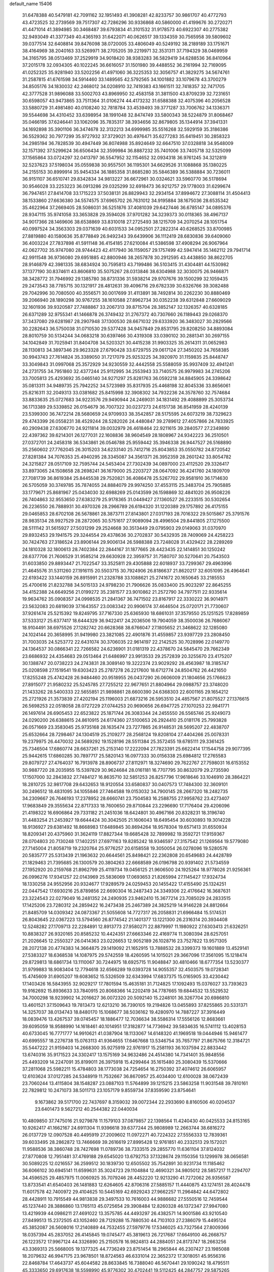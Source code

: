 default_name                                                                    
15406
  31.6478388  40.5479181  42.7091162  32.1951493  41.3908281  42.8233757
  30.9861707  40.4772793  43.4723525  32.2739569  39.7517307  42.7286296
  30.9336868  40.5860000  41.4199676  30.2720271  41.4471014  41.3894985
  30.3468487  39.6793834  41.3101532  31.9178573  40.6922307  40.2775382
  32.9493049  41.3377349  40.4365193  31.6422071  40.0626517  39.1334359
  30.7565958  39.5809602  39.0377514  32.6408814  39.8476098  38.0720005
  33.4806049  40.5249192  38.2189189  33.1751671  38.4164969  38.2040163
  33.5269971  38.2705205  39.2219971  32.3531311  37.7194329  38.0469959
  34.3165795  38.0513469  37.2529919  34.9018420  38.9383283  36.5829419
  34.6288536  36.8410964  37.2015178  32.0934305  40.1022245  36.6616057
  31.1501980  39.4488552  36.2161994  32.7169095  41.0252325  35.9281940
  33.5202256  41.4971060  36.3225353  32.3056757  41.3829275  34.5674761
  31.2587815  41.6761598  34.5914460  33.1489565  42.5792565  34.1001882
  33.1079678  43.3700279  34.8505176  34.1830032  42.2468012  34.0208910
  32.7419383  43.1661511  32.7418357  32.7471705  42.3777528  31.9896088
  33.5002703  43.8969950  32.4583158  31.3811500  43.8709239  32.7231651
  30.6598057  43.9473865  33.7511364  31.0106274  44.4173232  31.6588388
  32.4075396  40.2056528  33.5880729  31.4981480  40.0108240  32.7818784
  33.4539493  39.3771287  33.7006762  34.1336371  39.5544698  34.4310452
  33.6398954  38.1991048  32.8474749  33.5800343  38.5224879  31.8068467
  35.0466195  37.6246441  33.1062096  35.7835317  38.3934656  32.8679805
  35.1344914  37.3941331  34.1692898  35.3901106  36.3474678  32.3132213
  34.6999985  35.5516268  32.5929159  35.3186386  36.5529362  30.7977299
  35.9727932  37.3729021  30.4976471  35.6277283  35.6419451  30.2858323
  34.2985194  36.7828539  30.4947449  36.8074988  35.8924649  32.6647510
  37.0328818  34.9548009  32.1571392  37.5299624  36.6506434  32.3599984
  36.8887232  35.7401006  33.7405718  32.5325099  37.1565864  33.0724297
  32.0413797  36.5547952  32.1154652  32.0934318  36.9761245  34.3212819
  32.5237623  37.5198034  35.0559838  30.9557501  36.1195301  34.6629526
  31.1088868  35.1380225  34.2155153  30.8999914  35.9454334  36.1885358
  31.8685280  35.5846389  36.5388884  30.7236011  36.9151107  36.6510741
  29.8342834  34.9813227  36.6672961  30.0324621  33.5960770  36.5178694
  30.9546028  33.2253223  36.0913286  29.0325299  32.6918473  36.9212757
  29.1778003  31.6299674  36.7947451  27.8414708  33.1715223  37.5038131
  26.8829943  32.2934154  37.8994672  27.3088114  31.4504413  38.1533860
  27.6636380  34.5574575  37.6965702  26.7631012  34.9195884  38.1675036
  28.6535342  35.4622964  37.2669405  28.5086031  36.5251876  37.4081039
  29.6427446  36.6785147  34.0895376  28.9347115  35.9741058  33.3653828
  29.3594026  37.9701282  34.3239373  30.0118365  38.4967137  34.9017366
  28.1469606  38.6538869  33.8310018  27.2725493  38.1215709  34.2070254
  28.1051754  40.0997524  34.3563303  29.0371639  40.6031533  34.0952501
  27.2822314  40.6268525  33.8700985  27.8819880  40.1580636  35.8778849
  26.9492343  39.6439906  36.1112419  28.6830836  39.6409060  36.4003224
  27.7837898  41.5911148  36.4154185  27.6210084  41.5386598  37.4908294
  26.9067964  42.0627702  35.9747080  28.9744423  42.4117940  36.1159057
  29.1757499  42.5947414  35.1462112  29.7941714  42.9911548  36.9736080
  29.6951885  42.8800946  38.2657878  30.2912595  43.4438850  38.8622705
  28.9146879  42.3981335  38.6834924  30.7595813  43.7199486  36.5103415
  31.4304481  44.1530982  37.1377190  30.8374611  43.8606810  35.5075267
  28.0313846  38.6304988  32.3030075  26.9466871  38.3428772  31.7946992
  29.1385780  38.8731336  31.5938214  29.9707676  39.1500299  32.1059435
  29.2473543  38.7785715  30.1321917  28.4812631  39.4096716  29.6782339
  30.6326766  39.3082488  29.7042996  30.7080500  40.3556571  30.0017699
  31.4113891  38.7492814  30.2262230  30.8880469  39.2066940  28.1890298
  30.9767255  38.1610588  27.8962734  30.0352238  39.6312848  27.6609029
  32.1601936  39.9320587  27.7488867  33.2067313  39.8715704  28.3852147
  32.1326357  40.6328185  26.6371289  32.9755341  41.1466878  26.3749432
  31.2767372  40.7307660  26.1189443  29.0268370  37.3437080  29.6281987
  28.2907948  37.1300530  28.6671032  29.6333920  36.3483027  30.2829566
  30.2282643  36.5750038  31.0710530  29.5377428  34.9457849  29.8531795
  29.8208250  34.8893084  28.8010759  30.5134244  34.0683218  30.6397466
  30.4319308  33.0390102  30.2881341  30.2697155  34.1042849  31.7025941
  31.8404708  34.5203321  30.4415238  31.9903325  35.2614311  31.0652983
  28.1130813  34.3897346  29.9623328  27.6790428  33.6729755  29.0617124
  27.3450202  34.7658385  30.9943743  27.7614824  35.3389050  31.7217079
  25.9253225  34.3920970  31.1159835  25.8448747  33.3049843  31.0997068
  25.3572929  34.9230559  32.4442558  25.5588059  35.9937409  32.4941241
  24.2731755  34.7951860  32.4377244  25.9112995  34.2553943  33.7140575
  26.9979983  34.2745206  33.7005813  25.4293692  35.0465140  34.9271297
  25.8281763  36.0592218  34.8845905  24.3398642  35.0813311  34.9489735
  25.7942252  34.5723989  35.8317935  25.4468198  32.8045336  33.8656061
  25.8216311  32.2049313  33.0381682  25.8415998  32.3908302  34.7932236
  24.3578760  32.7574684  33.8833635  25.0727683  34.9223576  29.9490944
  24.2469031  34.1831492  29.4088899  25.3053734  36.1713389  29.5339852
  26.0154679  36.7007322  30.0237273  24.6151738  36.8541959  28.4240139
  23.5399300  36.7472214  28.5680659  24.9709933  38.3542857  28.5175595
  24.6073219  38.7329623  29.4743399  26.0558231  38.4529244  28.5282026
  24.4480847  39.2789612  27.4057866  24.7833925  40.2909438  27.6306770
  24.9211814  39.0032979  26.4618464  22.9211615  39.2840577  27.2349890
  22.4397362  39.6214301  26.1277031  22.1608836  38.9604549  28.1808967
  24.9342223  36.2510501  27.0372701  24.2458318  36.5343861  26.0546788
  25.9559442  35.3946338  26.9447527  26.5168890  35.2560602  27.7762045
  26.3015203  34.6233140  25.7412716  25.8043853  35.0550782  24.8720542
  27.8281384  34.7076353  25.4940295  28.3345087  34.3561371  26.3952359
  28.2601242  33.8054782  24.3215827  28.0517109  32.7595744  24.5453404
  27.7302439  34.0897000  23.4112520  29.3326417  33.8973065  24.1508658
  28.2698241  36.1679000  25.2203727  28.0647092  36.4241760  24.1809709
  27.7081739  36.8619384  25.8445538  29.7520821  36.4086478  25.5267702
  29.9581910  36.1714630  26.5705059  30.3749785  35.7874055  24.8884079
  29.9974250  37.4553115  25.3483704  25.7905885  33.1779671  25.8681967
  25.0434030  32.6988269  25.0143599  26.1598869  32.4841020  26.9508226
  26.7404863  32.9553650  27.6383279  25.9178365  31.0449427  27.1360527
  26.2233515  30.5302654  26.2236550  26.7888931  30.4970326  28.2966789
  26.6194320  31.1220389  29.1757892  26.4175155  29.0465853  28.6702108
  26.5678861  28.3873711  27.8143801  27.0317193  28.7016322  29.5015867
  25.3791576  28.9835134  28.9927529  28.2872065  30.5751617  27.9089094
  28.4996504  29.8441805  27.1275500  28.5111142  31.5615927  27.5031299
  29.2524668  30.3513449  29.0795903  29.0149063  31.0370970  29.8932453
  29.1941575  29.3244554  29.4378636  30.2702837  30.5432935  28.7409069
  24.4258223  30.7424763  27.3186524  23.8906144  29.9006134  26.5988388
  23.7248028  31.4329422  28.2289269  24.1810328  32.1800613  28.7402384
  22.2844167  31.1877665  28.4423435  22.1414851  30.1250242  28.6377706
  21.7606529  31.9585214  29.6630928  22.3959757  31.7580707  30.5270641
  20.7543503  31.6033850  29.8893447  21.7022547  33.3525811  29.4305888
  22.6018937  33.7299367  29.4963996  21.4645576  31.5311260  27.1916115
  20.5503715  30.7924906  26.8186637  21.8620217  32.6051095  26.4964641
  22.6193422  33.1440159  26.8915991  21.2328788  33.1088621  25.2741672
  20.1650645  33.2185553  25.4700616  21.8232788  34.5015133  24.9798230
  21.7906626  35.0833400  25.9023297  22.8645255  34.4152388  24.6649256
  21.0199272  35.2381577  23.9010862  21.2572790  34.7977511  22.9335614
  19.9634762  35.0908357  24.0998535  21.2841367  36.7471502  23.8167917
  22.3330222  36.9014971  23.5632083  20.6819039  37.1643557  23.0083342
  20.9906174  37.4646504  25.0720171  21.7730607  37.9261474  25.5215392
  19.8249795  37.7167330  25.6365930  18.6861031  37.3579550  25.1251525
  17.8289859  37.5333127  25.6377417  18.6444329  36.9422417  24.2036506
  19.7904059  38.3500036  26.7686067  18.9104491  38.6975526  27.1282742
  20.6628368  38.6766047  27.1805652  21.3468622  32.1285080  24.1024144
  20.3658995  31.9419980  23.3821085  22.4901876  31.4559857  23.9397729
  23.2808450  31.7003035  24.5253772  22.6431074  30.3706035  22.9614197
  22.2142525  30.7028996  22.0149770  24.1364537  30.0866341  22.7266582
  24.6236901  31.0181319  22.4378670  24.5845470  29.7662349  23.6686932
  24.4354683  29.0513464  21.6486997  23.9913533  29.2572839  20.3255670
  23.4175207  30.1388747  20.0738223  24.2743831  28.3089140  19.3222374
  23.9029292  28.4563987  18.3185747  25.0208598  27.1519541  19.6303423
  25.2787278  26.2217600  18.6712774  24.8504762  26.4421650  17.8255248
  25.4742428  26.9484460  20.9518955  26.0437290  26.0606009  21.1804656
  25.1766623  27.8915077  21.9580232  25.5245785  27.7255212  22.9677651
  21.8804964  29.0988757  23.3748020  21.1433262  28.5400333  22.5655851
  21.9898861  28.6600390  24.6368303  22.6001165  29.1654212  25.2721926
  21.3573839  27.4202194  25.1196003  21.6873216  26.5953510  24.4857567
  21.8075527  27.1376615  26.5698253  22.0518058  28.0727229  27.0744253
  20.9690656  26.6947725  27.1070253  22.9841771  26.1497614  26.6905453
  22.6523822  25.1871744  26.3083344  24.2455550  26.5565746  25.9249073
  24.0290200  26.6388615  24.8610915  24.6174360  27.5100653  26.2924410
  25.0181176  25.7993828  26.0571669  23.3583045  25.9735168  28.1635474
  23.7277865  26.9148531  28.5695207  22.4838707  25.6532664  28.7298467
  24.1304519  25.2109277  28.2568124  19.8208104  27.4404266  25.0078331
  19.2379975  26.4470032  24.5689292  19.1528196  28.5511384  25.3572455
  19.6785111  29.3361425  25.7346504  17.6860774  28.6637261  25.2153140
  17.2222094  27.7823391  25.6622414  17.1544758  29.9077395  25.9442615
  17.6860285  30.7897717  25.5820143  16.0977333  30.0156338  25.6984812
  17.2765583  29.8079727  27.4764037  16.7913978  28.8906737  27.8112971
  18.3274690  29.7622767  27.7598031  16.6153552  30.9887720  28.2035955
  15.5397829  30.9624684  28.0161181  16.7707795  30.8632079  29.2735590
  17.1507000  32.2843832  27.7484127  16.8635710  32.5851253  26.8257796
  17.9618646  33.1046910  28.3864221  18.2810725  32.9817708  29.6432653
  18.9120554  33.6580837  30.0407573  17.7484300  32.3609101  30.2496512
  18.4831095  34.1055846  27.7464588  19.0153032  34.7900145  28.2667320
  18.2482735  34.2309667  26.7646193  17.2378952  28.6660741  23.7504583
  16.2588755  27.9958762  23.4273407  17.9683849  29.3555634  22.8717333
  18.7600650  29.8710844  23.2296690  17.7176404  29.4206096  21.4198322
  16.6906864  29.7331182  21.2451036  18.6424801  30.4967166  20.8328231
  18.3196740  31.4483254  21.2453927  19.6644424  30.3042505  21.1606043
  18.6495454  30.6030893  19.3014228  18.9136927  29.6381492  18.8668983
  17.6489845  30.8694264  18.9578304  19.6571413  31.6550934  18.8209341
  20.4375960  31.3624119  17.8827344  19.6685428  32.7899982  19.3592721
  17.9159367  28.0704803  20.7130248  17.1402251  27.6971163  19.8285242
  18.9346597  27.3157542  21.1269564  19.5779080  27.7145004  21.8058719
  19.2320764  25.9776257  20.6158558  19.3050054  26.0278096  19.5280576
  20.5835777  25.5313439  21.1963632  20.6644561  25.8498421  22.2362808
  20.6549683  24.4428789  21.1829463  21.7395685  26.1300579  20.3804263
  22.6668589  26.0196798  20.9391402  21.5734559  27.1952920  20.2159768
  21.8962799  25.4119734  19.0456125  21.9606500  24.1925264  18.9778026
  21.9256361  26.0996276  17.9341257  22.0143969  25.5836069  17.0693653
  21.8265994  27.1145427  17.9324734  18.1330258  24.9552956  20.9324677
  17.9289579  24.0259453  20.1455422  17.4155490  25.1324251  22.0447542
  17.6930216  25.8789856  22.6690304  16.2487343  24.3349306  22.4176642
  16.3687631  23.3224543  22.0279049  16.2481352  24.2490935  23.9462410
  15.3677214  23.7085029  24.2833515  17.1425206  23.7280312  24.2859422
  16.2473438  25.2467389  24.3825219  14.9146228  24.8812664  21.8485709
  14.0309342  24.0873367  21.5055608  14.7727317  26.2058831  21.6966484
  15.5174531  26.8043645  22.0367223  13.5794560  26.8774542  21.1401377
  13.1221300  26.2316314  20.3934408  12.5248282  27.1709713  22.2284891
  12.8913773  27.9580271  22.8879997  11.1980922  27.6303413  21.6326251
  10.8838327  26.9320165  20.8585232  10.4424351  27.6663346  22.4169774
  11.3080394  28.6257051  21.2026645  12.2550327  26.0414363  23.0226653
  12.9052189  26.1028716  23.7527822  13.9571305  28.2072138  20.4774383
  14.3664875  29.1419092  21.1652915  13.7888532  28.3399373  19.1601889
  13.4529141  27.5383327  18.6368538  14.1087975  29.5742559  18.4260595
  14.1015021  29.3667096  17.3561095  15.1218474  29.8729813  18.6861734
  13.1110067  30.7244975  18.6925715  11.9048847  30.4810466  18.6777354
  13.5230377  31.9799883  18.9083404  12.7794618  32.6566289  19.0393728
  14.9055357  32.4503575  19.0728341  15.4745609  31.6905207  19.6083652
  15.5326509  32.6343994  17.6837375  15.0165905  33.4230442  17.1403426
  16.5843955  32.9029217  17.7801594  15.4635181  31.7124825  17.1092493
  15.0376027  33.7393623  19.9162692  15.8936633  33.7840915  20.8068366
  14.2202419  34.7787665  19.6844532  13.5529532  34.7000298  18.9239902
  14.2016627  36.0072320  20.5092140  15.2248101  36.3267704  20.6986810
  13.4601521  37.1509643  19.7813473  12.6213210  36.7390105  19.2194826
  13.0455893  37.8255865  20.5331371  14.3257037  38.0134743  18.8480170
  15.1068677  38.5036162  19.4280970  14.7887227  37.3916449  18.0839476
  13.4267537  39.0745457  18.1886477  12.7036634  38.5586314  17.5556126
  12.8683661  39.6095059  18.9588990  14.1618461  40.1014951  17.3182877
  14.7736942  39.5834635  16.5741112  13.4028153  40.6733045  16.7771777
  14.9910621  41.0387904  18.1133067  14.6148320  41.1969518  19.0444946
  15.9461477  40.6995557  18.2276738  15.0763113  41.9364655  17.6467668
  13.5346754  35.7657797  21.8675766  12.3184721  35.5447222  21.9159403
  14.2668300  35.9275919  22.9761917  15.2581193  36.1037594  22.8833442
  13.6740316  35.9171523  24.3302417  13.1575169  34.9632486  24.4514380
  14.7341401  35.9848556  25.4493209  14.2247091  35.8199011  26.3975918
  15.4299464  35.1615480  25.3080439  15.5370666  37.2811068  25.5982211
  15.4784803  38.1773038  24.7254654  16.2750392  37.4074612  26.6065957
  12.6103624  37.0127285  24.5348919  11.7532667  36.8670957  25.4034400
  12.6100028  38.0672439  23.7060244  13.4115804  38.1548287  23.0887103
  11.5764899  39.1215215  23.5863258  11.9031548  39.7810161  22.7829812
  10.2471073  38.5011713  23.1057179   9.8559734  37.8359590  23.8754641
   9.1673862  39.5171700  22.7437697   8.3159032  39.0072344  22.2933690
   8.8160506  40.0204537  23.6401473   9.5627212  40.2544382  22.0440034
  10.4809850  37.7475016  21.9279878  11.1579103  37.0879857  22.1398564
  11.4240430  40.0425533  24.8153165  10.9262417  41.1662167  24.6911304
  11.9396618  39.6377244  25.9808989  12.2663744  38.6816272  26.0137729
  12.0907528  40.4495919  27.2009602  11.0972271  40.7224322  27.5556333
  12.7839361  39.6033495  28.2862872  13.7466669  39.2616619  27.8995428
  12.9761851  40.2332513  29.1572021  11.9588536  38.3860748  28.7427698
  11.0789736  38.7333515  29.2855770  11.6361104  37.8124032  27.8770808
  12.7951481  37.4769188  29.6545020  13.6792753  37.1328674  29.1150356
  13.1299978  38.0656581  30.5089225  12.0216557  36.2599512  30.1839730
  12.6505502  35.7542891  30.9231734  11.1185462  36.6066102  30.6945141
  11.6599631  35.3024723  29.1104884  12.4690321  34.9805012  28.5857217
  11.2294707  34.4596525  29.4857975  11.0060925  35.7079246  28.4452220
  12.9213290  41.7272062  26.9356587  13.8733541  41.6540403  26.1481883
  12.6264605  42.8706316  27.5885157  11.4440875  43.1274151  28.4024478
  11.6017578  42.7400972  29.4104625  10.5445169  42.6929243  27.9662257
  11.2964842  44.6472802  28.4428911  10.7915549  44.9813838  29.3497533
  10.7616003  44.9886682  27.5550516  12.7459544  45.1237440  28.3886860
  13.1765113  45.0725654  29.3908484  12.8260328  46.1372347  27.9947080
  13.4219939  44.0986211  27.4691022  13.3575785  44.4493297  26.4382571
  14.9001586  43.9210540  27.8499513  15.2372505  43.1052460  28.7129288
  15.7880530  44.7103103  27.2386079  15.4495124  45.3852087  26.5608016
  17.2140889  44.7532455  27.5979776  17.5346025  43.7327564  27.8009366
  18.0357394  45.2837052  26.4145845  19.0745477  45.3819613  26.7217687
  17.6649100  46.2668757  26.1223572  17.9967124  44.3326890  25.2150578
  16.9824813  44.2884051  24.8173747  18.2663256  43.3369313  25.5668005
  19.1377325  44.7736249  23.8751454  18.2965844  46.2307427  23.1985088
  18.2079632  46.9947175  23.9678501  18.8724563  46.6331014  22.3652372
  17.3018051  45.9556316  22.8468784  17.4643737  45.6044582  28.8633845
  16.7388040  46.5670441  29.1090242  18.4795511  45.3333650  29.6917638
  18.5598990  45.9776302  30.4702441  19.5112425  44.2847757  29.5875265
  19.1306873  43.4204103  29.0496892  19.7669574  43.9451682  30.5910720
  20.8053917  44.7456088  28.9040348  20.9451378  45.9190394  28.5415893
  21.7768267  43.8405542  28.7272691  21.6188841  42.8893760  29.0549670
  23.0436533  44.1458441  28.0282860  23.3843836  45.1310776  28.3541953
  24.1351055  43.1320530  28.4120821  23.7348805  42.1227087  28.3250609
  24.9749848  43.2389851  27.7228498  24.6491538  43.3641793  29.8421249
  23.8551810  43.1334203  30.5530218  24.9260113  44.4141899  29.9530681
  25.8789354  42.5017705  30.1592967  25.5927926  41.4481232  30.1470667
  26.6262436  42.6666032  29.3819131  26.4292469  42.8497350  31.4846375
  25.7660414  42.9533045  32.2414288  27.6701431  43.1902088  31.7842378
  28.6589697  43.1234999  30.9478370  29.5570067  43.5243134  31.1941572
  28.5255468  42.7751725  30.0023587  27.9483476  43.6119830  32.9807955
  28.8969648  43.9085707  33.1940271  27.1775352  43.7202240  33.6337061
  22.8741134  44.2432169  26.5046307  22.0875627  43.5056854  25.9041054
  23.6531932  45.1332104  25.8894773  24.2907051  45.6598713  26.4755263
  23.6201888  45.4855320  24.4567187  23.1126399  44.6958162  23.9123547
  22.7844457  46.7583293  24.2487562  21.7736158  46.5864693  24.6230873
  22.7185599  46.9729534  23.1806065  23.3429809  47.8806612  24.9178092
  22.7886298  48.6593250  24.6614385  25.0113417  45.6157288  23.8062283
  25.0960743  45.8834199  22.6061881  26.0969553  45.4251512  24.5685361
  25.9600804  45.2815189  25.5607617  27.4815211  45.6062740  24.1158431
  27.6106012  46.6522156  23.8414093  28.1582014  45.4019946  24.9452894
  27.9107750  44.7233661  22.9332948  27.6256867  43.5220657  22.8853249
  28.6367999  45.3225626  21.9854729  28.8128172  46.3170896  22.0843140
  29.0133582  44.7119093  20.7121694  28.0956578  44.4805626  20.1688087
  29.7886586  45.7486024  19.8899198  29.1694621  46.6326710  19.7294488
  30.6993473  46.0418196  20.4130515  30.0526661  45.3259384  18.9193864
  29.7968336  43.3922388  20.8485440  29.4490130  42.4277472  20.1668049
  30.7886951  43.2746854  21.7456062  31.0550996  44.0842723  22.2990650
  31.5333384  42.0025258  21.9058663  31.9528850  41.7337391  20.9370450
  32.7100234  42.1106793  22.8928645  32.3470118  42.4172236  23.8730416
  33.4836750  40.7948692  23.0301597  34.3373307  40.9332462  23.6894053
  32.8527587  40.0257107  23.4737453  33.8321860  40.4579517  22.0529898
  33.6277013  43.0639395  22.4143961  34.4966983  42.8648352  22.8209941
  30.6078623  40.8574219  22.3238050  30.7272831  39.7492919  21.8059157
  29.6324629  41.1199418  23.1971906  29.5609589  42.0649563  23.5603591
  28.6491075  40.1208744  23.6464709  29.1857386  39.2494151  24.0210293
  27.8131001  40.6902827  24.7986743  27.1890181  41.5094279  24.4388992
  27.1668850  39.9051386  25.1948879  28.6643029  41.1610591  25.8312017
  29.1220663  41.9694729  25.5004774  27.7281018  39.6381097  22.5139031
  27.3207190  38.4728811  22.5093473  27.4376796  40.5025384  21.5288379
  27.7943708  41.4487336  21.6244453  26.6826594  40.1706935  20.3036671
  25.8765004  39.4779562  20.5555772  26.0539049  41.4522728  19.7265109
  26.8200793  42.2187932  19.5999870  25.6304612  41.2276066  18.7456594
  24.9296106  41.9892878  20.6259657  24.1513145  41.2288303  20.7059597
  25.3146807  42.2055543  21.6235527  24.3225986  43.2693280  20.0443352
  25.0576651  44.0746868  20.1088868  24.0735642  43.1011144  18.9939308
  23.1022526  43.6494088  20.7739258  22.8758002  43.1251391  21.6154411
  22.2627002  44.6110135  20.4496479  22.4862677  45.4262719  19.4653426
  21.8607888  46.2040879  19.3065696  23.3496410  45.3599501  18.9401953
  21.1564611  44.7671277  21.1091632  20.4552522  45.3915900  20.7332807
  20.8602027  44.0337224  21.7434588  27.5372311  39.4552902  19.2491153
  27.0690352  38.4811804  18.6539614  28.7930432  39.8774667  19.0516771
  29.0789692  40.7228755  19.5373456  29.7711499  39.2139323  18.1639181
  29.3302444  39.0843851  17.1743005  31.0366126  40.0754186  18.0113648
  31.4269829  40.3315349  18.9975582  31.7866643  39.4800095  17.4884440
  30.7884648  41.3621813  17.2047484  30.0511348  41.9779425  17.7168785
  30.3834492  41.1020943  16.2254886  32.0671646  42.1929281  17.0136726
  31.7911788  43.1542215  16.5800382  32.5372554  42.3781437  17.9808914
  33.0505501  41.4759829  16.0802187  33.4253560  40.5761536  16.5744967
  32.5186456  41.1616588  15.1764318  34.1914104  42.3357548  15.6983816
  34.8826777  41.7581279  15.2208014  33.8931055  43.0687336  15.0582260
  34.6378431  42.7618831  16.5057475  30.1425746  37.8128389  18.6579223
  30.2553859  36.8888973  17.8592425  30.2640396  37.6211643  19.9720157
  30.2373711  38.4285564  20.5840950  30.5140853  36.3100111  20.5649307
  31.4334833  35.9033393  20.1414304  30.7171558  36.4820719  22.0724302
  31.5828714  37.1188225  22.2597729  29.8336226  36.9374316  22.5205039
  30.8900945  35.5068043  22.5280453  29.3875964  35.3121159  20.2458488
  29.6795709  34.1819743  19.8648681  28.1172417  35.7328930  20.3218375
  27.9398752  36.6717611  20.6503365  26.9690329  34.9106587  19.9169778
  27.0540142  33.9466833  20.4190943  25.6800068  35.5990462  20.4064893
  25.7441721  35.7261091  21.4884916  25.6252083  36.5918170  19.9580956
  24.3721340  34.8523479  20.0741059  24.2741245  34.7462821  18.9944919
  24.3036884  33.4650196  20.7192455  25.0746673  32.8203335  20.2985219
  24.4408595  33.5448457  21.7981534  23.3335194  33.0132813  20.5112372
  23.1882560  35.6707103  20.5889671  23.2851347  35.8298222  21.6620638
  23.1640551  36.6370576  20.0838601  22.2542685  35.1483849  20.3823785
  26.9527617  34.6298197  18.4001121  26.7192285  33.4915421  17.9925927
  27.2644821  35.6354191  17.5726851  27.4258355  36.5515544  17.9737660
  27.3929598  35.4899603  16.1120619  26.4380976  35.1546457  15.7176804
  27.7288783  36.8612847  15.4845305  26.8653500  37.5093888  15.6409434
  28.5636135  37.3139507  16.0118983  28.0466522  36.8577640  13.9751453
  27.2893542  36.2579969  13.4677440  27.9422890  37.8822032  13.6129186
  29.4570623  36.3657491  13.5835682  29.6037456  35.7951722  12.4757428
  30.4346648  36.5327429  14.3485639  28.4293662  34.4288443  15.7271355
  28.1682158  33.5743060  14.8767286  29.5952361  34.4773227  16.3677677
  29.7468277  35.2553719  17.0045289  30.7097747  33.5602015  16.1254576
  30.8440864  33.4386367  15.0527678  31.9879197  34.1996230  16.6943909
  31.8237725  34.4555721  17.7420963  33.2058580  33.2937270  16.5986008
  33.3400262  32.9799536  15.5645093  34.0886414  33.8375935  16.9349668
  33.0772425  32.4129990  17.2248974  32.3206157  35.3794222  15.9798173
  31.4905512  35.7813707  15.6478380  30.4214575  32.1643043  16.7020407
  30.6822946  31.1537692  16.0477468  29.8073256  32.0860011  17.8902446
  29.6077200  32.9507526  18.3834198  29.4527130  30.8298730  18.5618077
  30.3627049  30.2391782  18.6731190  28.9135609  31.1628408  19.9678356
  29.7107359  31.6444253  20.5356352  28.0995185  31.8797539  19.8565526
  28.3792234  29.9750402  20.7913966  27.5492620  29.5057757  20.2639052
  29.4572008  28.9245085  21.0687852  30.3002684  29.3776141  21.5900918
  29.0374423  28.1238487  21.6766042  29.7997215  28.4921464  20.1295308
  27.8629892  30.4929297  22.1352655  27.4224417  29.6726617  22.6989408
  28.6784699  30.9347764  22.7078419  27.0940976  31.2467758  21.9658338
  28.4629065  29.9735626  17.7559859  28.6723250  28.7661838  17.6542907
  27.4200133  30.5689443  17.1549926  27.3067385  31.5707566  17.2912597
  26.3871767  29.8315116  16.3935096  25.8655332  29.1513106  17.0676867
  25.3709359  30.8222619  15.7948842  25.9164886  31.6655714  15.3650579
  24.8277840  30.3319025  14.9839783  24.3298635  31.3390687  16.8026899
  23.5947030  30.5579498  16.9976467  24.8123715  31.6206926  17.7388686
  23.6413483  32.5681632  16.2001246  24.3990172  33.3482012  16.1252267
  23.2811267  32.3285400  15.1969116  22.5115035  33.0604913  17.0087287
  21.9331023  32.3771265  17.4934504  22.0721447  34.3054962  17.0431086
  22.5888162  35.2600584  16.3259260  22.1421373  36.1634729  16.3023353
  23.3106486  35.0310466  15.6472351  21.0816319  34.6302419  17.8123580
  20.7958805  35.5992726  17.8686184  20.6178141  33.9093206  18.3625956
  26.9870865  28.9537312  15.2875637  26.7571572  27.7415744  15.2695055
  27.7752967  29.5524762  14.3901913  27.9256747  30.5445495  14.5079508
  28.3464428  28.8847348  13.2042449  27.5393062  28.3476055  12.7013858
  28.8716595  29.9346584  12.2044957  29.4031901  29.4227660  11.3996359
  28.0048752  30.4276890  11.7604713  29.7854003  31.0231282  12.7995054
  29.2694536  31.5411792  13.6057877  30.6976473  30.5749052  13.1905439
  30.1410728  32.0492911  11.7207706  29.2228297  32.3744275  11.2317888
  30.7782485  31.5735091  10.9767302  30.8021130  33.2409737  12.2740567
  30.2452534  34.0854345  12.3679769  32.0804708  33.3942689  12.5518342
  32.9654453  32.4484524  12.4206882  33.9304471  32.6807913  12.6027936
  32.7083863  31.5572520  12.0088705  32.4913717  34.5330797  13.0198921
  33.4767621  34.6282896  13.2333827  31.8287537  35.2766172  13.2050823
  29.3784638  27.8047537  13.5447224  29.3087985  26.7073671  12.9828558
  30.2676458  28.0732525  14.5070598  30.2669999  29.0026276  14.9087856
  31.2767374  27.1060289  14.9844228  31.7493622  26.6466729  14.1164524
  32.3843469  27.8152893  15.7957190  31.9353484  28.2799925  16.6749015
  33.4777854  26.8441041  16.2645600  33.0652579  26.0735140  16.9126880
  33.9487801  26.3682040  15.4028983  34.2400144  27.3889204  16.8226201
  33.0831742  28.9048166  14.9717516  33.5477241  28.4702035  14.0856333
  32.3760712  29.6706095  14.6597992  33.8491442  29.3867536  15.5775099
  30.6346481  25.9751521  15.8008179  30.9948494  24.8087027  15.6262686
  29.6517508  26.2965637  16.6501222  29.4031268  27.2754328  16.7553469
  28.9205436  25.3408211  17.4891262  29.6239075  24.7894086  18.1134350
  28.2441060  25.8958934  18.1396289  28.0857603  24.3373603  16.6901868
  28.0458602  23.1621964  17.0438606  27.4997587  24.7493203  15.5616397
  27.5252079  25.7372255  15.3370537  26.8576811  23.8283299  14.6105523
  26.0815901  23.2618447  15.1284765  26.1911798  24.6540623  13.5005952
  25.3874851  25.2469280  13.9372658  26.9238187  25.3479520  13.0877189
  25.6050021  23.8103033  12.3642563  24.8887636  22.8130799  12.6255164
  25.8198662  24.1918138  11.1858219  27.8618009  22.8112610  14.0296814
  27.5517506  21.6262990  13.9403116  29.0890212  23.2400738  13.7079881
  29.3073937  24.2192607  13.8341461  30.1569075  22.3452236  13.2405395
  29.7855848  21.7457311  12.4138492  30.9962055  22.9438689  12.8890264
  30.6661266  21.3768346  14.3120894  30.9651985  20.2205533  14.0078690
  30.6783779  21.8022472  15.5797668  30.4436119  22.7719120  15.7566296
  30.9462788  20.9166852  16.7224080  31.8555097  20.3509744  16.5151416
  31.1811046  21.7317559  18.0095758  30.3719550  22.4499621  18.1310391
  31.2396079  20.8690714  19.2738382  30.3129816  20.3142938  19.4139633
  32.0806607  20.1790137  19.2251916  31.3702071  21.5275524  20.1248757
  32.5099999  22.4952799  17.9315432  32.4916957  23.2008544  17.1034568
  32.6824506  23.0482598  18.8529961  33.3345652  21.7977336  17.7816678
  29.8155660  19.8966251  16.8817622  30.0854221  18.6976922  16.9324247
  28.5490276  20.3271692  16.8932625  28.3747218  21.3258809  16.8203159
  27.3951608  19.4201143  16.9822520  27.4598492  18.8581854  17.9148359
  26.0838939  20.2160849  16.9831440  26.0928116  20.9315458  16.1603037
  25.2592783  19.5197691  16.8205605  25.8294476  20.9619878  18.2997745
  25.7738615  20.2467523  19.1203369  26.6490634  21.6475500  18.5056869
  24.5158312  21.7336296  18.2454498  23.4779643  21.2197706  17.8467869
  24.4989955  22.9888202  18.6268609  23.5964261  23.4556200  18.6251096
  25.3418531  23.4792659  18.8691942  27.3781021  18.3897255  15.8442722
  27.2036804  17.2028900  16.1125045  27.6686975  18.8110141  14.6050533
  27.7589207  19.8163138  14.4690939  27.7515774  17.9628509  13.4006503
  26.7759928  17.4983027  13.2601295  28.0131757  18.8997627  12.1981861
  27.1987872  19.6242730  12.1618462  28.9407401  19.4463846  12.3697988
  28.1004594  18.2156303  10.8207404  29.0521040  17.6889279  10.7421672
  27.2925287  17.4892591  10.7364456  27.9777900  19.1846565   9.6323496
  26.9540172  19.5573480   9.5851022  28.1547258  18.6222647   8.7129677
  28.9391370  20.3061381   9.6902974  29.9003739  20.1094249   9.4466089
  28.6735168  21.5737987   9.9484523  27.4898199  21.9977271  10.2627290
  27.3206984  22.9731509  10.4361245  26.7072033  21.3509200  10.3148631
  29.6156019  22.4666668   9.9287627  29.3969601  23.4213702  10.1789234
  30.5737184  22.1855587   9.7479531  28.7605769  16.8037173  13.5011736
  28.7111626  15.9032077  12.6614165  29.6404421  16.7815743  14.5084999
  29.6046294  17.5541279  15.1597558  30.7206766  15.7947243  14.6538018
  30.5490402  14.9609309  13.9696037  32.0209553  16.4952368  14.2281868
  32.1664322  17.4113698  14.8014253  32.8634085  15.8341123  14.4186049
  32.0045008  16.8133543  12.7452312  32.0857402  15.9214290  11.9132709
  31.8368320  18.0500982  12.3473385  31.7748550  18.2229537  11.3507664
  31.7346404  18.8057901  13.0211533  30.8294327  15.1538863  16.0542061
  31.0903769  13.9562481  16.1707440  30.5927401  15.9162909  17.1235023
  30.3762647  16.8964485  16.9810853  30.6466611  15.4335896  18.5113577
  31.4736263  14.7326334  18.6023824  30.9576545  16.6140374  19.4385177
  30.2368767  17.4157675  19.2756045  30.8443352  16.2720324  20.4664319
  32.3615272  17.1548256  19.2951871  33.3412237  17.0770997  20.2554348
  33.2765379  16.5556304  21.1285364  34.4432749  17.6858156  19.7959834
  35.3793434  17.7641222  20.3381366  34.2404826  18.1169048  18.5381356
  32.9140364  17.7988421  18.2192347  32.4233933  18.0162510  17.2823007
  29.3772070  14.6754861  18.9556696  29.3388024  14.0931164  20.0378270
  28.3343122  14.6506002  18.1220266  28.4184269  15.1810391  17.2648303
  27.0141685  14.0717836  18.4092756  26.5976729  14.6160599  19.2572328
  26.0712659  14.3364968  17.2163109  25.1343407  13.8001529  17.3666749
  25.8129535  15.3936448  17.2566470  26.6255709  14.0548787  15.7988993
  27.6628468  14.3818581  15.7102431  26.0552102  14.6654576  15.0977622
  26.4999734  12.6010314  15.3371987  27.4008479  12.1128137  14.6106734
  25.4614962  11.9519503  15.6103500  27.0017834  12.5898125  18.8374103
  26.0799037  12.1833970  19.5477515  27.9977245  11.7724688  18.4766854
  28.7476580  12.1345959  17.9033524  28.1361872  10.4005770  19.0149133
  27.1438365   9.9567626  19.1026925  28.9449387   9.4908160  18.0738826
  29.2448142   8.5939391  18.6127287  28.0931009   9.0568622  16.8821609
  27.2745849   8.4266792  17.2311027  27.6767611   9.9228150  16.3695648
  28.7003125   8.4762799  16.1870321  30.1016949  10.1384161  17.5762323
  30.8580417   9.8174224  18.1026968  28.7215660  10.3919345  20.4305580
  28.1242275   9.8022354  21.3335829  29.8220528  11.1133429  20.6779619
  30.2554088  11.6308053  19.9232194  30.4064863  11.2315629  22.0172308
  30.6301945  10.2293975  22.3874212  31.7211993  12.0130429  21.9179876
  32.1704912  12.1046037  22.9071725  32.4204047  11.4856365  21.2694604
  31.5361751  13.0099522  21.5146112  29.4405488  11.8948159  23.0186538
  29.3722953  11.4715639  24.1766354  28.6625740  12.8872221  22.5683031
  28.8302316  13.2209144  21.6223159  27.6132358  13.5503671  23.3482578
  28.0325975  13.8928163  24.2948560  27.0876839  14.7739416  22.5765409
  26.7759806  14.4490176  21.5834472  26.1923427  15.1230345  23.0899652
  28.0002073  15.9873635  22.4215700  29.2780443  16.0633755  23.0184476
  29.6842783  15.2318738  23.5726796  30.0466582  17.2360501  22.9071720
  31.0213577  17.2855319  23.3737934  29.5505527  18.3414507  22.1955401
  30.1456360  19.2401505  22.1155142  28.2825133  18.2721681  21.5928891
  27.8941476  19.1193766  21.0463102  27.5117687  17.1010496  21.7095413
  26.5301382  17.0600432  21.2579859  26.4529536  12.6048382  23.7005616
  26.0225079  12.5983922  24.8547921  25.9762072  11.7685935  22.7662947
  26.3433367  11.8169606  21.8231566  24.9414166  10.7653196  23.0616803
  24.0729471  11.2827731  23.4734351  24.4948126  10.0634407  21.7627980
  24.0447409  10.8122427  21.1088554  25.3576961   9.6334641  21.2522125
  23.4662402   8.9493789  22.0299378  22.7464508   9.3014447  22.7671286
  23.9706932   8.0726169  22.4381393  22.6765990   8.5497712  20.7880275
  21.6806623   9.1719585  20.4269817  23.0687884   7.5139580  20.0850932
  22.4776658   7.1883770  19.3304192  23.9120010   7.0024572  20.3467800
  25.4168750   9.7665411  24.1331181  24.6937185   9.5155117  25.1025555
  26.6518174   9.2615718  24.0109123  27.1784574   9.4821111  23.1696937
  27.2676674   8.3707372  25.0027012  26.6488132   7.4801641  25.1202308
  28.2465490   8.0622947  24.6347786  27.4600322   9.0233217  26.3800140
  27.1961344   8.3849567  27.4037509  27.8436931  10.3054579  26.4174331
  28.0780691  10.7595973  25.5413302  27.9757018  11.0870055  27.6538583
  28.6174288  10.5345355  28.3412654  28.6602579  12.4323749  27.3438935
  29.6231383  12.2469073  26.8676732  28.0411032  12.9932418  26.6438308
  28.8803515  13.3016193  28.5909172  27.9343164  13.4152955  29.1172212
  29.1890014  14.2966653  28.2672684  30.1167504  12.6835000  29.7668903
  31.6308208  13.1942118  28.9092261  31.6772763  12.7204010  27.9291514
  31.6342552  14.2777027  28.7843077  32.5002359  12.8938720  29.4938996
  26.6197296  11.2836312  28.3508635  26.4878072  10.9920070  29.5400696
  25.5803075  11.7161218  27.6248636  25.7189756  11.9344702  26.6416708
  24.2455850  11.8871265  28.2144035  24.3658397  12.5034008  29.1065706
  23.3068868  12.6261223  27.2337976  23.9011666  13.0734208  26.4366929
  22.6192229  11.9161507  26.7710375  22.5056005  13.7644609  27.9013699
  23.2110329  14.4755138  28.3311369  21.6616760  14.5011212  26.8615923
  22.3047348  14.9156170  26.0880857  20.9442222  13.8163063  26.4063207
  21.1192079  15.3188549  27.3339497  21.5659210  13.2925230  29.0138145
  20.9659446  14.1285955  29.3724619  20.8990735  12.5168037  28.6342498
  22.1402925  12.9011614  29.8504139  23.6639172  10.5383674  28.6797333
  23.0347447  10.4891875  29.7327121  23.9465684   9.4318000  27.9738191
  24.4721706   9.5461019  27.1126074  23.4940681   8.0765113  28.3449474
  22.4066136   8.0894544  28.4324031  23.8907864   7.0895306  27.2305404
  24.9732692   6.9622818  27.2388541  23.6029563   7.5002842  26.2635042
  23.2193695   5.7153882  27.3624423  23.3616409   5.3300033  28.3699942
  22.1504874   5.8118753  27.1670893  23.8417975   4.7290369  26.3681532
  23.7178622   5.1073941  25.3511039  24.9036934   4.6546078  26.5913793
  23.2296012   3.3966451  26.4738892  22.3293888   3.3270321  26.9295896
  23.6881019   2.2497023  26.0125136  24.8507183   2.1288551  25.4411977
  25.1068024   1.2597234  24.9893093  25.4756062   2.9246933  25.3969487
  22.9372457   1.1983763  26.1431182  23.2411907   0.2732830  25.8442797
  22.0399058   1.3150991  26.6009062  24.0185141   7.6190162  29.7137762
  23.2579136   7.0244762  30.4779014  25.2862013   7.9061875  30.0492605
  25.8588208   8.3818191  29.3629417  25.8811325   7.5210680  31.3484382
  25.4361150   6.5663709  31.6387738  27.3912272   7.2401734  31.1929520
  27.7060955   6.6248623  32.0368166  27.5392878   6.6443743  30.2904513
  28.3107347   8.4718621  31.1364655  27.9452013   9.1641688  30.3834315
  28.3025292   8.9659606  32.1092729  29.7525630   8.0803452  30.7711953
  30.0608821   7.2198787  31.3684711  29.7870152   7.8082931  29.7139989
  30.7168177   9.2421538  31.0470971  30.3035076  10.1627584  30.6264921
  30.7931107   9.3685350  32.1315749  32.0628610   8.9959747  30.4748390
  32.7752754   9.5803865  30.9066256  32.3808151   8.0430799  30.6221752
  32.1029593   9.2032078  29.4762022  25.5234390   8.4825771  32.4946025
  25.3315406   8.0460593  33.6319494  25.3655857   9.7804897  32.2116693
  25.5697469  10.0899219  31.2684620  24.8852600  10.7716261  33.1921643
  25.4263121  10.6382381  34.1297117  25.1543045  12.1922001  32.6619494
  24.6555430  12.2978743  31.6970690  24.7066021  12.9105745  33.3501942
  26.6433814  12.5496324  32.4942487  27.1428667  11.7958188  31.8893211
  26.7579771  13.8963107  31.7794239  26.3163733  14.6864148  32.3870990
  27.8082563  14.1240083  31.5975815  26.2456252  13.8459682  30.8199114
  27.3680314  12.6431051  33.8375272  27.3666755  11.6757166  34.3377991
  28.4043415  12.9312281  33.6687368  26.8856034  13.3819128  34.4785282
  23.3908728  10.5928657  33.5202991  23.0047663  10.6309765  34.6899536
  22.5766894  10.3376632  32.4942073  22.9946551  10.3104145  31.5694880
  21.1372776  10.0482827  32.5361496  20.8129860  10.0812785  31.4946796
  20.8985532   8.6150120  33.0336409  21.6869027   7.9697701  32.6470028
  20.9388888   8.5900196  34.1225727  19.5645720   8.0530439  32.5535336
  19.1901144   8.2635793  31.3796784  18.8939496   7.3305146  33.3294180
  20.2909657  11.1128262  33.2622491  19.5030560  10.8075884  34.1580934
  20.4957797  12.3800083  32.8934532  21.1390229  12.5332442  32.1331225
  19.8917760  13.5625551  33.5279673  20.0791132  13.5080794  34.5997649
  20.5691924  14.8438874  32.9716082  20.4443544  14.8399275  31.8868035
  19.9133584  16.1316732  33.5059648  20.3243092  16.9979345  32.9905285
  18.8394882  16.1313557  33.3212536  20.0928699  16.2348391  34.5745758
  22.0891360  14.8500053  33.2767140  22.2460120  14.9045949  34.3543533
  22.5321610  13.9197226  32.9240819  22.8693022  15.9884744  32.6049912
  22.5937782  16.9499708  33.0377140  23.9366910  15.8331996  32.7644487
  22.6695360  15.9958719  31.5327792  18.3666223  13.5828648  33.3124003
  17.9116581  13.7878090  32.1838974  17.5810271  13.4189754  34.3890348
  18.0446240  13.1865039  35.2687878  16.0992591  13.3427244  34.3401514
  15.7622026  13.4275184  33.3055357  15.6580107  11.9646144  34.8658801
  16.1383774  11.7875330  35.8284942  14.5775588  11.9663708  35.0230535
  15.9911255  10.8296013  33.8810291  15.4114575  10.9816298  32.9695226
  17.0426464  10.8618794  33.6082544  15.6578002   9.4381373  34.4421466
  14.5958653   9.4153541  34.6898244  15.8341174   8.6940471  33.6652275
  16.4554339   9.0439349  35.6942848  16.2803561   9.7876880  36.4773948
  16.0754445   8.0869573  36.0632369  17.9086017   8.9305951  35.4252762
  18.2869717   9.7984006  35.0495759  18.4185936   8.7443790  36.2829276
  18.1212024   8.1985203  34.7481364  15.3597636  14.4559852  35.0976671
  14.1622582  14.6475760  34.8790421  16.0403488  15.1796299  35.9864764
  17.0233509  14.9820378  36.0997885  15.4365628  16.1253437  36.9364373
  14.5730566  16.6052214  36.4709030  14.9405060  15.3408091  38.1685859
  14.0537726  14.7824922  37.8767794  14.6409720  16.0206219  38.9620570
  15.9804461  14.3733991  38.7124350  17.0814563  14.7585005  39.0884911
  15.6842704  13.0948230  38.7078401  16.4194513  12.4066995  38.8342414
  14.7464857  12.7942254  38.4441035  16.4067481  17.2552591  37.3286979
  17.5986126  17.2126327  37.0122449  15.9029449  18.2818793  38.0216390
  14.9165691  18.2757289  38.2551205  16.7020015  19.4668430  38.3610637
  17.1342811  19.8391258  37.4311610  15.8136657  20.5986091  38.9150512
  14.9599775  20.7501439  38.2540853  16.4128383  21.5093108  38.8689316
  15.3106394  20.4707623  40.3636014  16.0097488  19.9035492  40.9753533
  15.2798564  21.4766522  40.7826606  13.9086055  19.8621006  40.4689388
  12.9592792  20.6059465  40.8208262  13.7387830  18.6452415  40.2098881
  17.8893590  19.1611800  39.2925063  18.9130107  19.8410800  39.2218167
  17.8014558  18.1325553  40.1427658  16.9575236  17.5716612  40.1510906
  18.9202931  17.7269180  40.9971826  19.3772686  18.6328515  41.3952641
  18.4205197  16.9373122  42.2154166  19.2746126  16.4712536  42.7098581
  17.7401936  16.1462790  41.8964794  17.7330603  17.8747623  43.2166547
  18.4598503  18.5503652  43.9826927  16.4816594  17.9943512  43.2050774
  20.0408286  17.0220333  40.2124082  21.2106222  17.2394233  40.5338876
  19.7524123  16.2996450  39.1226855  18.7771164  16.1320208  38.8898012
  20.7935681  15.8511056  38.1802721  21.5690463  15.3328480  38.7413844
  20.2315640  14.8780072  37.1348772  19.3848081  15.3443232  36.6316386
  21.0071677  14.7069285  36.3883686  19.8061986  13.5069083  37.6542086
  20.3553674  13.0135466  38.6754628  18.9474733  12.8989803  36.9786535
  21.4773104  17.0209863  37.4494611  22.6918495  16.9798818  37.2400416
  20.7324856  18.0792036  37.1004629  19.7336960  18.0254995  37.2782669
  21.2781837  19.3068858  36.4764626  21.9290593  19.0142171  35.6521049
  20.1427188  20.1810779  35.8984964  19.4185027  20.3985590  36.6819133
  20.6413668  21.5169557  35.3281528  21.0151094  22.1549146  36.1283800
  21.4351618  21.3419532  34.6015966  19.8207569  22.0433966  34.8411393
  19.4255163  19.4385510  34.7661390  20.1293492  19.2112392  33.9663170
  18.9874624  18.5127134  35.1368037  18.6190734  20.0516943  34.3697287
  22.1449086  20.1095458  37.4556724  23.1580558  20.6954808  37.0653368
  21.7909127  20.1120585  38.7446423  20.8871591  19.7090503  38.9810507
  22.6057219  20.6874721  39.8294659  23.0681949  21.6071555  39.4772964
  21.6815655  21.0670775  40.9985674  21.0241437  20.2273123  41.2168707
  22.2829486  21.2819218  41.8838012  20.8481638  22.3205453  40.6582059
  21.5306731  23.1636607  40.5406303  20.3310604  22.1779905  39.7085322
  19.8067598  22.6925664  41.7250879  20.2930683  22.7677880  42.6996605
  19.3910258  23.6692402  41.4693330  18.6670454  21.6677153  41.7897992
  18.2557450  21.5328855  40.7859533  19.0730736  20.7102763  42.1243606
  17.5975785  22.1044354  42.7134717  17.9672202  22.2689034  43.6474699
  17.1294578  22.9388497  42.3670079  16.8905100  21.3853610  42.8384014
  23.7882699  19.7981360  40.2462967  24.7428452  20.3106843  40.8324623
  23.7926336  18.5118090  39.8834211  22.9639018  18.1551055  39.4275931
  24.9032932  17.5693401  40.1313654  25.3171781  17.7693576  41.1175265
  24.3982686  16.1210400  40.1143076  25.2477857  15.4678399  40.2988130
  23.9906389  15.8873369  39.1330612  23.4232316  15.8436854  41.0977204
  22.6293850  16.3824465  40.9219796  26.0682738  17.6584376  39.1266121
  27.0665839  16.9516415  39.2798292  25.9484762  18.4665831  38.0675017
  25.1002091  19.0085542  37.9840948  26.8171800  18.3986974  36.8821794
  26.7548457  17.3852028  36.4829501  26.2304685  19.3810511  35.8477931
  25.1547737  19.2128384  35.7684676  26.3774513  20.3962858  36.2209400
  26.8340078  19.2818923  34.4346979  27.9195884  19.3424736  34.4869205
  26.4247070  17.9785433  33.7461249  26.8566602  17.1274244  34.2709046
  25.3394657  17.8813619  33.7335459  26.7957052  17.9703365  32.7221028
  26.3260863  20.4458199  33.5832272  25.2414880  20.3944598  33.4932557
  26.6062381  21.3922637  34.0447257  26.7754277  20.3982999  32.5911386
  28.3091756  18.6883333  37.1626379  29.1953844  18.0557824  36.5847662
  28.5994291  19.6290952  38.0651629  27.8346411  20.0603681  38.5655129
  29.9540790  20.1360605  38.3391301  30.3508372  20.5814407  37.4278230
  29.8608711  21.2379182  39.3964619  30.8563626  21.6309433  39.6097062
  29.2389700  22.0351040  38.9966168  29.2704470  20.7488462  40.5869365
  29.2263969  21.4757642  41.2298328  30.9442482  19.0571061  38.7930747
  32.0652154  19.0071126  38.2800235  30.5133608  18.1560936  39.6888289
  29.5728444  18.2993758  40.0368375  31.3349379  17.1150648  40.3428519
  32.1821419  17.6025372  40.8298340  30.4949206  16.4134757  41.4292991
  29.5368373  16.0975348  41.0114424  31.0264430  15.5247715  41.7751479
  30.2656759  17.3284477  42.6434672  31.2373769  17.6356430  43.0327761
  29.7218874  18.2245091  42.3421589  29.5056835  16.6201609  43.7746482
  29.9409717  15.6314383  43.9340591  29.6506922  17.1882908  44.6956493
  28.0584009  16.4903892  43.5034023  27.7065406  15.5894922  43.1925797
  27.1316132  17.4035163  43.7293515  27.4014292  18.6121278  44.1250381
  26.6685705  19.3051594  44.1741776  28.3667694  18.9103774  44.2566325
  25.8812353  17.1045175  43.5579896  25.1679430  17.7443403  43.8859260
  25.6505893  16.1642737  43.2457042  31.9620756  16.0873726  39.3928661
  32.8428922  15.3369520  39.8201605  31.5510710  16.0659070  38.1231016
  30.7976708  16.6954309  37.8867618  32.1451006  15.2562115  37.0414195
  33.0440070  14.7719836  37.4244500  31.1778286  14.1218886  36.6414703
  30.9782397  13.5281281  37.5326751  29.8311331  14.6373407  36.1183112
  29.9704442  15.2428473  35.2248491  29.1895901  13.7898277  35.8795234
  29.3286615  15.2294639  36.8825495  31.7956577  13.1834166  35.5994665
  31.1269308  12.3392448  35.4263999  31.9617152  13.7051126  34.6572205
  32.7456001  12.7978758  35.9708015  32.6104575  16.1141585  35.8525787
  33.6536689  15.8263282  35.2643017  31.9217629  17.2215070  35.5462411
  31.0541100  17.4071922  36.0373581  32.2975242  18.1482894  34.4681699
  32.2960946  17.5983823  33.5257779  31.2184091  19.2423495  34.3784355
  30.2726162  18.7616425  34.1269199  31.1118098  19.7199155  35.3522563
  31.4950510  20.3308686  33.3337462  32.2860375  20.9871044  33.6973272
  31.8523689  19.8484410  32.4232011  30.0453900  21.3389695  32.8863562
  29.6269494  22.1413621  34.4572121  30.4470781  22.7858073  34.7642606
  28.7324820  22.7499974  34.3257672  29.4336356  21.3915248  35.2235171
  33.7121154  18.7322337  34.6443281  34.4760833  18.7758013  33.6800806
  34.0977109  19.1184532  35.8704662  33.4281125  19.0334755  36.6295226
  35.4172944  19.7191763  36.1680579  35.5430821  20.6042926  35.5429793
  35.4732768  20.1681497  37.6533116  35.1972740  19.3130902  38.2740379
  36.8901592  20.6176797  38.0648606  37.5896355  19.7820931  38.0260916
  37.2435716  21.4116147  37.4057437  36.8930522  20.9853610  39.0892667
  34.4737134  21.3181535  37.9271456  34.8724263  22.2475519  37.5218742
  33.5295744  21.1158244  37.4232790  34.1544402  21.5214378  39.4157251
  33.8038922  20.5867750  39.8545573  35.0350448  21.8667632  39.9555113
  33.3721579  22.2732874  39.5189534  36.5801972  18.7661671  35.8237733
  37.6029746  19.2047677  35.2935777  36.4132673  17.4663079  36.0886425
  35.5211921  17.1817573  36.4643666  37.4071315  16.4134133  35.8419422
  38.3457352  16.6825232  36.3303512  36.8718002  15.1246703  36.5019538
  36.9212941  15.2500367  37.5848621  35.8205209  15.0072314  36.2455580
  37.5553466  13.8248283  36.1523736  38.8294505  13.4418690  36.5007525
  39.5263528  14.0203052  36.9708669  39.0254565  12.1843400  36.0715924
  39.9423128  11.6214967  36.2085718  37.9380509  11.7377247  35.4100461
  36.9921134  12.7730515  35.4784589  35.9835103  12.7428546  35.0859325
  37.7076149  16.2673718  34.3384066  38.8435572  16.4726444  33.9020252
  36.6741213  16.0210756  33.5226151  35.7545852  15.9192628  33.9359773
  36.8187503  15.8388223  32.0630042  37.5684847  15.0659564  31.8922337
  35.4903408  15.3613517  31.4351533  34.7453052  16.1481575  31.5569142
  35.6291782  15.0552511  29.9359531  36.3618008  14.2643747  29.7820547
  34.6709766  14.7292620  29.5309290  35.9497387  15.9380227  29.3853592
  34.9617251  14.0898661  32.1158740  35.7163707  13.3026561  32.0789029
  34.7023261  14.2915603  33.1547746  34.0617568  13.7415511  31.6090227
  37.3199594  17.1171023  31.3720460  38.1270895  17.0443920  30.4381841
  36.8791346  18.2877173  31.8480701  36.2001709  18.2734281  32.6028957
  37.2830623  19.6056778  31.3423749  37.2551023  19.5763976  30.2538387
  36.2456942  20.6329893  31.8283524  35.2511555  20.2705099  31.5648687
  36.2992522  20.6831934  32.9170541  36.3638551  22.0394011  31.2654541
  36.2871183  23.1541620  32.1225924  36.1969318  23.0157054  33.1904264
  36.3244452  24.4560982  31.5932333  36.2734365  25.3053825  32.2562871
  36.4447945  24.6526115  30.2073984  36.4866351  25.6512408  29.8004821
  36.5226069  23.5447862  29.3494890  36.6219750  23.6874078  28.2824714
  36.4832980  22.2439003  29.8774113  36.5434404  21.4022704  29.2063526
  38.7153387  20.0214950  31.7346979  39.2856492  20.8991145  31.0902800
  39.3184049  19.4006178  32.7577001  38.7978463  18.7071967  33.2801094
  40.7070900  19.6868335  33.1633528  40.9771453  20.6798753  32.8121048
  40.8418572  19.7096379  34.6927876  41.8563967  20.0146128  34.9533951
  40.6579296  18.7117162  35.0955222  39.9245934  20.6330856  35.2678014
  39.0501709  20.1914856  35.2510059  41.7363029  18.7365964  32.5364361
  42.8373660  19.1734574  32.2012789  41.3959391  17.4602757  32.3230420
  40.4782304  17.1602523  32.6342741  42.3125626  16.4309221  31.7952028
  43.3042909  16.6424911  32.1967341  41.9016417  15.0531216  32.3298834
  40.8676582  14.8574593  32.0455746  42.5357260  14.2891948  31.8772023
  42.0584572  14.9493467  33.8460262  41.2717829  14.2139612  34.4878912
  43.0087529  15.5468213  34.4106678  42.5017145  16.4553899  30.2646678
  42.1659231  15.5076376  29.5425675  43.0614141  17.5567976  29.7720400
  43.2527536  18.3058635  30.4304551  43.4691846  17.7662576  28.3824208
  44.3404007  17.1468191  28.1655311  42.6612522  17.4792739  27.7113617
  43.8237079  19.2314375  28.1259275  43.2565216  20.1253857  28.7570884
  44.7491974  19.5018582  27.2077895  45.1310267  18.7298728  26.6692868
  45.2221558  20.8624021  26.8970743  45.5581615  21.3325074  27.8230842
  46.4194403  20.8184060  25.9320007  46.1007141  20.3192166  25.0266391
  46.9146036  22.2130575  25.5390769  47.2223757  22.7568141  26.4279684
  47.7668994  22.1234742  24.8661325  46.1396119  22.7731198  25.0185293
  47.5829146  20.0200737  26.5281818  48.4456153  20.0858212  25.8678546
  47.8518605  20.4197282  27.5048083  47.3101262  18.9706116  26.6312933
  44.0911307  21.7104514  26.3100286  43.4236973  21.2911003  25.3564813
  43.8921132  22.9057370  26.8628246  44.5029798  23.1827723  27.6259019
  42.8213258  23.8428730  26.4881532  41.8763054  23.2987333  26.4755634
  42.7018193  24.9715938  27.5312865  43.5663476  25.6307686  27.4473007
  41.4316681  25.8022524  27.3652074  40.5540430  25.1630255  27.4520851
  41.4000335  26.5701290  28.1378085  41.4256139  26.2980107  26.3958510
  42.6782788  24.4355271  28.8389967  43.6173098  24.2911125  29.0678665
  43.0655744  24.4472139  25.0988175  44.1796569  24.8791487  24.7942880
  42.0202073  24.5187827  24.2706362  41.1272867  24.1814634  24.6025989
  41.9966732  25.2336071  22.9868915  42.6784233  26.0852305  23.0485330
  42.4994940  24.3173807  21.8479992  43.4887398  23.9445365  22.1087635
  42.6139337  24.9171106  20.9468593  41.5965498  23.1417562  21.4973705
  40.4938964  23.3000576  20.9912970  42.0273864  21.9225787  21.7201364
  41.4751336  21.1491967  21.3624181  42.9733442  21.7648079  22.0528565
  40.5877532  25.8089478  22.7397603  39.6175363  25.3256529  23.3312195
  40.4396479  26.8357271  21.8970867  41.2640124  27.2200496  21.4348951
  39.1407060  27.5063792  21.7156736  38.7919318  27.8236205  22.6988336
  39.2944641  28.7693964  20.8605991  39.9750060  28.5751696  20.0290254
  38.3225430  29.0228953  20.4375101  39.7470321  29.9748215  21.6238717
  40.9268075  30.6156680  21.4735915  41.7126361  30.3218857  20.7838433
  40.9767149  31.6975452  22.3315248  41.8057544  32.2828244  22.4303051
  39.8227971  31.8162212  23.0764826  39.3874024  32.7349303  24.0442675
  39.9995780  33.5828645  24.3087440  38.1349395  32.5492322  24.6528305
  37.7847841  33.2541338  25.3944802  37.3292293  31.4585735  24.2788521
  36.3583571  31.3300437  24.7378277  37.7672053  30.5521968  23.2926024
  37.1302969  29.7315665  22.9984869  39.0235462  30.7088634  22.6629860
  38.0369298  26.5901881  21.1650391  36.8895313  26.7052800  21.6017621
  38.3548922  25.6289570  20.2908729  39.3147254  25.5517611  19.9697291
  37.3803993  24.6149209  19.8639081  36.5073998  25.1081871  19.4352610
  37.8306827  23.9926488  19.0932023  36.9139289  23.7152801  21.0208229
  35.7276339  23.3948300  21.1279039  37.8058507  23.3867103  21.9640458
  38.7687994  23.6752442  21.8064931  37.4997086  22.6674720  23.2148603
  36.9538090  21.7585586  22.9606612  38.8129057  22.2794841  23.9227037
  39.6705248  22.7304049  23.4296971  38.7946529  22.6647256  24.9407549
  39.0226663  20.7625462  23.9699286  38.1287898  20.2863941  24.3715617
  39.1970647  20.3801749  22.9627980  40.2237516  20.4310798  24.8619710
  41.1337760  20.6996271  24.3243391  40.1729834  21.0233241  25.7768232
  40.2203469  19.0080322  25.2339595  39.3288272  18.6202017  25.5279815
  41.2418001  18.1769819  25.2429133  42.4616558  18.5649075  25.0070946
  43.2351791  17.9056881  24.9909708  42.6498838  19.5525984  24.9152645
  41.0288828  16.9258020  25.5101499  41.7769108  16.2467245  25.4206014
  40.0776835  16.6357291  25.7170940  36.5958272  23.4649978  24.1643557
  35.7135779  22.8678158  24.7850275  36.7525069  24.7915762  24.2317191
  37.5447516  25.1907904  23.7401259  35.8352055  25.6877385  24.9640911
  35.7129422  25.3031411  25.9770905  36.4074568  27.1257337  25.0599347
  36.5664765  27.4936060  24.0469148  35.4029747  28.0847839  25.7279955
  35.8694583  29.0568541  25.8927986  34.5354934  28.2357273  25.0848881
  35.0666655  27.6824541  26.6840499  37.7730708  27.2075302  25.7831543
  38.5069977  26.6225328  25.2331896  38.1154827  28.2433092  25.7590023
  37.7866558  26.7339278  27.2425399  38.7757407  26.9080387  27.6642817
  37.0606323  27.2888496  27.8336920  37.5681809  25.6681343  27.2929399
  34.4381562  25.6777301  24.3194483  33.4363558  25.4850221  25.0108696
  34.3524618  25.7952978  22.9875902  35.2008036  25.9839566  22.4592457
  33.0723001  25.6673960  22.2611329  32.3580160  26.3532923  22.7170766
  33.2162356  26.0764055  20.7777050  33.9885058  25.4672495  20.3077053
  31.9079849  25.9033105  19.9915149  32.0143727  26.3141655  18.9885736
  31.6566094  24.8489316  19.8947346  31.0926768  26.4183665  20.4991520
  33.6086859  27.5552603  20.6555834  33.7340468  27.8167147  19.6042957
  32.8364470  28.1885884  21.0931413  34.5517589  27.7437693  21.1654541
  32.4749062  24.2598922  22.4113752  31.2543983  24.1202903  22.4509645
  33.2979768  23.2186882  22.5762632  34.2909496  23.3981042  22.4895535
  32.8452794  21.8337802  22.8197220  32.1447149  21.5594502  22.0389296
  34.0128944  20.8331788  22.7459184  34.7241742  21.0394787  23.5412940
  33.5594803  19.3799496  22.8760920  33.1272905  19.2013202  23.8600377
  32.8162983  19.1557703  22.1108965  34.4172216  18.7178619  22.7527852
  34.6740883  20.9402062  21.5009422  34.9117294  21.8767206  21.3610498
  32.0811934  21.6994407  24.1418466  30.9957404  21.1180109  24.1499898
  32.5756260  22.3095655  25.2292759  33.4648126  22.7897417  25.1473072
  31.8722085  22.3801200  26.5214489  31.7237042  21.3673536  26.9008779
  32.7600041  23.1641822  27.5154039  33.7485375  22.7040195  27.5642060
  32.8958405  24.1691754  27.1188789  32.1839320  23.2859298  28.9436823
  31.0959619  23.3169150  28.9123573  32.6204219  22.1093112  29.8125060
  32.3202818  21.1755362  29.3425976  33.7018580  22.1129566  29.9368252
  32.1491744  22.1796779  30.7921415  32.6637141  24.5735116  29.6154665
  32.3108070  25.4377117  29.0532289  32.2701674  24.6293488  30.6306843
  33.7515179  24.5872123  29.6544022  30.4831683  23.0335058  26.3663765
  29.4677189  22.4777841  26.7875117  30.4331498  24.1974277  25.7093759
  31.3095672  24.5920106  25.3864553  29.1924205  24.9595648  25.4844432
  28.6829928  25.0779961  26.4417313  29.5373210  26.3725025  24.9486771
  30.1497036  26.2556884  24.0524809  28.2677995  27.1555490  24.5601042
  27.7509782  26.6599106  23.7381175  27.5937052  27.2285069  25.4146525
  28.5249943  28.1574178  24.2226160  30.3497893  27.1706123  26.0006515
  29.6979492  27.4514405  26.8293573  31.1456673  26.5465187  26.4063023
  31.0271505  28.4293691  25.4425174  31.6530133  28.8726706  26.2178177
  31.6552332  28.1666749  24.5904087  30.2841191  29.1643753  25.1362733
  28.2225851  24.1961516  24.5617520  27.0124931  24.2142092  24.7847100
  28.7387376  23.4790512  23.5601069  29.7419839  23.5147271  23.4243121
  27.9387721  22.6893894  22.6117189  27.1290165  23.3150791  22.2350007
  28.7833901  22.2562700  21.4128104  29.6039349  21.6224313  21.7508791
  28.1600636  21.6910315  20.7182758  29.3001168  23.3897043  20.7469518
  29.9965791  23.7727947  21.3104308  27.3006899  21.4562476  23.2546555
  26.1533726  21.1437850  22.9361817  27.9745157  20.7895412  24.2025025
  28.9360612  21.0401432  24.4116107  27.3100105  19.7678824  25.0209921
  26.8065482  19.0757156  24.3456881  28.3257287  18.9622732  25.8431521
  29.0911022  18.5684371  25.1752450  28.8191069  19.6283279  26.5527667
  27.6969295  17.7925208  26.5882139  27.0438675  16.7689808  25.8734641
  27.0008403  16.8113678  24.7967070  26.4295870  15.7021877  26.5540400
  25.9201068  14.9275217  25.9992888  26.4709850  15.6489885  27.9573989
  25.9953632  14.8327948  28.4818521  27.1309194  16.6604994  28.6772886
  27.1710056  16.6189730  29.7573138  27.7345137  17.7325240  27.9937902
  28.2243551  18.5143526  28.5524100  26.2265805  20.3964148  25.9125587
  25.1342037  19.8467331  26.0306575  26.4669847  21.6020313  26.4434598
  27.3977973  21.9926579  26.3436810  25.4424763  22.4064360  27.1183972
  25.8722932  23.3745583  27.3710351  25.1357249  21.9048827  28.0365663
  24.1964106  22.6546552  26.2562670  23.0807930  22.4495694  26.7274288
  24.3627429  23.0236394  24.9824409  25.3047045  23.2252191  24.6653624
  23.2563197  23.1791658  24.0308485  22.5260930  23.8720634  24.4491408
  23.8095557  23.7955383  22.7401408  24.2439055  24.7736037  22.9503724
  24.5705343  23.1489145  22.3040686  23.0010130  23.9105802  22.0191225
  22.5145010  21.8534206  23.7571068  21.2818999  21.8180777  23.7648240
  23.2501275  20.7504650  23.5828196  24.2601936  20.8477981  23.5600228
  22.6807648  19.4119602  23.3875031  22.0069995  19.4448689  22.5302975
  23.8309294  18.4466834  23.0590471  24.3804450  18.8382629  22.2012630
  24.5241405  18.4194653  23.8993388  23.4040993  17.0283442  22.7346432
  22.8436045  16.7338291  21.4768566  22.7026043  17.5166939  20.7440506
  22.4646006  15.4162570  21.1648824  22.0282970  15.1929890  20.2000013
  22.6484767  14.3877583  22.1051641  22.3466996  13.3767791  21.8638239
  23.2146810  14.6768248  23.3590409  23.3556846  13.8827105  24.0786298
  23.5865578  15.9967820  23.6765069  24.0169269  16.2160604  24.6433477
  21.8510104  18.9437988  24.6004511  20.7480067  18.4178292  24.4309902
  22.3334372  19.2004880  25.8235916  23.2675503  19.5975867  25.8875182
  21.6094352  18.9331744  27.0803483  21.1897488  17.9301456  27.0195261
  22.5756844  18.9532469  28.2862804  23.1156601  19.9007017  28.2972704
  21.8612237  18.7837127  29.6361973  21.2898646  17.8548954  29.6441162
  22.5943863  18.7628095  30.4429498  21.1853462  19.6165606  29.8165278
  23.5873165  17.8019743  28.1938966  24.3003363  17.8677601  29.0157357
  23.0710898  16.8451048  28.2413127  24.1461599  17.8510174  27.2610037
  20.4274330  19.8937718  27.2819567  19.3856201  19.4705148  27.7780596
  20.5217387  21.1587551  26.8590370  21.4132115  21.4937977  26.5088090
  19.3968945  22.0982074  26.9061318  19.0271734  22.1380860  27.9311683
  19.8911356  23.5001171  26.5230009  20.2641722  23.5069286  25.4992495
  19.0696139  24.2127616  26.5969291  20.6893205  23.8095874  27.1972048
  18.2249095  21.6370041  26.0169317  17.0758468  21.6270291  26.4691665
  18.5086582  21.1800629  24.7858186  19.4718620  21.2432436  24.4636809
  17.4968634  20.5928057  23.8881807  16.6706240  21.2994086  23.8074844
  18.0939967  20.4134985  22.4794528  18.4490022  21.3876961  22.1372854
  18.9474654  19.7362338  22.5193441  17.0522532  19.8828843  21.4741409
  16.8925131  18.8160877  21.6358040  16.1064350  20.3952084  21.6530794
  17.4412924  20.1255827  20.0073512  16.5971775  19.8485654  19.3736107
  17.6242455  21.1919351  19.8751656  18.6712166  19.3294626  19.5546420
  19.4491894  19.4074803  20.3177651  18.3966693  18.2752215  19.4579466
  19.2004888  19.8453889  18.2689753  19.5653331  20.7878261  18.3961590
  19.9742309  19.2739840  17.9319166  18.4936248  19.9054899  17.5424337
  16.8849929  19.3073551  24.4645525  15.6667056  19.1371635  24.3765638
  17.6737733  18.4713370  25.1478623  18.6729033  18.6290172  25.1118054
  17.1680865  17.3234420  25.9179031  16.5890679  16.6806725  25.2526055
  18.3421624  16.4891274  26.4557320  18.8287286  15.9853239  25.6196199
  19.0756194  17.1466147  26.9117648  17.9514940  15.4528806  27.4821718
  17.2632423  14.2684819  27.2169804  17.1489862  13.6377674  28.3991593
  16.6772833  12.6722034  28.5426469  17.7010620  14.3721151  29.3796032
  17.7305964  14.1056761  30.3659551  18.2124304  15.5227375  28.8204776
  18.7251123  16.3240147  29.3328042  16.2078697  17.7555349  27.0357342
  15.0693671  17.2984970  27.0501269  16.6032653  18.6847406  27.9164381
  17.5502131  19.0423763  27.8330773  15.7726774  19.1572068  29.0403384
  15.5226145  18.3053948  29.6705852  16.5591732  20.1818688  29.8773800
  16.9586312  20.9403877  29.2022800  15.8733365  20.6810460  30.5642965
  17.7101459  19.5743327  30.6992049  18.3203920  18.9310975  30.0682844
  18.5931360  20.7009123  31.2348678  18.0272236  21.3396295  31.9099718
  19.4477906  20.2797249  31.7625998  18.9532543  21.2982644  30.3990562
  17.2000635  18.7473938  31.8811222  16.5636398  19.3552742  32.5246541
  16.6322344  17.8901083  31.5227807  18.0444730  18.3743853  32.4573688
  14.4357094  19.7608583  28.5841098  13.3928145  19.4560244  29.1638634
  14.4430739  20.5560869  27.5070256  15.3474452  20.7933339  27.1058522
  13.2258515  21.0289465  26.8248343  12.6260998  21.6151574  27.5200989
  13.6680072  21.9273414  25.6534926  14.0985955  22.8418142  26.0640167
  14.4586603  21.4136416  25.1052738  12.5903171  22.3072327  24.6244481
  12.1256154  21.4052697  24.2241681  13.0928497  22.8049948  23.7943578
  11.5046178  23.2517657  25.1543149  10.9455085  22.7814983  25.9636273
  11.9705891  24.1710736  25.5155185  10.5703814  23.5712999  23.9828722
  11.1876718  23.8888642  23.1391313  10.0284759  22.6675795  23.6888915
   9.6190700  24.6567578  24.2967191   9.1875293  24.9911180  23.4394619
   8.8867422  24.3364738  24.9253796  10.1017776  25.4403272  24.7353273
  12.3487393  19.8587317  26.3630530  11.1415454  19.8637209  26.6020990
  12.9495159  18.8561946  25.7259371  13.9540440  18.9132938  25.6100202
  12.2515575  17.7349184  25.0693827  11.3469207  18.1294774  24.6054574
  13.1298279  17.1912214  23.9268980  14.0389848  16.7520831  24.3400744
  12.4415705  16.1626136  23.0385281  13.0710978  15.9544056  22.1746301
  12.3023649  15.2363660  23.5883733  11.4765506  16.5404005  22.7011587
  13.4838205  18.2624550  23.0709510  14.3073309  18.6321277  23.4445899
  11.7813537  16.6359739  26.0444390  10.8511162  15.8978221  25.7202402
  12.3345975  16.5676393  27.2649260  13.1883157  17.0952362  27.4210520
  11.7793523  15.8135401  28.4143687  11.0930360  15.0685603  28.0102233
  12.8596765  15.0087387  29.1782590  12.3219358  14.3805162  29.8909228
  13.6021082  14.0563015  28.2237127  12.8841008  13.4907730  27.6305347
  14.2525614  14.6194435  27.5530457  14.2062656  13.3538694  28.7965944
  13.8472146  15.8833892  29.9851225  14.6320171  16.2477881  29.3267073
  13.3291847  16.7459692  30.4034982  14.4963451  15.1270218  31.1515961
  13.7268548  14.7769772  31.8409193  15.0653721  14.2742800  30.7827045
  15.1714174  15.7950273  31.6866153  10.8989156  16.6755374  29.3461573
  10.6091603  16.2839858  30.4790226  10.4505146  17.8423729  28.8645403
  10.7519120  18.1053278  27.9364559   9.4750063  18.7261119  29.5150315
   9.3713850  19.5879491  28.8529912   8.0903218  18.0407115  29.5379120
   8.1254291  17.1461608  30.1596356   7.3583283  18.7183634  29.9747385
   7.6010780  17.6813197  28.1456672   7.2655058  18.5498347  27.3535021
   7.5177489  16.4221974  27.7950641   7.1567277  16.2093163  26.8829470
   7.7582778  15.6741263  28.4392458   9.9242311  19.3438160  30.8621779
   9.0919613  19.6183113  31.7271363  11.2240806  19.6174021  31.0325712
  11.8587715  19.3628509  30.2812281  11.8210071  20.3180491  32.1876692
  11.0175737  20.6998542  32.8170346  12.6553260  19.3440475  33.0478623
  13.4967825  18.9822201  32.4543538  13.0578168  19.8894417  33.9021505
  11.8795743  18.1263178  33.5828347  12.5497507  17.5211443  34.1932910
  11.5678465  17.5122116  32.7391528  10.6533213  18.4775619  34.4276840
  10.5871662  19.4856708  35.1261983   9.6304293  17.6541847  34.4100758
   8.7837321  17.9241524  34.8889738   9.6723412  16.8203662  33.8293699
  12.6216023  21.5637219  31.7427162  13.7616311  21.7904414  32.1504767
  12.0349329  22.3862971  30.8690878  11.0528347  22.2394221  30.6611149
  12.6934857  23.5141527  30.1889034  13.5934041  23.1218505  29.7129344
  11.7660493  24.0179792  29.0617013  12.4099461  24.4181432  28.2772588
  11.2346934  23.1709858  28.6242207  10.7449606  25.1215757  29.3999265
  11.3075617  26.0038167  29.7051454  10.2233068  25.3793563  28.4774121
   9.6800281  24.8152753  30.4705045   8.9675651  25.7662110  30.8769468
   9.5305730  23.6592986  30.9346367  13.1635299  24.6470236  31.1294908
  14.0932108  25.3937718  30.8085861  12.5791285  24.7364593  32.3275065
  11.8279657  24.0904223  32.5331924  13.0032980  25.6477691  33.4035450
  13.0350605  26.6630266  33.0097808  11.9727708  25.6046913  34.5353956
  11.0021790  25.9315950  34.1600398  12.2834461  26.2808687  35.3335955
  11.8694884  24.2877838  35.0471155  11.1870226  23.8118728  34.5339440
  14.3971475  25.3314531  33.9717472  15.0015495  26.1822796  34.6337186
  14.9418510  24.1380118  33.7017626  14.3831289  23.4691001  33.1827186
  16.2853159  23.7201302  34.1166949  16.4653486  24.0851375  35.1292065
  16.3426663  22.1879051  34.1582305  17.3542748  21.8833516  34.4249944
  16.0951182  21.7745262  33.1794127  15.1962590  21.5372813  35.4045109
  14.0598658  21.8738285  34.7790693  17.4220979  24.2833844  33.2379932
  18.5935748  24.1006027  33.5696485  17.1227315  24.9765903  32.1318852
  16.1495591  25.0838872  31.8686439  18.1627401  25.5486541  31.2550068
  18.9129620  24.7767156  31.0825415  17.5671603  25.9086345  29.8696257
  16.7406942  26.6010357  30.0233676  18.6147798  26.5976308  28.9734432
  19.4834829  25.9499489  28.8539264  18.1963176  26.8199942  27.9933747
  18.9297040  27.5444782  29.4117915  17.0312641  24.6289966  29.1734633
  17.8661900  23.9629822  28.9551673  16.3601919  24.0990172  29.8487175
  16.2417612  24.8720810  27.8790984  15.4270939  25.5716295  28.0634063
  16.8882936  25.2631471  27.0948417  15.8198852  23.9275430  27.5361588
  18.9052883  26.7181396  31.9417674  20.1070738  26.8888886  31.7344056
  18.2429313  27.4764779  32.8264354  17.2645103  27.2850864  32.9856963
  18.8876551  28.5406110  33.6176824  19.3865484  29.2097060  32.9150280
  17.8581308  29.3842820  34.3934312  17.2832159  28.7278439  35.0430454
  18.3895908  30.0925557  35.0279889  16.8500293  30.1519853  33.5274411
  16.3601731  29.4426698  32.8593607  16.0872070  30.5581604  34.1925381
  17.4209028  31.3250121  32.7171174  18.4211695  31.9608593  33.1447871
  16.8097681  31.6519795  31.6692999  19.9954672  28.0198265  34.5660091
  21.1163019  28.5291306  34.4529825  19.7652585  27.0217426  35.4548110
  18.4785031  26.4712323  35.8665056  17.8472768  26.2055483  35.0235400
  17.9672928  27.2018246  36.4929787  18.7890119  25.2356993  36.7114958
  18.9442983  24.3649657  36.0764550  18.0110260  25.0376363  37.4485810
  20.1033383  25.6230137  37.3740492  20.6728742  24.7458944  37.6831635
  19.8941687  26.2548234  38.2369088  20.8205468  26.4453732  36.2961383
  21.3615645  27.2511492  36.7890346  21.8352119  25.5887507  35.5198609
  22.9579336  25.4010316  35.9968644  21.4956791  25.0770960  34.3290726
  20.5384095  25.1736589  34.0100204  22.4717605  24.4474323  33.4297071
  23.0056517  23.6741844  33.9839561  21.7294851  23.7800913  32.2555462
  21.0828483  22.9935383  32.6465645  21.0933794  24.5250921  31.7831607
  22.6443305  23.1874857  31.1663203  23.2923671  23.9649893  30.7640737
  23.5077911  22.0432895  31.6976096  24.2120697  22.4247723  32.4362737
  22.8798457  21.2766131  32.1513663  24.0774707  21.6012244  30.8800819
  21.7884115  22.6541084  30.0223921  21.1435954  21.8598528  30.3868501
  21.1791644  23.4569709  29.6090546  22.4305564  22.2621600  29.2349229
  23.5147334  25.4728557  32.9536101  24.7152327  25.2653555  33.1395866
  23.0577045  26.6033361  32.4025229  22.0557064  26.7179477  32.2837626
  23.9311147  27.7024960  31.9906205  24.6590041  27.3192064  31.2737449
  23.0744547  28.7659161  31.2922848  23.7147383  29.5765419  30.9430274
  22.5582544  28.3241837  30.4389206  22.3357199  29.1686501  31.9870758
  24.7180629  28.2930577  33.1778030  25.8996827  28.6191718  33.0316464
  24.1007243  28.3722436  34.3639580  23.1074750  28.1669264  34.4069930
  24.7823321  28.7931971  35.5911258  25.2102105  29.7821141  35.4168050
  23.7881371  28.9143381  36.7598264  22.9381070  29.5290973  36.4606393
  23.4317638  27.9197563  37.0227899  24.4495939  29.5415491  37.9946550
  25.4006165  29.0514368  38.1913992  24.6503554  30.5942077  37.7895070
  23.5829661  29.4192197  39.2476403  22.5839610  30.1735004  39.3850624
  23.9240424  28.6254778  40.1579593  25.9473222  27.8587756  35.9532399
  27.0548159  28.3487622  36.1454080  25.7482420  26.5339271  36.0159902
  24.8182082  26.1689627  35.8334568  26.8218197  25.6030058  36.4162497
  27.2393404  25.9613354  37.3548686  26.2764910  24.1998348  36.6712712
  25.4371045  24.2870276  37.3505640  25.9370547  23.7493187  35.7369068
  27.2665261  23.3846952  37.2763607  26.8366875  22.9133447  38.0280713
  27.9665622  25.5371536  35.4045696  29.1336033  25.5155933  35.7974497
  27.6516802  25.5846965  34.1036309  26.6700079  25.5917301  33.8432799
  28.6622334  25.6837975  33.0388341  29.3416095  24.8338664  33.1165887
  27.9811556  25.6320522  31.6482513  27.1574632  26.3488127  31.6456793
  28.9492440  26.0185062  30.5111017  28.4472231  25.9700577  29.5462529
  29.3053757  27.0407563  30.6377958  29.8034951  25.3404922  30.5032867
  27.4100256  24.2152418  31.3967664  28.2297496  23.5166717  31.2216175
  26.8722509  23.8733266  32.2808359  26.4300913  24.1442325  30.2188915
  25.9977325  23.1449329  30.1733718  25.6300279  24.8718125  30.3572217
  26.9449982  24.3404990  29.2795685  29.5132664  26.9475826  33.2341377
  30.7390304  26.8780853  33.1616425  28.8899577  28.0893440  33.5429424
  27.8797657  28.0839963  33.6189096  29.6075136  29.3611274  33.7428767
  30.3479043  29.4549796  32.9494117  28.6560398  30.5637760  33.6166181
  28.0215757  30.6338415  34.5012342  29.4339387  31.8644743  33.4298423
  30.0134874  31.8148291  32.5086517  28.7388491  32.7013850  33.3756250
  30.1115746  32.0219811  34.2640183  27.8451949  30.4438193  32.4675907
  27.1509971  29.7883424  32.6583484  30.3722656  29.3961954  35.0777245
  31.5238990  29.8334816  35.1094193  29.7776840  28.8704494  36.1592072
  28.8226147  28.5417881  36.0532452  30.3939816  28.7015034  37.4871047
  30.7260927  29.6776670  37.8316260  29.3748536  28.1247102  38.5090089
  28.8943274  27.2561523  38.0617075  29.9379801  27.7565654  39.3676883
  28.2842072  29.0590028  39.0793695  28.3571008  30.3037346  38.9279778
  27.3898041  28.5505499  39.8078232  31.6478353  27.7963077  37.4519222
  32.5344501  27.9468554  38.3003291  31.7483112  26.8748516  36.4845803
  30.9348191  26.7286900  35.8948390  32.9544416  26.0701424  36.2100741
  33.5129260  25.9421286  37.1345603  32.5663737  24.6563290  35.7258378
  31.8129514  24.7367209  34.9418117  33.7530155  23.8614808  35.1621019
  33.4513707  22.8345227  34.9560663  34.0912231  24.3038572  34.2247910
  34.5750527  23.8611276  35.8764700  31.9837183  23.8596225  36.9032154
  31.7476676  22.8427360  36.5946180  32.7030805  23.8243191  37.7211419
  31.0698628  24.3367835  37.2554876  33.9173134  26.7696319  35.2456138
  35.1060284  26.8788291  35.5534644  33.4392039  27.2637551  34.0988132
  32.4480665  27.1495943  33.9051202  34.2759337  27.8251043  33.0279049
  34.9507681  27.0458006  32.6764680  33.3570115  28.2336346  31.8571246
  32.8865440  27.3342295  31.4563543  32.5664629  28.8736079  32.2512306
  34.0423367  28.9928614  30.7031040  34.4905811  29.9108671  31.0824758
  35.1245729  28.1607460  30.0172067  34.6943041  27.2353046  29.6344869
  35.5514776  28.7299015  29.1914553  35.9231894  27.9330354  30.7226686
  32.9975863  29.3763096  29.6552625  33.4717856  29.9363422  28.8487031
  32.5273145  28.4820537  29.2453613  32.2369473  30.0070403  30.1146114
  35.1514280  28.9921163  33.5085547  36.3726718  28.9549339  33.3567430
  34.5300804  30.0027689  34.1240590  33.5260782  29.9321110  34.2607699
  35.2100914  31.2330524  34.5736565  35.8276420  31.6092591  33.7571733
  34.1520066  32.3103940  34.9096978  33.4765904  31.9174178  35.6706174
  34.7592294  33.6108445  35.4440634  35.2154497  33.4319010  36.4157907
  35.5149067  33.9841748  34.7539352  33.9851036  34.3675252  35.5752222
  33.3241687  32.6677360  33.6642226  32.7762822  31.7967654  33.3061915
  32.5991531  33.4413530  33.9102237  33.9773080  33.0323464  32.8705499
  36.1595028  30.9634556  35.7531818  37.1749613  31.6393331  35.9088757
  35.8528965  29.9434564  36.5657528  35.0186707  29.4201428  36.3384889
  36.6146685  29.5387524  37.7579142  36.9549339  30.4380926  38.2745150
  35.6413726  28.7626547  38.6650787  34.7739455  29.3957004  38.8611692
  35.2919536  27.8787783  38.1294714  36.1982393  28.2988258  40.0166131
  37.0264828  27.6059488  39.8613618  35.4030003  27.7700057  40.5405754
  36.6626570  29.4611275  40.8945660  35.8641367  30.2024754  40.9681586
  37.5296367  29.9232004  40.4212482  37.0032980  28.9845250  42.2458698
  36.4956161  28.1759847  42.5889128  37.9732165  29.4361751  43.0173311
  38.7687754  30.3906808  42.6353810  39.5966818  30.6074555  43.1834488
  38.6650150  30.7670174  41.7089922  38.1642072  28.9378160  44.2018610
  38.9180307  29.2912398  44.7579625  37.5150197  28.2501063  44.5728584
  37.8697852  28.7183204  37.4329975  38.9130282  28.9346587  38.0475335
  37.7677489  27.7742547  36.4957543  36.8679090  27.6693168  36.0440137
  38.8305246  26.7985690  36.1660302  39.3873984  26.5580826  37.0730674
  38.2339850  25.4826656  35.6359352  39.0470369  24.8490024  35.2792182
  37.4519368  24.7071235  36.6954662  37.0546035  23.7935881  36.2537408
  38.1196471  24.4334740  37.5107049  36.6336260  25.3058847  37.0940270
  37.3515270  25.7321644  34.5657902  36.5227104  26.0752196  34.9420771
  39.8513432  27.3366665  35.1576446  41.0563590  27.2980644  35.4139668
  39.4019403  27.8980250  34.0270733  38.3981744  27.9009088  33.8700648
  40.2718061  28.4331332  32.9580097  41.2039562  27.8656946  32.9532802
  39.6010736  28.2317319  31.5794682  38.7278516  28.8830960  31.5271568
  40.2964858  28.5508195  30.8009430  39.1368181  26.8021150  31.2348076
  38.6674569  26.8413269  30.2513477  38.3761045  26.4922597  31.9505079
  40.2479077  25.7390867  31.1960131  41.0584194  26.0790118  30.5498181
  40.6360634  25.5856135  32.2042635  39.6834123  24.4136995  30.6553540
  38.8308857  24.1171130  31.2722017  39.3268936  24.5593531  29.6311035
  40.6856567  23.3268767  30.6771857  40.9938616  23.1596722  31.6316247
  40.2777179  22.4496521  30.3576082  41.4851909  23.5462245  30.0894265
  40.6924640  29.9011489  33.1915027  41.0378535  30.5910379  32.2352585
  40.6281079  30.3973043  34.4388792  40.3989350  29.7375525  35.1662722
  40.7052349  31.8284434  34.8133346  39.8000896  32.3155858  34.4479802
  40.7321633  31.9608975  36.3547293  39.8183801  31.5297779  36.7667166
  41.5670379  31.3755331  36.7398729  40.8915635  33.4020702  36.8858995
  41.7499384  33.8778804  36.4124889  41.1075506  33.3607204  37.9545770
  39.6586224  34.2893070  36.6685790  39.2622392  34.1341125  35.6637065
  39.9668244  35.3319263  36.7549363  38.6167920  34.0180664  37.6737580
  38.7728398  33.2635308  38.3233996  37.4653218  34.6440703  37.8087532
  37.1045703  35.6354392  37.0445674  36.1879287  36.0691941  37.1570008
  37.7419002  36.0220121  36.3752161  36.6538187  34.2580362  38.7442997
  35.7633589  34.7222557  38.8751193  36.9620118  33.5544038  39.4030314
  41.8713809  32.5718678  34.1520017  41.6396222  33.4590870  33.3332941
  43.1111638  32.2280850  34.4967021  43.2403788  31.4873637  35.1763645
  44.2833681  32.9643482  34.0029556  44.0909385  34.0308259  34.1345505
  45.5336275  32.6255750  34.8273776  45.7323608  31.5562274  34.7470221
  46.3842270  33.1526115  34.3925875  45.4575904  33.0061920  36.3106775
  44.5884558  33.7923885  36.7511896  46.3257091  32.5306734  37.0793581
  44.5362977  32.7436270  32.5000561  44.9808709  33.6778693  31.8270548
  44.1937650  31.5622892  31.9644101  43.8927874  30.8301715  32.5980133
  44.2660299  31.2321781  30.5322409  45.2853983  31.4082727  30.1863371
  43.9410046  29.7389617  30.3333721  44.5860387  29.1553939  30.9906041
  42.9152125  29.5543127  30.6520180  44.0945204  29.1922857  28.9400594
  45.1722658  28.5022641  28.5001125  46.0393640  28.2557583  29.1064296
  44.9921851  28.1404622  27.1795112  45.6551010  27.5680856  26.6594088
  43.7844643  28.5853840  26.6905834  43.1678010  28.4782750  25.4346561
  43.6773659  27.9879632  24.6175053  41.8883998  29.0301218  25.2513058
  41.4057915  28.9775345  24.2833400  41.2397567  29.6602323  26.3291294
  40.2541668  30.0816425  26.1807826  41.8716653  29.7625892  27.5867796
  41.3622752  30.2496993  28.4023203  43.1701958  29.2442842  27.8004048
  43.3344758  32.1180560  29.6951639  43.7617825  32.6883825  28.6912551
  42.0857335  32.3095621  30.1409499  41.7985705  31.8148915  30.9813505
  41.1278832  33.2239034  29.5080886  41.0322346  32.9578947  28.4555372
  39.7507856  33.0995195  30.1919985  39.8950897  33.1846083  31.2700622
  39.1246521  33.9369174  29.8800595  38.9942010  31.7914707  29.8887224
  39.6557142  30.9389584  30.0282079  37.8062234  31.6456945  30.8432532
  37.2712896  30.7202783  30.6307241  38.1678036  31.6071048  31.8713020
  37.1265129  32.4900738  30.7302560  38.4550376  31.7598732  28.4556974
  39.2747775  31.8219252  27.7414965  37.9251198  30.8230223  28.2840595
  37.7724809  32.5933354  28.2907668  41.6232586  34.6768415  29.5492703
  41.4751076  35.3947446  28.5610553  42.2530972  35.1037988  30.6506029
  42.3026783  34.4745690  31.4454713  42.8526450  36.4463367  30.7678755
  42.1152987  37.1749810  30.4287258  43.1737557  36.7825349  32.2402551
  43.7870288  35.9890262  32.6662125  43.9258310  38.1100852  32.3912277
  44.9362270  38.0186189  31.9959288  43.3988362  38.9067869  31.8639319
  43.9993519  38.3788475  33.4447658  41.8825050  36.9017893  33.0626035
  42.1291627  37.0703271  34.1114840  41.2806817  37.7352964  32.6985165
  41.2975357  35.9867216  32.9933132  44.0697685  36.6160023  29.8442649
  44.1978241  37.6642200  29.2093921  44.9253293  35.5943056  29.6766746
  44.7832176  34.7587895  30.2387881  46.0229265  35.5908657  28.6827366
  46.6434097  36.4708331  28.8472742  46.8835741  34.3183104  28.8736873
  47.2763959  34.3032173  29.8921036  46.2458117  33.4420354  28.7601493
  48.0620066  34.1652200  27.8894487  48.4923063  33.1707551  28.0165890
  47.6914225  34.2380386  26.8670469  49.1687641  35.2070892  28.1121281
  48.7178971  36.1963065  28.1699459  49.6715347  35.0117301  29.0608747
  50.1990374  35.2520854  26.9752072  49.6789843  35.3902204  26.0250277
  50.8276878  36.1334761  27.1314895  51.0667271  34.0537546  26.9009372
  51.8996733  34.2589504  26.3508264  51.3741825  33.7348198  27.8141454
  50.6369977  33.2598054  26.4333281  45.4738606  35.7091678  27.2539569
  45.9262908  36.5496108  26.4772816  44.4331404  34.9349107  26.9488736
  44.1440757  34.2540302  27.6441081  43.6985629  34.9496478  25.6777392
  44.4231605  34.9588024  24.8613553  42.8783250  33.6542051  25.5731297
  42.1607681  33.7304301  24.7594805  42.3093945  33.5235676  26.4940231
  43.7655440  32.4171287  25.3504511  43.2408766  31.5510920  25.7462293
  44.6937055  32.5123988  25.9106405  44.0825956  32.1203171  23.8846292
  43.5560021  32.7102553  22.9485345  44.9386290  31.1640370  23.6212758
  45.0148382  30.8378898  22.6673295  45.4855322  30.7671634  24.3724103
  42.7997938  36.1860847  25.4700773  42.1900988  36.3093242  24.4066930
  42.7408731  37.1250586  26.4290552  43.2794086  36.9563100  27.2697824
  41.9806859  38.3927841  26.3617578  42.2058547  38.9191756  27.2907006
  42.5387981  39.2454813  25.2031844  43.5509097  38.9104945  24.9704071
  41.9227634  39.1046124  24.3133622  42.6298698  40.7320440  25.5509645
  41.6365108  41.1246225  25.7665047  43.2545624  40.8445039  26.4382245
  43.2703902  41.5242882  24.4049585  44.0880888  40.9536767  23.9624344
  43.7046451  42.4293396  24.8276117  42.2783659  41.9182086  23.3897587
  41.7123036  42.7230952  23.6204977  42.0658058  41.3799443  22.2024152
  42.7066358  40.3547400  21.7279901  42.5040876  40.0714565  20.7689455
  43.4390159  39.8953387  22.2557313  41.1680395  41.8860177  21.4203304
  41.0841657  41.5140641  20.4781688  40.6582003  42.7214609  21.6789784
  40.4442690  38.2487357  26.3656886  39.7158491  39.1748908  25.9952299
  39.9395451  37.1046956  26.8282057  40.5986519  36.4138352  27.1678357
  38.5098472  36.8159884  26.9760646  38.0574856  37.5949491  27.5905700
  38.3880731  35.8681239  27.4994389  37.7453349  36.7284712  25.6490789
  38.2956964  36.3584650  24.6104835  36.4588804  37.0818574  25.6748973
  36.0747978  37.4423687  26.5455225  35.5613846  37.0116277  24.5145135
  35.5711347  35.9896570  24.1347717  34.1306514  37.3294516  24.9711142
  34.1152531  38.3046096  25.4609533  33.4965780  37.4017055  24.0863574
  33.5143652  36.3049037  25.8815927  33.3565923  36.4138245  27.2221825
  33.6703249  37.2649167  27.8158393  32.7420552  35.2764475  27.7148911
  32.5343270  35.1200978  28.6996720  32.4721504  34.3725695  26.7116748
  31.8595231  33.1108765  26.7008864  31.4874563  32.6815638  27.6188187
  31.7477063  32.4172347  25.4833762  31.2813588  31.4430256  25.4554888
  32.2541682  32.9885928  24.3011124  32.1788332  32.4481100  23.3664307
  32.8630661  34.2591393  24.3254165  33.2464996  34.6875715  23.4121712
  32.9804004  34.9894331  25.5290209  35.9962587  37.9168039  23.3486244
  35.7487060  37.5754223  22.1935156  36.7133231  39.0149371  23.6187719
  36.8956248  39.2346758  24.5874027  37.3475039  39.8376092  22.5763933
  36.5789096  40.1491846  21.8672549  37.9561894  41.1073495  23.1935752
  38.6986554  40.8224206  23.9410753  38.4737256  41.6671330  22.4150512
  36.9165920  42.0294723  23.8312331  36.2035751  42.7526562  23.0925399
  36.8446872  42.0725350  25.0837024  38.4202456  39.0691238  21.7753477
  38.5572560  39.2934887  20.5720654  39.1496161  38.1390285  22.4020040
  38.9665429  37.9555890  23.3819693  40.1315012  37.2841360  21.7237479
  40.7236229  37.8818238  21.0289380  40.7986127  36.8680618  22.4735833
  39.5100259  36.1113416  20.9554776  40.0675795  35.6767160  19.9457519
  38.3389717  35.6292045  21.3862995  37.9713777  36.0030331  22.2516433
  37.5638282  34.5887249  20.6946461  38.2075858  33.7256388  20.5152036
  36.4081646  34.1492446  21.6087890  36.8287896  33.6658022  22.4886955
  35.8773356  35.0335880  21.9552119  35.3942888  33.2072449  20.9826646
  35.7511850  31.8768378  20.6959572  36.7560212  31.5340642  20.8967738
  34.8027768  30.9923192  20.1514806  35.0824698  29.9721386  19.9319485
  33.4943058  31.4349852  19.8889494  32.7679647  30.7550248  19.4659495
  33.1350954  32.7657517  20.1665057  32.1296644  33.1071265  19.9620505
  34.0849359  33.6516073  20.7074621  33.8040799  34.6735298  20.9163823
  37.0412551  35.0629066  19.3284434  37.2294489  34.3798739  18.3194027
  36.4367532  36.2582315  19.2784465  36.3145128  36.7690369  20.1464056
  35.8698364  36.8352150  18.0400132  35.2975196  36.0494226  17.5451290
  34.8865148  37.9879105  18.3373844  34.4721792  38.3351104  17.3910050
  33.7105640  37.4989987  19.1903423  33.0152233  38.3192394  19.3561949
  33.1937663  36.6940457  18.6663556  34.0575225  37.1402474  20.1584348
  35.5376901  39.1931704  19.0251952  35.9323364  38.9033908  19.9949543
  36.3487918  39.5870798  18.4129790  34.7994464  39.9825903  19.1643937
  36.9297544  37.2813511  17.0223478  36.5881270  37.5128729  15.8617038
  38.1979003  37.3960446  17.4305649  38.3853565  37.2582074  18.4128211
  39.3566030  37.5847005  16.5398952  39.0637933  38.1776454  15.6714824
  40.4654230  38.3412915  17.2937767  40.5668048  37.9165241  18.2936615
  41.4136082  38.2238416  16.7674351  40.1473650  39.8404240  17.3824127
  40.3149183  40.2869741  16.4009717  39.0908981  39.9648403  17.6272974
  40.9649799  40.6059626  18.4301685  41.8753969  40.0551459  19.0914056
  40.6465932  41.8018612  18.6694209  39.9117730  36.2590832  15.9932522
  40.3758545  36.2179436  14.8525674  39.8551792  35.1743770  16.7751809
  39.4833759  35.2732629  17.7107350  40.3252979  33.8487307  16.3606741
  41.3018028  33.9597213  15.8855572  40.5052834  32.9717593  17.6110309
  41.1444034  33.5046459  18.3153679  39.5391866  32.8370923  18.0996082
  41.1181434  31.6047019  17.3609535  42.5077231  31.4159864  17.4890198
  43.1503921  32.2488585  17.7419669  43.0660751  30.1366140  17.3150085
  44.1314306  29.9919240  17.4359810  42.2417605  29.0408273  17.0089531
  42.6747646  28.0566793  16.8887554  40.8561721  29.2270096  16.8673993
  40.2191933  28.3837171  16.6387800  40.2980879  30.5060716  17.0423347
  39.2332841  30.6422954  16.9461335  39.3799911  33.2156154  15.3249356
  39.8015308  32.9020383  14.2099962  38.0879843  33.0896839  15.6534086
  37.8000740  33.4217539  16.5687136  37.0365535  32.5968541  14.7455224
  37.5056940  31.9549194  13.9989293  36.0378906  31.7188678  15.5185185
  35.7493880  32.2336154  16.4342421  35.1420431  31.5796427  14.9133236
  36.5371605  30.3276330  15.8546381  36.7506871  29.4000032  14.8169497
  36.5794082  29.6894962  13.7875079  37.1517339  28.0868379  15.1157295
  37.2917349  27.3706507  14.3174576  37.3350048  27.6927692  16.4520430
  37.6296633  26.6763669  16.6772741  37.1144128  28.6138588  17.4912726
  37.2411419  28.3041346  18.5175359  36.7150813  29.9304069  17.1934678
  36.5424732  30.6378634  17.9914311  36.3775613  33.7276071  13.9252223
  35.1527608  33.8056979  13.7930010  37.2066231  34.6121397  13.3677628
  38.1943397  34.4779578  13.5237572  36.8276199  35.5840573  12.3350465
  36.0589404  36.2472766  12.7283308  38.0856796  36.4122078  12.0200833
  38.3734240  36.9666253  12.9145040  38.9024879  35.7296868  11.7783752
  37.9515433  37.3925827  10.8846625  37.0587267  38.4340561  10.8058331
  36.3179974  38.6351550  11.4758942  37.2869881  39.0948170   9.6595178
  36.7360092  39.9683685   9.3327834  38.2783261  38.5054657   8.9622059
  38.7073777  37.4214652   9.7437799  39.5075123  36.7330004   9.5026620
  36.2281325  34.8815704  11.1041445  36.8880877  33.9430891  10.5993846
  35.0915296  35.2385992  10.7138823  38.2685347  16.4769970  25.7038458
  37.3541156  17.2295486  26.0432025  37.6247092  18.3718510  26.3986631
  35.9337265  16.7288521  25.9784970  34.2972746  15.2247436  25.5856932
  33.5809549  14.0725438  25.2460051  32.1788260  14.1122555  25.3907780
  31.5457841  15.2862050  25.8601378  32.2971782  16.4397988  26.1750006
  33.6885331  16.3747488  26.0188802  34.7153584  17.3652670  26.2533420
  34.5463443  18.8186679  26.6321521  34.8389124  19.1148922  28.1205721
  33.9949012  18.2658338  29.0915861  32.5957914  18.5954730  28.9577080
  31.6502626  18.0805626  29.8234556  30.4745039  18.8145131  30.1049246
  29.5462857  18.3099774  31.0432719  29.7448670  17.0809767  31.6895271
  30.9067555  16.3404810  31.3784459  31.8543829  16.8355614  30.4516987
  34.0873065  13.1826684  24.8802323  31.5799734  13.2348263  25.1503970
  30.4643042  15.3037777  25.9818035  31.8171255  17.3453216  26.5387870
  33.5197533  19.1365327  26.4108079  35.1861125  19.4447899  26.0004539
  34.6626963  20.1789693  28.3202909  35.8982250  18.9271376  28.3307792
  34.3297997  18.4620393  30.1188621  34.1579826  17.2065309  28.8652518
  32.7335837  16.2511480  30.2160221  31.0708308  15.3775211  31.8584814
  29.0206005  16.7024838  32.4064805  28.6545793  18.8786088  31.2845860
  35.6569165  15.4023461  25.5637606  36.3424069  14.7067883  25.2880667
  30.1419564  20.1521194  29.4462397  30.7071101  20.2982566  28.5174561
  29.0756240  20.2151616  29.1956396  30.3692592  20.9869976  30.1199892
  38.2685347  16.4769970  25.7038458  37.3541156  17.2295486  26.0432025
  37.6247092  18.3718510  26.3986631  35.9337265  16.7288521  25.9784970
  34.2972746  15.2247436  25.5856932  33.5809549  14.0725438  25.2460051
  32.1788260  14.1122555  25.3907780  31.5457841  15.2862050  25.8601378
  32.2971782  16.4397988  26.1750006  33.6885331  16.3747488  26.0188802
  34.7153584  17.3652670  26.2533420  34.5463443  18.8186679  26.6321521
  34.8389124  19.1148922  28.1205721  33.9949012  18.2658338  29.0915861
  32.5957914  18.5954730  28.9577080  31.6502626  18.0805626  29.8234556
  29.5462857  18.3099774  31.0432719  30.4745039  18.8145131  30.1049246
  34.0873065  13.1826684  24.8802323  31.5799734  13.2348263  25.1503970
  30.4643042  15.3037777  25.9818035  31.8171255  17.3453216  26.5387870
  33.5197533  19.1365327  26.4108079  35.1861125  19.4447899  26.0004539
  34.6626963  20.1789693  28.3202909  35.8982250  18.9271376  28.3307792
  34.3297997  18.4620393  30.1188621  34.1579826  17.2065309  28.8652518
  30.3250191  19.7717893  29.6160398  28.6545793  18.8786088  31.2845860
  31.8543829  16.8355614  30.4516987  30.9067555  16.3404810  31.3784459
  29.7448670  17.0809767  31.6895271  28.8252266  16.6626200  32.5761241
  29.0129788  15.4871386  33.1851240  30.1270568  14.6812354  32.9286538
  31.0969307  15.1082115  32.0132943  35.6569165  15.4023461  25.5637606
  28.2459254  15.1801645  33.8958421  30.2309763  13.7309968  33.4374438
  31.9739284  14.5027336  31.7978208  32.7335837  16.2511480  30.2160221
  36.3424069  14.7067883  25.2880667  42.6229507   6.1345438  24.5648916
  35.7465407  45.3563653  39.0086850  34.2083234  26.1050010  50.0383275
  18.6044811  45.9067008  19.2296830  25.7964226  28.6150247  41.4918051
  46.7192653  31.9009658  40.4428060  46.4997095  31.9982825  41.4477135
  47.7389829  31.7572402  40.4283938   4.4030199  18.2835907  46.5708669
   4.0185019  17.3660937  46.2631148   5.3900955  18.2183955  46.2631829
   2.5810320  15.3470431  33.1606387   3.1711375  14.5978341  32.7635348
   2.5481248  16.0534178  32.4074213   5.0637453  47.1669455  51.1526809
   5.4614637  46.5148929  50.4615800   4.0781656  47.2618550  50.8567902
  46.8651765  18.4134417  49.8315523  46.3122823  17.6663689  49.3699627
  46.6400547  19.2503534  49.2667906  17.7373276  42.8268681  41.9915375
  18.5005310  43.4208610  42.3384341  17.3696141  43.3325179  41.1732322
  54.0865233  43.0768006  18.8330572  54.1701405  42.0922356  19.1383908
  53.8214690  42.9945889  17.8359686  13.6927703  36.3378588  10.7591460
  14.4394016  37.0521567  10.6637848  12.8294525  36.8829152  10.6134402
  53.8160331  43.1759650   8.5939922  54.6426925  42.5895719   8.6581970
  53.0230970  42.5205190   8.7120165   6.2821066  23.5045451  10.2889602
   5.9356533  24.4337558   9.9974726   5.4183623  22.9449821  10.3882421
   3.0591793  43.2789468  44.9105741   2.4703083  43.6723182  45.6572603
   3.8050753  42.7779801  45.3893731  34.2919327  16.8870204  46.3860769
  34.4392759  16.0519536  46.9786365  35.1479651  17.4451708  46.5458839
  47.3205293  28.5766672   9.2657162  46.5596841  28.5675671   9.9684370
  47.9979580  27.8898677   9.6415059  13.2720091  45.1154687  33.4765867
  13.7676348  45.7165437  32.7951211  12.2979701  45.4357914  33.4265650
  45.5144725  25.9298711  32.8910022  44.7950824  26.2106876  33.5758629
  45.0593702  25.1553235  32.3739829  24.9833084  47.3425704  20.3756186
  25.0250860  46.7111657  21.1912488  24.1151507  47.8880322  20.5456167
  44.8798414  17.8365262  11.0767071  44.1161320  17.9891322  10.4015952
  45.3441745  16.9852541  10.7052460  18.6019207  34.3240979  43.6358261
  19.2743305  34.5293664  44.3891457  18.7242712  35.1259354  42.9856374
  52.2551711  31.8182719  35.8212769  52.7558948  32.5354748  35.2669972
  51.2988553  31.8542764  35.4177512  19.5727588   6.6823401  22.6503087
  19.5578738   6.3081497  23.6164726  19.8121573   7.6807017  22.8027492
  14.5836810  44.4905017  23.1520775  13.7046369  43.9507397  23.2291895
  15.2839075  43.7793666  22.8982686  39.6870477  46.8618798   2.7346241
  40.1067420  45.9641067   3.0187111  39.7164482  47.4290815   3.5997640
  10.1818232  27.7113195   1.8908118   9.7164545  27.7719526   2.8087145
  10.5745902  28.6322214   1.7322082  47.0457226   8.0036917  42.3686226
  47.8203792   8.5276601  41.9382039  46.1979339   8.4028689  41.9398337
  29.3672224   1.7643312  30.3926430  28.9763939   1.4702839  29.4766075
  29.7335497   0.8846265  30.7841481  21.9843693  19.8411551   5.8914280
  21.7227878  20.8263019   5.8140733  21.9503622  19.4693531   4.9421823
  44.2409894  50.1208039  21.3797552  43.9475006  50.8430439  20.7182175
  43.3930351  49.8889617  21.9087911  13.8294958  36.0946830  45.1213653
  14.1930070  36.7658104  44.4114065  12.8050015  36.1286157  44.9457125
  37.7144541  51.2573102  13.3473979  37.2037082  51.7160589  14.1118093
  37.5509088  51.8667831  12.5301940  14.6566001  40.4886927  33.9925723
  14.2295212  39.6334469  33.6077359  13.9288565  41.2090778  33.8714429
  51.0280183  23.2231429  12.2313828  51.3451545  22.8894459  11.2947081
  49.9994397  23.1272802  12.1599014  25.0549932  44.6279395  11.5054868
  24.5090331  45.4208468  11.1227980  25.5568438  44.2591531  10.6847010
  22.6789457  47.1421174  46.3259734  23.2025704  47.8872332  46.8263955
  23.1087912  47.1552391  45.3864424   5.9756305  23.3046655  38.9140231
   6.2406406  23.7047537  39.8327443   6.0623717  22.2846422  39.0770757
  54.1334519  35.2550457  45.0477854  54.5099368  35.8669290  45.7658021
  54.8499824  34.5196623  44.9287579   5.1345266  45.6180920  36.8362481
   5.7612275  44.8158600  36.7558997   5.5356365  46.3222362  36.1903025
   8.7538508   8.7796558  17.6185997   8.0409001   8.3591871  18.2387246
   9.3836833   7.9964444  17.4082836  51.0435302  30.7554987  10.5316063
  50.7833509  31.5139735  11.1897080  50.2067327  30.7046939   9.9165993
   4.8293255   1.1568522  13.0215111   4.9913129   0.4234246  12.3095315
   4.2374125   0.6691220  13.7175651  45.8607104  22.0371150   1.7591845
  45.9849769  21.6886956   2.7237342  45.0018215  22.5907644   1.8013857
   4.7462804  25.7200594  26.2445093   3.8189356  25.6094054  25.7879322
   5.3595772  25.9491300  25.4409743  21.1947765   6.3547920  18.0362896
  20.9202989   7.2306516  17.5651308  21.8719876   5.9396262  17.3509409
  19.8909833   1.1972203  13.8530898  20.8815023   1.2850258  13.5576022
  19.3727390   1.6282084  13.0723170  16.5288061  44.6111629  32.1850397
  16.2387396  44.6020988  33.1890922  15.9352951  45.3604845  31.7939590
  54.7346809  34.8631209  40.5950491  54.2011631  35.2956018  41.3596538
  54.0015700  34.4887246  39.9696285   2.8113231   5.5497747  52.5423921
   2.8102256   5.7637586  53.5348513   3.7941244   5.6776207  52.2466923
  41.0277742  34.4192071  47.5894072  41.0898913  33.7346620  48.3730775
  41.4206233  35.2792280  48.0422564  16.2068779  35.4469589  46.3773188
  16.3928535  34.5823829  45.8380131  15.2894516  35.7524474  46.0150955
  17.6256756  33.4179813  35.2659960  17.7581665  34.3826266  34.9660275
  17.9303222  32.8518968  34.4567325  47.2625005  31.1973623   5.4084433
  46.5772501  31.2204540   6.1827565  46.6660105  31.0523156   4.5738451
  47.2816052  40.1378411  32.2468678  47.7682155  39.2307142  32.1754428
  46.6277263  40.1094287  31.4409133  33.4473683  46.4310681  27.3568955
  33.6304574  47.4427229  27.4439733  33.1072641  46.1602145  28.2878113
  47.6107454  44.3860854  15.7096987  47.1092017  44.5159930  16.6028219
  46.8605239  44.4663040  14.9980730  46.9520573   6.0239955  18.1433246
  47.8725339   6.3178774  17.7988168  46.3148496   6.2390248  17.3640815
  37.7279828   6.0304277  51.7864897  38.1531549   5.7387709  52.6581995
  37.8969237   5.2434305  51.1354255  17.7885035  18.6705037   2.4686177
  17.3082078  19.4171499   2.9965058  18.4555968  18.2856431   3.1601081
  20.4458112  28.6771248  39.3097289  21.2610560  29.3042993  39.2798268
  19.6404462  29.3140140  39.3955638  10.9298292  45.4387987  36.2936603
  10.9770858  44.5308671  36.7921687  10.5106568  46.0648163  37.0030208
   3.1243675  21.4974710   7.8618914   2.1124519  21.5085577   7.7753587
   3.3841948  20.5018762   7.7385609  52.9412615  25.7819259  43.9284493
  53.7822388  25.4208410  44.4051772  52.1669704  25.4245434  44.5150227
  41.5019645  26.1853754   3.6780028  41.3667773  25.1716197   3.8321760
  42.3738475  26.2382662   3.1358390  26.1230751   2.7475462   2.8514023
  26.6330170   3.4187202   2.2577026  26.5844496   1.8599339   2.7012280
  30.6099210   6.8321812  19.9293228  31.3020091   7.2296017  20.5780786
  31.1654072   6.5725436  19.1015507   7.7119151  15.9626159  13.3906668
   8.1916267  16.2186302  12.5091553   7.9591639  14.9672992  13.5132250
  12.0354354  41.1448106  48.3294798  12.3430352  41.1666806  49.3110875
  11.2632683  41.8280380  48.2927521  46.8572649  29.7397178  32.5013909
  45.9708766  29.5888983  33.0096440  46.9729014  28.8487523  31.9741114
  31.1622175  48.0828246  15.8945717  31.2550657  49.0944038  16.0809063
  31.1243397  48.0519771  14.8491484  11.4303211  50.9190908  15.8582608
  12.0239415  51.1894293  16.6649350  12.1406296  50.6429685  15.1481052
  38.0227536  44.2738339  47.4589759  37.8723763  43.5061384  48.1394339
  37.7142472  45.1093548  47.9948284  31.0600322   3.7638495  34.6753849
  30.2528835   3.6871343  34.0451132  30.7348058   4.4199488  35.4071879
  10.9772156  11.0084494  48.5739188  11.0461462  11.9288818  49.0574213
  10.4741762  11.2551785  47.7003498   5.5494319  14.6867784   4.7359408
   5.4994643  14.2426043   3.8059922   4.7462514  14.2713664   5.2400977
  20.0941051  47.9338479  26.9091924  20.4266440  47.0558347  27.3239161
  19.9972722  48.5606686  27.7308754  50.2467118  49.9344937  46.1713528
  50.5863667  50.7809740  46.6622503  50.5728295  50.0801500  45.2021950
  23.7786164  40.2633399  53.0913155  23.1904485  40.0904866  53.9165511
  24.2069560  39.3525730  52.8844646  21.2430161  32.2448481  43.1779681
  20.2672436  32.2400916  42.8250182  21.6320469  31.3779950  42.7540079
  36.7601436   8.7065234  29.0344165  36.5423251   9.6476709  29.3962564
  36.4384342   8.7486168  28.0539263  52.4306940  49.9751858  38.6858981
  51.7160787  50.6827342  38.9318683  52.1730450  49.7001395  37.7284190
  43.9176053  19.3850885  37.4470766  43.0738058  19.1690039  37.9970094
  43.7811232  18.8336151  36.5770008  16.1792811   0.6398683  48.7782041
  15.5624068   1.4731100  48.8003041  16.0560675   0.2948099  47.8103121
  45.4138330  12.6954747  39.3941998  46.3198939  12.7067143  39.8999830
  45.0509137  13.6538774  39.5724754   2.9446869  49.2667702  55.1653109
   2.8179777  50.2685085  55.0626250   2.2459663  48.8497014  54.5238178
  39.7702530  13.0087727  27.3613559  39.0687621  13.2496360  26.6518614
  39.6254973  13.6997324  28.1092847   7.1052842   4.4343335  29.0411697
   6.1745121   4.8479721  28.8834903   7.1112687   4.2020408  30.0406010
  52.9816085   0.9879869  43.9971668  52.9274046   1.0599975  42.9880447
  53.1066201  -0.0117512  44.1969488  38.7118746  18.7517270  49.5914274
  37.7250768  19.0176177  49.6629314  38.7627994  17.8023213  49.9650415
  38.3587045   8.9006436   5.4333493  39.0015446   8.4939291   4.7139561
  39.0173245   9.1536617   6.1934174   7.6647119  45.5774467  15.1277667
   6.6666372  45.8286610  15.1410703   7.7233316  44.7919645  14.4652917
  48.2563414  51.8326450  10.1199686  47.4866936  51.6132009   9.4712109
  48.1301941  51.1634980  10.8947714  50.9632953  28.1071698  22.7307799
  50.0075487  28.4821992  22.8352415  51.5525469  28.7975232  23.2129907
  46.0652762   0.3245384   7.7157645  47.0790691   0.5476872   7.7256937
  46.0543738  -0.6882940   7.9315972  32.9585297  45.9891844   5.9863730
  32.1311684  46.5729464   5.7457206  33.7404196  46.5998885   5.6622349
  14.1721446   6.2835610  41.7587651  13.2930274   6.8077597  41.6423839
  14.4329156   6.4448607  42.7369310  18.9371323  15.4019214  20.3910856
  19.5045057  15.1598152  19.5503636  18.7715297  14.4742348  20.8220668
  40.0372254  48.9665657   9.1086929  40.9231511  49.5018384   9.1755969
  40.2085288  48.3530564   8.2915019  39.1701729   7.5553152  45.5082123
  38.2891798   8.0868725  45.3866176  39.8411304   8.0665546  44.9230748
   6.5022948  43.3869415  43.7335536   5.9737770  42.8644498  44.4402813
   5.8225018  43.5261773  42.9647874   7.1589469   2.6783820  44.7241156
   6.1824773   2.7345233  44.3910165   7.0519955   2.3609615  45.7053837
  11.1891741  36.3696968  44.6230954  10.4377685  35.8383172  45.1048151
  10.8719307  37.3356663  44.6582438  45.8634519  39.8877952  47.4862903
  44.9025350  39.7241485  47.1561389  46.3898581  40.1203563  46.6353645
  10.4660430  40.7056773  16.0801331  10.7002610  41.1260528  16.9879614
  10.9665868  41.2821580  15.3888410  45.8855046  35.5927038   3.5451065
  46.2278877  35.0769663   2.7295502  45.0702653  35.0460011   3.8717239
  17.2224706  15.0576885  23.2142567  17.7028850  14.3509780  22.6339999
  17.7690311  15.9179353  23.0385035  47.8340140  41.9174679  21.9920327
  48.8073054  41.7909494  21.6600559  47.3188925  41.1717044  21.4863780
  32.8269231  45.0723470  37.9094676  33.8034670  45.0745230  38.2377185
  32.7966032  45.8428833  37.2241435  21.8373038  38.8419728  11.6243640
  22.4155678  39.6037304  11.2281707  22.5281829  38.2329297  12.0839801
  53.4223612   2.5320962  51.2331498  54.3898134   2.2387043  51.0309811
  53.1206055   1.9474573  52.0017077  15.8024093  49.4988550  11.0855231
  16.5059820  49.1929722  11.7897347  14.9345646  49.0436487  11.4414772
  39.4894869  43.6980561  43.5537693  40.0068389  44.5295964  43.8417823
  38.5609943  43.8220672  44.0133026  26.2048448  25.0465545   6.0577959
  26.1757607  24.5734480   6.9850599  25.4997104  25.7999052   6.1773508
  25.7664142  46.0439883  13.7754673  25.7076523  45.3527820  14.5417301
  25.4989992  45.4951381  12.9415579  34.1670642  15.9938770   4.0916498
  34.9142794  16.7112989   4.0741405  33.9055396  15.9048814   3.0952341
  38.8747073  13.6959000  15.9636330  39.0637920  14.5337023  16.5299121
  39.4612367  12.9638803  16.3909200  11.7741768  40.3508848  11.9579030
  11.1897742  40.9051852  11.3253749  11.6828582  40.8174030  12.8701560
   8.0385685  41.0558862   3.1514013   8.1603128  40.1097515   3.5546586
   8.8510587  41.1457777   2.5186747  53.3728846  28.1658986  25.5296809
  53.3756077  27.3703378  24.8564713  53.1919327  28.9774947  24.9266093
  51.4452395  27.6341542  27.3451894  52.2826600  27.7651932  26.7473822
  50.8897156  28.4867684  27.1482619  23.4947736  35.3401384   2.2183325
  23.3272033  35.5203718   3.2290667  22.5433183  35.3018953   1.8309415
  54.6923602  15.3023879  42.0965639  54.0446517  15.3558822  42.8993123
  54.4493485  16.1453605  41.5417783  41.2613375  43.1616880  27.4042937
  40.3369543  43.2645380  26.9765879  41.0532436  42.8342013  28.3682933
  10.5023071   6.5990674  17.5782308  10.5283097   6.0683922  16.6833872
   9.8356822   6.0459974  18.1458875  18.2559275  31.6843109  37.2888587
  18.0459946  32.4116822  36.5853928  19.2786806  31.7388848  37.3964893
  49.5207183   3.8868137  23.8246272  48.5053761   3.6946102  23.8535617
  49.6471862   4.3665341  22.9206544  33.9760000  54.0986326  40.8569195
  34.1422308  54.3659557  41.8378562  34.9069167  53.8565946  40.4956126
   2.5889734  51.8298959  36.2853400   2.0659324  50.9738626  36.0590310
   3.3389524  51.8642644  35.5843994  17.3522092  35.2063816   7.3403481
  17.2092990  34.3855103   6.7241184  18.2784445  35.5584814   7.0414517
   7.3329798  15.0431394  35.3984045   7.1910542  14.9954279  36.4195253
   8.3342498  14.9366115  35.2676970   3.0590478   4.9754899  43.8167056
   3.3297107   5.4690189  44.6913281   3.6320072   4.1158867  43.8558243
  17.0689723  30.0170540  15.7355334  18.0128528  30.4114766  15.6524672
  17.1903161  29.1214399  16.2071622  42.1408909  28.9453195  54.2849419
  41.1384797  28.7334607  54.4185518  42.2844081  29.7820174  54.8758565
  54.0150490  10.6903022  41.0729752  53.9748956  11.7167038  40.8711907
  54.6881856  10.6535934  41.8590701  36.7087211   1.4483882  19.5401729
  37.5841654   1.5665844  19.0161728  36.7536784   2.1562491  20.2832942
   4.0686806  46.4584220   9.1691069   3.1752275  46.2512596   8.6888097
   3.8558610  47.3281667   9.6878178  46.9035564  18.5058333  30.6318371
  46.4133721  18.6326166  31.5264790  47.4242283  19.4029897  30.5245084
  20.2430856  39.1737434  53.3675207  19.2753238  38.8873835  53.6134286
  20.4170547  38.6277762  52.5001078   4.0029365  51.0367866   6.5155141
   4.6498456  51.8445287   6.4838161   4.1597254  50.5814340   5.5997001
  15.1458674  51.0278540  45.2704631  15.1310659  50.7167888  44.2832163
  15.7421159  50.3144717  45.7284033   5.8690748  23.4483578  23.5256594
   6.4803958  23.2985109  24.3426075   6.4250320  23.1029801  22.7296318
   8.8244240  37.3831497  11.1479432   9.7715096  37.5966799  10.8342321
   8.9357069  37.0823352  12.1260680  37.9649339  42.1763881  29.4557437
  37.7992682  43.1500231  29.1672968  37.8583413  41.6363369  28.5833930
  39.1423606  36.1794158  40.8989622  40.1051745  36.4553370  41.0817789
  38.7095128  36.0318013  41.8095343  30.9913184  46.6240775  33.9379384
  30.7948751  45.6139112  33.9313145  31.4406813  46.7857540  34.8528340
  54.5573669  23.7118964  50.6366119  54.0572968  24.5715730  50.3760151
  55.5411625  24.0216142  50.7382302  30.6558950  18.9028909  51.2821110
  31.5953744  18.9937862  50.8777644  30.7651736  18.1523896  51.9886253
  19.7040704   4.2356364  21.5120755  19.7711306   5.1782551  21.9378843
  18.7532910   4.2399987  21.0997883   4.5779696  31.8895646   6.6919751
   5.1985538  31.1502459   7.0519023   3.6383570  31.5865602   7.0019846
  17.8971556   9.5110236  27.4559893  17.4414477  10.2790073  26.9130946
  17.2126772   8.7401171  27.3363469  23.9332070  51.3443941  48.8563456
  23.4391053  51.5614711  49.7230179  24.7720175  51.9435236  48.8795763
  12.2517475  52.3919476  22.7641487  12.1216245  51.4281133  23.1036804
  13.1220039  52.6988120  23.2330304  21.0969008  35.1391666  10.2612148
  20.8923809  34.5321434   9.4672285  20.4776107  35.9519567  10.1493520
  30.9839557  32.4880866  49.9513666  30.2549784  32.0232048  49.3665353
  30.7576887  32.1739302  50.8999263  15.0723863   2.7182715   2.2306531
  14.4407760   3.5405719   2.3217721  14.7711264   2.2855985   1.3460952
  18.0624462  39.3597923  50.8939448  17.4665744  39.0592826  50.1148850
  18.8545246  38.7020070  50.8864058  40.6538918  13.9874916  44.1286802
  41.5781465  13.6035889  43.8484995  40.7662212  14.1121060  45.1489690
  14.1179949   6.4419755  29.5166877  14.5995141   7.2070383  30.0168053
  13.8093125   5.8177016  30.2800171  26.4811883   6.9951215  41.0967411
  25.7878141   6.3537194  41.4984485  25.9708911   7.5487470  40.4105659
  54.1494047  16.1503960  30.1194994  54.8370584  16.8443873  30.4650091
  53.7061854  16.6282029  29.3165831  15.3922844  48.8822674  29.1273154
  14.5190488  48.6376786  29.6114873  15.9513370  48.0165300  29.1671623
  50.0917295  51.0933871  32.4101798  50.8431129  51.0286746  33.1280758
  50.6256723  51.3102640  31.5509228  17.1910102  48.4022194   6.6122562
  17.9714293  48.4526747   5.9495824  16.7537998  49.3373723   6.5664086
  44.2941910   7.4255275  54.9299135  43.9107908   7.5289351  53.9705997
  43.8429471   6.5685412  55.2753206  33.7707692  39.4861972  46.1821597
  32.8950099  39.9454477  45.8757510  34.0491793  40.0736980  46.9978720
   9.7083934   2.5055527  52.6750918  10.2240626   2.9949294  51.9304092
   9.6078298   3.2161723  53.4150013   6.0858536  49.5665925  38.8983480
   5.6493642  50.3631853  39.3952879   7.0061213  49.4800128  39.3613464
   5.3826031   1.9824789  32.6228442   5.2916958   1.3371729  31.8121524
   5.6073169   1.3473510  33.4011988  25.4084454  43.2997282  34.2646122
  24.5826266  43.7422675  33.8042773  25.0310923  42.3580899  34.5152654
  26.3562972  31.4347386  44.4125780  27.3148307  31.0738697  44.3476909
  25.9678724  31.2991807  43.4732836   9.1991458  15.9947377   3.1673001
   9.7037437  16.7904138   3.6023826   9.9719730  15.4459908   2.7451113
  22.1176463  51.3471604  21.8308337  22.0870503  51.6257080  20.8277661
  21.4410734  52.0077892  22.2595857  37.6778710  40.6939118  27.1393893
  38.5027789  40.2279482  26.7425738  37.3030209  41.2473149  26.3468732
  49.5873076  19.6512721   3.0112220  49.6192377  18.6939818   2.6128667
  49.0858766  20.1826131   2.2772598  17.6317834   1.4149777  45.0325873
  18.6429571   1.2318306  45.0311092  17.5057384   2.1561588  45.7380724
  39.9981587  50.4023625  32.4844557  40.6857727  51.1561265  32.3341458
  39.3194893  50.8451576  33.1413393  25.1865871  44.4546814   2.2622417
  25.6753747  43.5742758   2.4582263  24.6461653  44.2402570   1.4033369
  13.2119249  30.3032516  25.1448120  13.4060783  29.5364713  25.8133440
  12.1854792  30.4302754  25.2330825  43.8317396  43.7829615  27.3672739
  44.3496051  42.9486176  27.6603100  42.8366348  43.4855736  27.4064407
  40.9219399  44.4627481  24.4527742  40.1479254  44.0439019  24.9981444
  40.5073361  44.6059232  23.5173998  50.8021690  23.4888767  32.1632087
  51.1854479  23.1238448  31.2724427  50.4288579  22.6479722  32.6238436
   8.2330537  44.6496565   9.0212468   8.1673603  45.1845934   9.9036018
   7.5638012  45.1449476   8.4035153   5.0486876  36.3281548  29.7985634
   5.3425085  35.3536396  29.6449623   4.4603987  36.2906299  30.6396397
  19.4589259  39.4936621   8.7094041  19.7573537  40.1674984   9.4554425
  19.4197433  38.6020907   9.2327996   8.9445285  49.4844026  49.6932742
   9.2826845  49.0550001  50.5712579   9.8076520  49.6616743  49.1602744
  12.1256751   8.4186368  14.4826553  11.5556114   8.9125985  13.7732876
  12.1609624   7.4521392  14.1048190  12.6588204  18.2008919  37.8814395
  13.0186969  18.3154260  38.8475078  12.2272306  19.1178441  37.6838653
  21.3310659   1.3240762  19.4184162  21.3970012   2.3569637  19.4476578
  20.3034542   1.1629908  19.5274495  48.2604691  19.6345439  39.7805778
  47.5938368  19.3175021  39.0505760  49.1803150  19.4533945  39.3535471
  47.3145026  14.4458412  22.4464005  47.7623074  13.9163385  21.6871440
  46.9055580  13.7352498  23.0615963  14.8078439  43.3011358  45.5125829
  14.2295040  42.4671049  45.7091502  14.0940685  44.0594281  45.4613668
   6.0942965  33.1819281   9.3994057   7.0330643  32.8929419   9.0614926
   5.8998929  34.0192601   8.8226676   4.5374886  50.8804598   9.1778292
   5.5584869  50.8051416   9.2029850   4.3070499  50.9271908   8.1734021
  13.0856367  51.6963981  36.0967243  12.9547995  52.5166043  36.6848940
  13.9970240  51.8360907  35.6395812  43.8274206   1.0033574  19.8751061
  43.4757707   1.1511761  20.8368616  43.6056656   0.0093702  19.6949086
   3.3625616  36.7129414  31.9310330   3.2055128  37.6405298  31.4982391
   3.7550561  36.9609622  32.8613808  20.5569530  13.9968204   7.2188526
  20.8489510  13.1985063   7.8146145  20.3816925  14.7483250   7.9011368
  49.5460110  14.8345862  23.9537619  48.6925677  14.8081688  23.3825363
  49.5956904  13.8974678  24.3779429  12.8959108  51.1549022  49.9279472
  13.3398698  51.6676243  49.1628278  12.2181256  50.5372518  49.4472408
  40.3205839  41.1776027  44.1707198  40.0269233  42.1527668  43.9979747
  40.2086380  40.7096652  43.2767695  36.0966238  48.3537502  38.3335382
  35.9958598  47.3546308  38.5870040  36.6964187  48.7193183  39.1002367
  30.0417728  16.7334123  49.6249421  30.0293181  17.5561903  50.2394177
  30.8348769  16.9223360  48.9837459  21.7901773   3.2408017   3.2479031
  21.7113228   3.9114174   2.4568298  21.5826222   2.3397814   2.8262103
   9.8501484  49.4555858  37.8682199  10.1175523  48.4620215  38.0565980
   9.2905248  49.6832018  38.7123230  46.8743355  10.0687532   2.1700668
  47.6122664   9.7569034   2.8191691  47.0310817   9.5036523   1.3232539
  52.6975415  21.6266610  23.0841890  52.6060021  20.6831455  22.6624586
  53.0054269  21.4050904  24.0550372  39.7766733  25.4492796  51.3868081
  39.4898286  24.4707075  51.5710303  40.8046777  25.3816663  51.3332337
   3.9644021  22.5901934  34.3530590   4.7255427  23.2395266  34.0745982
   4.2486160  22.2505710  35.2675502  15.3034610  28.4509471   3.4295487
  15.0025613  27.5015249   3.7114713  14.4606257  29.0227002   3.6169756
  29.9971645  21.1043463  52.7666100  29.1484559  20.7618215  53.2622978
  30.2488554  20.2966124  52.1750037  34.6290900  36.9378623  46.2852426
  34.9223110  36.8648698  45.2969045  34.2316692  37.8980043  46.3314095
  47.4065347  22.6232849   6.8147584  47.8367386  22.6296138   7.7590859
  48.0683337  22.0577591   6.2583766  42.3365739   3.1505086   8.2985954
  41.9766875   4.1130809   8.1714905  42.6328760   2.8948877   7.3366269
  52.1974583  51.3634844  17.8681701  51.7446753  51.7000502  18.7340486
  51.3930378  51.1557025  17.2504422   8.3805624  30.0093026  42.8283916
   8.8765999  29.5412588  42.0378506   9.0561738  30.7568233  43.0862763
  24.5791057   8.1029642  53.2573276  25.3412522   8.3680831  53.9022407
  25.0295478   7.4360995  52.6122759  10.3737523  42.8134780   5.3337351
  10.4928134  41.7976835   5.4833516  10.4874810  43.1946288   6.2946188
  50.0425527  40.2575080  46.5939234  51.0246224  40.5516845  46.6770524
  50.1097878  39.2582244  46.3298364  28.4080030  28.2732549   8.3671279
  28.0588745  28.7092397   7.4896118  29.3175340  28.7649293   8.5014598
  12.9004916  11.5254439   3.2180576  11.9149017  11.8161815   3.2774006
  13.3503866  12.0557448   3.9889668  45.7971196  48.7543815   9.1576632
  46.5796972  48.1541067   8.9184730  45.5956082  48.5435107  10.1514211
  29.0595639  24.4664231  39.3346552  28.7869073  24.1412165  38.4017120
  28.2812069  25.0890258  39.6139741  23.2324356  53.1415101  33.6854765
  23.3741062  53.8195992  32.9234975  23.2197740  52.2322338  33.2031119
  31.7455658  36.3521802  52.3361906  31.4930561  36.0008151  51.3980489
  31.9516505  35.4861140  52.8613024   1.3217008  14.0554781  18.2029783
   0.6957780  13.6240343  17.5041283   0.8560003  14.9561647  18.4129387
  23.3956904  25.0589100  10.4095235  24.3158410  24.7012127  10.7106576
  22.8960347  25.2466884  11.2809870  36.4445845  52.0313621  43.3492422
  35.5881854  52.5062549  43.6211156  37.1702067  52.4216536  43.9751280
  45.4691068  45.1470284  52.1266821  45.1888248  44.5469446  51.3237573
  46.3898271  44.7449237  52.3836918  18.1687885  36.3888734  34.2881264
  18.4136888  35.8115414  33.4694871  18.4052151  37.3518129  33.9707744
  25.8436852   2.0828059   6.9747078  25.3221239   2.1243803   6.0952613
  25.7768123   3.0324803   7.3574803  17.2499190   6.0281402  28.9329388
  16.9150334   6.0484965  29.8964272  16.7381672   5.2486880  28.4927216
  11.4911981  35.0185897  48.8921205  12.2066136  34.3074682  49.1402690
  10.6178064  34.4456490  48.8772627  43.9445832  24.4969684  36.4340078
  43.6291443  24.9371137  37.3144504  44.3534764  23.6029881  36.7475421
  46.0061440  21.8879834  12.3666030  45.0447097  22.2637995  12.2512899
  45.9416872  21.4188343  13.2956227  41.8722914  14.3681807  40.0346576
  42.8271730  14.7581445  40.0377975  41.2702361  15.1760182  39.8524124
  46.1605118  35.4288935  22.7797787  45.2139280  35.6399625  22.4601305
  46.7700201  35.7234553  22.0018811  39.4027965   8.8440768  50.5881283
  39.4011791   8.4584258  49.6308667  38.4200921   8.7611207  50.8884362
  49.1137350  52.4246694   3.7923191  49.4106350  51.8943816   4.6421255
  48.3429300  51.8188614   3.4308391  15.8036632  19.4850288  11.9807736
  14.9009610  19.0682609  11.6987970  16.3369531  19.5138204  11.0939314
  36.7081203  24.3097513  49.0833408  35.9870216  24.9107927  49.5090696
  37.0198021  24.8551924  48.2630963  44.5595398  25.0713436   5.7376170
  44.0021511  25.7035855   6.3379508  45.3640664  25.6566930   5.4655801
  19.7895814   6.8402988  29.2838167  18.8273705   6.4968477  29.0949148
  19.6444565   7.4334951  30.1303507  47.8686432  50.5717244  19.4100727
  48.1634451  51.3904196  18.8631391  48.2820080  50.7197079  20.3382437
   4.2058005   8.1651190  14.3420492   4.8045078   7.3314789  14.4717463
   4.8864045   8.9396265  14.2660185  25.9019840  31.2534995   9.2148997
  25.7086003  31.3908905  10.2164163  26.8673501  31.5993059   9.0937285
  28.8247429  27.5936072   4.6311849  28.4096585  27.8654413   3.7209825
  28.4064793  28.2792455   5.2871730  28.5990559  24.9569049   4.8019360
  28.7266780  25.9870156   4.7770404  27.7011275  24.8534551   5.3103531
  41.5812593   7.2797507  30.2118227  41.2871735   7.3567485  31.1883811
  40.8292978   7.7011031  29.6631182  46.7802625  38.2683371  24.5308651
  46.3635395  37.7063777  25.2955175  47.6821571  37.7819649  24.3656066
  38.0426015  20.2224661  41.5140155  37.3465645  19.4580054  41.5085061
  38.8403934  19.7917416  42.0264854   2.3810379   6.6559141  12.9701503
   1.7037766   6.6909690  13.7469025   3.1280030   7.2976625  13.2799618
   5.0404503  52.9820587   3.6928426   4.2937586  53.6709174   3.9250509
   5.6121106  53.5024935   3.0038388  27.5199019  40.5813893  47.8342855
  27.9982040  39.6689198  47.8802248  27.9707973  41.1242466  48.5866973
  14.3349342  13.9397679  12.0471010  14.3882813  13.2895946  12.8586429
  15.0097039  13.5055003  11.3831006  47.9735389  10.7614002  52.0617561
  48.9136781  10.6805317  52.4222592  47.6038947   9.7980460  52.0412021
  19.1283100  29.2867179  45.5498161  18.7699594  28.5178672  46.1456289
  18.4379980  30.0429689  45.7208990  46.7533505  48.6627149  33.9766998
  46.9465732  49.5161219  34.5377646  47.2778897  48.8338683  33.1042946
  50.0161211  25.0392387   8.3798273  49.4960159  25.1707560   7.4943674
  49.6248607  24.1517483   8.7445093  35.3306027   1.8581344  23.4199004
  35.9652641   1.1079805  23.7448032  34.7937034   2.0995909  24.2684431
  48.0273780   0.9173296   2.0001000  48.3467800   0.1498339   2.5961310
  47.9537283   0.4932095   1.0610871   3.8672456   3.1650787   6.3470707
   4.7735156   2.6828238   6.4863115   3.6700456   3.5680800   7.2753258
  43.4849476  26.9480594   7.3372407  44.2619033  27.6214334   7.3447044
  43.3112582  26.7507087   8.3354079  52.2333636  25.8513455  41.2415271
  52.8941811  25.2278225  40.7522930  52.5643666  25.8402036  42.2187151
  46.2178804  31.4781598  16.7651603  46.5351288  31.7956424  17.6863474
  46.2104376  32.3177577  16.1787912  41.0079062  20.0121869  15.5430171
  40.9601887  18.9780807  15.5437186  41.3232958  20.2321913  14.5853491
  36.8205808  27.4628815  10.5366480  37.7202434  27.3843471  11.0369733
  36.2855977  26.6460369  10.8881522   7.1474163  18.0715450  42.9156741
   7.8622827  17.8961693  42.1888039   6.6029157  17.1808153  42.9174156
  14.4913445  27.8135513  29.3896096  14.3128405  27.0041958  29.9833516
  14.5869935  28.6090212  30.0306602  30.6878854  34.6137890   4.0639848
  30.2582232  34.4136546   4.9839163  29.9248672  34.4411647   3.3952572
  14.5553087  31.8563283   8.1880162  15.0126699  31.0600828   8.6702800
  14.4981363  32.5743714   8.9207796  31.8383124  20.7015976   9.2049766
  32.7300020  20.8889400   9.7038137  31.8241471  19.6578297   9.1817802
  47.6073110  47.1623633  44.9171873  48.6069139  47.3752010  44.7478837
  47.4781249  46.2854667  44.3667427   2.0645756  42.0595125  17.4534610
   1.4519792  41.3658404  17.0020304   1.4181572  42.7130715  17.9116017
  53.4816973  16.6930559  22.2970852  53.3972015  15.7262121  21.9353827
  52.8271233  16.6718766  23.1106518   5.1550347  51.7550562  40.1885510
   4.9561918  51.7440787  41.2015106   4.2016517  51.7329960  39.7651640
  43.2592598  13.8569928  15.5605388  42.3427970  14.2214544  15.2613666
  43.0320340  12.9790215  16.0513337   7.7825784   5.0799777  42.3506777
   6.9876940   4.4476191  42.1752888   8.3761071   4.5774091  43.0114672
  50.9829127  43.9464522  35.7405643  51.9681181  43.6069082  35.7876065
  50.9497356  44.6012876  36.5494390  47.1111185   5.6098122  37.6450765
  47.7899071   4.9452659  38.0610730  46.9816547   5.2343725  36.6931012
   9.5704414  44.7728883  19.3754334   9.1616036  44.1626229  20.1217944
   8.9943114  44.4891897  18.5514715  22.5952874  42.3985975  23.3062304
  22.2747944  42.7023587  24.2234902  22.7612141  41.3868420  23.4036440
  39.4459607  30.8194456  49.1488655  39.0246743  30.0129638  49.6505101
  38.6485971  31.4854879  49.0994566   2.9586721  48.8220275  12.8075531
   3.0032751  48.8490978  11.7723467   3.4993492  49.6544759  13.0902130
  43.6477050  24.5869721  14.1847887  43.5469951  23.7830913  13.5361190
  42.8807972  24.4307290  14.8626103   6.7871357  24.2331726  41.3040297
   7.7041658  23.8325339  41.5376507   6.9534345  25.2541333  41.2959925
  23.9378395  38.1002347  36.7590884  24.2698089  37.9813766  35.7921648
  23.3441231  38.9563606  36.6915193  35.8690201  47.8908791  35.6520295
  36.8717901  47.9057877  35.3935216  35.8881341  48.1643558  36.6519816
  15.6955914  44.7818018  34.6862216  14.7099431  44.9055543  34.4293625
  15.8293058  45.3905392  35.5030550  38.6832035  55.1672255   3.2746078
  39.5345634  55.1968662   3.8397010  37.9985763  54.6625942   3.8480155
  54.2489246  18.7603600  10.9326552  54.6796405  19.5852501  11.4051639
  53.3401197  18.6784057  11.4256293  43.6167237  18.0414024  35.1482878
  44.2829423  18.3155614  34.4295953  43.3254664  17.0880689  34.8990543
  17.3643512   7.3603047  21.1780720  16.8757266   8.0793012  21.7504930
  18.1467187   7.0756379  21.7935985  15.5991684  14.8447534  47.0767920
  15.9878556  14.5014708  46.1894347  16.0053724  14.2211529  47.7890781
  46.6979024  15.7172310  31.0582691  46.2187166  15.7488131  31.9675710
  46.8143103  16.7006955  30.7950467  11.0913711   9.6466296  29.6160321
  10.5982887  10.5548319  29.6494838  10.3361171   8.9623038  29.7906108
  12.7847640  45.0369601  45.5070079  12.3036891  45.0570153  46.4184767
  12.0793636  45.2865141  44.8265403  15.9795818  29.9164273   9.4231359
  16.2397031  29.9520638  10.4179405  15.5442035  28.9863513   9.3153945
   5.1441295  52.5520508  11.3330538   4.8814505  51.9346434  12.1232648
   4.6930778  52.1027926  10.5233684  25.2067829  27.7367920   3.1530151
  24.3950574  27.8530404   2.5179122  25.1745136  26.7251919   3.3782227
  29.0788197  11.2310236  54.2914473  29.9785741  11.0492718  54.7642990
  28.9706676  10.4285379  53.6548830  54.7972100  30.1678079   8.8655737
  54.5307562  30.5464978   7.9447672  54.4483255  30.8711462   9.5276625
  12.0049854  29.4953556  36.9677531  12.3228272  29.2535919  37.9181438
  12.7921503  29.2173447  36.3669995  36.2431321  10.4743027  22.8022428
  36.0264248  11.0005778  21.9422321  36.2632114   9.4941553  22.4930793
  54.1438824  48.5433812  32.2363242  54.3951983  47.8328673  32.9401022
  53.2463179  48.1932117  31.8542725  50.6696464  44.3413905  10.2653474
  50.1848980  44.9371641  10.9547104  51.5980789  44.7952228  10.1766802
   4.4494130  51.0560109  13.4730570   3.9441865  51.8024978  13.9836938
   5.3234445  50.9509259  14.0188147  33.3383659   3.8504588   9.7899975
  33.8950809   4.6671866   9.4701784  32.5390082   3.8572630   9.1301603
  51.3767524   9.5003555   4.2510180  51.6033641   8.7278551   3.6002850
  51.9935725  10.2656876   3.9422663  19.9975534  12.0349926  14.4586827
  20.4747460  12.9241106  14.2160748  20.0724644  12.0238381  15.4965185
  43.9001985  17.1937681  16.0369562  43.9207006  17.7343051  16.9250543
  44.3128935  16.2905399  16.3089412  16.9436943  28.8265271  42.2223654
  17.9545679  28.8555699  42.3944025  16.6319266  27.9684583  42.7027902
  29.5763641  46.4319168  30.7346421  30.1519411  45.6615782  31.1074846
  29.5155781  47.1019871  31.5132131  37.0647644  45.1218984  51.4713830
  36.1855719  45.0615994  51.9989975  37.6041975  44.3020127  51.7833024
  49.7978542   2.8214651   2.9270036  49.5806454   2.3542010   3.8377676
  49.2243097   2.2678655   2.2680725  50.4876030  45.7226546  18.5056168
  50.7862280  45.3192489  17.6031516  51.3237007  45.5674196  19.1070714
  36.0514298  21.9477791  50.4665734  35.0351106  21.9490012  50.6157173
  36.2356443  22.8022633  49.9262456  32.0695224  10.0182224  39.3067937
  31.2320944  10.0402113  38.6967253  32.1992985  11.0092153  39.5644758
  37.3980590  15.5475717  19.6838181  36.8731903  15.5679508  18.8026592
  37.9228201  16.4308398  19.6946499   1.8413851  40.7106552  34.0727571
   1.3390005  39.8561056  33.7835512   2.5827416  40.3444575  34.6993119
  50.3456287  21.1869624  18.9809800  49.6431660  21.7822538  19.4496173
  51.0055636  21.8695563  18.5721641  16.1792242  46.0546990  17.2528630
  16.9844832  46.0347846  17.8970818  16.5257275  46.5910377  16.4425519
  45.2250001   9.5212991  25.0311144  44.4403280   9.2602636  25.6625735
  44.7769735  10.2170427  24.4026286  14.7096360   3.0742390  29.8132775
  15.6164678   2.7560235  30.1807665  14.3574387   3.7224884  30.5317154
  46.4398491  47.4773757  47.3675577  46.1579284  46.4915270  47.5430998
  46.9266169  47.4066961  46.4511326  29.5500799   8.6880210  45.9944044
  28.8428749   9.0941728  46.6460703  29.0252143   7.9079152  45.5617950
  27.1042938  27.9096877  43.4182342  27.3682644  28.3644517  44.3148139
  27.9475351  27.3915095  43.1537540   5.2441454  38.8752594  14.2370916
   4.7049641  39.2500929  13.4515113   5.4018842  39.6883124  14.8532953
  52.4887459  17.1618164  35.3500367  51.7688937  16.9552892  36.0846487
  51.9036040  17.1291541  34.4901020  33.5021772  16.1072528   9.6493867
  33.1291397  15.9568343  10.5955547  34.4778297  16.4083342   9.8074701
  52.9514191  40.7275063  21.7815477  53.4425110  40.5513028  20.8863384
  53.7322379  40.8944283  22.4385054  34.7434455  12.0842604  27.4752340
  34.2061436  12.8892251  27.1596183  35.3373015  11.8397412  26.6633680
  47.2921343  50.7391262  35.5406716  48.1993043  50.9605625  36.0110700
  46.5977637  51.1044570  36.2134491  10.6790392   3.8064391   7.1662282
  11.3003821   3.1378152   6.6691253  11.1243316   4.7194023   6.9544390
  13.4380269  46.1431161   3.6092889  13.6011021  45.1301594   3.5440335
  13.9050151  46.4301756   4.4733642  41.2641652  38.1946249   1.6829042
  40.6051786  38.6987440   2.2968227  42.1893069  38.5610385   1.9854779
  31.0324201  42.1632983   9.1020630  31.2659414  42.9341685   8.4580724
  30.9560467  41.3402661   8.4877579  10.9993398  43.7105703  52.1588951
  11.0253141  42.6801308  52.2847918   9.9811605  43.8912667  52.0588598
  37.8252059  25.9042355  47.0923609  38.5087997  26.2393674  47.7932370
  38.3807305  25.7921689  46.2360275  27.6685671   2.6309234  46.4763202
  27.0559532   1.8118513  46.5984529  27.9479642   2.8801138  47.4349395
  42.9282381  49.4548284  28.8547457  42.3808833  48.5761677  28.8402620
  43.6580844  49.2616479  29.5624286  33.1748582  23.5920827  14.3639225
  33.2122640  24.2158491  13.5501532  32.4366499  23.9845371  14.9539843
   5.0793816   9.7839164  42.3258193   4.9509490   9.3273835  43.2456428
   4.8998226   9.0237420  41.6581909  18.1818811  47.8369785  42.9725336
  18.2677894  47.0158800  43.5953396  17.2674951  47.7075620  42.5199233
  25.7991924  46.3028516  27.4851886  26.3445263  46.3655961  28.3705100
  25.1600129  47.1130339  27.5618180  27.8119386  29.8973381  52.4612277
  27.7154622  30.8762875  52.1651641  26.8916200  29.4785939  52.2896115
  18.8387711  40.5690542  40.9407618  18.1316790  40.4114829  40.2218832
  18.4817333  41.3822172  41.4693096   3.5031507  38.7213441  48.4629486
   2.6020596  38.4675122  48.9144691   3.3293768  38.4631949  47.4727536
  22.7773332  48.7577493  20.8936924  22.4680801  49.6678357  21.2418203
  22.0406805  48.4775436  20.2236147  23.4915695  30.3168058  51.4623592
  23.1538882  30.9828871  52.1500529  22.7682798  29.5723268  51.4475924
   6.9257310  26.6237197  17.6795540   5.9875675  27.0380765  17.6383135
   7.4019862  26.9538850  16.8340573  31.9271807  45.0775404  52.1560495
  31.7879835  46.0167321  52.5627770  31.0293180  44.6100853  52.3069193
  27.8722744  49.3379665  16.8182184  28.1539727  48.3569352  16.7728172
  28.0933505  49.6262615  17.7896433  22.0029064  20.5861290  49.5295291
  21.2859799  20.4118238  48.8182568  22.7777347  21.0259955  49.0188205
  12.4864099   5.8721948  22.7190908  11.4621526   5.9734231  22.8107602
  12.6008883   5.2325160  21.9206556   3.2488070  37.7291990  28.3234348
   2.3719138  37.1981606  28.4805642   3.9715194  37.1211709  28.7400273
  25.9681626  28.5404900   9.5751280  26.9012329  28.2962095   9.1944433
  25.8829963  29.5457431   9.3368106  36.0776009  11.2243624  29.7791061
  36.8527104  11.8388829  30.0497729  35.6526172  11.6739956  28.9613026
  25.8259831  46.1572253  50.5790831  26.5693414  45.5813659  50.1777072
  25.0463959  45.4986578  50.7318927  54.3845578   5.8204954  48.1125351
  54.7853927   5.3228019  48.9238358  53.7001725   6.4658823  48.5445363
   7.5296518  23.2593480  25.6629299   7.1288693  23.4653006  26.5835492
   7.9778874  22.3347288  25.7771758   6.0979264  27.7249749  37.5364198
   5.5488795  26.8436363  37.6400409   7.0464625  27.3801924  37.3246296
  17.4923127  51.9376342  27.4576698  18.0167672  51.9902513  26.5660272
  16.7313195  51.2692767  27.2404899   6.1637508  14.8905350  30.9123021
   6.9176215  14.4748502  30.3379202   5.4017546  15.0240562  30.2077121
  43.5081286  50.2863390  11.5231806  44.1606816  49.4847290  11.5589176
  43.9724963  50.9969573  12.1135402  47.8207995  24.9221687  27.7126641
  47.1726039  25.3526950  27.0340323  48.7506941  25.1492212  27.3100509
  36.5084922  18.2092346  47.0028062  37.2646541  17.5365615  47.2021201
  36.4100386  18.7386347  47.8811593  41.5592335   1.0655098  12.2614304
  42.5574467   1.0045858  12.0326707  41.1742068   1.7392966  11.5935907
  28.5510727   6.1807856  42.5649289  28.7793839   5.3556255  41.9843240
  27.7984195   6.6387462  42.0049176  47.5792611  50.7379787  45.8671097
  47.1851567  50.5630027  46.8020330  48.5486760  50.4083563  45.9372056
   5.8111349  45.1921533  18.5590858   5.0861270  44.7411448  17.9551489
   6.6810002  44.7414133  18.2194384   9.8197483  12.0421108  29.8893831
   9.0515215  11.6440275  30.4579946  10.5534464  12.2449420  30.5933961
  31.9953392   0.7184731  45.1878345  31.0110185   0.9084526  44.9564903
  32.1005304  -0.2951605  45.0871639   5.9422645  31.5379427  35.9928958
   5.6809137  30.5785162  35.7119864   6.0359879  32.0342791  35.0889219
  33.9930235  35.2945356  39.2237220  33.1904740  35.7551454  39.6785999
  34.1599859  35.8844164  38.3853671  38.2686728  16.4933472   4.5798144
  37.3785253  16.9776498   4.3553317  38.5534287  16.9373508   5.4694141
  42.8849663   5.1955991   1.3969567  42.4142860   4.2805443   1.5832169
  42.1971181   5.6499439   0.7515200  40.9805934  14.8210446  14.4264157
  41.1809135  14.5617903  13.4528986  40.0634241  14.4173030  14.6274520
  40.5694658   1.3257481  20.7882654  41.4066588   1.4379259  21.3781415
  40.0052937   2.1621488  21.0034969  36.4290155  27.0905888   7.8989212
  36.6945485  27.2559260   8.8905302  35.3998786  26.9640150   7.9678844
  10.1857967  31.7738587  33.7681171   9.6599208  30.8996317  33.5913609
  10.3151507  31.7636506  34.7971205   9.3295618  24.8037783  14.7769151
   8.4496625  24.2810546  14.6753031   9.0176283  25.7555414  15.0411580
  54.9138048  44.3250188  33.9705054  54.2492719  43.9299600  34.6665652
  55.8237896  43.9198582  34.3170700  28.0344608  42.3949547  40.6372440
  28.5514646  42.6790632  41.4898895  27.3782194  43.1770129  40.4901329
   3.6810500   8.8534690  27.5856451   2.9648444   9.5935551  27.5284511
   3.6731471   8.5674873  28.5725418  35.5483073  49.9008259  54.2286046
  36.3404016  50.3600428  53.7449910  34.8187803  50.6067659  54.2495313
  18.6015680  41.7485773  12.6710244  17.8886857  41.9995799  11.9698927
  18.5413004  42.4917323  13.3734903   8.4374512  49.3771874  40.2149202
   8.0768245  49.5937775  41.1709335   8.6393251  48.3578270  40.2997644
  43.1623665  47.0999140  42.2019336  42.2487875  47.4524011  42.5178312
  43.5851940  47.9001017  41.7181616  51.7331760  47.5408108   8.3691708
  52.3063610  46.8448397   8.8639771  50.8999987  47.6446472   8.9620218
  53.4139734  20.4460511  45.2918408  53.5256614  19.4228618  45.2630172
  52.8231696  20.6477346  44.4676522  32.4169290   5.6494092  29.2048083
  33.0763742   6.0903365  29.8668694  32.0124724   4.8713646  29.7648519
  34.0248594  37.2999533  14.7316755  33.5264858  36.5206534  15.1743956
  34.9813119  37.2406646  15.0910793  14.1251700  52.4209939  12.8133290
  14.1576535  53.4033529  13.1389810  13.7511714  52.5184542  11.8497701
  19.6280292  45.7304660  16.2918935  19.2922367  45.7758533  17.2622213
  20.3480481  46.4599485  16.2374375   8.3043063   1.9516824  22.6206507
   9.2674208   1.5676501  22.5216408   8.0410603   1.6088057  23.5676405
   8.8844314   8.1550184  30.2168195   8.3415994   8.6771082  30.8982142
   8.9548534   7.2024699  30.6105315  54.8425947  15.7369589  34.9563828
  54.5278795  15.0229093  34.2735869  53.9595253  16.1425999  35.2979844
  50.9998739  36.2390753  49.5666481  50.2442336  36.9013687  49.3257321
  50.7791023  35.9811367  50.5473961  39.7133544  15.7906807   0.2132801
  38.8187672  15.3176679   0.1504315  40.4197044  15.0472672   0.0790787
  28.2874772  49.9207125  12.6446056  28.7309222  50.2084081  13.5391037
  27.3036865  50.2233463  12.7826638  28.8009276   7.1520023  34.5298359
  28.0417582   7.6375151  35.0292485  28.5204156   6.1616024  34.5589607
  23.3325015  51.9955369  25.8454075  23.8686559  51.4848938  26.5515622
  22.8519328  51.2783920  25.2990128  19.1400432   5.0996068  16.6317274
  19.8492782   5.5451088  17.2288864  19.6083113   4.2075389  16.3465137
  39.1025294  47.1455266  14.8468590  39.8680652  46.7686574  14.2766380
  38.5328197  47.6807995  14.1672093  41.8500615  10.1167374   2.6371166
  41.7200286  10.3169503   3.6394273  42.8182649   9.7686038   2.5808372
  41.1228785   7.5142124  33.0293363  41.4791611   7.9324583  33.9054169
  40.1368743   7.8117988  33.0055886   6.1964313  47.5774449  35.3250689
   7.2164848  47.7546971  35.4230143   6.0399243  47.7152755  34.3096151
  13.5716950  22.5922126  10.9644415  12.5988545  22.7627708  11.2562863
  13.4878830  21.7822870  10.3251986   7.4725786   9.6719081  47.2845768
   6.6098390  10.0412173  46.8505534   7.5658980   8.7270422  46.8870538
   8.4552944   8.6919451  27.5748645   7.5636752   9.1927092  27.5432835
   8.5666549   8.4160502  28.5590577   1.8157551  15.8277351  37.8361495
   1.7021795  15.3697458  36.9176109   2.6021271  16.4772298  37.6905512
  46.4751972  51.7129343  29.4718023  46.9945798  50.8685982  29.2118103
  46.1121314  51.5165562  30.4134037  15.6251686   4.2896812  27.6420960
  15.1992203   3.7848274  28.4428067  14.8525914   4.8881748  27.3076177
  45.5225594  51.1368759  32.0148572  46.3539558  51.5613714  32.4703465
  44.7819361  51.2625365  32.7236734   5.1497678  29.9107990  15.0305284
   5.8385817  30.6254576  14.7780685   5.1612350  29.2412939  14.2605433
  50.5723468  12.6526856  10.6133037  50.6059153  13.4710903   9.9877961
  50.6733086  11.8505152   9.9626432  16.2874915   5.8014825  51.7699068
  16.8490062   5.3327222  52.4999935  16.7841451   5.5972757  50.8986905
  26.7647652  29.9048982  48.3525687  26.8236229  29.0638264  48.9369023
  25.9686531  30.4290816  48.7333581  19.2312055  36.5703479   3.4249932
  18.2869324  36.9050519   3.1380295  19.6848779  37.4573260   3.7309699
   7.5927979   1.8895325  40.3282062   8.2183647   1.6921336  41.1183553
   7.4198969   0.9672921  39.9013328   5.5027209  10.7542264   7.1528151
   6.2224645  10.7716220   7.9033451   6.0875767  10.6836834   6.2941882
  16.2998113  13.4994461   7.9429160  16.5488852  14.4671993   7.6702158
  16.8980548  12.9105697   7.3690225  48.3838132  25.4261708  36.5852678
  49.2269464  25.9954794  36.7182110  48.2817559  25.3540897  35.5608887
   0.3237805  44.3590444  31.5807165  -0.1814506  44.3774055  32.4813968
   0.9067220  43.5041064  31.6535148  14.5501190  27.8745184  45.5420628
  14.5860649  28.7963165  46.0121183  14.6921393  27.2106418  46.3257092
  22.9357522  13.6708916  10.2158675  23.5497536  14.1948796   9.5568593
  22.3949611  13.0551705   9.5896719  15.9650739  12.6242463  10.4081648
  16.1262781  12.9534986   9.4351752  16.9136738  12.6982363  10.8265228
  17.1103541  40.8365060  33.0315657  16.9677763  41.3212763  32.1291052
  16.1403226  40.7011615  33.3776638  51.1016704  26.8920529  29.9258297
  51.1203634  27.7534023  30.4900003  51.2251679  27.2277374  28.9564066
  20.5220602  46.6224747   3.2149414  20.3401846  46.9168739   2.2446715
  21.5354294  46.4365347   3.2315288  48.6667249  39.7060199   1.5556400
  49.3347362  40.3566375   1.1051724  47.9513964  39.5726075   0.8084931
  27.6378691  10.5157280  50.2036738  27.3146646  11.4475987  50.5410520
  26.7440045   9.9878700  50.1457620   6.7602679  38.7714600  33.7223477
   7.6134243  38.1757779  33.7612523   6.9263925  39.3181924  32.8509721
  43.0816473  41.0468761  44.6193034  42.0590782  41.1215785  44.5101339
  43.1859239  40.4806550  45.4816395   5.2255211   4.5330169  24.9690577
   5.6372283   4.8762775  24.0928497   4.7650079   5.3607376  25.3739788
  19.9236297  22.4525687  19.0485758  19.2295782  23.0786403  19.4540842
  20.7765699  23.0195525  18.9596097  49.5506333  40.9653318  49.1339848
  49.6432928  40.7706456  48.1180383  50.2497135  41.7214079  49.2767769
  29.9745014  50.5009341  34.0859548  30.9818080  50.7022528  34.0482104
  29.8055510  50.2226399  35.0647337  38.3860007  45.0331066  35.3163493
  37.7550808  44.2334893  35.1491520  38.6096250  44.9333861  36.3276068
  36.5170026  36.6891271   3.0029473  36.0770725  36.9728720   2.1233603
  36.0070977  35.8541120   3.3055797  49.0061748  21.3645500   5.0120648
  49.9723258  21.6305565   5.2791597  49.1694351  20.6665459   4.2606445
   5.5821739   2.9874448   0.3642406   4.9567122   3.6018263   0.9149592
   5.7128940   2.1638787   0.9609159  44.9737397  22.9819378  39.3109500
  44.9731671  22.5263366  38.3871802  45.8070199  22.5863451  39.7786305
  19.7205521  35.7569221   6.0730806  20.2121482  34.8856788   5.8023089
  19.5282915  36.2093626   5.1705081   6.2529220  32.8156732  39.3913813
   7.0086204  32.5210730  38.7480399   6.3412719  32.1443275  40.1762978
  39.3014385  45.6684478  19.4807254  39.4557767  45.0873660  18.6542195
  39.5964522  46.6147651  19.1816389  50.1659199  22.8691982  44.0731315
  50.9463496  22.2232297  43.8859458  50.5837458  23.6428586  44.5929427
  50.5322500  16.7400945  33.4765305  51.0432359  16.2141257  32.7480579
  49.9143355  16.0282304  33.9030777  45.7236310   2.6439327  13.3791910
  44.9379845   3.2935374  13.5653087  46.3419930   3.1854085  12.7542674
  53.2896442   9.5636878  19.7715693  53.6404743   8.6392311  20.1075052
  52.2775201   9.3616422  19.6306196  21.9979077  37.1914971   6.8936645
  21.7760040  38.1985850   6.8443420  21.0818003  36.7322226   6.8326004
  19.5047204  27.7072925  15.9357136  18.5912378  27.5196970  16.3656126
  19.4967477  27.1794704  15.0596696   8.4659102  18.1528239  48.5205279
   8.5764088  17.3568897  47.8794558   9.3831771  18.2162842  48.9960539
  54.9884787   4.5273461  33.2639958  54.3081073   4.0064887  32.6952576
  54.4421016   5.3145559  33.6502164  43.6091892  26.6278346  34.7211561
  42.6292975  26.8456581  34.9579233  43.8416484  25.8562492  35.3721673
  40.2063675  29.1235462   7.4268956  40.5021459  28.2836291   6.8916510
  39.2216340  29.2415723   7.1435904  42.0292309  20.3720931  18.0560823
  41.6443019  20.2880486  17.1027434  42.2230042  21.3848219  18.1507725
  20.9186289   6.7332463  36.7746538  21.4889203   6.1155434  37.3560805
  21.6098800   7.2087470  36.1698241  44.8480392  42.4207097  34.9342501
  45.5586736  43.1605452  35.0658384  43.9669609  42.8913442  35.1942994
  14.3991705  40.7566271  11.4732757  13.3905017  40.5838836  11.6221778
  14.4081170  41.5436185  10.8018217  28.5765196  45.8589532  10.4384323
  28.6744685  44.8403882  10.5555876  28.5188946  46.2195295  11.3979287
  16.2735710   5.2887194  34.4181993  16.6231460   5.5529980  33.4899296
  17.1204110   5.2575691  35.0076047  44.8487704  48.9234990  30.6704932
  45.1041453  49.7286738  31.2648040  44.5913632  48.1870090  31.3418804
   8.8630887  29.4868676  33.2631297   8.0605375  29.8351750  32.7116620
   8.6666488  28.4661505  33.3274622  21.5490514  23.5013140  53.5520825
  21.4108492  23.2478903  54.5374498  22.5811194  23.5987434  53.4827559
  35.4284147   4.8298657   6.6751276  35.1069324   5.2310985   7.5759850
  36.2351387   5.4450535   6.4379226  40.6746506  42.3522303  29.8495743
  40.9946807  42.5222610  30.8087179  39.6618270  42.2348746  29.9192316
  31.0694708   5.5155047  24.6996985  30.2509106   4.9399133  24.4306555
  31.8495441   5.0406404  24.2108984  23.3832673   3.1174965  29.9960680
  24.1547654   3.6801895  29.6312394  22.5390634   3.6686877  29.8361492
   5.6522000  14.1067219  45.2061185   6.3891250  13.9427935  45.9108675
   5.7353029  13.2969064  44.5749850  53.8014152  12.3918636  50.3633551
  54.7048570  12.8680872  50.5087269  53.3725412  12.9012851  49.5778281
  45.6801958  48.0126527  25.1581614  44.6536670  48.0357055  25.2983599
  45.7557052  48.0143425  24.1206264   5.6343165  35.1445762  47.3660422
   4.7138702  35.4654294  47.6641654   6.2922515  35.8735990  47.6594954
  34.8054618  46.1759515  48.1109926  34.2707908  45.5947765  48.7762490
  35.7559482  46.1996839  48.5159465  56.0429919  32.8273456  16.9343745
  55.7163803  32.1231626  16.2544145  55.3742903  32.7017358  17.7253522
  23.3181436  44.2847194  33.0128894  22.5502244  43.5961985  33.1131587
  22.8937097  45.1682623  33.3089377  14.2542423  26.1844626   4.5468633
  13.4703649  25.9458048   3.9169019  13.7894937  26.3938463   5.4431275
  44.5040645  15.1020520  40.2021938  44.4947488  15.1124166  41.2393948
  45.0808179  15.9157995  39.9596389  47.3261312  22.5892788  33.7597508
  47.5688013  23.5828595  33.8731051  48.2156246  22.1350689  33.5240280
  17.0513086  27.4281918  17.0992754  16.4506518  26.6255839  16.9075714
  17.0457235  27.5252085  18.1231064  21.7877343  10.3908337  18.0620269
  21.7555767   9.9549199  18.9946006  22.7825165  10.6709957  17.9633612
  31.1406455  30.1874473   5.8119711  31.3057987  29.3078015   5.2935733
  31.0866768  29.8855298   6.7939240   9.1683317  11.2224849  16.5577941
   8.9309686  10.2692424  16.8699501   8.2675335  11.6465092  16.3214827
  14.2206352  43.6366938  38.7867953  14.2275339  43.2405135  37.8480408
  15.2061881  43.7944804  39.0290732  51.9354725   5.9688657  11.9288725
  50.9954354   6.3657745  11.7913166  52.5513136   6.7954104  11.9834644
  52.9254764  21.9471880  51.9969836  52.5116750  21.3959196  51.2458681
  53.5261682  22.6355561  51.5272739  49.5645576   3.1890002  14.1666992
  48.8392055   3.8763594  14.4154573  49.0388635   2.3276958  13.9671389
   5.6714796  20.2357273  50.7712028   6.3206037  20.9957329  50.5248188
   5.0358930  20.1861101  49.9610298  15.8742864  13.5930354  24.9155258
  16.3460286  14.2320841  24.2306334  16.3009219  13.9001371  25.8110904
  25.7740855  20.4681700  50.1674674  26.7928171  20.3611356  50.0754281
  25.6661246  21.3238770  50.7453401  13.2119301   5.6131064  18.3534924
  13.8533920   6.2531640  18.8652268  12.3444332   6.1408144  18.2676826
  44.2339130   0.9157998  11.8815520  44.3936105   1.2244578  10.9076473
  44.8140845   1.5521956  12.4414153  18.3754918  21.8482225  45.4176220
  18.0717610  21.0497509  45.9875658  19.3339317  22.0466520  45.7284195
  25.9199719  50.7044830  33.1543049  25.0196146  50.8478168  32.6630252
  25.6362789  50.7858702  34.1527059  46.6693329   5.7054938  28.1255841
  45.6926882   5.9684060  27.8809362  46.6108571   4.6823341  28.2452906
  18.9644688  49.6472646  44.8888522  18.7026127  49.0700734  44.0738667
  18.1318969  49.6127728  45.4916689  14.3913707  11.2483666  45.3828016
  14.5495770  11.2357029  44.3570574  13.6329108  11.9648227  45.4643543
   7.0969243  26.8934711  41.1233193   7.9620846  26.8913202  40.5548747
   6.4980414  27.5829637  40.6336595  53.9810183  49.9874822  49.5109097
  54.9198593  50.4390098  49.6069597  53.7728694  50.1551913  48.5077543
  41.2812680  17.2697172  15.5341031  42.3022706  17.2611181  15.7092194
  41.1372693  16.4243819  14.9552362   2.9781487  20.7684215  32.5800005
   3.6386260  19.9843409  32.5787232   3.3808885  21.4425700  33.2474942
  25.4186127  43.8695009  47.4717370  25.3473502  42.9806370  46.9530154
  24.4445371  44.2083677  47.5181333  27.7175597  31.5683623  41.1613435
  26.7154490  31.3962168  41.2939865  27.9361291  31.0796593  40.2722464
   6.8903957   1.9061078  47.3231426   6.6303689   2.0163348  48.3224836
   7.9183179   1.7665970  47.3782159  35.0553505  23.3463662   5.8255490
  34.1358083  23.3701519   5.3477547  35.5702736  22.6193267   5.3010933
  13.1906148  29.9637494   4.2638705  12.6278272  30.6003817   3.6712893
  13.8413334  30.6061378   4.7482538  24.4091588  26.7956320  16.0369337
  25.3672540  27.0388778  15.7371987  23.8166790  27.3031486  15.3557185
   1.8534144  18.0284214  24.6775449   0.8729547  17.9450140  24.9324898
   2.2501639  18.6528873  25.4088008   7.9292070  13.8498658  29.0509361
   7.5377277  13.4140804  28.2020554   8.7181758  13.2358205  29.3001888
   1.7408492  13.2245820  53.0805028   2.7394391  13.4179979  52.9140199
   1.6855159  13.0497753  54.0920237  49.3780605  19.1947622  12.7552411
  49.4422244  19.9038685  13.5045657  48.5049606  19.4411397  12.2624360
  50.9622915  36.0793309  39.2135564  51.4032387  37.0067926  39.1014484
  50.2242570  36.0513785  38.5181617   8.9795421  24.9958283  21.4941738
   8.7355916  25.7984860  20.8926248   9.8927921  24.6843604  21.1315097
  19.8647148  35.9543152  36.3724562  19.3303145  35.5172903  37.1455169
  19.1336516  36.2224304  35.6973292  16.6616897   2.1638250  14.1439708
  16.4049506   3.1712755  14.1669152  17.4022342   2.1367044  13.4248421
   1.3631416  23.6132215  44.7010583   1.4934768  24.0925255  43.7969257
   1.4069810  22.6109508  44.4546544  52.9953955  21.9627889  40.9299351
  52.1182255  21.9160936  40.3727050  53.4095877  22.8593252  40.6150860
   3.6005664  11.8051974  47.8510968   2.7928803  11.4553233  47.2839852
   4.4031922  11.5321999  47.2572208  50.7586381  37.9702201  32.1246073
  49.7976690  37.7833233  31.7901956  50.6361698  38.0313131  33.1537812
   3.7947860  13.1649924   8.5038192   4.5487038  12.4860073   8.4204564
   4.2105377  13.9534213   9.0296848  29.9107286  50.6206906  21.4627734
  29.8057693  50.9075854  22.4476900  30.9413819  50.6590765  21.3173463
  15.8493707  39.3641877  36.2342282  15.9923988  40.0015661  37.0128389
  15.4087337  39.9219231  35.4952818  47.7179169  40.4329778  36.9253609
  47.0052483  40.1179599  36.2555291  47.4257167  40.0288709  37.8247164
  38.5403951  49.9767726  27.7937949  38.4945580  49.6992331  28.7894621
  39.4675449  50.4482091  27.7349416  12.7186345  28.2208940  11.8813970
  13.7034828  28.1801971  12.1599181  12.4169269  29.1732388  12.1169381
  43.3815639  24.1519433  40.9959051  44.0102550  23.6964893  40.2869462
  42.8628958  23.3232479  41.3624108  43.8597976  45.7990698  29.2382392
  43.8434645  45.0195214  28.5595303  42.9387634  46.2517181  29.0984412
  32.9443677  12.9070565  11.9896262  32.6017540  12.2402879  12.7041575
  32.0837310  13.2605667  11.5520495  33.2439361  45.4671626  21.2797494
  33.3594024  44.5507594  21.7317949  33.3944811  46.1508296  22.0194135
   5.4893631  43.6645681  32.3571378   6.3114267  43.2482034  32.8071514
   5.0433172  42.8782387  31.8643558  40.6778510  15.3736730  22.3016857
  41.6522623  15.6485294  22.5231187  40.6565917  15.4309679  21.2647505
  44.0980474  12.6598358  46.2892910  44.8580739  11.9592134  46.2229852
  44.1308677  12.9398176  47.2850851  51.1700549  18.6348013   5.1728955
  50.3936965  18.6350411   5.8663499  50.7509119  19.0964770   4.3552764
   2.5029061  10.4454168  24.5392767   2.8798549  11.0957964  23.8411593
   2.7775688   9.5169227  24.2144431  51.0443980  10.8318124  23.2091355
  50.4013935  10.7612104  22.3997768  51.9350016  11.1200838  22.7734355
   4.7030843  25.5202753  37.9172945   5.0713277  24.6290363  38.2680064
   3.7244233  25.5409652  38.2250263  14.7456690  46.6039725  24.9166782
  13.7396013  46.7313691  25.1259462  14.7473284  45.8253249  24.2390641
   3.7596287  48.1777493  45.3706775   3.7593465  47.1855659  45.0687588
   3.6621671  48.6840803  44.4715493  28.8929629  23.3354053  41.9299595
  28.8247452  23.6099148  40.9459311  27.9032222  23.2169990  42.2263045
   4.0457127  16.4414785  52.2792546   4.1758657  15.4188792  52.3918068
   3.5744372  16.5031524  51.3540415  51.4154976   3.5759157  49.7257381
  50.5997112   2.9696194  49.8910965  52.1755855   3.1141992  50.2510853
   3.9528692  33.3402456  19.4877281   3.2080282  33.9779613  19.8378751
   3.5608436  33.0363525  18.5712278  17.3860700   7.5564485   8.1340730
  18.3847637   7.2646426   8.0706675  17.0080875   6.8851088   8.8273897
  28.5947401  43.3671766  45.3606666  28.2133207  44.1938087  45.8559171
  29.2022009  42.9393711  46.0879832  51.6027264  48.7829753  50.2091436
  52.4367258  49.3457039  49.9664884  51.9705590  48.0708610  50.8524388
   7.6012449  30.1310987  49.2207968   6.9466565  29.9983279  48.4396957
   7.0122103  30.4432630  50.0005086  48.7781488  31.7157952  43.3402775
  49.0405549  31.7686303  42.3458761  47.7586757  31.8588974  43.3380290
  13.3745611  40.9950359  45.9627746  12.9883788  41.0223127  46.9136356
  14.1505829  40.3298315  46.0024225  24.5287915  38.7840118  17.4558598
  24.5845532  38.8581156  16.4367921  25.4748184  38.5685763  17.7666569
   3.9569834  17.1433832  40.5314479   3.3116988  17.8191258  40.1211576
   3.5921089  16.9693906  41.4773695  51.0689465  32.0143377  22.4807210
  50.7145486  31.8960039  21.5183866  50.2114434  32.0606697  23.0522412
  48.3416460  43.2864453   6.1874521  49.0982967  43.8138799   6.6655398
  47.5095584  43.8739584   6.3717820  38.2837132  16.0246505  40.8680654
  38.9959830  16.3389477  40.1932078  37.7504447  16.8683326  41.0988015
  50.2390795  25.8502156   4.2592809  49.6479807  25.4029285   4.9876854
  49.6463277  26.6503505   3.9630721  44.1217279  17.7455598  42.6629448
  44.2400717  18.0488391  43.6444500  44.0756371  16.7151789  42.7400862
  39.9220512   7.7817762   3.6514096  40.7729475   7.2049559   3.7259293
  39.9072577   8.0631072   2.6591453  34.2168887  11.4031514  10.2090327
  33.7990833  12.0544381  10.9008605  33.6345686  11.5349434   9.3721941
  21.1694601  43.4996349  54.2433493  20.7490018  42.8362902  53.5632617
  20.9570559  43.0465267  55.1541270   4.9338686  43.6979850  41.5541366
   5.0386190  43.1537754  40.6811378   3.9134532  43.9129651  41.5657830
  51.4946397  22.5254657  29.7367363  51.9988425  21.8044403  29.1909287
  50.5701618  22.5631311  29.2691680  24.8169963   5.2801461  42.3976516
  25.2210526   4.8978699  43.2561233  24.0331070   5.8678129  42.7075147
  14.9611595   1.7051069  10.2670400  14.4987942   2.2659918   9.5365299
  15.9492190   1.6860690   9.9806397  29.5511082  43.1341567  42.7921956
  30.5151049  43.4915566  42.7608339  29.2463996  43.3151378  43.7588754
  48.6689316  30.9280219   9.2571717  48.6089094  31.4662088   8.3969446
  48.1323925  30.0671479   9.0770294   7.3537560   4.6856676  49.3351932
   7.5772573   5.1427262  50.2211722   7.0858104   3.7257559  49.5946597
  53.5434425  40.3812762  45.1924390  53.2061456  40.5509285  46.1528406
  53.8598435  41.3081607  44.8748529  26.1070722  14.3687996  42.7502101
  25.6709886  13.8112797  43.4995478  25.9219903  13.8336701  41.8954022
  31.4644390  10.1327817  25.5821256  30.7033484  10.5684850  25.0665134
  31.7614434   9.3335474  25.0099538   7.9911778  23.2978311   8.2623523
   7.3599228  23.6906158   7.5426091   7.3714501  23.2452306   9.0961259
  11.2252954  34.2424970   2.4733390  11.7850164  34.4394143   3.3249947
  11.3983836  35.0899883   1.8927951  26.7632273  14.3927503  38.2805065
  27.1067132  15.2845767  38.6547609  26.0268039  14.6790136  37.6070047
  47.7976249  14.8448315  52.4785524  48.2781862  13.9418218  52.3490967
  48.5626266  15.5291294  52.3011963  50.7250387  11.0679759  42.7010432
  50.0954672  11.1808259  43.5150484  51.6573182  10.9738054  43.1453362
  21.9911420  46.5022692  34.1630974  20.9783329  46.6892251  33.9757182
  21.9155824  45.7046618  34.8446568  10.3547753  20.6477356  41.1906555
  10.1622746  20.0193087  41.9859176  11.3792790  20.5423559  41.0507387
   6.1273830  27.2058693  45.8455239   6.1023350  28.0713941  46.4244533
   6.3611727  27.5845994  44.9059620  47.4430266  44.0383465  11.3742505
  46.7578850  44.0275498  10.5979802  47.9947535  43.1837562  11.2257445
  21.1773293  14.4258428  13.9456894  22.1762077  14.1619588  13.9704242
  20.9872218  14.5814979  12.9453978  45.5120324   5.4175993  45.9022782
  46.4467254   5.3267981  45.4546309  44.8703543   5.4548131  45.1109952
  26.1886919  41.7059811   1.9943371  26.9603482  40.9976588   1.9346299
  26.0025121  41.8837191   0.9864887  50.7087264  49.6373903  11.4864233
  51.1619476  49.0227665  12.1790102  49.8930444  50.0192849  11.9881110
  17.5580656  17.6365737  13.0864459  17.0043824  18.4408441  12.7503028
  16.8286280  16.9051183  13.2236024  20.8242801  26.2202833  48.1469641
  21.6120844  26.3805603  48.8014777  21.1101473  26.7594405  47.3099804
  34.8071929  14.1308219  13.6447918  34.7671462  13.3258796  14.2907653
  34.1345000  13.8702982  12.9055421  44.3421802  47.5777606  34.4519300
  44.1263377  47.1396431  33.5367470  45.2701132  48.0121971  34.2752451
  12.5506584  38.8583076   4.4084013  11.9263442  38.5475053   3.6569346
  12.7883934  38.0066559   4.9295250  40.1338072  41.4383682  34.1005172
  40.7163460  41.9258964  33.4044354  40.6001307  41.6180787  34.9952612
   9.9417516  23.1814572  33.4447729   9.7611484  23.3866223  32.4356260
   9.3311172  22.3631978  33.6142477  10.3968082  34.1324946  23.2076321
   9.4459410  34.2246400  22.8502840  10.9494530  34.8357054  22.7148054
  11.1987216  43.1917191  37.8468991  12.0458160  42.8342319  37.3647396
  11.3171326  42.8343592  38.8095209  27.7092880   3.0116392  36.7587402
  26.9147211   2.4249368  36.4699379  27.8298471   3.6640005  35.9650130
  31.0440412  10.0715829   9.1417730  31.6703810  10.7333841   8.6545584
  30.2226532  10.6549031   9.3786808  35.8914636  41.3066948  37.0418151
  35.7233258  41.3973091  38.0629793  35.5521777  40.3418164  36.8445219
  50.7049135   8.8169746  19.4886367  50.7823055   7.7873027  19.4226344
  49.8985032   9.0242368  18.8685497  49.1368225  17.2753727  42.8101978
  48.2905582  17.3138783  43.3934771  49.6583359  16.4680969  43.1780838
  16.7917884  30.2223407  12.0909281  17.4352625  31.0176346  11.8849977
  16.2041798  30.6221686  12.8541723   9.3506588  27.1382111  46.7247559
   9.3429926  27.5321095  47.6887044   9.0408059  27.9656439  46.1638582
  32.9688334   8.1522917   9.0711790  33.4996888   8.3881391   9.9315975
  32.1864375   8.8301331   9.0981140  22.9687794   3.3587761  10.9177790
  22.4882609   3.1513861  11.8060430  23.5210874   2.4882991  10.7597914
  25.4321213  44.2939987  15.8666710  24.5226422  43.8005668  15.7662310
  25.2999149  44.8379781  16.7360914   6.4976429  36.5071961  13.8376549
   6.1208769  37.4486790  14.0415828   7.5182948  36.6521933  13.8115990
  51.7273398  47.3415993  15.6897703  50.8536067  47.6857541  16.1160678
  51.7338143  46.3376262  15.9219032   6.4875242  42.7385313   4.6404321
   5.6156536  42.5809728   4.0974256   7.1688939  42.1320406   4.1454370
  39.9095134  11.4699256  19.5678306  39.1710273  12.1051626  19.9218723
  40.0158719  10.7864666  20.3315605  49.8796125  23.2471052  37.3647036
  49.0675229  23.8857807  37.2898121  50.6323459  23.7993020  36.9016220
  42.7477467  51.8869224  44.7762800  42.5722030  52.0963595  43.7769862
  43.7081347  51.4867971  44.7540088  34.4685567  49.4150019  50.6623018
  34.2248907  49.1565007  49.6904242  33.5593657  49.7420319  51.0458305
  21.5393745  50.4057837  15.7583846  22.0984027  51.2613128  15.5911894
  20.8474580  50.7170670  16.4626001  27.1429799  36.3766742  49.0163327
  27.0239839  35.7771886  48.1845006  27.6136070  35.7661448  49.7009293
   5.5290636  39.4143187   6.0430548   5.6618604  38.5500355   5.4923269
   6.3413346  39.9847711   5.8277680   6.0706240  32.8229608  33.6489018
   5.7514948  32.6284826  32.6905262   6.9842803  33.2855908  33.5143436
  30.8332933  35.0979623  45.9536065  31.3774289  34.2535067  45.7029803
  29.8683287  34.8330929  45.6933610  54.0756346  37.8834823  34.2133626
  53.5602619  37.7948220  35.1056607  53.9110684  38.8839503  33.9593115
  22.7702489  43.1555467  11.4488012  23.0625441  42.1758076  11.3097731
  23.6633868  43.6653327  11.5412351  31.6437086   9.3498791  51.9985957
  32.0135367   9.2417084  51.0464636  32.3866822   9.8230668  52.5190361
  51.3837774  29.6121581  41.4161140  52.3011319  29.7317977  41.8418408
  50.7763282  29.2767775  42.1772061  24.2882122  47.4814768  15.8367116
  24.7420478  47.0981758  15.0002631  24.6545758  48.4461307  15.9004560
  54.8754719  41.5842781  25.9551464  53.9842018  41.9027538  26.3716650
  55.4679710  42.4294127  25.9755424   4.7748970   7.2038351  36.5266385
   4.1347159   7.4753041  37.2653636   5.1352094   6.2784779  36.8107059
  43.7458722  21.3885831   8.3462053  44.3490573  20.5501935   8.3628278
  44.0594516  21.8804764   7.4907087  19.5484339  31.2663534  15.4148328
  19.9523445  31.3249733  16.3660837  20.2126538  30.6636930  14.9048014
  51.4894971   2.0341482  23.9847278  50.7112588   2.7170438  24.0134153
  52.2624629   2.5568651  23.5650547  38.2727788  53.1967881  44.9594829
  37.8521059  53.8768737  45.6217310  39.2798934  53.4189702  45.0075714
  33.5591323  14.9201338  22.1471476  34.5609673  15.1997630  22.1770169
  33.3190383  14.7389410  23.1166718  28.8859133  38.2739171  48.2959834
  29.2828659  38.5754402  49.2039547  28.1796711  37.5681081  48.5801711
  14.4300139   6.5234740  44.5127128  14.0325325   6.9793173  45.3499105
  13.8975860   5.6442508  44.4397428  20.0874847  52.4773969  38.8238876
  20.9207791  53.0671072  38.9087689  19.6404912  52.5250892  39.7506754
  51.8482321   6.1732001   7.0924846  51.1308255   5.4479403   6.8863088
  52.2288000   5.8342588   8.0039677  21.3469312  39.6756404  41.0320424
  20.3490481  39.9882786  41.0352425  21.2529288  38.6432550  41.0126231
   8.2111620  13.2163046  32.8684026   8.1291296  12.4441406  32.1925273
   7.3729427  13.1114964  33.4582237  17.6695149  38.4568100  53.4893449
  17.5920770  38.8962946  52.5584399  17.2395729  37.5307832  53.3573356
  14.7249888   2.8945319  48.5065698  13.9661759   3.1097686  47.8413842
  14.4904882   3.4362243  49.3444852   8.9425538   2.1390491  33.5204638
   8.5497236   1.7119683  34.3716202   9.6760472   2.7694323  33.9007231
  10.0653411  50.9246378  53.1258702   9.9936931  49.9830789  52.6983572
   9.2391417  50.9416405  53.7606230  41.0341854  26.8706420   6.2435763
  41.1717128  26.7167667   5.2294878  42.0013570  26.8924253   6.6120943
  23.3582881  10.2532640   9.3308088  23.5425688   9.9555160  10.3000737
  22.9346359   9.4160174   8.8948035   4.9414427  18.7365402  32.3160334
   5.3911617  17.8932539  32.7134675   5.7166610  19.3290568  32.0358027
  40.2018826  43.0405354  40.9966928  39.9178224  43.2817136  41.9584238
  39.6017226  42.2242841  40.7683992  11.6867351  31.5742773   2.7512810
  11.6466266  32.5818042   2.5111895  10.7407055  31.3984709   3.1358009
  55.2792245  41.0664268  23.3051457  56.0749487  41.7092909  23.1688006
  55.0622138  41.1714188  24.3109597  -0.5843415  21.5952292  49.1243657
  -0.8831526  22.3928889  49.7123954   0.4423028  21.7162549  49.0686262
  44.4612133  43.4775765  44.6587833  43.9742807  42.5701496  44.6467706
  43.9356600  44.0312974  45.3541907  14.9246496   7.2222355  19.5672076
  15.8015282   7.3304543  20.0790912  14.5184244   8.1707577  19.5461126
  46.2095290  15.0130549  26.0935840  45.4712106  14.7228317  26.7409080
  46.2600651  14.2505859  25.4033400  28.7754675  43.0415401  10.3786452
  29.6439450  42.7515652   9.8930583  28.5922135  42.2412694  11.0099908
  42.3701388  49.7975344   2.2350836  41.5981312  49.4135382   1.6714612
  41.9045343  50.1420748   3.0894530  26.4595706  23.5568225  48.2677935
  27.2395263  23.1462145  48.8154170  26.9520141  24.1520968  47.5813951
  13.1645500  18.2052702  53.5263247  12.2094400  18.3448147  53.1473208
  13.2838146  17.1750637  53.4636459   7.7266089  13.6108489  46.9267792
   7.4025587  13.3445769  47.8779765   8.4252708  12.8848850  46.7100138
  33.9334252  11.1662395  48.4486123  34.9091458  10.9491258  48.1789614
  33.4584693  11.2394396  47.5237254  40.6526764  13.0082279   5.8635825
  40.5720768  12.8330351   6.8799659  41.0048144  12.1005702   5.5048706
  40.0353127  18.4988833  47.2917530  39.5409807  17.6041680  47.1297955
  39.6327791  18.8053430  48.2046227   7.8094278  44.3415599  24.5297460
   7.1235422  44.8561060  25.1035344   7.2384716  44.0057804  23.7308489
  37.5048205  51.2852344  52.9948582  37.7102174  52.2207257  53.3318952
  38.4205046  50.7854840  53.0807805  46.4145563  51.2192086   8.1667220
  46.6472306  50.9416441   7.1956500  46.0187263  50.3468652   8.5626644
  51.3470314  39.9235409  27.8665979  51.3731732  40.0374791  28.8832650
  51.8401537  40.7434539  27.4957042   1.7196608  38.1719234   5.6913593
   0.6811644  38.2084088   5.6233491   1.8978534  37.7302930   6.5866245
   0.9718484  48.3356765   8.5318847   1.2122373  47.3817984   8.2292414
   1.1189455  48.9092828   7.6858636   8.3270153  23.5884013  11.9796536
   7.8458399  23.4201487  12.8780581   7.5511428  23.4968340  11.2899227
  35.2545311   2.6045062  45.4864756  35.7231505   3.4881200  45.2273179
  35.9909609   2.0718078  45.9763811  15.9184436   4.7123026  13.9558576
  15.4002841   5.0823607  13.1491368  15.3998388   5.0608733  14.7759604
  37.4059752   2.5571077  39.9103001  36.8429043   3.4105221  40.0510645
  37.6891725   2.3054534  40.8804901  46.1522733  17.3408025  19.3578350
  45.3174761  17.8384185  19.0124305  46.7299992  17.2033388  18.5318430
  54.0312830  10.2263044  13.8221095  54.9612249  10.6151222  14.0395897
  53.5274344  10.9976421  13.3729683  50.0795270   5.1372680  26.2752213
  49.2141462   5.7094346  26.2048569  50.0133594   4.5361437  25.4359857
  40.9856517   3.5798179  14.1825534  40.7027799   4.4870016  13.7793654
  40.2081004   2.9498369  13.9314133  44.3639142   9.0558497   2.4942872
  45.2462252   9.5675527   2.3459515  44.2749762   8.4746605   1.6421205
  52.3853604  37.3452717   9.4369822  51.3711179  37.5102081   9.5570862
  52.6524047  36.9080989  10.3363797  17.6759901  44.4598934  49.1306493
  17.8082449  43.4392017  49.1523899  17.6025443  44.7217689  50.1240781
  20.6141836  37.5120808  17.6319752  19.6203704  37.5488431  17.9119826
  20.5801764  37.6013015  16.6034405   5.5193427  30.9906967  25.7643101
   5.3968775  31.8978259  26.2429793   6.0379678  31.2423666  24.9050325
   7.7985967  45.9695941  11.3549022   7.4218066  46.8964212  11.5392182
   7.0835857  45.3199858  11.7112928   8.4456153  24.1272167  -0.1051048
   9.2936858  23.9960246   0.4746537   7.7185270  23.6137223   0.4141133
  17.6696200  31.8513435  48.7165106  17.5194583  31.4971326  47.7628908
  17.4037194  32.8426860  48.6647662  10.7042815   1.8843223   3.6654006
   9.6805009   2.0066198   3.6602805  10.8353224   0.9277731   3.2928056
  35.5230008  37.3838587  43.6781124  34.7182569  37.5267204  43.0474718
  35.8407399  38.3503113  43.8691462   5.7838126   0.8921330  35.1393139
   5.2763080   1.7609023  35.3244626   6.7202608   1.0531524  35.5445599
  16.7412761  28.1028034  38.7333227  16.2839635  27.2798538  38.2843735
  16.3703128  28.8882471  38.1689630  14.1128153  36.0952354  13.4304963
  13.8468711  36.2339658  12.4405722  14.6350737  35.2008427  13.4012792
  35.4594428  41.4801199  39.6870198  34.4631322  41.5096987  39.9735601
  35.8909826  42.2031255  40.2864762  34.4170928  14.7007379  47.9712738
  35.1188731  14.0468186  47.5766686  34.5008927  14.5807644  48.9826525
  47.2108726  50.7730452   2.9711544  46.2481383  50.9410284   2.6050088
  47.6083686  50.1313373   2.2636067  20.3084877   2.8612714  15.9288856
  21.1267977   2.3639907  16.3204883  20.0305714   2.2596634  15.1358686
  48.3000600  43.0213160  41.8625437  48.4208085  43.4538812  40.9309495
  47.5420473  42.3350244  41.7008202   1.0322537  41.5672471  44.0588941
   0.1548030  42.1021104  44.1367563   1.7675856  42.2697407  44.2241523
  25.8639324   0.2512023  23.5000048  25.6135849   0.9953143  22.8259879
  25.4936757  -0.6052181  23.0588598  15.1646630   5.2774596  39.5335670
  14.7330214   5.6724184  40.4013470  16.1704788   5.2763250  39.7794399
  11.9249335  18.3272966   8.0700989  11.7715038  17.3587506   7.7239318
  11.0774157  18.5096148   8.6295456  51.4430873  37.2187109  14.2881331
  50.7589895  36.8271942  14.9586899  51.8510573  38.0108282  14.7758664
  23.7717513  42.6784572  40.4451034  23.7275053  43.6992836  40.6075382
  24.1603535  42.3126847  41.3299468  33.0111750  34.0625379   9.5265241
  32.6584333  34.8103732   8.9342524  33.8757217  34.4386862   9.9486997
  29.4144556   6.0084684   7.7673695  28.7180621   5.3511492   8.1646569
  29.4862655   6.7381556   8.4999413   2.6691658  19.5634082  26.7257142
   2.1697626  20.4061333  27.0647332   3.6161444  19.6864548  27.1286426
  25.0658350  18.1050721  51.1192089  25.3573610  19.0362473  50.7569737
  24.0351929  18.1688469  51.1065283  55.5465078  40.1887147  51.9679006
  54.5238080  40.0482930  51.8806839  55.6918935  41.1287167  51.5728474
  27.7749350  45.6381866  37.7957814  27.7783788  46.4633242  37.1595847
  27.0371509  45.0440950  37.3586907  10.2102107  43.2971481  12.0040550
  10.4477858  44.2689298  11.7359250  10.3420235  42.7680833  11.1305193
   8.4459121   5.7138289  39.8145749   9.4778642   5.6011644  39.8554138
   8.1588451   5.4698422  40.7815381  38.3033715  23.4662047   4.1858027
  37.9630606  24.1115976   4.9104642  37.6983775  22.6332125   4.3025601
  15.9428059  30.2026859  37.2199379  15.2627041  30.7764351  37.7479002
  16.7735787  30.8079642  37.1547466  48.6608999   9.2431109   4.0956190
  48.4366974   9.2397749   5.0990493  49.6791141   9.4286363   4.0759168
  40.9935360  51.0245046  27.7995097  41.6962850  50.4087808  28.2358105
  41.5279308  51.7447676  27.3302617  12.3742085  21.5475931  45.1469952
  12.7196701  22.0089154  44.2933987  11.6062335  22.1612603  45.4644366
  42.6110285   7.6669410  12.8376020  42.4301377   8.2184961  11.9795013
  43.4573033   7.1246098  12.5947645  49.7271024  37.7202363  10.0362130
  49.3567649  37.0074788   9.4063610  48.9474967  38.3900195  10.1523553
  36.7773075   6.2821979  16.8464988  36.2563375   5.5527302  16.3553100
  36.7592707   7.0846116  16.1999495  46.7301078  27.5776379  36.8776042
  45.9931420  27.5032250  37.5761709  47.1739182  26.6516979  36.8505786
  54.6137385  48.9754248  52.1057199  54.4554216  49.4451183  51.2072133
  53.9484137  48.1950206  52.1072680  23.7641402  35.0733976   9.7798285
  22.7550151  35.0956427   9.9866178  23.8795505  34.2451410   9.1828449
  13.1637800  46.9921501  36.7642353  12.7921962  47.9128993  36.4728154
  12.4475173  46.3308197  36.4250457  49.6836332  29.1209427  43.4901567
  49.3920733  30.0817303  43.6886055  50.2928819  28.8480758  44.2614090
   8.7420402  48.2629207  35.5830869   9.0206137  48.8097578  36.3976704
   9.4558854  48.4348732  34.8753974  43.3300850  33.7559294   7.1904233
  42.8606984  32.8639028   7.3672184  44.2325341  33.6852789   7.6737931
   2.1027021  22.0420546  49.0468333   2.7914750  21.2732660  49.0270226
   2.3517265  22.5916099  48.2010528  44.8904803  27.8974058  38.9714343
  45.4475945  27.6682092  39.7895330  45.0412971  28.9070343  38.8233434
  49.7568265  53.3961978  49.0639779  49.0126108  52.7620605  49.3864422
  49.5288493  54.2988033  49.4947043  12.4780218  22.5663776  54.2577295
  13.0675608  21.7540999  54.5101953  13.1205973  23.2444844  53.8670241
  48.4289181  20.8089655  44.5131431  48.7341862  20.3848743  43.6158372
  48.9377813  21.7128578  44.5109995  24.2738272  23.3449411  53.9199740
  24.8553540  23.9652161  54.5066726  24.2675910  22.4543136  54.4412909
  24.2461926  39.2871313  40.9215214  23.2246119  39.2893639  40.9490335
  24.5128908  38.3077375  41.1008038   9.4035155  31.6293505  40.0105764
   8.9469335  31.6486648  39.0879475   9.5665347  30.6293609  40.1905088
  30.0349904   0.9851853  14.4549279  30.9555505   0.6261145  14.1743923
  29.3689165   0.2578497  14.1592337  34.0232733  26.3151041  46.9711994
  34.1107457  26.3400825  47.9999416  34.2892178  25.3415202  46.7342331
  46.0543362  15.7323757   9.7994804  47.0556891  15.8978852   9.9893569
  45.9109652  14.7529914  10.0903029  21.3839808  37.3490551  38.1069209
  20.8661971  36.7840210  37.4112966  22.2707482  37.5617133  37.6481854
  30.9089488  50.5812166  30.1514485  30.8460748  51.3326986  30.8383904
  31.8736130  50.2214008  30.2486211  44.6473154   3.9193407  30.2788504
  43.7216369   4.1797335  29.9019057  44.7927428   4.5781111  31.0524323
   5.3452657   5.7336504  51.6243555   5.0570639   6.2084732  50.7502478
   6.3344764   5.9917976  51.7242544  41.7668272  12.3646709  24.5647878
  40.9084559  12.5326005  24.0279616  41.4758754  11.8052773  25.3674397
  13.2347435  42.0672494  36.5358337  13.2441830  42.3370180  35.5350331
  12.7344554  41.1612350  36.5176175  20.1502917  37.4994604  45.9747305
  20.2654480  36.5320896  45.6478666  20.9043746  38.0199363  45.5067411
   5.6123795  28.7991047  39.9337119   4.6097647  29.0431206  39.9457290
   5.7709355  28.4844076  38.9589481  48.5345217  26.6048880  48.3706583
  48.6662226  25.9475176  47.5884822  47.5353585  26.5159163  48.5993306
   4.9593789   1.9063861  28.4287746   5.2744056   1.9497823  27.4529179
   4.3140384   2.6804950  28.5442233  40.3925342  11.6513195  16.8764477
  40.1226311  11.4765458  17.8593067  41.4275676  11.6043418  16.9065033
  21.3232274  49.4812787   0.7340244  21.1657856  50.0658807  -0.0947279
  20.6931039  48.6759741   0.6054624  35.7136175  38.8983494  27.8070966
  36.3964550  39.6526817  27.6878490  34.8347394  39.3613348  28.0404470
   2.9633575  44.7258437  26.7149036   3.0389667  45.2239507  27.6179732
   3.5210830  43.8683511  26.8650243  18.6215604  48.0543480  38.9919436
  19.3069918  47.8764665  39.7410610  19.0191530  48.8448912  38.4699882
  19.3265098   3.4255908  25.4291142  18.3470858   3.1343879  25.5795969
  19.2738064   4.4541460  25.3785362  49.3246242  25.6783863  31.5775239
  49.9674316  26.1637261  30.9222116  49.8497310  24.8121323  31.8013106
  28.4989826   5.9118313  47.7783537  29.4165225   6.3347863  47.8952158
  28.2640741   6.0918834  46.7829814  43.0698599  12.8610782  43.7861488
  43.0719955  11.9340845  43.3355819  43.5364525  12.6993906  44.6917810
   3.2290215  29.6345901   9.1173001   2.5726271  30.1285378   8.4747114
   3.5491811  30.4189600   9.7223084  46.0118761  14.4004005  50.5034778
  45.9113876  15.2513910  49.9278489  46.6623189  14.6853876  51.2507176
  22.7613017  20.8981647  46.1909346  22.0632672  21.6552156  46.1176663
  23.3844036  21.2181387  46.9518620  20.1827521  47.5259797  41.1157122
  21.0448737  47.9700500  41.4588343  19.4881325  47.7201969  41.8506344
   3.3404451  11.4467918  30.8173768   2.8700812  10.8020262  31.4590221
   3.6326933  12.2388543  31.4085161  13.5732906  26.6307843  14.6821245
  14.1171720  27.1619781  13.9838409  14.2796497  26.2740862  15.3299045
  40.7383430  20.9971302  28.4509504  40.1564078  20.1488200  28.5548898
  41.6965136  20.6602618  28.5790583  36.4646609  41.0960917  31.4545356
  36.9891323  40.7014949  32.2395256  37.1764155  41.3349663  30.7505014
  40.0418537   5.8886512  42.5264735  40.2581732   5.7848747  41.5246934
  39.0083109   5.8693088  42.5520312  39.0293973   4.0719887  38.3217501
  38.5132893   3.3579383  38.8678572  38.2636722   4.6351840  37.9050012
  50.4447417   4.7256398  29.0402107  50.2971942   4.8174704  28.0288886
  50.9579442   3.8452906  29.1510181  16.7873959  37.6004833   3.0259018
  15.8825273  37.1520213   3.1280671  16.8760653  38.2109126   3.8576720
   8.3194522   0.4326331  51.0983691   9.1514641   0.5548197  50.4973319
   8.5714790   0.9406438  51.9561668  49.2761380  23.1694905  41.4984652
  49.9395846  22.6768624  40.8899918  49.6236445  23.0148091  42.4520499
   6.9863027  10.4001442   4.9274406   8.0118233  10.2951662   4.8380749
   6.6350948   9.4478555   4.7230445   8.7494021  48.3928119  20.5866805
   9.2153593  49.2063640  20.1538722   8.0000589  48.1544318  19.9183388
  51.5702351  15.2939384  26.4547733  50.5673610  15.2316022  26.6741253
  51.5930973  15.8346723  25.5725543  43.2010983  21.5724611  30.9566705
  43.1776787  20.7813389  31.6146552  43.2810531  21.1168076  30.0351161
  50.7756184  36.0424827  18.5690628  50.5249148  36.7174229  19.3112791
  51.7736939  36.2597586  18.3878893  26.8904672  37.0862103  45.0313143
  26.7719628  36.3160785  45.7181394  27.8268634  37.4576479  45.2805483
  20.3550247   5.0579396  33.1098795  19.7907705   4.6429346  32.3488652
  19.8104514   5.8932502  33.3786492  30.2168162  43.2589395  25.2677027
  30.5330203  44.0828185  24.7181135  30.6542130  43.4270491  26.1910990
   2.1529244  27.0957210  30.1304283   1.2354354  27.3715200  29.7515778
   2.8128274  27.2760432  29.3667703  50.1817283   4.1155695   6.5775920
  49.2864757   4.1880726   6.0650577  50.8331527   3.7572872   5.8494454
  12.4822180   2.7280120  32.7971884  11.7203136   3.0523570  33.4100134
  13.3123235   2.7514035  33.4176707  14.4840347  49.2967598  51.1723325
  13.9126975  50.0986879  50.8852909  15.0499841  49.6395901  51.9564919
  54.1052070  50.1723952  30.0924378  55.0365783  50.5459709  29.9514784
  54.1803104  49.5743835  30.9318870   3.5898288  30.6821630  52.3001433
   3.1366200  29.8753268  51.8367420   3.4392016  30.5275358  53.2910174
  15.3417215  11.5441462  19.2442693  14.7048997  10.7338649  19.2678798
  14.9491486  12.1867924  19.9443898  12.7672616   4.8508732  10.1516367
  13.1638753   4.2457297   9.4103382  13.5914926   5.0890576  10.7282003
   5.1367229  25.1856097  13.8111242   5.8731788  24.5023986  13.9950084
   4.2602166  24.6470127  13.8793299  53.7804888  40.4208728  33.6962012
  53.9760775  40.7728486  34.6352169  53.5242284  41.2353764  33.1390581
   7.8196506  33.7842694  21.9714184   7.2910766  34.2022691  21.1795510
   8.3743266  33.0433807  21.5026032  42.5716116  43.9447757  35.4383317
  41.9135829  43.2827844  35.8736744  42.0045937  44.4350306  34.7314795
  39.3853824  49.3098377  46.8687247  39.1673463  48.9754645  47.8231378
  38.5785454  49.9107552  46.6409175  47.4655562  10.9343484  15.4226566
  47.8190034  10.6596897  14.4916518  48.2993060  11.2908342  15.9046102
  33.7315094  30.5660208  50.9671996  32.9118515  30.1907973  51.4523709
  33.7711184  31.5502271  51.2060005  33.1550861  23.1534935  44.1112494
  32.1977091  22.7695027  44.0405915  33.7506313  22.3189270  43.9265966
  38.6409271  48.1617684  25.7343566  38.5490634  48.9113239  26.4390423
  38.8990057  48.6794385  24.8710063  31.6819058  38.8231886  14.4246278
  32.6378321  38.4501436  14.5119627  31.1036857  37.9543554  14.4173020
  50.7992904   7.0709179  53.2988542  50.4383091   6.2879651  53.8294751
  50.9020245   6.7231988  52.3351846  11.8397115  51.5814495  55.1109267
  12.3345471  50.7050011  55.2196199  11.1757635  51.4227578  54.3392204
  23.1319573  48.4174775  35.7134435  23.8331638  47.8582519  36.2423288
  22.6958816  47.6967280  35.1046643  46.6001853  26.8026190   5.3263281
  46.3085923  27.5330068   6.0033634  47.3462073  27.2647466   4.7814010
  45.7335658  28.5587515   7.1451464  45.5649479  29.5781665   7.0942559
  46.3976780  28.4874981   7.9463966  55.0828214  54.9959179  16.5346295
  54.7372914  54.1687056  17.0603266  55.8368963  54.5987752  15.9586010
  36.4923210  21.4599401   4.4911991  36.3674708  20.9736736   3.5842733
  36.1680228  20.7435453   5.1723410  11.1333591  12.4169508  42.8128050
  11.3086217  13.3157657  42.3373038  11.6840706  11.7376275  42.2757526
  53.9432480  14.0618595  33.0734219  54.4665437  13.8385731  32.2115335
  53.1521973  14.6310066  32.7246141  41.5056423  47.1010875  28.8667255
  41.2179632  46.9235707  27.8866672  40.6444341  46.9171072  29.4035139
   6.0549370  10.0728974  27.4764074   5.1376233   9.5976761  27.3301721
   6.0415214  10.2291850  28.5063807  21.0955477  40.0514437  32.3526901
  21.2078603  40.3691087  31.3769810  21.6871319  39.2216991  32.4221689
  27.0804755  46.7862361  29.7515979  28.0234470  46.4791481  30.0401212
  26.9949891  47.7216040  30.1731745  39.8710976   5.0972930   5.3188666
  39.0960415   4.7816424   4.7029071  40.5529677   5.4920837   4.6475813
  14.6538721  50.9539626  32.2810797  15.1324738  50.0669079  32.5215725
  15.0328896  51.2083139  31.3730890   2.6415888  32.4728578  23.5042696
   2.7243153  31.9204581  22.6379446   2.6076995  31.7497570  24.2480303
  22.1715186  22.6045467   1.8812133  22.8331918  21.9855939   1.3755260
  22.6674665  22.7566371   2.7833026  10.9695081   6.0070950  26.8782309
  10.8665307   6.9542688  26.4618282  10.0087770   5.6222161  26.7761572
  51.7309159  47.5888024  12.9961398  51.0584113  46.8503869  12.7921191
  51.8187582  47.5710491  14.0293653  -1.0746722  34.2840626  20.8298936
  -0.0715600  34.2888638  20.6318478  -1.3431608  35.2838885  20.7716612
  50.2137821  52.1453209   8.3317174  51.0593439  51.7179258   8.7453187
  49.4876354  51.9705885   9.0508434  54.6572014  48.4755094  38.6186328
  54.3226797  47.7488026  37.9746712  53.8504738  49.1106229  38.7173690
  36.9555583   5.5939680  37.4683743  35.9839098   5.3257654  37.2244240
  37.2101413   6.2669847  36.7359953  36.1052731  31.5366018  45.0366727
  35.7931637  31.4264606  46.0191132  37.1281804  31.6575736  45.1341841
  47.4784281  22.6536841  15.3949270  47.1321757  23.5974372  15.1603083
  46.7500697  22.0246163  15.0325518   6.5946394   0.9416179   2.0676061
   7.2781755   0.3974391   1.5522777   7.1496655   1.5348384   2.7049480
  49.3896610  16.0310775  46.4601350  49.2376926  17.0510013  46.3867509
  50.1768347  15.9567866  47.1269867  41.5501223  17.2676979  53.2983154
  40.7459349  16.8438365  53.7797659  41.5266060  16.8591456  52.3552721
  27.2054746   9.2618325   9.2230295  26.4299596   8.6858387   9.5967182
  28.0302350   8.6539800   9.3535857  41.1865427  20.5185988   8.6439541
  41.1170099  20.0283703   7.7366202  42.1537262  20.8908940   8.6302623
   0.2122404  28.1347816   3.8177441  -0.4818440  27.7609383   3.1504576
   1.1186385  27.8627118   3.3924167  24.8916177   5.2974601  11.2193218
  24.2740644   4.5335942  10.9260680  25.8347640   4.8956946  11.2300650
  43.6710305  31.7772799  49.1153662  43.6876176  30.7857965  49.3991931
  43.6279592  31.7454635  48.0883616  10.8424317  40.0990357   6.0587830
  10.2177894  39.2927077   6.1934187  11.5435195  39.7489363   5.3817312
  25.8023259  24.9159993   1.0277915  26.7918758  24.6604911   1.1724217
  25.4357261  24.9614414   1.9977559  53.6790949  11.2928064  17.6785823
  53.6316653  10.6912319  18.5195793  53.1428093  10.7464241  16.9774345
  26.7592565  14.7898775  11.2917051  26.9542897  15.0087029  10.2957188
  27.5058839  15.3091068  11.7897507  24.6303886  41.5243360   8.5196442
  25.3043593  42.2521307   8.8149359  24.9661215  41.2481799   7.5836159
  16.6986086  49.1540363  46.4735854  16.5664878  48.1478353  46.3835948
  16.5924639  49.3301451  47.4914583  41.6179215  13.9418287  54.4081174
  41.1509151  13.0349907  54.2645301  42.1528953  13.8228509  55.2766151
  28.1465074   5.7663151  20.2028055  29.0509031   6.2750048  20.1638540
  28.0459349   5.4204606  19.2247198  44.6316036  11.4044625  12.5968070
  44.7975070  12.4170315  12.7389546  43.6133675  11.3627749  12.4064218
  30.1986366  42.5892286  47.4389954  29.8325566  42.1665760  48.3080378
  30.5454215  43.5119105  47.7563199   6.3483552  45.8680539  40.8955678
   5.7548175  46.3042498  40.1617009   5.8509644  44.9803067  41.0919382
  29.0735118  21.7172104   2.2494584  30.1013187  21.7617825   2.3091553
  28.7962505  22.7078150   2.1437341  49.3167908  42.7529828  28.5148509
  50.2264923  43.2342597  28.6256951  49.1740618  42.3204726  29.4437126
   9.9777670  28.1588619  30.3417246  10.5776426  28.2679535  31.1872232
   9.4944038  27.2602497  30.5290907  44.6115847  21.2204388  22.9132139
  44.1872655  21.2359695  23.8461317  45.1214657  20.3192852  22.8867317
   1.4323731  21.0678025  40.5195236   1.6971776  20.2481092  39.9353301
   2.2728382  21.1973041  41.1121869  41.3177649  35.4478575   1.3024877
  41.3672090  36.4742909   1.4161448  41.1670080  35.1153541   2.2709680
  27.0742538  26.0025046  40.2314592  27.0564579  26.9700796  39.8743299
  26.1454045  25.6238033  40.0056128   7.0861954  22.8910318  31.6043694
   6.5700991  22.5762951  30.7693253   7.9822096  23.2408281  31.2172965
  48.6565277   9.2996222  17.8452095  48.6310078   8.5019078  17.2111006
  49.0777796  10.0640024  17.2972453  46.0507480  18.8995231  23.0054782
  47.0196855  19.2170202  22.8465790  45.9797017  18.0333539  22.4486428
  20.2979121   0.9344490  44.4886426  21.1789644   1.1857120  44.9644243
  20.3507977   1.4689446  43.6027956   8.0653218   9.5978320  12.6029236
   7.8508994  10.4216723  12.0270941   9.0913425   9.5026153  12.5279086
  14.9450035   9.0525925   8.2683393  15.8329765   8.5372621   8.2483800
  14.9372086   9.5413284   7.3454624  16.4740133  30.2606723   1.2696433
  16.2099699  29.3920792   1.7310952  16.8349692  29.9844329   0.3487861
  15.3717634  31.2443540  14.1063884  14.4476775  31.1211520  14.5559065
  16.0183956  30.8108613  14.8012471  43.2029901  39.3746002  13.1691895
  42.8682864  38.4072590  13.2659944  42.5136151  39.8206626  12.5468118
  19.3567872  40.4477942  15.9728889  19.7724420  40.1822603  15.0631033
  20.1230042  40.9594789  16.4410018  20.1690065   4.5287101  53.2313205
  20.1568390   5.3572507  52.5994497  19.1612205   4.4192573  53.4616633
  43.2098340  39.4149390  46.7776388  42.6443439  39.3656875  47.6393202
  43.0475258  38.4991167  46.3297588  25.4520268   5.9699570  20.7551239
  26.4652629   5.9995344  20.5459747  25.4293299   5.5645755  21.7125193
  29.5966059  51.8716058  28.1869769  30.2205512  51.9145773  27.3676330
  30.1606766  51.3712220  28.8949399  23.3724063  40.2249929  47.1766776
  24.2190796  40.7170093  46.8223998  22.8982873  40.9723172  47.7226686
  55.7480482  16.3146888  18.6637048  55.7593494  16.9019568  19.5229190
  54.7602334  16.1729764  18.4758755  42.0660901  36.3848779  48.9764997
  43.0734352  36.3209962  49.2195911  41.9067888  37.4025668  48.8994653
   4.3926317  39.9145695  27.1466540   5.2848724  39.5969172  26.7687724
   3.9490690  39.0737553  27.5365483  36.1382819  40.2850037  15.6798692
  37.0329377  40.7883448  15.6409290  36.3750023  39.3025514  15.5584263
  51.0245687   0.3678398  26.1818162  49.9905386   0.5211263  26.2253940
  51.2945520   0.9594232  25.3770219  13.5201524   4.3802694  24.7118074
  13.1815501   5.0024209  23.9561930  13.6383934   5.0165335  25.5117728
   2.6973656  48.3860013   3.1615652   2.7692009  48.6179980   2.1551093
   3.3754040  49.0391307   3.5946577  49.6938385  13.4703958  28.8908634
  50.2404003  12.9180292  28.1978425  49.3313968  14.2500641  28.3036964
   8.3886082  41.8661517  25.5284479   8.1801287  42.8186481  25.1873090
   9.3331963  41.6776047  25.1741269  34.7155650   5.9864483   8.9969626
  35.5426455   6.2781238   9.5358245  34.1106742   6.8166991   8.9831551
   9.7954100  14.1202312  22.0400058  10.0658597  13.7099176  22.9408624
   9.4161924  13.3399459  21.4937995  55.8673398  43.6417224  14.9844198
  56.6869965  43.1939488  14.5518457  56.1435428  44.6455240  15.0189422
  34.5453062  14.0631454   5.9299284  34.4287138  14.7852394   5.1937795
  33.7937859  14.2981826   6.6028415  50.1016929  40.6336907  51.9319192
  49.1178733  40.7692019  52.2215403  50.0456506  40.6476563  50.9054007
  30.9896634  47.2881984   1.4903631  30.8504883  46.4399351   2.0634165
  30.0873436  47.7888722   1.6108616  34.7257553  12.0286791  44.6725520
  34.4553088  11.6500375  43.7529397  33.9390302  11.7445629  45.2817720
  32.9355998   0.3016134  27.0340400  32.7841117   0.1906153  28.0543652
  32.2766838  -0.3813279  26.6263662  12.9606777   4.0745607  20.6297539
  13.1132404   4.5946956  19.7554447  13.8758032   3.6200168  20.8051279
  53.5659208   1.4575971  14.1702141  53.0808689   2.3146834  13.9047468
  54.0057366   1.6430568  15.0680643  48.3586362  40.5559597  24.3421125
  48.0725763  41.0728091  23.5051314  47.7058123  39.7623584  24.3937691
   1.4144241  44.3372038  46.7876966   2.1563420  44.8198148  47.3234841
   1.0743458  43.6073947  47.4217674  45.5893364  30.5780521   3.3253973
  45.4432119  29.5693394   3.1538704  44.6411397  30.9194922   3.5649841
  50.3904624  12.1407789  40.2162013  50.6012780  11.8219929  41.1782461
  51.0569965  11.6004726  39.6385817  25.2075940   7.7045196  10.1230219
  25.0928407   6.7552427  10.5342057  24.7112340   8.3026779  10.8105042
  51.8800342  19.7072126  50.5802276  51.5364412  19.2027886  51.4013969
  52.8538690  19.4019324  50.4654564  52.0880554  15.4699938  31.7168696
  51.8747553  14.5905138  31.2030089  52.8164127  15.9015219  31.1150949
  27.7902573  53.5983205  25.3463409  27.0659815  53.7548053  24.6152333
  27.6439150  52.5982685  25.5850658  25.7503096   6.2377695  51.6239096
  25.0690949   5.4873478  51.5642270  25.9917835   6.4488905  50.6401122
  52.7560823  32.3361915  14.6991812  52.6343236  33.0610801  15.3987109
  52.8093867  32.8331805  13.8002849  52.3181454  21.3925612  15.3154469
  52.7684393  21.9116225  14.5495633  51.3360193  21.3053121  15.0241604
  24.6521132  15.4771355  53.9433430  23.8055671  16.0325981  53.7483410
  24.5603359  15.2319202  54.9420872   1.3336141  24.2297773  50.6308526
   2.1096735  24.8727313  50.7860214   1.7340397  23.4369453  50.1207793
  14.2272530  35.7009308  16.1005922  14.0593232  35.9529908  15.1134747
  15.1707694  36.0755480  16.2824562  41.2467744   3.4230441  36.8865291
  40.3762251   3.6618784  37.3960368  41.8120259   2.9455181  37.6121288
   8.9153873  30.5978253  29.9772198   8.0754477  30.5714716  30.5868545
   9.3484508  29.6705416  30.1589704   6.2337023  31.4405307  19.3705246
   5.9597895  30.9104448  20.2114605   5.5186562  32.1635725  19.2788974
  10.8896944   9.8525289  37.6602459  10.9874946  10.6365678  36.9991088
  10.1358754   9.2778309  37.2675757  17.5201438  25.7938807  50.8426527
  18.2730650  25.5836853  51.5099708  17.7992215  26.6945602  50.4216949
  49.5226669  31.5105021  40.6745467  50.1635822  30.7349289  40.9288186
  49.9834944  31.9189920  39.8469041  33.0968374  25.6242786  42.9676570
  32.5351605  25.4166754  42.1324965  33.1397138  24.7106620  43.4596051
  53.1414013  36.1111728  42.6249799  53.3894793  37.0961009  42.8274680
  53.4371996  35.6194648  43.4849608   6.8070622  30.2536966  31.6029098
   6.0860662  30.9705304  31.4572664   6.2771255  29.3645942  31.5975891
  51.9169670  27.6877392  20.2867816  51.1585775  27.1094056  19.8729802
  51.5726310  27.8255550  21.2609981  52.6448587  30.1088910  23.6002905
  52.1119891  30.8680381  23.1381764  53.4338087  29.9441280  22.9575583
  48.3927626   6.6126427  50.2654732  49.3824264   6.3908590  50.4815893
  47.9821871   5.6782059  50.0822532   2.2743675  33.8131258   8.7365502
   2.7637572  34.1617642   7.8949385   2.2283188  34.6470504   9.3448291
   8.0849457   2.6624271   3.5690148   7.9132513   3.4505435   2.9289896
   8.0155920   3.0799826   4.5076989  32.0457763  49.8940413  51.7240107
  31.8272002  49.1422313  52.3803277  31.1319480  50.2810497  51.4565670
  33.1410351   7.3704836  15.4818444  32.8155855   7.8982551  14.6496736
  33.1206193   6.3902288  15.1467921  50.7222698  21.8696705  39.5706329
  50.3703012  22.3865957  38.7486324  50.7551710  20.8899245  39.2506105
  16.7191408  25.3397153   5.8525864  15.8811784  25.5537136   5.2981428
  16.9256460  26.2222064   6.3466799  34.3237083  46.3459565   8.9699810
  33.8758779  46.2597167   8.0651517  34.3495854  45.4065391   9.3674778
  55.9138133  17.7761498  31.2783525  55.6546791  18.0398181  32.2363400
  56.9372190  17.6709089  31.3127133   3.8058823   7.2926587   5.9150102
   4.1316032   7.0990662   6.8764213   3.0054914   7.9262121   6.0504370
  13.7698955   3.1748515   8.2742811  13.2644762   2.8149500   7.4571963
  14.6322022   3.5835577   7.8718341  12.4199943   2.3165222   5.7650760
  13.2915648   1.9311264   5.3522640  11.7287559   2.1468628   5.0079151
  36.9458768  45.0852023   6.9310722  37.6686651  44.9976648   7.6685156
  36.8175163  46.1238649   6.8879508  25.4102172   4.6830742  23.0807138
  26.0040427   4.5540894  23.9097622  25.2473253   3.7268288  22.7345850
  35.9582351  50.7749443  27.8370118  35.8476759  51.6759853  27.3393145
  36.9458777  50.5243598  27.6626927  22.4363430  18.6853313   0.7630034
  21.5885134  19.1806030   0.5045802  22.5269789  17.9373710   0.0553880
  24.1697621  33.5684784  37.7222686  25.0436758  33.0882114  37.5094918
  23.5502883  33.3625283  36.9270843  14.8491647  32.3989480  25.7348918
  15.2828028  32.6058508  24.8269647  14.2247500  31.6019393  25.5399495
  50.0526458  13.2290134   1.7505869  50.7962021  12.5755819   1.4333465
  49.3388953  13.1597820   1.0311612  24.7579383   3.4238320  40.4480858
  24.7065823   4.1640926  41.1733945  25.4176095   3.8299620  39.7579751
  51.4225778  44.5963056  16.2249409  50.7235382  43.8567818  16.0801140
  52.3207641  44.0772181  16.2230842  41.1834328  45.4114770  33.5077583
  40.2498182  45.3048540  33.0727900  41.2580957  46.4316789  33.6447488
  13.8887247   6.6516930   4.6099116  14.8049861   6.4949485   5.0618189
  13.9884400   7.5907187   4.1876927  16.0771453  34.3701686  39.4364265
  15.6446543  34.3650957  38.5017080  15.7310219  35.2323123  39.8759020
  14.7897071  37.8648800  43.3553838  14.4052552  38.6410803  42.7790133
  15.1851643  38.3838358  44.1663198  36.6769470  13.3026235   7.4815904
  35.8867739  13.7198296   6.9561699  37.0654502  12.6243810   6.8006128
  18.5020629  31.6942687   2.3832761  18.1148646  32.6071928   2.6735848
  17.7116076  31.2402735   1.8957743  11.3722626  48.9983325   5.0956942
  10.9751752  48.8542869   4.1509651  11.1765970  48.1301857   5.5885161
   2.2635367  46.2164495  32.5540943   1.6622159  45.5902946  32.0173004
   3.1737892  46.1864690  32.0950127  53.7703832  34.1126977   6.0731241
  54.6544102  34.6128037   6.0005973  53.0901436  34.8301204   6.3750423
  52.8738392  39.9785496  51.4920142  52.7604356  39.4198518  50.6374601
  51.9213573  40.1949247  51.7929399  12.8170455   3.3032038  36.4649626
  13.4982552   3.2318235  35.6850775  13.3805990   2.9929489  37.2806684
   6.3152281  40.4767052  35.7148545   6.4446711  39.8171746  34.9189639
   6.8500995  40.0070023  36.4724662  21.2812324  40.9225855  29.7478391
  20.2526593  40.9110085  29.5939412  21.6169343  40.1673127  29.1267374
  40.7113168  11.1163362  50.9536707  40.1351479  10.2675893  50.7819086
  41.4328047  10.7703613  51.6077950  50.5463006  53.6428429  29.0101040
  50.7451058  53.5761334  28.0069459  50.9445511  52.7772100  29.4074444
   9.7336520  47.8149835  26.4522410   8.7954301  47.5156422  26.7736629
   9.5235845  48.4355403  25.6542782   2.0529929  30.2340369  47.9381708
   1.9490094  29.3311943  48.4349007   1.1902547  30.2394191  47.3389901
   5.1345738   8.4057801  44.6584048   5.9789798   7.9459301  44.2853335
   4.6005590   7.6348075  45.0861670   6.2747782  18.6642555   7.0537282
   6.1225811  18.1001218   6.1819205   5.2968537  18.8244278   7.3654701
   2.5673796  43.9450481   2.1046272   1.7212661  43.7347152   1.5909834
   2.3123212  44.7087775   2.7484732  22.9026641  44.8313678  47.8064321
  22.7907293  45.5918931  47.1116449  22.4710255  45.2437913  48.6570832
   5.5155326  30.1648630  21.6331347   5.9624811  30.5993294  22.4514056
   5.7289402  29.1591448  21.7351715  45.7587447   8.9317527  30.8976338
  46.5039553   8.3111860  30.5269377  45.9769209   9.8385698  30.4406115
  20.9529884  33.5829016   5.0478498  20.6372482  32.7452442   5.5602172
  21.0627951  33.2411335   4.0776822  43.9052173  11.4286716   6.7483414
  44.3011246  12.1965869   6.1805217  44.5994911  10.6708190   6.6522344
  41.5679780  19.1008551  38.8853833  41.1802433  20.0105140  38.6033392
  41.8734454  19.2533074  39.8620578  14.6929014  39.2003506   8.2553324
  15.0406547  38.9452090   9.1952063  15.1000750  38.4616420   7.6516585
   9.7911783   6.2088503  22.9267526   9.2163985   6.3676128  23.7710964
   9.5134070   6.9985660  22.3126363  38.1215621  27.3655961  52.5303675
  38.1118520  28.0418202  51.7526091  38.7561159  26.6225685  52.1996193
  44.1543908  35.5416294  41.5098334  44.4770243  34.9949387  40.6896510
  43.3316260  36.0448228  41.1638650  54.4317308  36.4054815  30.3625697
  54.2097114  37.3696653  30.0704084  53.8803306  36.2806224  31.2268947
  40.6877807  48.2892866  42.6576289  40.4122831  48.0706139  41.6853550
  40.5496509  49.3216488  42.6988277  16.6967634  50.5295030   1.2611161
  16.0068425  49.8481741   1.6287090  16.4979008  51.3889129   1.7614545
  47.1415886  34.4822247   1.3205457  46.7252210  33.5371973   1.2251789
  46.7413204  35.0126781   0.5532289  40.2339598  28.6738560  40.4278480
  40.9903768  29.3632819  40.4966782  39.8600829  28.7846406  39.4811814
  26.2898605  49.1203466  22.0298797  25.8900001  48.5366887  21.2788555
  27.2749447  48.8040008  22.0752302  46.1720984  37.1517297  14.3819389
  45.3874779  36.5931153  14.7763509  45.9139797  37.2140046  13.3814488
  16.7438060   1.6498729   6.2291220  17.7385096   1.8271758   6.4524801
  16.5959486   0.6762112   6.4815846   4.8571702  45.9767579  31.2230048
   5.0401664  45.1005183  31.7679509   5.6104144  45.9303229  30.5057056
  50.8741340  10.0582154  28.8643603  51.3349127  10.3630466  29.7301934
  51.0214333  10.8487578  28.2115361  45.9864584  10.7084497  46.3983279
  45.2451833  10.1226958  46.8323054  46.4671498  10.0409002  45.7692754
  49.0878936  49.5404169  51.1910633  50.0384914  49.3237645  50.8561178
  48.5058424  48.8001669  50.7644755  29.4563947  37.6894917  45.7295621
  30.1042906  36.8959852  45.7872640  29.3424500  37.9824336  46.7192456
  43.3928309  22.5882747  12.4047749  43.1008970  22.9546999  11.4874537
  42.7644202  21.7913214  12.5733309   8.9724308  52.0669793  25.2347069
   8.6099136  53.0287064  25.1218748   9.7974555  52.1906405  25.8415921
  53.6015687  46.5290813  36.9718033  54.0924734  45.7648294  37.4793479
  52.6090906  46.3410710  37.1961918  31.8104611  52.5020632  40.8285833
  32.2260225  51.7369332  41.4012227  32.6073112  53.1711913  40.7682028
   8.5408828  16.9161861  38.4896765   9.4476205  16.6969071  38.0422545
   7.9895804  16.0538291  38.3422561   9.8010991   6.0896862  35.9313970
  10.5588711   5.9007336  36.6181765   9.2883915   6.8722099  36.3712185
  26.3039715   3.8136810  44.3433443  26.9996887   3.4632994  43.6595827
  26.7762638   3.6619465  45.2487956  49.5914279  30.0874103   4.4435985
  50.2191223  30.1676414   5.2703038  48.7393032  30.5824766   4.7592291
   1.8582347  10.8182303  27.1223148   2.0167287  10.7155814  26.1031951
   0.8783243  10.5428829  27.2517507  50.9915323  32.0220573  38.2781118
  51.5981504  31.8559475  37.4561287  50.0494045  31.7760172  37.9122032
   6.3081541   5.4588748  22.6114787   5.5558015   5.2227904  21.9414384
   7.1509691   5.0743982  22.1527827  46.0663499   3.0287553  41.2570910
  46.0195889   2.7948266  40.2550536  46.5746200   3.9238494  41.2816797
   7.4298055  40.6781258  49.4274444   7.9212634  40.2282121  50.2202499
   7.8063950  40.1693295  48.6075891  52.5052613   4.9963010   9.4268324
  52.5482538   3.9949298   9.6645977  52.3597617   5.4534496  10.3381882
  49.6678654  36.3841266  16.1451452  50.1067771  36.1555031  17.0558935
  48.8804607  37.0003755  16.4175970  13.0796470  46.7996293   7.9383412
  13.6899791  46.9638420   7.1277387  12.7775231  47.7426386   8.2217875
  45.1332797  50.1129645  53.9323680  44.7184762  50.1830479  52.9892028
  46.1355953  50.3124689  53.7587096  10.2743581   8.1432455   2.8728553
  10.1507893   7.2740075   3.4229436  11.1773021   8.0355313   2.4224181
   1.2873992  49.3252212  38.5971515   1.3423762  49.4210660  37.5667238
   0.3077201  48.9861993  38.7276287  10.9644083  15.2198933  19.8785576
  10.3813063  14.7350770  19.1757371  10.5919959  14.8646425  20.7773489
  23.8897286  13.9487619  49.3563704  24.4454370  14.8334915  49.2759344
  24.0363521  13.6961113  50.3495062  32.6872459  29.6375104  11.3989401
  32.3828585  28.7439508  10.9954738  33.6827116  29.7012789  11.1202224
  34.3438028   8.9472608  11.2240925  34.2613413   9.9356372  10.9064738
  35.3696718   8.8246831  11.2935615  27.8321897  53.3398330  40.0770139
  27.2264610  53.9938430  40.5911115  27.1826879  52.5736892  39.8160721
  37.0627807   9.0560806  11.0336385  37.5743126   9.4021420  11.8678739
  37.1154685   9.8517474  10.3797815  51.5156643  40.1109554  30.5956417
  50.6595783  40.6790190  30.7458167  51.3315450  39.2743411  31.1861000
  45.2530490   1.6370795  46.0024857  45.7521400   2.0882896  45.2039743
  45.6901756   0.7235960  46.0781175  39.1579263  13.1388892  33.1552876
  39.9453613  13.6253441  33.6175175  38.6881386  12.6523052  33.9247004
  30.1360341   2.9568039   1.3433562  30.6983327   3.4024647   2.0737010
  29.2474943   3.4703678   1.3451933  11.0660129   5.2903959  40.2543513
  11.3899552   6.1335238  40.7568121  11.2965894   4.5191464  40.9005716
  28.7848881  51.5385708   5.1677154  29.7147049  51.6053127   5.6118337
  28.4035930  52.4728083   5.2021505  44.2778680   6.9996899  35.7894176
  44.1098677   5.9917609  35.8588714  43.3627498   7.4103730  35.5883709
  42.0786837  42.0282891  39.2379064  41.3866334  42.3308281  39.9431881
  42.6233462  42.8911155  39.0625522  38.8834651  12.8438956  10.3811019
  38.4893008  13.2106346  11.2750085  38.1538346  12.1658417  10.0887040
  34.4930512  42.0450789  43.2207424  35.0854848  41.2524463  43.5129652
  35.0918467  42.5505871  42.5424325  12.0657238   8.8374090  17.1504945
  12.1342786   8.7046446  16.1223821  11.4522192   8.0609331  17.4399265
   5.6419633  50.2458838  23.1696983   6.3508835  49.4998489  23.1060520
   4.7632184  49.7459895  23.3423264  49.9679873  11.3206471  16.6011289
  50.3455537  12.1571737  17.0665031  50.8136901  10.8578284  16.2238301
   8.0992882   8.2043264   8.2721233   7.7031079   7.5190726   8.9383995
   7.7507231   9.1092297   8.6215966   6.0958669  42.9737877  29.1517160
   6.8710369  42.3364293  28.8897000   5.5426597  42.4305487  29.8223044
  34.0261863  46.0305576  18.8368447  33.6320081  45.7656045  19.7623564
  34.5118437  45.1782321  18.5298485  48.0722231  40.5711137  17.1393201
  48.6405683  40.3748702  17.9821061  48.5910692  41.3240188  16.6689446
  36.4865754   7.7933651  21.8841876  35.7978465   7.0326845  21.9254970
  36.8188201   7.7663799  20.9044007   3.7342429  34.4189958  41.4294996
   4.4832061  34.8532590  40.8816300   2.8963771  34.4926656  40.8409550
   4.3250028   4.8512725   1.8482822   4.9802072   5.6429995   1.8893302
   3.9104212   4.8413760   2.8010647  52.5379092  51.7220328  26.3682566
  53.3679065  51.9936306  25.8612866  51.8955898  52.5259795  26.2915339
  15.5299500  14.0529549  51.5570696  15.3791718  14.9126502  52.0941861
  14.5727835  13.6506215  51.4887118  30.5879515  43.5838409  14.2733053
  30.5392791  42.6578375  13.8341381  29.6577389  43.7206662  14.6931656
  36.9882868  18.8394336   8.2581718  37.3995314  19.6350251   8.7326931
  37.7412750  18.4629875   7.6603728   7.1566709   2.6699632  12.6424565
   7.5278011   3.0218461  13.5350422   6.3563444   2.0857711  12.9097509
  35.6048760  30.8177038   6.2034794  34.8056973  30.8122724   5.5420031
  36.0855400  31.7062484   5.9777525   3.0214340  22.1852644  30.1897808
   2.8986248  21.5896123  31.0261223   2.7465698  23.1284374  30.5472907
  39.6642565  48.4479517   4.8987407  40.2327206  49.3027830   4.7286148
  40.0650862  48.0873215   5.7824225   6.0342163  33.8608175  29.2302696
   7.0374847  34.0383932  29.0541170   5.6563501  33.6708683  28.2844702
  19.5783011  17.4733147   4.1685145  19.6619629  16.4988560   3.8409618
  20.5050134  17.8798020   3.9595813  26.5672600  17.2647864  53.1910058
  25.8936393  16.5639050  53.5516233  26.0742064  17.6341338  52.3540826
  15.3386216   6.7316963  48.5485809  15.9746597   5.9495288  48.7740351
  15.9902900   7.5377522  48.4639664  55.0919640  48.8596938  45.0967367
  54.6384054  49.1906881  45.9456058  55.3578292  47.8876114  45.2913482
   5.3133997  23.3754056  19.6315165   4.9955639  22.4941904  19.1903582
   5.9925298  23.0539717  20.3410568  13.8244698  27.3819324  49.6284555
  14.5392163  28.1292941  49.5142433  12.9380297  27.9155524  49.5389549
   9.3795056  52.8217824  37.7314457   9.3459323  51.8593213  37.4048377
   8.5224990  52.9383680  38.2943332  18.7225603  15.3935951  46.4764427
  18.0225195  15.0832281  45.7824764  19.3671147  14.5856112  46.5396843
   8.7807228  27.2913428  15.7047027   9.7787023  27.3023177  15.9748548
   8.5660756  28.3051370  15.5981790  17.5932674  29.7501681  53.3053784
  18.3453343  29.0431436  53.2527312  17.8776702  30.4502498  52.5991532
   4.3626165  23.9609440  42.3989292   4.5355805  24.4319461  43.3069337
   5.2767103  24.0563777  41.9164397  55.5339668  17.8757448  20.8194939
  54.8467003  17.5001631  21.4826172  56.3060254  18.2169330  21.4024447
   1.3508830  12.6443392   9.4805451   0.9137739  13.5607602   9.5313528
   2.2899887  12.8298894   9.0803267  10.0663188  40.0471489  41.7399579
  10.6633200  40.0292492  42.5771570   9.3005114  40.6874820  41.9866742
   8.1381471  47.1139917   6.0096656   7.4345068  46.8189456   6.7073649
   8.3601037  46.2356505   5.5156802  30.4194767  28.5940358  42.4552406
  30.9656695  28.8736764  41.6257651  29.9521107  27.7263960  42.1838441
  21.3458310   9.4811755  49.5483163  22.0982707   9.4738270  50.2510680
  20.6050808  10.0404954  49.9726659  44.7217848   8.8277337  41.2955003
  44.5931110   8.7519182  40.2761306  44.3341064   7.9333988  41.6558865
  26.5449604   8.3289015  55.0885133  26.1519789   7.8445347  55.9173311
  27.1234972   7.5988308  54.6443156  36.5206702  10.6600141   2.2749439
  37.2033682  10.5226305   1.5056629  36.4453961   9.7160088   2.6880285
  47.8284983   4.6129526   5.2281480  47.4283295   3.8500881   4.6588274
  47.7368508   5.4385871   4.6074179  45.8141378  14.5120269   1.5191623
  44.8022517  14.4114834   1.7294859  45.8207647  14.9928386   0.6118743
  54.3594668  20.1801729   8.5319733  53.9826716  19.4927278   7.8622852
  54.3447483  19.6836092   9.4313358  41.8459960  19.9390611  53.5476712
  41.7327641  18.9278180  53.3309260  41.2523727  20.0456363  54.3898520
  42.4519373  42.9869522  50.1123856  41.9288920  43.8212921  49.8150745
  41.7251269  42.3322401  50.4245296  45.5943224  15.9733834  53.6161924
  46.4339935  15.4724772  53.2583055  45.7226108  16.9209477  53.1996578
  50.4544901  36.3164267  41.8597455  50.5846802  36.1127774  40.8512803
  51.4134565  36.2067832  42.2356813  42.4153258  10.3844760  37.7413545
  42.4273163  11.1664217  37.0613566  42.4026904  10.8707565  38.6532827
  34.0315516  39.8582427  52.1761227  34.4442894  40.7229980  52.5479486
  34.5969441  39.1029922  52.5787857  26.1799903  52.8561161  48.8739752
  26.1264482  53.2879016  47.9339869  26.5939651  53.6045560  49.4534066
   4.8669449  14.0008495  14.6505346   4.3367852  14.2411126  15.5118884
   5.6826600  13.4918401  15.0237523  48.4511449  46.6881774   7.7933843
  48.8161273  47.1699578   8.6369177  49.1346676  45.9157222   7.6655486
  26.6621584  46.9258550  53.0286685  27.5189014  46.3579550  53.1046636
  26.3457958  46.7364741  52.0582136   7.6276664   6.8913380  24.5729981
   7.3256245   7.8698158  24.6377307   7.0253460   6.4829439  23.8471535
  24.6217641   9.3667220  15.5139545  24.4760521   9.4944541  16.5257666
  25.0592798  10.2653058  15.2334434  26.1428226  48.8070443  40.6218212
  26.6748953  47.9909741  40.9453941  25.2778269  48.4078861  40.2294114
  38.7610960  37.3937938  45.0498141  38.3719287  36.7559916  44.3360651
  38.2597590  37.1098498  45.9117163  19.1817549  35.8787314  29.9914287
  19.1095196  35.5564777  30.9604862  18.2357062  36.2224242  29.7616689
  40.2090932   3.2911677  30.5696105  40.3809131   2.5514197  31.2484344
  41.1305780   3.6532346  30.3126262  41.9939570  20.2341383  12.9252445
  41.4642037  19.7246408  12.2099645  42.7805327  19.6108624  13.1578636
  19.0443875  45.1480632   8.4426416  18.4149800  45.2474982   9.2570591
  19.7979400  44.5337658   8.8209323   4.6296611  27.7411225  13.2187515
   4.8361942  26.7502649  13.4678194   3.7594772  27.9281242  13.7475277
  14.5931956   8.4109660  11.9427401  14.6959411   8.8759362  12.8587926
  14.4226036   9.1964995  11.2959155  49.7313413  -0.2566817  11.8343487
  49.0701046   0.2727285  12.4198667  49.1251567  -0.7570286  11.1656360
   8.3404584  44.1200804  51.9969393   7.6517649  43.6214168  52.6038845
   8.4030177  45.0476634  52.4484779  44.7471693  21.8638020  36.8665885
  44.3531289  20.9575971  37.1952120  45.0695645  21.6227203  35.9106052
  20.5379590   4.0380586   5.5401478  20.9145080   3.7227072   4.6278075
  20.4775387   5.0632554   5.4265660  40.2797674  52.4544952  19.8274798
  39.6724629  52.5496985  19.0060670  40.3486543  53.4236276  20.1956636
  35.5360280  -0.4566416  26.6310173  36.0474043   0.4235532  26.8539020
  34.5490222  -0.1882971  26.7767272   0.4248973  11.3048175  30.1998691
  -0.1480930  12.1513850  30.3411418   1.3794529  11.6528857  30.0983464
  28.7868012  10.2272133  41.2526186  29.5658782  10.2740157  41.9274604
  28.9442947   9.3369067  40.7573213  23.5489985  37.7023428  47.9766791
  23.8580616  37.3050889  47.0872663  23.5309408  38.7267614  47.7929471
  32.3428902  32.4089057   0.9870729  32.6510724  31.4621071   1.2970525
  31.3130547  32.3118733   0.9656733  10.9956267  52.9117797   2.7329829
  11.3697804  52.5507240   1.8300373  10.2332111  52.2373847   2.9333804
  22.5541139  39.2258042   3.2283601  22.3743623  39.3463121   2.2196935
  21.6200141  39.0883931   3.6332065  50.7684430  52.4894603   0.0098599
  51.2954463  51.8682737  -0.5835381  51.1108437  52.3390776   0.9635288
  12.8776418  20.0089245  18.9659495  13.1444819  20.6133279  18.1646623
  12.4740712  19.1806943  18.4845555   5.3648092  19.6679582  10.9925700
   4.9233288  20.5756529  10.7874330   4.6181800  19.1127413  11.4216484
   6.2087541  18.0843420  52.2546075   5.3371813  17.5312793  52.2621239
   5.9488843  18.9325920  51.7141686  32.5335166  23.3564855  10.4689204
  32.9779195  22.4712801  10.7552946  33.0132009  23.5843733   9.5810977
  50.3262206  41.3953451  54.7284998  50.1411253  42.4043280  54.5853963
  50.4644061  41.0384587  53.7756881  22.4036598  40.2593777  36.5694924
  22.2772466  40.7479104  37.4787783  21.4367679  40.2356028  36.1935397
   1.1760407  39.4495783  19.8420328   2.0577767  39.9874015  19.8305702
   1.3112869  38.7609466  19.0802296  34.7392925  15.6784166  41.9266505
  35.4264758  14.9185706  41.8508688  34.0817312  15.5114110  41.1617212
  33.8830782  30.3963054   8.3014588  34.4395018  30.1482450   9.1309153
  34.5820005  30.5444162   7.5627496  53.4002661  52.5909451  13.2171670
  53.5298922  53.5273868  13.6578578  53.1278719  52.8372311  12.2525208
   6.8451990  13.4678353  41.3966363   7.5084862  13.1961549  40.6533928
   6.1178315  14.0000885  40.8907283  51.0349033  43.4296718  25.1964527
  50.0783478  43.6884092  25.4908350  51.0070432  43.5352681  24.1698920
   9.3280219  33.4599199  48.9613875   8.5223243  33.4898208  49.6085453
   9.2843815  32.5368931  48.5410480  17.7505322   5.3680287  40.4457329
  18.0127869   6.3642566  40.3045528  17.8160092   5.2599872  41.4703637
  46.9330150  16.8607028  16.5825630  47.7945915  16.2798267  16.6028612
  46.1959379  16.1482197  16.7896835  48.2309669  12.6347003  12.0478132
  49.1011669  12.6746987  11.4971937  48.2169017  11.6743646  12.4206368
   0.9706077  47.8650939  28.6844009   1.8108441  48.4298806  28.4695109
   1.3673511  46.9697906  28.9956156  15.8856872   9.0486215  39.9662650
  14.9440086   9.2049592  39.6008163  16.1462315   9.9269209  40.4248803
  22.0221529  49.0636333  38.1382620  22.3041093  48.8366765  37.1796130
  21.0889655  49.4894073  38.0324735  45.4072702  51.8644631  37.1180994
  45.3578096  52.4682024  36.2749082  44.8473881  52.4037839  37.8068421
  22.1667911  18.1664281  42.8427121  21.7361333  17.8637173  41.9695375
  21.5948002  18.9639514  43.1607181   6.6140070  42.8845885  37.0789693
   6.0754520  42.7465147  37.9488826   6.3305870  42.0987749  36.4833036
  27.9657669   6.5596108  37.7354965  28.7671840   6.1670117  37.2259526
  27.4888276   7.1547149  37.0449823   8.9420501  26.1876246  11.5451301
   9.9677730  26.1653048  11.4304217   8.7053464  25.2124197  11.7868363
  50.2481397   5.0641426  21.3696746  50.0996784   5.5274500  20.4595934
  50.8784163   5.7213327  21.8648256  18.7142563  51.9352096  25.0195071
  19.0231757  50.9449560  24.9838431  19.3423545  52.3988938  24.3434744
  45.2835101  24.6125445  46.9108850  45.6327770  24.9716643  46.0073900
  45.4346932  25.4011669  47.5607964   8.0418738  41.9272781  15.7987643
   8.0896449  42.3941185  14.8816590   8.9023996  41.3655092  15.8443809
  51.8830820  36.8294744  22.4553717  52.1899821  37.2167325  23.3569713
  52.0375644  35.8126448  22.5575670  25.1326116  25.0791079  50.0289236
  25.5707390  24.4682074  49.3162070  25.7744812  25.8735848  50.0995405
  10.7376903  14.4503212  15.8415536  10.6605021  13.8153840  15.0365972
  11.7391841  14.5430905  16.0025535  25.2396843   4.5457594  33.7667173
  24.3845170   4.9812670  33.3641646  25.2392183   3.6019074  33.3647364
   9.1885723   2.4362270  29.0560097   8.2964853   2.9338886  29.1310157
   9.1537172   1.7254176  29.7985425  25.1602929  31.4163145  11.8474848
  24.1500024  31.5687474  12.0449939  25.6056966  32.2447891  12.2796983
  39.8521127  42.2789568  10.1048124  40.2712733  42.9080010   9.4141948
  38.8705865  42.5627131  10.1607150  38.8576389  25.6952978  44.5234285
  39.6766122  25.0898929  44.7217940  39.1008290  26.1232979  43.6149800
  53.0501821  21.2277077  36.2079607  53.7541452  21.2140275  35.4760905
  53.1963835  20.3411207  36.7262686  28.8863170  30.5924914  43.4130672
  29.5003236  29.8124139  43.1212288  28.5622206  30.9893069  42.5185972
  38.3879808  16.2977008  47.5116573  38.6349316  16.1268990  48.4976036
  38.1428822  15.3873148  47.1361697  32.5640667  52.5320348   3.1354014
  32.4362788  51.6072870   3.5632689  31.7889057  52.6476759   2.4973897
  38.3351868  16.5131301  23.0907228  39.2512797  16.1854116  22.7644928
  38.4151743  16.5524425  24.1113423  10.6107534  31.7195142  36.4233230
  11.0739093  30.8160472  36.6540499  11.3097591  32.4156924  36.7292417
  31.0320580  33.9032725  41.1980505  31.6215926  33.1239756  41.5271809
  30.1955629  33.8580402  41.7873871  22.0080459  34.5143787  41.8298260
  22.9364266  34.7207238  42.2368162  21.6768581  33.7201818  42.4045148
  39.4570993  26.7425344  49.0372987  40.4597513  26.9910252  48.9461330
  39.4474078  26.1798447  49.9103952   5.9941062  35.3618678   7.7730964
   6.1710917  36.0033706   8.5672933   6.8725929  35.3963490   7.2356350
  14.6136511  29.9152712  41.4877076  15.5086834  29.4578588  41.7602165
  14.8788333  30.9163400  41.4489364  50.8402973  48.0892174   1.0050905
  50.6073072  47.4368043   1.7824084  51.6134833  48.6466088   1.4020907
  52.6871776  34.2480460  22.6697379  52.0982091  33.4055080  22.5998369
  53.4494299  34.0824903  22.0017323   2.7774210  48.1706721  40.5480522
   3.4861894  47.6641133  39.9936002   2.1691074  48.5914681  39.8237872
  24.9086971  10.1563668   3.4631373  25.7037925  10.3957849   2.8585619
  25.2787995   9.4073404   4.0734042  50.4618323  18.9809937  24.4569517
  49.6110599  19.2744058  23.9513218  51.2232775  19.2361965  23.8095086
  23.5500917  22.8307108   4.2181545  22.8159686  22.7434993   4.9393720
  24.3301718  22.2703479   4.5970942  36.2321376  45.3530678  23.5863580
  36.1819147  44.3160443  23.4855925  36.7243749  45.6302143  22.7167756
  52.3818591  24.3906586   5.2939993  52.4635075  24.8234824   6.2302262
  51.6835844  24.9780211   4.8165375  40.1726692   8.6937340   1.0905055
  39.4059141   9.3091108   0.7889030  40.8214720   9.3338907   1.5851651
  51.6078904   8.9675223  55.0418254  51.3064668   8.2949234  54.3119822
  51.7697434   8.3623112  55.8623943  46.9159578  48.5327462  18.1142946
  47.3342492  47.7473965  18.6525193  47.2317564  49.3614308  18.6776405
  45.4330710  38.1625608   4.2198015  45.4781221  38.1136206   5.2513448
  45.5886668  37.1811125   3.9296650  14.7549957  14.4428535  42.9980645
  13.9521463  14.7874227  43.5502518  14.8779321  15.1860402  42.2842160
  46.3278994   4.9116481  20.4422064  46.6314772   5.3296240  19.5388508
  46.4522533   3.8989906  20.2846467   2.5471148  32.5734823  12.6849305
   3.0403135  32.2468753  11.8433247   2.0584465  31.7275927  13.0297874
  25.9837903  34.3803506   2.2932515  25.0383812  34.7935611   2.1390211
  25.7915759  33.3651698   2.2338807  55.9153480  14.8601221  12.1126724
  55.3986705  14.8398002  13.0068112  55.2080349  15.1986091  11.4363289
  10.0725953  28.5865606  18.5797000  10.4451183  28.0686741  17.7670692
  10.7688317  29.3462233  18.7037219  23.3007380  50.7782012  32.3312927
  23.3126441  49.7499562  32.2163159  23.2376275  51.1370065  31.3685679
  37.4582236  13.7299198  12.4392999  36.5966267  14.2632204  12.5842136
  37.4629121  13.0596342  13.2278910  42.4446053  20.6627262   2.4300473
  41.5716563  20.3473084   1.9842179  43.0101177  19.8029982   2.5040347
  57.5447819   9.0321301   6.2056314  57.2909717   9.3622279   7.1504950
  56.6686278   8.7615687   5.7760055  30.2793862   5.8615968  27.3684428
  30.6734915   5.7501682  26.4274405  31.0851330   5.8005527  27.9987450
  14.0848380  12.7919813   5.3188137  13.7008596  13.1745357   6.1970828
  14.8820510  13.4211011   5.1168544  52.1434992   2.5093305  10.5716758
  52.2443880   2.7777677  11.5561487  52.2985442   1.4836820  10.5841621
  52.7933627  43.9843382  40.5083131  53.4036298  43.2604289  40.9262309
  52.0146027  43.4347332  40.1090308   8.2576510  27.1067624  19.9321765
   7.7028247  26.8500185  19.0879193   9.0180862  27.6827511  19.5202881
  27.0076996  46.3936411   3.0889765  26.3521196  45.6542310   2.8182154
  27.3527456  46.1241012   4.0112890  54.6038115   9.2070364   9.8232015
  53.9630147   9.5607897   9.1269149  55.5453713   9.4141023   9.4663703
  48.3501764  34.6898409  24.1419491  47.4420787  34.8895760  23.6806158
  48.7818522  35.6229409  24.2172176   3.6334885  33.6542176  14.9579074
   4.6523667  33.7561265  14.9703426   3.4185436  33.1627595  14.0831813
  24.6600977  38.4048341   4.8749543  23.8718330  38.5628261   4.2303487
  25.1324019  37.5735659   4.4925968  11.2498412  33.2564231  25.6212385
  10.9523478  32.2701018  25.5661887  10.8607444  33.6746466  24.7626265
  30.2868389   4.4664382  50.5651468  31.1097609   4.6989139  50.0001088
  30.1446703   5.2758015  51.1782941  17.5483927  19.1597857  52.4583754
  17.7745007  18.2038959  52.1320839  18.0296001  19.7595493  51.7627081
   8.7810792  15.1448778  42.5477669   7.9297747  14.6157146  42.3110926
   8.7064238  15.9952562  41.9617357  11.8838182  32.5144196  21.5474529
  12.6915009  32.0302592  21.9679055  11.4649720  33.0306755  22.3285747
  15.4345837  50.2322925  26.8629490  14.4232373  50.2728597  26.6507906
  15.4518026  49.7105952  27.7677328  46.4359521  45.0610931   7.0032291
  46.1416077  44.7377302   7.9381531  47.1111863  45.8154551   7.2140012
   3.0442987  39.1145209  30.6374663   2.0533908  39.3986463  30.6660507
   3.1592297  38.7318023  29.6860349   1.6922507  21.8409680  27.8364833
   2.2643617  21.9608059  28.6935480   0.7697232  22.1745318  28.1054606
  49.6006105  21.2008900  33.2532109  49.9672310  21.2416930  34.2278233
  49.2429821  20.2265807  33.2031356  45.8177287  52.6481022  51.1229992
  45.2876979  51.7880836  51.3229606  46.6464309  52.3003641  50.6070651
  44.3176923  42.8696685  32.3031144  44.5175831  42.4921004  33.2394556
  45.0496899  43.5788960  32.1634722  18.1071383  41.8061086   2.7755561
  17.7902537  40.9687046   2.2457223  17.3869435  42.5091220   2.5485650
  36.9898798  32.9914391   5.3787667  37.4906958  33.6572305   6.0007310
  36.3666671  33.6141342   4.8369115  17.4577153  12.8168460  14.0657238
  18.3840212  12.4267088  14.3044233  17.2027965  13.3679376  14.8993624
  56.0671405   2.0132596  50.7403409  56.9490133   2.3314548  51.1995113
  56.3160428   1.1160075  50.3338547   3.6497376  39.8281758  12.0236898
   3.1638132  39.3148279  11.2702154   4.3261794  40.4148584  11.5046812
  48.4951866  24.7751400  46.3692901  48.0631738  23.9940538  46.8827247
  47.8053394  24.9724868  45.6169534  11.8809924  29.2171637  49.2874774
  11.9161776  29.9267119  48.5394823  10.9196382  28.8408304  49.2194200
  51.7499251  47.5976842  34.1085374  51.6439696  47.7785942  33.0970069
  52.7406718  47.3306764  34.2041125  32.7980404  35.5448422  47.8049290
  33.5270947  36.0220345  47.2389314  32.0107879  35.4684055  47.1323481
  40.1664613  10.2312301  22.0483367  39.7269606   9.3919364  22.4603745
  39.7468775  11.0131640  22.5473235  33.8584046  49.0993993  27.7185179
  34.7087070  49.6945878  27.6812238  33.5292440  49.2332847  28.6890391
  35.2671805   9.5938144  18.8087920  35.1914157   9.5408662  17.7759691
  36.0194532   8.9240057  19.0247512   1.1661469  33.6781238  29.4764603
   1.6613540  33.0640217  28.8103990   1.7998975  33.7132903  30.2908194
  53.3567268   2.9483387  31.6478834  52.7926396   2.8051948  30.7922279
  54.3001642   2.6211701  31.3528609  29.7266604  10.9458695  14.8579576
  28.8302258  11.4648341  14.8504512  29.8329097  10.6464929  15.8325780
  30.1944715  11.0908823  49.2436466  29.2528592  10.8723329  49.5924133
  30.0208351  11.7379266  48.4549078  12.0448811  53.1983315  38.4062078
  11.0573100  53.1010596  38.1411081  12.3430851  52.2453658  38.6506049
  42.0975335  48.9527217  22.6758244  42.5227580  48.4255555  23.4473677
  42.1741347  48.3409610  21.8580461   9.5656912  14.2149530   9.5074448
  10.5575359  14.3091631   9.7687292   9.5407981  13.3038018   9.0130946
  13.6632477  15.2982885  19.6050661  13.7629282  15.6427197  18.6391462
  12.6404435  15.3390206  19.7653310  37.2402119  51.1078724  46.5494594
  37.6726364  51.7482400  45.8724041  37.1418708  51.6779795  47.4021015
  44.1550128   6.6617376  47.8476338  43.3183448   6.0812293  47.6533279
  44.8452995   6.2786890  47.1703825  18.5923018  50.6885655  51.8518136
  18.5751011  49.7730159  51.3669804  18.1423776  51.3198247  51.1553539
  52.5551433  44.0207152   6.2819073  52.5523265  43.1528632   5.7520056
  53.1395382  43.8272654   7.1067679  47.1573546  50.3379926   5.6778767
  48.1755853  50.4231868   5.8298285  47.0643297  50.4619320   4.6540278
  10.5873692  38.5912931   2.5066081  10.5062051  39.5246609   2.0665262
   9.7177096  38.5147073   3.0590469  40.7113489  30.5936191  46.7856541
  40.2526465  30.6259327  47.7191401  41.2220737  29.6858687  46.8239587
  47.6114043  18.6327196   9.0113532  47.4820604  19.0480493   9.9530237
  46.6874887  18.7916985   8.5663345  31.3877946   4.0972479   7.8459085
  30.6825603   4.8564279   7.8084183  31.9470924   4.2689889   6.9891878
  37.2483939   8.2655171  15.0393008  38.1114700   7.7076083  15.1680990
  37.5185981   8.9300252  14.2913700  37.1332860   8.4157796  41.4050730
  37.7482202   9.0218375  41.9727042  37.3087479   7.4715745  41.7870867
   1.2044299  31.8705749   4.9538356   0.2973687  31.5281094   4.6206035
   1.1195364  32.8993837   4.9280708  50.6409967  43.2914411  32.9321987
  50.7158278  43.3663481  33.9506837  51.5530692  42.9038602  32.6382417
   7.1367711  51.4709981  50.4057433   7.9002502  50.8255986  50.1718384
   7.5998323  52.3224960  50.7350108  52.6844758  25.1930806   7.8279350
  53.0911409  24.3184950   8.1896783  51.7170326  25.1848464   8.1903833
  20.9354674  31.3803434  34.0187632  19.9907873  31.5654886  33.6639942
  20.9955473  30.3742727  34.1422900   1.3044979  37.8089542  49.7255155
   1.4631953  38.3163733  50.6109327   1.3606519  36.8156960  50.0066266
  25.4077471  49.9353562  16.0185230  26.3644590  49.7197682  16.3599186
  25.5723547  50.2462561  15.0473449  46.1848413  48.6122076  43.0161919
  46.3381095  47.9869075  42.1976776  46.5516747  48.0566500  43.8041948
  54.2912110  27.2450954   1.9802026  53.3640397  26.7935133   2.1349951
  54.7497401  26.6376284   1.3088291  53.4347242  18.9573343  14.5343202
  52.8233631  18.7911223  13.7274062  53.0603115  19.8061073  14.9732859
  15.0725227  27.3419658   8.9719867  15.0379711  26.4726677   9.5163018
  15.9263253  27.2556010   8.4018669  24.1728736   2.8786860   4.7232443
  24.9562212   2.8909848   4.0391511  23.3467141   3.0383085   4.1286949
  12.0441417  25.7852268   2.8200513  11.4550943  26.5558568   2.4790841
  11.6429389  24.9535546   2.3671812  30.5898384   6.4806019   2.4652437
  31.2823644   7.2350030   2.4912369  31.1215101   5.6324231   2.7094288
   2.2452253  29.2212187  19.4968559   2.4970095  30.0072449  20.1112608
   2.5109251  29.5278797  18.5584833  32.6033410  42.1304822  11.3084200
  31.9455550  41.8010417  12.0390261  32.0210779  42.0871947  10.4495034
  20.1863796  35.1291002  51.7526146  20.7259004  34.4557534  51.1901373
  19.2299977  34.7412518  51.7472959   4.8319509  15.2847225   9.8230482
   5.7630027  15.2744341   9.3709563   5.0379447  15.4577466  10.8142303
  40.0667997  47.2167264  45.1317070  39.7795787  48.0270941  45.6938977
  40.2874062  47.6154414  44.2075454   6.6396884  51.0157791  44.7384920
   6.3565510  50.3677435  45.4965721   7.1367645  51.7616069  45.2131068
  33.5564190  30.8191304  44.2386905  33.3967805  29.8044150  44.2591515
  34.5469221  30.9320777  44.4902543  21.0285820  32.6544887   2.4898298
  20.9907303  33.5838203   2.0394883  20.0887566  32.2628581   2.3127259
  10.5082887  24.5188447  50.1792976  11.1925832  23.8043379  49.8784407
   9.8946975  23.9867536  50.8264038   4.5136340  27.3256348  28.4136399
   4.4805451  26.7425588  27.5644067   5.2268521  26.8760903  28.9999112
   5.5690469  10.1404802  22.2649076   5.9883764   9.9124822  23.1776001
   4.8008247  10.7901782  22.4999274  50.1716221  46.5765815   3.0871444
  49.8285399  46.9614571   3.9963589  51.0175626  46.0549890   3.3745498
  10.8165847  12.5278322  13.8730376  11.2986675  12.1994705  13.0248809
  11.2624475  11.9993900  14.6354292  25.3353643  12.6706539  47.4487711
  26.2437717  13.0493461  47.7808042  24.6621116  13.1067719  48.1105129
  24.2508490  49.6676809   4.0140602  24.2282265  49.2075363   3.1093747
  24.9612260  49.1729494   4.5631485   1.1915890  43.2585965  34.9003617
   1.5559174  42.3189857  34.7374364   1.8385109  43.7064150  35.5482301
  30.7844739  21.4372443   6.8001230  31.2274676  21.2789412   7.7140783
  30.8107119  22.4579344   6.6746226  54.5713195  14.7905635  14.5372178
  54.9928957  14.1825150  15.2598179  53.5717661  14.5342645  14.5700134
  25.3176131  11.0010463   7.5817054  24.5879610  10.8474624   8.3010366
  26.0897692  10.4025019   7.8958459  13.2419173  38.4585425  14.5841705
  13.6200492  37.6291057  14.1141008  13.9153319  39.2051916  14.3770605
  46.3953035  29.2128155  15.4479916  47.3165590  29.3715524  14.9946616
  46.2842362  30.0875462  16.0124694  16.2793308  51.9045594  40.8846685
  17.3104892  51.9866261  40.9733822  15.9559996  52.8701848  40.8768130
  51.4267485  13.9987841  36.6098558  50.9744647  13.3493212  35.9647036
  51.0928734  14.9242463  36.3546955  25.0656703   8.8231294  39.4244610
  25.4500111   9.4241192  40.1833414  25.3394875   9.3444286  38.5726211
   4.3661073  19.9281163  22.0155517   4.9045848  19.5087136  22.7922500
   4.9844274  19.7970716  21.1991518  30.6725379  24.1696141   6.4071541
  29.8767562  24.3880611   5.7845188  30.5567487  24.8145939   7.1941663
   5.3309821  46.6247244  23.1579539   6.2119350  47.1312557  22.9942788
   5.1823770  46.0781563  22.3003920  27.3154935   1.2859536  50.3210443
  27.7374339   2.0351950  49.7475148  27.0356447   1.7476528  51.1803503
  14.9128085  43.7330085  16.9107128  14.1018088  43.7875898  17.5663272
  15.4034746  44.6325113  17.0975432  25.6859879  44.3936499  36.7260592
  25.5344297  44.0258580  35.7710761  25.4507855  43.5708046  37.3234235
   4.5723770  21.1902157  18.2025900   4.8875420  21.3478700  17.2310579
   3.5759397  20.9312583  18.0885350   3.1217572  30.6200517  30.0656790
   3.8579718  31.1536542  30.5291356   2.7142022  30.0235373  30.7768500
  51.3223138  31.5595624  25.6946108  50.7478844  30.8192122  26.1285770
  51.9252459  31.0638909  25.0386451  49.4388796  17.6036689  49.5333635
  49.7851415  18.4979392  49.1266351  48.4321649  17.8197515  49.6847279
  48.4512325  27.8334482   3.6525160  48.9456283  28.7104450   3.9118481
  47.7732090  28.1294823   2.9513288  55.5980619  51.4289933   8.1227895
  55.1589496  50.7187581   8.7234522  55.1978536  52.3115335   8.4069863
  31.6942775  53.5934841  34.0305927  31.6853025  53.7668251  35.0485755
  32.0837737  52.6343130  33.9613935  44.2883178  39.9806759  42.3442623
  44.7213170  39.0832197  42.6056354  43.8832654  40.3326525  43.2234502
  32.5398758   4.5613781  48.9368013  32.5091545   3.9297012  48.1157013
  33.2277694   4.1029506  49.5509613  15.3404779  34.3165019  36.8077738
  16.0083407  33.7599843  36.2626008  15.5349079  35.2894003  36.5024956
   8.4517969   5.1462593  26.6447662   7.8421225   5.0436496  27.4634052
   7.9626784   5.8060283  26.0297785  34.4881608  43.8153421  10.1712440
  34.5612011  43.4863751   9.1924748  33.7990300  43.1686238  10.5899057
  31.0533226   4.0037338  16.4860184  30.8862327   3.0363815  16.8097842
  30.1617468   4.2517756  16.0195576   7.8559975  10.9726521  31.3511392
   6.9606428  10.6907720  30.9179592   7.9052638  10.3907002  32.2053864
  15.1486172  26.6820522  51.9155100  14.5227950  26.7451368  51.1025698
  16.0093070  26.2631982  51.5459617   1.7240668  12.5755496  12.2645552
   1.1906211  13.4531527  12.3750043   1.5882051  12.3400580  11.2712250
   4.9512365  49.9165252  51.4262705   5.2317456  48.9296276  51.4250738
   5.8287125  50.4410813  51.3572021  12.8997397  51.5850332  46.8591958
  12.7557530  52.5708870  46.6042807  13.7119927  51.2998452  46.2929900
  37.9457606  51.7939008  41.1584556  37.3819717  51.8734449  42.0269656
  37.4801987  52.4768476  40.5309955  50.2915241  22.2967964  26.0897296
  51.1625226  22.8389836  26.1677529  50.1384870  22.1935947  25.0845205
  22.6335102  51.2508510   5.4374296  23.2566789  52.0181963   5.6421676
  23.1914105  50.6025549   4.8516589  32.4289458  49.6934127  25.5066478
  33.0032404  49.4132403  26.3182377  33.1235695  49.8497071  24.7572755
  23.0341501  52.7035644  15.6078249  23.6364582  52.4452752  16.4116757
  22.5987881  53.5873644  15.9238298  48.8659018  35.2350773  11.6846517
  49.3452392  36.1110345  11.4946541  48.6184110  35.2832791  12.6903902
  27.6636714  29.5030758   6.1159636  28.0462545  30.4310846   5.8868250
  26.6634514  29.5793593   5.8624875   1.1134347  10.0381899   8.6970826
   2.0963026   9.7188157   8.8286612   1.1480699  11.0164157   9.0301560
   8.1134996  21.1653206  44.2861825   8.8049107  20.4870321  43.8994079
   8.0443730  20.8493585  45.2753735  13.1365853   6.6130817  50.1365326
  13.9634548   6.7982431  49.5516358  12.5123153   7.4083372  49.9565612
  35.5718540  17.5148112  53.8456476  35.7435932  16.5764559  54.2334032
  34.9685680  17.3348813  53.0286631   5.7044440  44.2905856  12.1118237
   5.1646281  45.1486540  12.3595373   5.3294733  44.0443921  11.1825937
   3.5143188  48.6472173  28.0560004   4.4414007  49.1001595  28.0836122
   3.2222988  48.7621613  27.0671160  17.2061785  32.9912920   5.8460471
  16.3205562  32.5445597   5.5476443  17.5371545  32.3630551   6.5985819
  38.6802484  10.0121065  42.9984435  38.7946390  11.0018763  42.7233596
  39.6052804   9.7427001  43.3479123  54.0864124  20.9091886   4.5831669
  53.9818946  20.8496029   3.5760511  54.6472579  20.0821914   4.8402583
  22.5166411  53.8046918  38.7716745  22.7643984  53.3948023  37.8644882
  23.1877054  53.3866480  39.4340776  25.1295188  40.8904122   5.9101943
  24.5457911  41.3371602   5.1795143  25.0572164  39.8846566   5.6655434
   7.3115214  37.7798873  30.1741947   7.8488827  37.0380783  30.6486165
   6.3992741  37.3293982  29.9847473   9.5902893  37.5753482   6.3520052
   8.9886991  36.7249689   6.2886285  10.3093915  37.2696900   7.0364940
  47.8691396  25.7574457  12.4570849  48.0883121  26.1044664  11.5061333
  48.5044191  26.3287061  13.0478703  47.5603407   5.4077746  41.7297263
  47.2057043   6.3495569  41.9669565  48.2984670   5.5993234  41.0362188
  15.6235564  -0.0353494  46.1675787  16.3810222   0.4204036  45.6357299
  15.5844437  -0.9893882  45.7813298  39.0611161   4.6972520  45.6861297
  39.3275413   5.6591166  45.4644929  39.5142826   4.1216957  44.9627840
   5.7996467  49.4042575  46.7239015   5.3732293  49.9309057  47.5011492
   5.0044858  48.9210012  46.2812118   6.9996552  17.3530560  18.2595780
   7.0010989  17.4461741  17.2311824   7.9989537  17.4336879  18.5103308
  52.1259869  25.6312000  33.6052978  51.9467870  25.2862009  34.5583300
  51.7391346  24.9041009  32.9966356  49.5924671  51.2847645  36.6444959
  50.3166663  50.6072331  36.3818426  49.8758729  51.6058863  37.5809914
  49.4516625   6.1307718  39.8340581  49.4509202   5.2386473  39.3038809
  49.3493252   6.8407414  39.0983438  30.0251689  14.5239548   8.3189312
  30.2376312  14.1889837   9.2752169  29.6788884  13.6765051   7.8374824
  20.6829449  22.4613491  51.0802257  21.0646896  22.8051784  51.9683368
  21.4072104  21.8400124  50.7039976  47.3255509  17.0889371   5.5365169
  46.5541454  17.7595181   5.3558479  47.4689404  16.6475705   4.6126185
  21.3342281  28.8876101  17.5383852  20.6490433  28.4945871  16.8731662
  21.0177797  29.8577205  17.6757884   9.0055551  47.8072888  15.7844389
   9.5274975  47.5320545  16.6350526   8.5948627  46.9105574  15.4630550
   0.6806633  52.6342408  15.6409893   0.0563545  52.5291553  16.4540041
   0.3162870  51.9292401  14.9759830  45.0703362  17.3993155  25.2147609
  45.5540545  17.8368752  24.4257046  45.6060004  16.5485104  25.4187124
  14.2666384  28.8774030  35.5290557  14.6365633  27.9408963  35.3713069
  14.9507695  29.3289173  36.1563761   1.6204795  42.0164959  31.7175752
   1.1075920  41.2351637  31.2682278   1.7737699  41.6565743  32.6797342
  44.3642031  15.0487088  42.8748029  43.7809688  14.2414913  43.1588479
  45.1901419  14.9623807  43.4977721  49.3300566  38.4891656  26.8806755
  48.6111315  39.2104592  27.0257965  50.1943192  38.9507585  27.2309121
  53.1412172  26.3262465  23.6168490  53.4804181  25.4525454  23.2030817
  52.2752998  26.5457223  23.1362309   4.9725540  14.7365636  39.8319278
   4.7340424  15.7275500  40.0604472   4.0341603  14.2984813  39.7902975
  25.8475445  23.9547330   8.4935276  25.7847779  24.0365622   9.5135551
  25.4565570  23.0266890   8.2829939  10.4327513  48.5312120   2.6227769
   9.7124066  47.7939373   2.6117559  11.2137757  48.1237432   2.0858817
  52.6805339  33.9665519  39.0517860  52.0371719  34.7689317  39.1711424
  52.0337991  33.1782601  38.8674753  37.3931326  32.5175635  48.9038288
  36.5910286  32.0605297  48.4384721  37.6995425  33.2242954  48.2137262
   8.6585711  16.1373389  46.7094464   8.2507991  15.1877901  46.7901348
   7.8913958  16.6867277  46.2819562  41.4261149  42.9896725  15.2063584
  40.9271415  42.5722104  14.3957724  42.1781151  42.2812581  15.3753096
  25.7752017   8.1371999   5.1230828  26.7702957   7.9185469   5.3116490
  25.3090775   7.8505643   6.0028625  51.5180730  16.5563165  24.1157756
  50.7341562  15.8929684  23.9321774  51.0280794  17.4506101  24.2788647
  36.8064254  51.6834993   5.6694550  36.0241295  51.5957769   6.3413454
  36.8513610  50.7508501   5.2304561  34.1056604  14.3789466  50.8775715
  33.3587122  13.7465377  50.5365663  34.4918955  13.8580711  51.6866785
  22.1127177  29.9691595  42.0848131  22.2500233  29.9578546  41.0608279
  22.7365189  29.2192303  42.4195580   2.2700350  50.1143415  51.5258021
   3.2903457  50.1609643  51.6627423   1.9179458  49.6203823  52.3524041
  -0.3060344  35.6588274  17.4722354   0.4791508  36.3079722  17.4627655
   0.0593951  34.7587217  17.1726008  10.9382176  16.1458778  37.4778877
  11.6328045  16.9091690  37.5374296  11.1709757  15.6685872  36.5938736
  23.4843679  25.7492378  43.5964526  23.2456317  25.7457164  42.5902935
  22.6099082  25.4258291  44.0458904  20.3390328   9.4337772  44.9474662
  19.7783434  10.2553980  45.2202328  20.3805847   8.8655631  45.8049160
  36.9704850  23.7151380  44.8449915  37.5276124  24.5562134  44.6367403
  36.8537648  23.2664357  43.9204381   4.7217579  28.6630021  49.5574057
   5.3034895  27.9330124  49.9909435   3.8850201  28.7028840  50.1497245
  28.0622909   6.2825952   3.1358025  28.1255401   6.6030411   4.1209488
  29.0515066   6.4018045   2.8119353  14.9565878  38.1464310  52.0151143
  15.0613876  39.1342882  52.2903373  14.5697801  38.2007535  51.0597865
  14.8524355  10.2209415   5.9094706  14.5952480  11.1973090   5.7178865
  14.6822367   9.7324699   5.0236748  37.6527754  45.4363836  16.5313433
  38.3851444  44.7414637  16.7583957  38.1548340  46.1037305  15.9176459
   5.1101885  13.5362992   2.3104473   4.3433709  14.2359337   2.2403178
   4.5763700  12.6436460   2.3851415   5.0385353  50.6040019  32.2369573
   4.8656583  51.1054816  33.1162388   5.2798411  49.6496827  32.5236121
   7.5162442  19.9964685   1.1986519   7.3255805  20.9689033   0.9536827
   7.9295596  19.5788905   0.3558176  51.8504549  31.7895475  52.9103496
  52.2282662  30.8352770  52.9929036  52.3141386  32.3259227  53.6318668
  21.3314373  46.6444404  12.5930886  20.4778323  46.8596301  12.0421196
  21.5363800  47.5483719  13.0552085   2.4326136   2.9509787  51.7891482
   2.4214341   3.9373832  52.0922385   3.4270984   2.6922097  51.8619145
  24.5256565  34.9473007  14.2411691  25.1529754  34.3881748  13.6522679
  24.3494041  35.8013532  13.7161769  51.2053449  39.9911304  11.0100997
  52.0442615  39.7198751  11.5415277  50.7199725  39.1046251  10.8339678
   9.3323161  11.3608427  46.4380683   9.2825261  11.2950787  45.4072836
   8.5936503  10.7039448  46.7498150   4.7246846   3.5817843  34.8168904
   4.9210492   3.1837413  33.8890916   4.0853256   4.3647815  34.6236116
  41.7215424  10.5939350   5.3592268  41.1623510  10.0502666   6.0340962
  42.5713932  10.8406093   5.8923300  20.3575553  23.5586142  48.5183164
  20.4062875  23.2947022  49.5050397  20.4716431  24.5783630  48.5074300
  45.9731109  37.0870520  34.9140436  45.2247932  36.8432568  35.5851965
  45.9321673  38.1168970  34.8727486  47.7595761   0.5502476  29.0293867
  48.7414421   0.3498383  29.2485585  47.2645351  -0.3282700  29.2341618
  46.3359533  21.2010078   4.2636606  45.7839653  21.7549410   4.9323658
  47.3115011  21.3518385   4.5509950   8.6281170  33.7132547   2.1825077
   8.4649244  33.8459860   1.1898572   9.6295507  33.9599590   2.3134390
  16.4731162  22.1735976  50.3703344  16.5666868  22.6436452  51.2657933
  17.2962654  21.5464811  50.3209039  42.3955249   7.2106167  21.4862667
  42.8495564   6.3959427  21.0346409  42.4051745   6.9632859  22.4845350
   5.9850667  45.5454545  49.0666803   6.5611071  46.3194556  48.6880507
   6.6739754  44.7771319  49.1710151  15.6444211  51.6301300  17.4272589
  15.9185849  52.5243856  17.0010784  14.6461937  51.7411328  17.6441240
  20.2620879  14.7184793  18.2017565  20.5099925  15.3212203  17.4012386
  20.2397794  13.7719325  17.7925103  26.0449090  43.2523856  50.0271553
  25.9263338  43.3671606  49.0088383  25.1343036  43.5594758  50.4083896
  22.3646203  18.2646894  50.8942329  21.9286751  17.6453844  50.2152519
  22.2382280  19.2119922  50.4911968  14.9432626  34.4955912  29.1774919
  14.3060641  34.0213492  28.5244347  14.8279537  33.9928172  30.0661579
  42.7354930  18.4787916  47.3796876  42.9736022  19.2478440  48.0290632
  41.7124657  18.5901857  47.2513189  11.7679350   7.4874734  41.6950519
  11.8400440   8.5015228  41.7272850  11.3100605   7.2177232  42.5768538
  36.4701172  53.5629482  39.7081281  36.8438538  54.5131880  39.5943253
  36.4948041  53.1571875  38.7643043  50.6200460   6.1496917  18.8520765
  51.3267295   5.4821875  18.5223482  50.0289810   6.3172584  18.0239514
  37.5341446  19.4460023  54.6073521  36.9030056  18.7162229  54.2489001
  37.5182956  20.1685409  53.8679125  38.8947505  24.7206541  40.2244887
  39.1440639  23.7343601  40.4117129  37.8693485  24.7371562  40.3310498
   4.4982539  12.2115592  12.6624270   4.5882047  12.9363803  13.3994571
   3.4913032  12.2429804  12.4339563  -0.2811734  17.6145438  38.4114598
  -0.8146294  17.3653490  39.2545087   0.3127644  16.7998438  38.2267099
  51.9009540   6.7613290  22.6476100  52.4497645   6.3936952  23.4330038
  51.0320323   7.1097905  23.0980165  55.4085742  18.5290121   5.0688353
  54.7403431  18.4291197   5.8550801  55.2697272  17.6893485   4.5130099
  46.0877000  13.0624814  10.2120087  46.7001015  12.9049694  11.0257834
  46.7162231  12.9310536   9.4047398   1.9450000  34.9324238  20.4174699
   1.8847280  35.0301331  21.4447509   1.7874491  35.8658944  20.0544367
   7.7862408   3.5080798  38.1708990   8.1183030   4.3883624  38.5919481
   7.7370113   2.8638506  38.9808437  44.1638868  51.7866327  27.9345715
  45.0388445  51.8377402  28.4739229  43.7469572  50.8904257  28.2149599
  29.8792460  48.3822209  28.8402696  30.2484408  49.1835764  29.3621436
  29.8651627  47.6115378  29.5169110  17.9390460  44.6800708   6.0057632
  18.3433744  44.9203134   6.9255578  18.4123702  43.7975111   5.7560895
  21.3581536  27.6823040  45.9432808  20.6212286  28.3817518  45.7735358
  22.2348885  28.2228611  45.8581688  14.6627619  46.7132888  31.8239065
  14.0251591  47.2052065  31.1755419  15.2664673  47.4767532  32.1794712
  50.5519470  49.0076215  29.2288367  49.5563742  49.0626359  28.9744648
  51.0324708  48.9521334  28.3111579  48.7183836  29.6824937  14.1457974
  49.1385473  28.7811140  13.8804875  48.4905566  30.1352935  13.2504488
  49.9020723  44.0322411  46.0624170  49.9869212  44.3979443  47.0165611
  48.9028202  43.8670906  45.9281070  27.8574593  19.7243144  53.7662271
  27.4279911  18.8166059  53.5557719  27.3736934  20.0421147  54.6164301
   6.8445800  23.3643267  45.2626668   7.2679468  22.5318024  44.8204041
   7.5832250  24.0889131  45.1358354  42.2920710  34.2781111  45.2350339
  41.5044023  34.1492197  44.5771504  41.8089357  34.3506857  46.1543935
  22.4817482  42.0212087  51.3570366  21.5212963  41.9415366  51.7298839
  23.0120974  41.3356038  51.9199109  23.0227722   5.5988546  32.7669640
  22.0365845   5.3471898  32.9259124  23.0118374   6.1123176  31.8771999
  52.3737528  24.0346563  26.4503320  53.3030892  23.9676664  26.0071573
  52.5926182  24.3957045  27.3992609   8.2330272   9.4068094  33.4771841
   8.7587866   8.5148995  33.5163537   7.5346449   9.3050905  34.2314576
   7.5878341  12.5751522   3.2746696   6.7706708  12.9216183   2.7691388
   7.2321754  11.8126305   3.8622000  53.8415148   7.1309405  20.7528246
  53.0930117   7.0157935  21.4519941  54.2682566   6.2061198  20.6750219
  38.3072665  47.4730156  10.5281073  38.1758170  47.8951459  11.4585532
  38.9750951  48.1102383  10.0600708  24.2083976  49.1338783  47.3048188
  24.0191109  50.0287728  47.7892341  24.7210605  49.4098383  46.4600172
  16.9985881   6.2339610  31.8661124  17.7745297   6.7631322  32.3207404
  16.3454480   6.9974960  31.5985806  50.7167953  52.3817766  20.0101663
  50.7804535  53.2424831  20.5880663  50.2416995  51.7197413  20.6488787
  20.4690802  50.2949296   6.6808218  20.0930063  49.6508641   5.9746604
  21.3010908  50.7049464   6.2151659   8.3286109  41.6367969  46.0132218
   7.3452441  41.8423753  45.8271460   8.3128198  40.6901261  46.4334445
   8.2113180  13.2545739  13.6022621   9.2033825  12.9686868  13.6801875
   7.7832056  12.8824843  14.4597220   4.2064881   7.7841004  30.0706734
   4.4633647   6.9027705  29.5984632   3.6213541   7.4729301  30.8627444
  32.6765994  20.7619190  53.3598162  31.6735319  21.0094876  53.3285758
  33.0215558  21.0607932  52.4331277  14.1209316  20.8813429  49.9541284
  14.9793922  21.4635025  49.9544082  14.3158992  20.2093572  50.7262140
  34.6401617  50.3392253  19.3379464  35.0469304  51.1824229  19.7568042
  35.0782679  49.5532200  19.8293855  27.6201023  45.3271858  47.0966728
  27.9806781  45.4382851  48.0539639  26.7335694  44.8048965  47.2329942
  11.2171190  39.1363508  33.6066108  12.1510522  38.7523198  33.3882266
  11.3220780  39.4984447  34.5671667  30.8086523  22.7055808  47.8864968
  30.6604746  23.3211320  47.0727093  31.7711403  22.9253653  48.1887052
  17.6373127   1.4760692   9.5159163  17.8598904   0.4869195   9.5557302
  18.1703703   1.8509627   8.7269903  37.0949581   5.9253766  25.8264281
  37.7054375   6.7524731  25.9442341  37.7642040   5.1883261  25.5308712
  29.2252189  49.3294747  47.5468965  28.5403957  49.7796210  48.1848551
  29.7057816  50.1419041  47.1189092  35.2132642  37.4124155  52.6606285
  36.1458199  37.0499528  52.3956319  34.5702434  36.9005772  52.0492283
  21.4385868   4.2844361  45.6143702  20.8101044   4.1806577  46.4041808
  21.9396404   3.3821560  45.5563214  39.9179356   5.5477031  23.1482539
  40.8576326   5.6850697  23.5612294  39.5567914   6.5134180  23.0701944
  22.3534994  13.6721284   5.1593754  21.7172661  13.8452872   5.9540675
  22.8073369  12.7763275   5.4063489  19.8019246   9.2199197  23.5443397
  18.9894588   9.0090499  24.1340743  20.5636945   9.4022539  24.2230408
   9.2012730  51.4375275  17.3256347   9.4554659  51.0068890  18.2259143
  10.0250987  51.2612982  16.7306073  22.9613717  52.6405447  36.2757713
  23.0426441  52.9762108  35.2904272  22.0716237  52.1349626  36.2740190
  13.4497972  18.5302258  11.1205542  12.6458597  17.8850664  11.0736712
  13.1987567  19.2852647  10.4645998   5.9336629   2.5339468   9.5293668
   5.8033571   1.8155080  10.2381544   6.7313098   3.0943121   9.8680479
  15.4062610  16.0935058  13.4123206  14.6459990  16.7354861  13.6532605
  14.9617446  15.3311065  12.8937786   3.8151675  17.7399258  37.3741650
   4.7764347  18.0343418  37.6110637   3.9161583  17.4099849  36.3898749
  11.4014770  27.3356766  16.4704207  11.9392527  26.6918009  17.0881070
  12.0077530  27.4036582  15.6405904  21.2891491  35.4829121  12.9524432
  21.2109618  35.3070034  11.9336860  20.7444319  34.7045080  13.3604698
  17.3781694  42.4026661  51.9795032  17.4408866  43.4336779  52.0183895
  17.5288529  42.1904382  50.9811053  19.0206365  36.3931156  42.0164426
  19.9675567  36.6785569  41.7329400  18.4193536  36.7825644  41.2751534
  51.0048117  29.0864832  31.5785041  51.8299261  28.7865525  32.1350543
  50.3237972  29.3384814  32.3234121   7.1290912  14.6480730  38.1104936
   6.2498489  14.7006151  38.6525704   7.6240346  13.8469310  38.5277037
  51.8959287  11.5785159  55.3038007  51.7734274  10.5417598  55.2295923
  52.1343340  11.8423259  54.3368799  37.3339308   5.8972791  42.4215912
  36.8875615   5.4793356  43.2476636  36.8643482   5.4451785  41.6226196
  48.1637227   8.4683901  48.3292523  48.3137492   7.7674022  49.0793276
  47.2506187   8.8631867  48.5329695   0.3980101  39.7632717  30.8727092
   0.3623790  39.2296225  31.7570026  -0.4547977  39.4669087  30.3751830
  23.2207867  23.4509200  37.8597232  23.2391345  22.5233280  37.4394958
  23.0996932  24.1074148  37.0865015  21.9290899  25.5445682  12.9188628
  20.9406183  25.7980515  13.0788511  21.9003915  24.5075941  12.8510680
  41.5423279   2.9906720   2.0247177  40.8991466   2.3933920   1.5156089
  41.3359781   2.8075394   3.0203090  29.0335598  39.3645772  43.6149628
  29.2825978  38.8284566  44.4635966  28.5147258  38.6848729  43.0436074
  20.7330032   2.4360783  27.5263433  20.1105424   2.7882964  26.7875681
  20.6423430   3.1138744  28.2908078  36.3177929   8.2257124   3.5401945
  37.0235472   8.3792768   4.2647634  35.4225747   8.4594033   4.0001793
  18.8163675  15.3917248  49.2018635  19.7685642  14.9885827  49.2832309
  18.7234520  15.5675008  48.1879929  11.4068464  39.9963308  36.2463590
  11.5175969  39.1825623  36.8686815  10.5375994  40.4405747  36.5479981
   8.3992805  29.9307908  15.7969734   7.8425568  30.5946467  15.2397850
   8.5092207  30.3935822  16.7036232  13.5401272   4.8217939   2.5984782
  13.6500633   5.5128507   3.3492494  12.5250541   4.7074432   2.4951206
  53.2654437  33.7837003  34.1840660  53.4651216  33.0836492  33.4473041
  53.0936726  34.6459446  33.6443194  22.4978241  47.7784700  29.8138524
  23.1268991  47.9633940  29.0100815  21.8315418  47.0913916  29.4362902
   6.4593075  28.8876572  27.1040906   6.0069967  29.6777533  26.6076974
   5.6902483  28.4748247  27.6494290  20.2873605   9.0732583   1.3714082
  21.1306082   9.6420011   1.4966287  20.0999736   9.0830500   0.3678499
  18.3931248   2.4829410  11.9683564  18.0555758   2.0390491  11.0992812
  18.6919435   3.4208173  11.6483356  40.8498031  19.5412209  20.3673326
  41.1764440  19.9263394  19.4629774  41.5142811  18.7650370  20.5394477
  22.1361092  12.0466800  52.0468990  22.9909821  12.6414428  52.0699193
  22.5382443  11.1075551  51.8495282  41.2481347  32.7840296  49.7000208
  42.2000355  32.3885449  49.6312025  40.6339428  31.9584922  49.6544505
  51.9665651  16.0675872   5.1625463  51.7713911  15.6793345   4.2289350
  51.6240296  17.0393950   5.0966331  12.9093015  31.0382471  15.2357358
  12.1951764  30.6157480  15.8233228  12.8269517  32.0602737  15.4496955
   7.5572644  42.1493285  33.4432955   7.5157213  41.4274503  32.7087676
   7.1815405  41.7005519  34.2757640  46.7919363   8.2966867  54.5769003
  45.8103668   7.9783919  54.6867434  46.9103885   8.3272660  53.5497104
  32.9119779  30.0446361   2.0377760  32.6342389  29.0657877   1.9948464
  33.2406562  30.1947550   2.9968051  10.4557216  21.8808327   3.3507693
  11.4260629  21.5315619   3.1813804   9.9156611  20.9964914   3.4012721
   1.5582398  42.8775304  23.4535084   1.1394844  43.3581915  24.2604456
   2.5420854  42.7349513  23.7393627  13.6537739  16.2920198  48.4538221
  14.2132901  15.6728200  47.8493116  12.6915753  15.9409970  48.3479300
  12.6251778   4.4574205  44.1351701  12.4352447   3.8662081  43.3099802
  11.9571123   5.2393712  44.0190481   1.0150846  36.3429489  29.0168111
   0.1244495  36.4984436  29.5114332   1.1342710  35.3153661  29.0740045
   1.0047663   6.9254356  15.3082516   0.0071019   7.0484945  15.4354482
   1.4204509   7.8375147  15.5585720  54.9575571  50.3998892  34.0345528
  55.6185032  51.0118611  33.5763923  54.6860792  49.7030847  33.3269679
  40.3132357  23.2036926   9.2377857  40.3207434  22.2380343   8.9047080
  40.0134074  23.7558846   8.4098099  17.0912926   8.7387265  48.2820942
  16.9834606   9.1387174  47.3297758  17.1798638   9.5894276  48.8715757
  20.2390979   9.7938522  12.7675265  21.0891758   9.4265490  13.2214823
  20.0080483  10.6228334  13.3427324  49.5529106  47.7123197  10.0050126
  49.3810994  47.0504977  10.7821385  49.9374645  48.5432602  10.4891446
  42.1577265  11.2220204  31.3651871  42.4265759  12.0792480  30.8914559
  42.5936258  10.4673614  30.8039074  54.8113441   6.8056416  39.3096846
  55.7152392   7.1346968  39.7406243  54.5543767   6.0407221  39.9714696
  34.0379548  45.8376586  12.1488478  34.3004428  45.1109129  11.4743215
  33.6342444  45.3035433  12.9402962  40.4948598  19.0102168  10.8363318
  40.3164021  18.1287987  10.3340591  40.7274320  19.6752035  10.0798672
  43.2290653  23.2410080   2.2612937  43.0118897  22.2371310   2.1009086
  42.4523701  23.5304697   2.8838095  44.9976256  47.5498549  50.9865609
  45.1566703  46.6714376  51.5142971  44.0784269  47.3806768  50.5355639
  54.2194860  40.8152990  36.3878730  53.3670615  40.7281064  36.9679060
  54.9040560  40.2168696  36.8346773  55.2641702   3.5598923  35.7988872
  55.2309211   3.9298869  34.8345956  55.5161101   2.5831952  35.6944364
  18.8583952  11.6187374  45.5399543  18.8226205  12.1541885  44.6546589
  19.4281064  12.2249916  46.1554541  18.0256625  28.0893767  49.4870392
  18.1330715  27.7564392  48.5132123  18.8068226  28.7562158  49.5991879
  38.2486649  34.8552087   6.8711436  38.6075069  34.5191567   7.7868953
  39.0301734  35.4038373   6.4920837  17.9561271  52.2948780  21.2398674
  17.3035259  51.9705146  21.9649097  17.8215725  51.6159015  20.4690434
  33.3620468  49.4904214  30.3874417  34.3131679  49.8359816  30.5764964
  33.2500209  48.6942348  31.0315776  48.2507810   8.7755092   6.8408386
  48.0872591   9.3528332   7.6975001  49.2928783   8.7051158   6.8395587
   6.6645098  35.6348251  23.7750590   7.1262891  34.9475676  23.1702205
   5.7997815  35.1605570  24.0809222   9.5812039   1.7949459  47.4826152
   9.8920923   2.7816090  47.5461306   9.9906419   1.3735930  48.3390820
   5.8161718  46.6513184  53.7024506   5.7953544  47.5628929  54.1846697
   5.5435483  46.8788435  52.7327053  15.7403614  37.3083010   6.6663913
  16.2351331  36.4654520   6.9869851  14.8033807  36.9723819   6.4014041
  46.8781295  48.4800800  13.6755756  46.5897800  48.9671017  14.5388815
  47.4709820  47.7074692  14.0142551  46.0354483  32.1044544  43.0367676
  45.2155092  31.4775563  43.0882310  45.6595233  33.0009283  43.3988771
  41.6768853  40.7609283  11.3459953  40.9357210  41.2633331  10.8146892
  42.4501858  40.7151208  10.6600295  52.5132957   9.4221099  25.1064173
  52.2367064   8.4994072  25.4452733  51.8073874   9.6895060  24.4181827
  45.8055567  47.3087005  37.9899671  46.5185538  47.1679317  37.2483882
  44.9989302  46.7694678  37.6280041  40.2438346   7.2943447  19.4861769
  40.2948003   6.2618040  19.3531643  40.8720483   7.4547752  20.2826259
  33.0754026  46.2859376  16.3570841  32.3034915  46.9705203  16.2530948
  33.2287188  46.2527634  17.3780318   6.4684998   9.1164159  35.5656076
   5.8881601   9.9622603  35.6973704   5.8170588   8.3491077  35.8133177
   7.0740712  33.2849527  50.4615612   6.4570035  34.0204011  50.8440871
   6.8114974  32.4435742  51.0015736  46.3920391  50.0598639  48.1896397
  45.4019078  50.2806343  48.3710850  46.3779957  49.0660598  47.9124999
   8.6856304   9.9651583  53.6792297   8.0757520   9.5515252  52.9521163
   8.5103621  10.9876523  53.5609382   2.5225944  47.7132362  50.3141741
   2.4979856  47.9015240  49.2924491   2.3314359  48.6449479  50.7198081
  51.8623456  41.2730558   8.7060208  51.0491633  41.2137880   8.0711303
  51.5160811  40.8545673   9.5837292  46.5674978  18.7622627  37.8828663
  45.6114009  19.1484192  37.7639228  46.3867634  17.7342765  37.8042357
  38.7336425   1.9422925  13.9676669  38.2588767   1.9043149  13.0549258
  37.9881550   2.2096258  14.6268784  48.2656269  13.2815370  43.3604784
  48.4530999  12.4848671  43.9858564  47.5022395  13.7955740  43.8239681
  51.9767394  20.6092131  -0.4852840  52.1882783  21.1687700   0.3276143
  52.3624562  21.1504677  -1.2851703  21.3790107   9.4140631   5.6387064
  20.5143733   9.9388348   5.4276036  22.1237022  10.1187910   5.5276017
   3.3159510  53.1603202  14.7444151   2.3703775  53.0222276  15.1247558
   3.8713385  53.4674922  15.5626370  11.1537163  48.4417727  10.9667461
  11.5508521  48.7339560  10.0524346  10.4461902  49.1650250  11.1582949
  49.4801253   7.2669296  23.6760007  49.0047932   7.1035569  24.5723722
  48.7374722   7.1242367  22.9748708  45.4326956  24.0407552  29.1012038
  46.3505945  24.3935626  28.8197640  45.4335290  24.0538066  30.1199893
  44.1680789   3.9123308  22.9700492  43.9874774   4.3474357  22.0510820
  43.6821021   4.5387878  23.6299642  22.8350864  24.6470558  15.4977607
  22.5195092  24.9960403  14.5890424  23.5447072  25.3337652  15.7988847
   6.2645850  30.9444119  51.5363670   6.7759044  30.2608164  52.1191680
   5.2805182  30.8060913  51.7960528  15.4326336  33.7393879  12.9839075
  15.3962072  32.8209389  13.4552598  15.0924002  33.5502159  12.0365750
  19.6309185   2.9361400  34.7131939  20.1318913   3.6030027  34.1073650
  19.0942721   3.5376906  35.3453847  19.3482441  25.2036328  52.8696737
  18.7340716  24.9510324  53.6610442  20.1799817  24.6127134  53.0085831
  20.1013852  45.7108106  53.1356120  20.5483277  44.8847001  53.5699507
  20.9025732  46.2586358  52.7814891  16.1254549   7.5180146  26.9450072
  15.1653179   7.1713898  26.8649612  16.5322484   6.9620865  27.7134924
  53.8044895  13.2666017  40.5692193  53.0715106  13.7408406  40.0231364
  54.1999888  14.0187664  41.1536350  19.8720679  44.2602569  43.0316401
  20.8415474  44.6436548  43.0452047  19.3781673  44.8884107  43.6955672
  27.8048501  16.4625678  48.1925507  27.8326889  17.2649623  47.5708609
  28.6507693  16.5634131  48.7835910  38.3491409  12.6553645  30.6656144
  38.7832057  13.4358732  30.1467815  38.6135797  12.8642323  31.6523897
  36.3335327  44.3475375   4.3494500  36.7000362  44.6008701   5.2806087
  36.5593335  45.1882044   3.7757749  48.4634985  36.2079431  35.6309731
  47.5443307  36.5945462  35.3485119  48.2234210  35.6732954  36.4911968
  17.0878033  20.9913507  16.5288548  16.7382058  21.7895730  17.0710341
  16.2572041  20.4252145  16.3245977  53.3828548  18.3142026   6.8256215
  53.1943946  17.3823679   7.2171950  52.5558911  18.5117654   6.2420345
  28.2931304  20.8264066   5.7320713  28.5992108  20.1767400   4.9959467
  29.1701012  21.0884086   6.2062530  11.9199782  34.9346351  34.4654367
  10.9732863  35.0757530  34.8450946  12.4731057  35.6918772  34.8939762
   8.7524185  35.7394044  31.2833805   8.6415209  35.0070509  32.0095607
   8.6717358  35.2052232  30.4016642   8.9196586   8.3636381  21.5511760
   9.1461986   8.8883255  22.4184124   9.2903080   8.9905126  20.8116286
  43.4591092  16.8520537  55.2244079  42.7332729  17.0886249  54.5271830
  44.2826616  16.6273130  54.6522967  50.5707080  14.7657606   8.7763266
  51.4619919  15.1790849   8.4593860  50.2546788  14.2328785   7.9434565
   2.0418166  31.3588405   7.4468599   1.6202641  31.4837558   6.5119439
   1.8175459  32.2307560   7.9411742  19.9237110   6.6277600   7.9326686
  20.4244685   5.8304053   8.3476260  20.1522265   6.5761771   6.9289919
  47.4395619  41.2925792  52.1927998  47.5436949  42.3199528  52.2966075
  47.0569585  41.2010103  51.2343273  18.0936890   9.4005979   2.9717904
  18.9517546   9.3426289   2.3986977  18.3997143   9.9190749   3.8110975
  11.3297307   3.6189902  50.7442876  12.3360500   3.7631016  50.8718481
  11.0064371   4.4588651  50.2486608  45.2262504   1.1092828   5.2561979
  44.9038354   0.2408590   4.8339324  45.5711923   0.8256124   6.1913349
  16.5718027   0.4318188  16.3541059  16.5233323   1.0067029  17.2079171
  16.5400650   1.1161957  15.5866257  36.8305734   7.9988431  48.5438912
  36.3010849   7.4472639  47.8474461  37.8108800   7.7573536  48.3565862
  49.4843236   6.0058642  31.1588992  49.8502306   5.4905373  30.3273949
  50.2693548   5.9550373  31.8220475  49.6543691  35.1534942   2.3025584
  49.4585505  36.1282047   2.5942545  48.7506025  34.8372881   1.9162997
  24.0429040   6.6471609  37.6759324  23.7239593   7.2375779  36.8970215
  24.4284343   7.2965994  38.3602253  52.6151785  36.4095664  12.0439484
  52.1042508  36.6477516  12.9219610  52.7323177  35.3856465  12.1263450
  15.6895137   2.5602692  52.5395592  15.2346703   2.0338694  53.3048262
  14.9056049   2.9452415  52.0048049  27.7698452  37.6041015  52.3919849
  28.0671129  37.7750801  53.3480231  26.7503691  37.7538056  52.4007249
  39.2364990  27.0324746  11.7523915  39.8613984  27.4110390  11.0206275
  39.3251498  26.0107152  11.6458315   9.6885800  32.9181960   6.0064888
  10.7056077  32.8600370   6.1568510   9.5336287  32.3573929   5.1537542
  36.6549432   0.6694746   4.9464987  35.6685693   0.7228353   4.6395177
  36.7656861  -0.3283895   5.2046564  12.7789599  15.5947782  44.5722951
  13.4221882  16.3616388  44.8184411  11.8587386  16.0504506  44.5070355
   1.7941787  24.2248077  33.9891997   1.0754746  23.7710063  34.5715511
   2.6038303  23.5878207  34.0677224  31.4893507  48.1944237   8.5281559
  32.3272382  48.4762420   7.9702954  30.9800792  49.0918856   8.6172054
  47.2594781  29.7756315  20.6130580  47.5278222  29.0371173  19.9447178
  47.3095048  30.6426030  20.0578894  12.2827566  49.2826979   8.6968563
  11.5939995  49.8286115   8.1374476  13.0823562  49.9325883   8.7723804
  32.0675233  32.6205383  45.6406445  32.5020118  32.5733393  46.5778597
  32.6570780  31.9888544  45.0731678  22.9111677  26.3421974  41.0121839
  23.2205891  27.2601718  40.6384625  21.8791360  26.4273226  41.0131466
   4.6251691   5.5255915  28.5835991   3.9276168   4.8392738  28.9152265
   4.3313374   5.7506957  27.6300095  50.9331890  19.2393019  38.8882560
  51.7589711  19.1821423  38.2705470  50.9851099  18.3399818  39.4111102
  34.3125738  12.1961208   2.9657899  34.8842172  13.0414317   2.9314958
  34.9683712  11.4373355   2.7318330  31.9151642  21.6189481   2.6651682
  32.7505893  21.6572241   2.0600299  32.1555219  22.2605659   3.4411590
   5.6249978  37.8304083  22.4755655   5.8844431  37.7533342  21.4839198
   6.0733665  37.0251197  22.9247200  12.2153694  23.2939726  18.2707220
  12.7247709  22.5578686  17.7596859  11.2838675  23.2992848  17.7893073
   3.2154889  35.0627460  38.0371906   3.5541381  34.1143580  37.7949299
   2.3872011  34.8643818  38.6261540  39.0062110  22.5163622  46.1845694
  38.1472043  22.9030632  45.7594032  39.7608266  23.0596882  45.7310885
  28.9020641  26.3321408  50.9063779  29.1430309  25.3795654  51.2200455
  29.7804007  26.6803300  50.4894795  50.0211547  16.2017710  51.7486077
  49.8058940  16.6712147  50.8456246  50.4468136  16.9741204  52.2968866
  29.9791637  49.3369787  39.1027945  29.7269572  49.9414937  39.8933761
  29.8153000  48.3810745  39.4429520  52.5328764  45.6810741  25.5708779
  52.0611020  44.7773190  25.4878830  53.3112272  45.5210800  26.2167822
  45.7114611  41.8094209  28.2488451  46.1480062  42.5638716  28.7667036
  46.4760059  41.4034943  27.6804983  24.7382674  37.3542646   7.3279890
  23.7298289  37.2306358   7.5263526  24.7214010  37.8230173   6.3982971
  41.1797192  50.6296688   4.6076267  41.9895390  50.5642224   5.2654887
  40.5194744  51.2236727   5.1541361  50.3927532  37.9532666  34.7927643
  51.2103950  37.7756090  35.4022539  49.6859932  37.2842860  35.1396585
  20.3838517   2.5675614  42.2970988  21.0587569   2.4352640  41.5109425
  20.4976624   3.5723031  42.5145936  54.4937446  19.2007490  50.0281916
  55.2857088  18.9819391  50.6252330  54.7506629  20.1104465  49.5928073
  20.0733811  52.9361698  22.8447999  19.3127259  52.7554875  22.1712217
  20.0840845  53.9633679  22.9350717  46.7831297  41.3478408  49.5688440
  47.7909431  41.2774510  49.3723922  46.3518280  40.7792029  48.8175881
   4.3779629  35.5031831  43.8340497   3.5409132  35.3925495  44.4251669
   4.1054665  35.0638789  42.9399356  55.0348220  38.2037324   5.2010986
  54.5363794  39.0838430   5.3428925  54.7375723  37.8759347   4.2735008
  52.9282082   8.3192482  28.4641393  52.0939947   8.9285942  28.5037509
  52.7441682   7.7250278  27.6378158   9.0168013  19.5559937  16.2008598
   8.8573166  19.9051354  17.1658710   8.3237187  18.7999488  16.1034351
  10.6973269  21.3099670  52.6048630  11.3263527  21.8223271  53.2341668
  10.0238700  22.0165968  52.2831452  45.6011327  44.9444070  47.7576282
  45.4644323  44.4500492  48.6598207  44.6669926  44.8857964  47.3186463
   8.0063671   1.0342634  25.1446786   7.0747702   1.3299975  25.4854516
   8.6521425   1.6616795  25.6557470  17.8247691  48.6679415   9.2619146
  17.5419133  48.4531519   8.2923233  16.9506843  48.9277708   9.7288660
  10.7309680  18.6841235  52.3678985  10.7162826  19.7267691  52.4310080
   9.8730218  18.4218201  52.8833117  10.1765339  43.0421599  33.2447292
  10.2040765  44.0635553  33.3060058   9.1818479  42.8054164  33.3876997
  13.4704138  30.1044922  33.2347888  13.2476210  31.0957215  33.4072498
  13.7596330  29.7447099  34.1555758  25.0262405  25.0390316   3.6178664
  25.5919356  24.9908974   4.4878749  24.3698624  24.2438817   3.7421587
   1.2019165  30.4723916  13.7331758   1.6362050  29.5941867  14.0405289
   0.3927189  30.5888254  14.3583312  51.2211159   2.8451910  33.3244458
  52.0893907   2.8612881  32.7569412  50.7364685   2.0066895  33.0144364
  51.5583731  42.7776522  49.3010152  51.1772956  43.6883364  48.9936729
  52.2452214  43.0369459  50.0270078   4.9811238  41.0523047  48.2865861
   5.8537176  40.8628723  48.8058800   4.4241557  40.1941661  48.4246519
  44.4928993  29.1797163  33.8707396  44.2862641  28.1788279  33.9953237
  44.3470088  29.5698597  34.8168307  54.4477307  39.0305160  26.8208438
  55.3401094  38.5497406  26.7969296  54.6454842  39.9820486  26.4738293
  31.7299023  31.8908585   8.6984314  32.1388213  32.7803785   9.0647753
  32.5987188  31.3490323   8.4813787  51.9239059  30.5391568  45.6721939
  51.8308006  29.5158372  45.5709236  51.6351563  30.7121987  46.6506252
  24.9274938  10.0648331  47.0394862  25.0455808  11.0867826  47.2079256
  24.1360928  10.0571207  46.3544969  10.4179512  46.9382616  17.9236874
  11.0463611  47.4215723  18.5671137  10.0422461  46.1526480  18.4839296
  21.2475053  42.6358879  33.4574792  20.3481395  43.0931701  33.2564281
  21.1315454  41.6749480  33.1149967  45.7062054  32.4195416  12.3412243
  45.8392917  33.2592473  11.7520662  44.7240020  32.1547213  12.1650446
   5.8578642  10.2426592  14.0253506   5.3342780  10.8651358  13.3956865
   6.7005950   9.9869366  13.4905125  11.3624219  28.5607226  32.5436969
  10.5394573  28.9892326  32.9782652  12.1465173  29.1705499  32.8058359
  51.8966073  11.7143870  12.8107785  51.4370783  10.7956539  12.8075279
  51.4925726  12.1865083  11.9810663  12.4363854  44.7124738   9.4517413
  12.7708805  45.5100366   8.8703620  11.8750081  45.1743961  10.1794130
  20.2040897  11.1409713  21.7086188  20.7765168  10.5810734  21.0728860
  19.9699497  10.4822728  22.4723569  17.2500492  39.0361773   5.2371159
  16.7415847  39.9079986   5.4732343  16.7988566  38.3434300   5.8679346
  54.1199053  23.9085703  22.6572489  54.7338229  23.7327108  21.8500456
  53.5369451  23.0563280  22.7118586  53.3528052  36.8610547  18.2723396
  53.6259601  36.9252845  19.2730985  54.1559119  36.3297382  17.8669427
  53.8255168  39.3136953  17.1519573  53.5975905  38.3596502  17.4760697
  52.8931806  39.7365279  16.9863211  27.0484970  52.4609846  20.5245475
  27.7977471  52.5711631  21.2005219  26.2290497  52.1717361  21.0846410
   7.5961959  53.2148049  16.2011226   8.1641415  52.5281558  16.7471861
   8.3153130  53.8961728  15.8985706  42.9594286  51.9570559  19.4931107
  42.9727005  51.3810077  18.6411520  41.9519989  52.0781226  19.6899080
  43.1360650  37.0453372  51.8927078  43.8461894  36.7763627  51.1953578
  42.5665852  36.2027491  52.0075630  28.2159529   6.7394311  13.3958924
  28.3800551   7.7587944  13.1845733  27.3063473   6.8140099  13.9238030
  11.5378116  42.1844551  14.0737816  10.9834989  42.6709863  13.3466386
  12.2119321  42.9171867  14.3713907  49.8573075  27.3149793  13.4506017
  50.4290979  26.5726423  13.8824028  50.4355863  27.6313608  12.6541060
  34.3315806   0.1847918  15.9911727  33.7603204   0.3940183  15.1636200
  34.4875038   1.0902672  16.4438348  40.2808099   1.3798749  32.6588290
  40.3405419   2.1731907  33.3192368  39.3176803   1.0661100  32.7184634
   8.6480728  48.8458748  31.8692286   8.6479440  49.8065837  31.4862574
   9.3292975  48.8822053  32.6310702  37.6974786  48.5672850  12.9769624
  37.7397560  49.5988516  13.0705650  36.6849313  48.3706572  13.0845564
   9.4477807  22.0243727  48.1921716   9.7443589  22.4790245  47.3063930
  10.3197686  22.0197412  48.7451896  15.2502300  21.4087242   6.1951610
  14.8716759  20.4578714   6.3594495  14.5343582  22.0189035   6.6186403
  16.3179814  23.1350460  18.1461074  15.6203047  22.6493244  18.7516138
  17.0004284  23.4889041  18.8335227  47.5742888  34.8493001  37.7737085
  46.9913243  35.1908767  38.5340357  47.1848657  33.9213450  37.5462599
  18.8910995  51.6876627  29.8266350  18.3551239  51.8007973  28.9505271
  18.9953714  52.6523631  30.1760921  17.3305244   4.9553360  49.3114287
  18.1693700   5.5460155  49.2529095  17.6485571   4.0786141  49.7390660
  33.0691437  38.6732873   2.0559582  33.4077546  39.5115257   2.5529487
  32.7243080  38.0629299   2.8139593  33.0509673  44.5702316  14.3080605
  32.0631936  44.2485669  14.2281624  33.0014509  45.2627369  15.0769827
  14.2758901  18.9166144   3.9686629  14.2453451  18.8692360   5.0040856
  13.8057961  18.0396644   3.6840343  38.6423762  50.7066238  21.2275109
  39.3719542  51.3783493  20.9303334  38.3096377  50.3207764  20.3269290
  13.2018317  26.8076992   7.0296680  13.8705510  27.1997445   7.7170351
  12.7553925  26.0405148   7.5653701  41.3541633  39.0278411  51.7142524
  40.7688683  38.8492869  52.5519131  42.1326795  38.3468148  51.8416698
   9.6219378  25.3334763   7.7298415   9.0667714  24.4960844   7.9911076
   9.3249821  25.5060305   6.7531871  11.4911821   3.1395855  41.8902620
  10.6147326   2.6454122  42.0820676  12.0259355   2.4780842  41.2992432
  40.1633464   9.5788735   7.3593272  40.2870324  10.4541594   7.8887287
  40.2372077   8.8411044   8.0734037  35.6347514  38.9253205  40.5827680
  36.5485464  38.5710341  40.2537635  35.6335633  39.9058411  40.2601706
  31.4146228  43.5331398  27.7122250  31.6176220  44.3877663  28.2370700
  32.3187384  43.0739153  27.5954157  27.6260364  17.1685320   4.0873267
  27.9790812  16.4624815   3.4158490  28.2892844  17.9559104   3.9631919
  45.1818517  36.9043225  11.8405616  45.2559818  37.8794829  11.5184007
  44.1800816  36.7406444  11.9465373  27.6805174  28.6971119  45.9748593
  28.4712609  28.2744219  46.4945595  27.2313922  29.2924300  46.6870635
  14.3695220   2.8472166  38.6061022  13.8890861   2.3405351  39.3597107
  14.6470620   3.7427172  39.0372635   0.3037271  48.3456904  13.3657981
  -0.0522592  49.2587463  13.6912609   1.2957556  48.5342720  13.1519048
  18.3519447  25.6801455  44.6819950  17.6105759  26.1677682  44.1431945
  17.7913303  24.9759777  45.2187758  40.2365619  50.9224144  42.4087357
  39.4333200  51.3272712  41.9144796  40.9599350  51.6458120  42.3709362
   6.9601017   6.3860584   9.9183452   6.9867681   6.6835848  10.9140482
   7.3318483   5.4206720   9.9669698   5.5175152   4.6731547  37.1864697
   5.2413544   4.1991258  36.3084688   6.4082694   4.2122597  37.4349810
  41.2689988  35.0388783  51.2351183  41.4673177  35.6386628  50.4171612
  41.2391092  34.0900435  50.8248041  44.7213715  29.6088579  46.2736983
  44.2865784  30.5304209  46.1426357  45.0581545  29.3470750  45.3379073
  13.1451480  52.8797864  42.0680053  13.4385609  52.9099803  43.0344517
  12.8931863  51.9174235  41.8660255   4.2176539  19.9709723   3.8358902
   3.6866491  20.8380348   3.6337982   3.5262167  19.3849540   4.3320690
  34.7266634  51.6122478   7.3677321  34.0805597  52.3554706   7.0494853
  34.9245233  51.8760670   8.3460425  35.7582448   2.4048500  34.5325859
  35.4260251   2.1170942  33.5997280  34.8936937   2.5903111  35.0583625
  50.2288377  19.9466656  48.5016469  50.0050496  20.9606839  48.5124075
  50.9565502  19.8834130  49.2470197   9.7630587   7.2232986  33.5145054
   9.5276026   6.5503489  32.7640596   9.7307571   6.6546162  34.3747785
   4.2584189  41.6879773  30.9300986   4.1358547  40.6711623  30.8152974
   3.3005327  42.0149645  31.1425526  12.0781406  24.9209654   8.6444545
  12.0217752  25.2698960   9.6184033  11.1156138  25.0924878   8.2889591
  29.3157947   8.0874698  39.5615575  29.5141577   8.7996673  38.8340108
  28.6746590   7.4370046  39.0795155  39.4575017  51.8385711   6.2968425
  38.4580565  51.8587892   6.0537093  39.4630371  51.8730834   7.3261846
  26.1250713  53.9917648  46.4219937  25.6054064  54.2396513  45.5684528
  26.8846750  53.3744178  46.0645773  50.9363994   8.6647304  33.2852845
  51.4793955   9.3033737  33.8835423  51.6125842   8.3372814  32.5841902
  24.9623029  12.8395445  11.7340012  25.6411371  13.5717440  11.4628795
  24.1459484  13.0491355  11.1249490   0.6177377  11.1907123  14.4949471
   1.1524058  11.6013746  13.7207351   1.2669681  10.5147562  14.9245964
  36.5558172  52.1892887  37.3016887  36.4619153  52.6699650  36.3930472
  37.2371257  51.4399555  37.1106564  22.3345781   0.7516311  51.1168927
  22.9742829   1.4567324  50.7748952  21.4535422   1.2737560  51.3025882
  28.3415606  39.5135867   5.9890724  28.2789912  38.8578012   5.1830014
  28.0336528  40.4071922   5.5717096  50.1838611  44.6335445   7.5763947
  50.4017838  44.4267956   8.5613974  51.0877078  44.5375131   7.0926441
  33.6718957  16.8501730  51.9188526  32.7688733  16.7404082  52.4029233
  33.8459912  15.9143329  51.5120673  34.6257558  23.8058229  46.2956680
  34.0097713  23.5239212  45.5097047  35.5724094  23.7092923  45.8837073
  41.6828561  15.9279434  50.8418640  42.1233006  16.0338132  49.9178733
  42.3520910  15.3323013  51.3617444  32.0285985  53.9258020  36.7857215
  32.6537848  53.2028212  37.1379131  31.3096891  54.0212249  37.5228730
  20.7556947  16.2093079  16.0111567  19.9477527  16.7772296  15.7220247
  20.9164272  15.5759068  15.2137326  17.5145585  37.8961925  46.4648787
  17.1429413  36.9389368  46.3949188  18.5139550  37.7934871  46.2235889
  51.8980644  26.1203572   2.1325074  51.3177803  25.9909050   2.9750682
  51.2530386  26.0791622   1.3550683   8.4945862   5.2158803  18.8648217
   7.9593604   6.0899888  19.0670359   8.5197302   4.7713029  19.8096186
  16.0127121  32.6869832  23.2949914  16.2061544  33.2076288  22.4253110
  15.2153449  32.0771032  23.0205691  43.1361382  31.8507043  46.4357894
  43.0344337  32.7306048  45.9201231  42.1741910  31.5282196  46.5916646
  20.2149701   8.1496049  27.0250549  19.4022547   8.7935426  27.1084216
  20.1762162   7.6385355  27.9317202  13.9638641   6.9009323  37.6293088
  14.5348488   6.3434100  38.2873092  13.0518618   6.4078547  37.6385384
  53.2821227   3.6239516  22.3289073  52.6027419   3.3223329  21.6040114
  54.0698975   3.9751497  21.7514584  48.8738572  -0.9215242  18.0094291
  49.6094154  -0.8349020  18.7221813  48.4762708   0.0272891  17.9376249
  17.4502717   9.7493903  30.1506916  17.7307514   9.7605072  29.1637361
  18.2028975   9.2160810  30.6206812   8.6047963  11.6837335  24.9211593
   7.9911854  12.1319739  25.6259675   9.3658347  12.3816962  24.8083329
   3.7793930  31.7625513  41.8667348   4.7795302  31.5089117  41.7731617
   3.7836779  32.7866805  41.7125296  48.8327075  15.4044545  27.2552453
  48.7336625  16.2965033  27.7653505  47.9506781  15.3126922  26.7379524
  39.1661144  21.8664887  18.9889169  38.4680256  21.2955593  19.4673586
  39.7200842  22.3018113  19.7277619  10.4223338   4.3509082  47.4067751
  10.3084322   4.9881241  48.2153820   9.8219042   4.7460296  46.6848693
   6.5737630  48.7433217  16.4711931   7.5451153  48.4625638  16.2476325
   6.4761134  49.6499954  15.9861396  34.0177982   6.9748072  30.9958164
  34.4345812   7.9014519  31.1731373  34.6965083   6.3236531  31.4265180
  48.0296927  36.1902950   4.9909261  47.2150706  35.8982950   4.4244528
  48.5566795  36.8057354   4.3551872  15.9962053  43.2049056   7.4518418
  16.3278735  43.9968664   6.8882034  16.8675856  42.6729671   7.6482629
  47.8897311  10.3248639   8.9490809  47.7136586  11.2896934   8.6237691
  47.1936775  10.1893444   9.6998817  40.1660116  51.0393488  14.3786429
  40.3934545  52.0419805  14.4784799  39.2163222  51.0618296  13.9572748
  30.7996994  29.4243377   8.4943240  31.5031194  28.8578998   8.9754507
  31.1116028  30.4006275   8.6671829  42.2642641  19.3991727  41.4769118
  42.9937909  18.7909495  41.8844235  41.4297789  19.1891755  42.0536004
  48.1311793  44.4065826  23.3098601  48.1448262  44.3516969  24.3379874
  47.8729137  43.4622292  23.0072351  17.0168491   3.2929301  46.9488244
  16.1231956   3.0081158  47.3785902  17.3474569   4.0460900  47.5587142
  52.1484319  38.5149578  38.9843761  52.3953285  38.8512669  39.9353000
  52.0187000  39.4138460  38.4710183   4.5732332  28.5521307   4.2555288
   4.2291018  28.3566022   5.2113877   4.0869407  29.4453723   4.0190441
   6.5605201  32.3247901  11.9408408   7.2080746  31.6031538  11.5816063
   6.2972290  32.8516182  11.0968084  49.9770079  12.0405782  35.1875875
  49.3883370  12.0621164  36.0383552  49.3118259  12.1091363  34.4166631
  26.6866181  44.7988256  40.1838192  27.1063540  45.5023698  40.8124166
  27.0596299  45.0519694  39.2564560  13.6136751  14.0824523   0.8676139
  14.3420352  14.4774726   1.4793993  13.8957256  13.1031728   0.7331434
  14.1914850  24.7657766  43.3574521  13.9462515  23.7947622  43.0718130
  13.8447393  24.7791918  44.3475986   9.2128198  34.9936691  45.8391771
   9.6469688  34.0783857  46.0254512   8.3037085  34.7504628  45.4126099
  14.9966635   5.7221544  16.2776256  14.2885187   5.7932920  17.0160149
  15.3719004   6.6782729  16.1860640   1.2904976  10.2406392  19.5975630
   0.2858981  10.1312944  19.5609963   1.4441908  11.1703476  20.0258697
   5.0257619  39.0448286   8.7801508   5.1595087  39.9526018   9.2460294
   5.2076366  39.2324379   7.7875947  36.8731052   1.8113088  26.9189697
  37.7109970   1.8255119  26.3378828  36.7962314   2.7458127  27.3207098
  34.6193095  45.0220090  52.7967125  34.6859635  46.0382266  52.9756176
  33.6095414  44.8779904  52.6419821  39.2624724  51.6786485   9.0573840
  39.2973914  50.6648424   9.1714265  38.6617130  52.0238724   9.8029176
   5.6920908   5.9317476  14.4719956   5.1320876   5.1352822  14.1207991
   6.0660117   5.5787513  15.3680768  53.5658553  43.5964009  51.0227182
  54.4750055  43.1002860  51.0155697  53.4460184  43.8641355  52.0087185
  45.6097701  31.2668574   7.5780230  44.9241376  30.9850563   8.3069473
  45.7871874  32.2632060   7.8265847  11.7938889  11.4965193  16.2716124
  12.0792364  10.5941685  16.6774992  10.7649352  11.5073690  16.4491834
   1.7953119  45.8803494   3.8739685   0.9019518  46.2776860   4.1797595
   2.3483108  46.7179696   3.6097752   7.2460349  51.2123340   9.9154807
   8.0204656  50.8403720  10.4822927   6.7313795  51.8233851  10.5570305
  44.3827645  49.3919953  41.1048480  45.0455585  49.5263967  40.3191501
  45.0039578  49.2191572  41.9089553  13.0364383  22.6099195   7.4711893
  12.8050459  23.4821741   7.9788159  12.3148103  22.5357614   6.7581053
  17.8930180   5.4297636  43.2425375  17.5643693   6.3406821  43.6086331
  17.3005568   4.7429206  43.7001655  24.6045300  21.6605579   7.7034100
  24.3992515  20.6921354   7.9929640  25.0116189  21.5390646   6.7570147
   9.0872575  37.4665612  33.4566036   9.8969480  38.1038814  33.4236212
   9.1122079  36.9668461  32.5626417  48.3592748  20.7503030  30.4277103
  48.8476212  21.1151776  31.2415452  48.5859237  21.4060846  29.6659994
  16.9434309  40.6164139  38.6074394  17.6792447  39.9347267  38.3649211
  17.3392363  41.5160640  38.2747818  27.5665930   6.1248888  53.7145830
  28.4852359   6.1896815  53.2510936  26.8989122   6.1066968  52.9292664
  50.8012308  18.8538703  27.1655912  49.8839191  18.5803229  27.5283253
  50.6454343  18.9847356  26.1518220   0.5011065  40.0440066  16.3447463
   0.6835610  39.9201070  15.3470794  -0.4990180  39.8371189  16.4634700
  48.1112639  35.3108981  14.2326470  47.3969369  36.0553866  14.3192849
  48.7919200  35.5539773  14.9742416   9.3949839  28.2050464  49.1804207
   8.7044549  28.9846541  49.1967784   9.0848875  27.6039542  49.9598483
  27.3662843  47.6744930  36.0962893  28.0717576  48.4227597  36.1236192
  26.9302738  47.7787008  35.1628853   6.5659091   2.1874521  50.0248185
   5.9349601   2.4141294  50.8150975   7.1625693   1.4364701  50.4165578
  17.1629511  19.9857375  46.9859743  16.2171983  20.3777773  46.8213454
  16.9700893  18.9631474  47.0154360  11.2344896   8.5166616  49.8372270
  11.0997685   8.8011116  50.8240173  11.2229625   9.4076999  49.3245994
   3.3681798  17.6678870  28.7365913   4.1227766  18.3708396  28.6463031
   2.6666682  17.9901710  28.0600677  -0.7826781   4.5697792  20.5143786
  -0.8906278   4.2376543  19.5426485   0.1915870   4.4001733  20.7399152
  39.0746756  46.5776360  30.2106160  38.5006190  45.9638152  29.6101697
  38.9902587  46.1404047  31.1432360   3.2164073  47.0964410  19.3661264
   3.6479717  47.9270909  19.7966856   3.5430233  46.3161290  19.9359320
  46.4671609  12.5320357   3.2914521  46.1893705  13.1474577   2.5130582
  46.5319194  11.5979142   2.8540753  20.3780047  42.1402157  44.8750887
  20.0963776  42.8959924  44.2445165  21.0881985  41.6177955  44.3435145
  54.2903975  48.1892600  28.1599994  55.3205298  48.0722209  28.2993000
  54.0530917  48.8924376  28.8767070  35.4696394  47.8819380  20.2495008
  34.8687946  47.3277916  19.6144354  36.2254724  47.2165208  20.4904543
  22.8873578  13.2647553  39.5061934  22.8457729  13.8689244  40.3298730
  21.8910274  13.0940431  39.2742750  47.1113394  35.9994073   7.4114017
  46.4404244  36.7919587   7.3692040  47.5178425  36.0276119   6.4424645
  15.6269628  29.3136353  49.4300127  15.4928206  29.5869958  50.4168560
  16.5799800  28.9078434  49.4261527   7.1742226  17.6546146  15.5512491
   6.5039060  18.2703618  15.0583541   7.4405183  16.9702523  14.8237188
  18.8512140  43.9148492  14.5125559  19.0444678  44.5997432  15.2888100
  19.8053974  43.8525280  14.0851808  33.8891739  43.5075704   4.9489006
  34.8456265  43.7495527   4.6080832  33.4766182  44.4346030   5.1331275
  28.7259550  22.7707115  49.5705590  29.0912942  23.2303716  50.4263708
  29.5351885  22.8122519  48.9247508  45.7301567  16.5103464  21.8537480
  45.9233822  16.7513468  20.8607593  46.3910481  15.7323744  22.0342120
  51.5745770  48.9596741   6.1223154  52.3758644  48.6672653   5.5414771
  51.7411478  48.4586980   7.0191241  10.4807303  46.9590681  38.5034905
  11.3424947  46.5299228  38.8813765   9.7883271  46.7868834  39.2599602
  37.8083055  22.0418285  12.1279988  37.9817948  21.0180485  12.1251946
  37.6035486  22.2267767  13.1311504   7.6621929  43.4203058  49.5136262
   7.4732767  42.4075471  49.5800280   7.9400027  43.6723469  50.4824346
  29.5511530  31.6952336  45.7519595  29.3834160  31.1463654  44.8929441
  30.5465806  31.9620001  45.6810716  51.9740978  27.9838971  51.1076824
  52.3477747  27.1539714  50.6323114  51.0991594  28.1906615  50.6056684
  29.0163578  12.3642132   7.1009059  28.1429548  12.4747471   6.5677597
  28.7243709  11.9381165   7.9901939  14.0665584  11.3748100   0.7361553
  14.8336929  10.7062981   0.9216256  13.5581200  11.4072037   1.6345323
   9.6070821   2.7603599  26.4449292   9.5290154   2.5144729  27.4528628
   9.1443557   3.6917041  26.4125688  51.9299997  40.8609372  37.7678526
  51.4888203  41.5456840  38.4011710  51.2422766  40.7810820  36.9906816
  28.1826660  47.1671520  12.9408394  28.0654095  48.1729352  12.7578842
  27.2417739  46.8462220  13.2127228   2.1043407   8.9728487  51.3887908
   1.3160677   9.5011626  51.7311665   1.7185630   8.0967773  51.0164871
   3.3587347   1.3858680   4.2998969   2.7645347   1.9110826   3.6718898
   3.4824341   1.9879345   5.1251173  50.9091891   8.7323527   6.8440563
  51.2152407   9.0449149   5.9095144  51.3376836   7.7983212   6.9443443
   7.7945866  42.0971477   9.9499805   8.7418764  41.7103882   9.9352327
   7.8947798  43.0350241   9.5370595  24.9620364   2.2616338  21.9027331
  23.9900526   1.8816818  21.9866472  24.9436498   2.6915839  20.9637019
  54.6607793  13.5163928  30.4555462  53.6740926  13.2568963  30.2850842
  54.6668448  14.5303908  30.2274895  36.1220906  13.0460363  46.7675394
  35.6874414  12.8206426  45.8514217  36.3857186  12.1145670  47.1273845
   8.8240586  12.4911221  20.0157571   7.8036481  12.3376344  20.0925288
   8.9106325  13.1259457  19.2045938  13.5774880  13.8775751   7.8628705
  13.1794655  13.8939015   8.8029793  14.5824418  13.7152193   7.9998760
  40.3187741   3.5729103  34.2823135  41.0547089   4.1595727  33.8631042
  40.6239308   3.4635332  35.2629041   4.1677619  42.4364973  24.2188097
   4.3316168  41.4259328  24.0590920   4.3247113  42.5447147  25.2340343
  29.3782521   1.3977605  44.7025108  28.9622648   1.7531482  43.8210384
  28.8943720   1.9611434  45.4231375  12.1942040  31.9816864  10.2357439
  12.1339765  31.4844361  11.1417185  11.8660106  31.2694708   9.5575223
  40.9611250  46.5590961  53.3326804  41.9671802  46.3458212  53.5171319
  40.5064711  45.6531187  53.3851212   2.9477359  36.0533271  13.9166902
   3.0928981  35.1313342  14.3603688   3.6144091  36.0525615  13.1308076
  13.7782508  16.0898387  16.9863172  13.7224734  15.1599930  16.5442080
  14.7214815  16.4247243  16.7513847  33.7460464  45.0471820  25.1133527
  33.6618119  45.6047910  25.9880194  34.6146784  45.3749146  24.6921163
  12.8115557   1.3242597  40.3409468  13.0026686   0.5803721  41.0420407
  12.5040682   0.7685694  39.5161605  37.0927329  25.1314240   6.1307756
  36.8136450  25.8365378   6.8391394  36.2508949  24.5310735   6.0596281
  37.8068486  27.1837426   4.4451417  37.7405010  27.9814042   5.0875471
  37.4772184  26.3837023   4.9967469  53.7027496  17.3346790  48.2286019
  54.5967182  17.1852585  47.7325639  53.9386551  18.0706944  48.9171261
  33.8252043  26.4015707   8.1382066  33.6237704  26.4880571   7.1187381
  33.9306013  25.3787766   8.2594467  51.9208848  27.8360865  39.4118428
  51.6266576  28.5967229  40.0504479  52.0272884  27.0301284  40.0577277
  53.5631623  41.1287395  14.1190079  54.3946194  41.6008530  13.7932380
  53.4421911  40.3119213  13.5157703   4.0859298  23.4335355   6.1339722
   3.1540266  23.7849943   5.8431554   3.8472932  22.6844574   6.8062788
  20.6052569  14.4966340  11.2614574  21.5517933  14.1946921  10.9585042
  20.3019458  15.1029420  10.4801666  47.8730800  11.7836226  32.9834605
  47.8513571  12.4041214  32.1454639  48.3090453  10.9183987  32.5871884
  33.0280640  15.6318229  44.3485675  33.5431798  16.2353035  45.0064988
  33.6280387  15.5835598  43.5225381  42.9003048  37.0409323  45.4396129
  42.7489622  36.0275204  45.4733562  43.9411779  37.1231040  45.4025512
  38.1327822  19.3745451  12.2492494  39.0507534  19.1575458  11.8404269
  38.1013508  18.7877291  13.1058077  23.7780770  44.3290198  50.9262561
  22.9945353  44.9179958  50.5923309  23.2970775  43.4572651  51.2209357
  40.9143783   2.5711371   4.6243606  41.8345590   2.5305240   5.0912961
  40.4372113   3.3520951   5.0829652  41.9882333  22.4943542  52.3644335
  41.9717071  21.6176533  52.9052447  40.9937032  22.6122665  52.0878668
  13.9121081  31.1800300  22.7260175  14.1111736  30.3484692  22.1428638
  13.6138319  30.7675640  23.6296881  49.4443943  25.8620473  41.6652012
  49.2518451  24.8575217  41.5293287  50.4484133  25.9483215  41.4649004
  56.3863931  20.6142867  20.1588698  55.7021945  19.8594633  20.0327459
  56.9599311  20.2819179  20.9538961  22.9622599  43.1637978  15.6868984
  22.3464982  42.6450701  16.3252755  22.3294045  43.5330787  14.9665386
  36.3757613  10.4243381  47.4589473  36.6368130  10.1047395  46.5062318
  36.5517036   9.5787203  48.0314230  20.7416387  46.7176485   7.0385629
  20.2100456  47.3376717   6.4285359  20.0272303  46.2104960   7.5847108
   8.2000820   7.3225022  46.1447584   9.2070990   7.5345555  46.1811920
   7.9787671   7.3483720  45.1343564  30.3318090   5.3471032  36.8085112
  30.3874840   4.6393141  37.5456361  31.1628807   5.9361747  36.9353586
  42.2377623  30.2132238  14.0211539  41.3423996  29.7441997  13.7992826
  42.1640612  30.4289911  15.0166808  16.4923948  42.4687990  15.1138638
  17.4008024  42.9385450  15.0556058  15.9560861  43.0268336  15.7915365
  10.2503928   9.4441125   7.1735849  11.1155383   8.9664647   7.4848259
   9.4999612   8.8798654   7.6053616  48.4134155  25.1577284  24.0737591
  48.8927389  24.9722545  23.1867012  49.1654425  25.2371596  24.7678563
  29.4318038  27.9174288  53.0926754  28.7768733  28.7141573  52.9370712
  29.1536299  27.2479272  52.3598930  42.8076738   9.8936240  21.4934184
  41.8085506  10.1111134  21.6794190  42.7934561   8.8554904  21.4314401
   9.1486306  31.5163976   3.7353980   8.3728729  30.8640707   3.8775954
   8.7632425  32.2557964   3.1322590   6.2940416  30.9755527  41.3403879
   7.0963521  30.7349739  41.9395390   6.1179188  30.1010343  40.8120629
  52.0595260  22.8651193  17.6320846  52.2616849  22.2719475  16.8141528
  52.9707528  23.2727549  17.8805823  42.6994164   8.7542203  15.2573673
  42.6909804   8.3028808  14.3240260  43.5450256   9.3479325  15.2252709
   1.6346319  24.1896781   5.2727559   1.5546405  25.1882040   5.5338489
   0.6715183  23.8366370   5.4104196   8.6420240  12.7758816  39.4980738
   9.5181784  13.3103698  39.3062764   9.0141106  11.8360618  39.7253649
  47.1491697  13.2181341  18.2192937  47.6913776  13.3749819  19.0909540
  46.8222532  12.2460143  18.3302087  33.4473908  15.9135381   1.4802627
  32.5228064  15.4681980   1.6746150  33.1817790  16.8252928   1.0807732
   9.4393967  18.3052505  21.4214606   9.3395166  18.0842295  20.4157082
  10.3440753  18.8110835  21.4545207  19.5801885  50.1951464  37.6256102
  18.7038796  50.3729139  37.1175676  19.7683371  51.1087732  38.0935525
  19.2585296  49.3432364  24.8333416  18.2823537  49.0436637  24.6992764
  19.5820658  48.7397092  25.6191081   8.4716050   9.2748026  41.8316703
   9.1159341   9.7008385  41.1316048   8.5664718   9.9229631  42.6348727
   5.0340772  54.0469916  16.5931933   6.0002748  53.7095373  16.4614544
   5.1138003  54.8717501  17.1709162   2.2507672  15.7427450   4.7618197
   2.4523352  15.5900837   3.7517726   2.7033372  14.9132740   5.1978987
  23.1221997  27.8241899  13.8503662  22.7223691  26.9970866  13.3854412
  23.8359211  28.1595113  13.1744777  22.5558848  31.5853992  12.3650986
  21.8782305  31.6818723  11.5965603  22.0709691  30.9702901  13.0376432
  27.6728603   9.7443441  47.5184237  27.6946979  10.0477783  48.4934969
  26.7041311   9.8745111  47.2173654  12.7336972  27.2056448  43.5694346
  13.2328389  26.3592915  43.2706836  13.2806469  27.5347446  44.3834155
  16.0065362  36.7542079  35.9308590  16.0050389  37.7826238  36.1170232
  16.7713453  36.6547029  35.2440146   8.6154669  26.8356358  36.8802575
   9.1516956  27.5422920  36.3861996   8.5260808  26.0523327  36.2223479
  52.3283432   5.4003942  15.4496163  52.3705239   4.9123964  16.3465007
  52.4037171   4.6721684  14.7376526  35.3386885  31.2510629  47.6673914
  35.3000398  30.3840596  48.2247099  34.4557676  31.7328098  47.9031646
  13.0688516  25.7858392  17.8704114  13.9687814  25.5618567  17.4121435
  12.6912278  24.8449470  18.0985289  22.2602869  22.9323610  12.9091965
  23.2674527  22.8184806  12.6960756  22.1263362  22.3856494  13.7635530
  35.7339919  40.2222634   5.0748160  36.4730611  39.6032079   4.7541307
  35.1250933  40.3813153   4.2721080   8.6539715  34.4080591  28.9073888
   9.3279823  33.6300109  29.0034328   8.9893520  34.9140522  28.0700332
  31.3466731  48.5368317  42.7451060  30.3961764  48.3934856  43.1168991
  31.7859868  47.6122363  42.8130447  24.2638179  49.7691563   9.5566152
  24.3395741  49.4532291  10.5399865  23.5106329  49.1685071   9.1779783
  50.0589288  37.6987249  20.6054053  50.7258666  37.4467177  21.3543520
  49.2028858  37.1828807  20.8595926   9.8124830  21.5804591  20.8760213
  10.5039929  20.8604046  21.1306378  10.3747584  22.4404206  20.7914748
  28.4151742  24.4043659   2.0901195  28.8817179  25.2192010   1.6695997
  28.4964435  24.5651745   3.1051951  37.3193160  38.0217032  49.5271407
  37.4765858  37.4380466  50.3646206  36.3659116  38.3944258  49.6685023
  42.3461725  10.1919423  52.9280243  42.8028598   9.2694829  52.8734914
  43.0876744  10.8403972  52.5879313  48.8517038  18.8344056  36.3212793
  47.9974920  18.9668267  36.8733863  49.3210907  19.7465207  36.3287220
  15.4386230   8.2611002  31.0005412  16.1707832   8.9228953  30.6637947
  14.6284472   8.8909418  31.1585251  50.3194220   3.6501133  35.7713354
  51.2111002   3.7473308  36.2937469  50.6251487   3.2170173  34.8831236
  31.1520922  14.7882091   2.1401877  30.1614942  15.0125646   2.2895605
  31.2653595  13.8506720   2.5508497  48.6469553  46.6017533  14.5181043
  48.3253500  45.7632303  15.0288983  48.9698737  47.2317526  15.2749618
  52.8627920  46.8444089  51.7872672  53.2240273  46.4793845  50.8887489
  53.1783375  46.1221167  52.4673857  33.4735551  46.9630229  40.4091206
  33.1352492  47.6108424  39.6860463  34.2856803  46.5030932  39.9820362
  14.7666013   5.7935817  11.6856263  14.7159697   6.8346418  11.7820632
  15.5291272   5.6807062  10.9897652  35.3516963  15.5548381  17.7421227
  34.8810329  16.4288069  17.9943792  34.8914488  14.8382387  18.3192140
  10.1069079  34.1286784  14.6158340   9.9666446  33.3452992  13.9640606
   9.8524475  33.7345255  15.5352433  13.6336704   5.9858641  26.9914282
  12.5928583   5.9926520  26.9106541  13.7563626   6.2243294  28.0071277
  50.1990010  35.4369047  51.9952337  49.9586228  35.7807106  52.9116294
  49.9033414  34.4568564  51.9667237  15.1743521  29.3888235  52.1152815
  16.0306760  29.5908068  52.6566295  15.0775815  28.3616797  52.2044305
   9.3177958  50.0517554  14.3127997   9.2095200  49.1383266  14.7976684
  10.1034323  50.4849083  14.8308890  52.6705261  38.5806756  49.1369244
  53.5993329  38.3894709  48.7210909  52.2397440  37.6545258  49.2241116
  15.6673683  50.8504265  38.4190014  16.0069966  51.1791076  39.3332161
  14.6468848  50.8478171  38.5165356   7.8646941  29.1623927  52.8321351
   8.7166711  29.3782911  52.3291330   8.0598653  28.2911983  53.3386709
  10.0198922   6.0087834   4.4622449  10.7714221   6.0082124   5.1816704
   9.1675172   6.1551926   5.0368735  31.9042021  27.3957787   1.7154051
  32.3483723  27.4228049   0.7724256  30.9279503  27.1159604   1.4800380
  37.5968902   6.3722014   6.3302545  37.7510054   7.3624140   6.1158466
  38.4696311   5.9092028   6.0596744   1.3598720  19.4411971  13.7725028
   0.7696289  18.6714903  14.1282678   2.1758253  18.9716065  13.3754089
  -0.7413796  38.4129476  48.0361374   0.0131897  38.1683800  48.6969288
  -0.2875875  39.0409263  47.3639463  48.8002170   9.5548724  31.9088296
  48.6810661   8.9092114  31.1335569  49.6271203   9.2065289  32.4192058
  24.8435872   2.3251521  17.3720719  24.7295684   2.9390527  18.2026352
  25.4697163   1.5795564  17.7295265  36.9050165   2.7653605  15.8399840
  36.4520995   3.5135260  15.2719947  36.1682495   2.5569979  16.5417578
  29.7213274  42.7303518   3.6342542  30.3769481  42.5326126   4.4130288
  28.8200676  42.3758232   3.9910815  22.4110063  38.8236928  45.1215764
  22.6863176  39.4088611  45.9388189  22.2618829  39.5465372  44.3860051
  50.1163775  18.9667791  20.5059438  50.2422869  19.7998617  19.9094211
  49.9589127  18.2013338  19.8418223  24.6339118   2.3635383  14.6573687
  24.7992252   2.4042047  15.6747882  24.6499775   3.3473680  14.3599734
  44.9478550  38.7882316  22.6250566  45.5441231  39.2231927  21.9006201
  45.6277012  38.5504544  23.3723924  50.7646019  18.5255682  52.9345887
  51.2736295  19.2790952  53.4398326  49.8339345  18.5402123  53.3814542
  37.0639840  31.4710350  11.3742860  36.9559997  32.4495306  11.0319798
  38.0432796  31.2519467  11.1830181  16.5149148  51.4686932  23.5220164
  16.3661698  50.4854734  23.7969809  17.3100261  51.7596605  24.1188924
  19.0772329  47.9102252  31.3157596  19.4047715  48.1596147  30.3703184
  18.6825526  48.8030924  31.6639965  43.9163692  11.1612316  19.3104621
  44.9222655  10.9350200  19.2625174  43.5817782  10.6373376  20.1314905
  23.0136305  28.0440683   1.6791685  22.2341023  27.5044525   2.0649431
  22.8053476  29.0209007   1.9088275  43.2918487   9.3293003  29.8855497
  42.7258033   8.4629909  29.8968255  44.2066875   9.0204807  30.2541253
  36.0241496  43.4888295  41.4844808  35.8861270  44.1581837  40.7053534
  36.7152924  43.9370021  42.0812841   1.3640412  17.1322027  11.2698470
   0.5559019  17.7534162  11.1971406   0.9734327  16.2562046  11.6563702
   1.2217438  11.8060069  38.3160689   0.2093042  11.6866730  38.1823583
   1.5799287  11.9327701  37.3521523   2.4363079  35.9409357  10.4432985
   1.7538475  35.4972605  11.0819373   3.3168839  35.9207152  10.9857041
  21.1987798  39.7974608   6.7375249  21.6138369  40.7234978   6.9430958
  20.5076705  39.6841946   7.5070804  48.2877908  18.5107316  54.1764966
  47.4728078  18.4729613  53.5477213  48.1646981  19.4044851  54.6812697
  46.1624732  23.0749316  21.7312402  46.4543724  23.6767162  22.4967769
  45.5819247  22.3441867  22.1798012  16.6508460  51.9824237  11.8883125
  15.7819709  52.2504093  12.3736380  16.4155261  51.0811832  11.4514566
   2.9069537  15.0939421   2.2346246   3.1475459  15.7943260   1.5024899
   2.3546838  14.3932470   1.7203813  12.5284663  10.4365697  41.3470866
  12.9313177  10.0247713  40.4854751  13.3590120  10.8355566  41.8222856
  18.1955858  50.3331664  32.0980749  18.5553026  50.8950050  32.8839478
  18.4212931  50.8975263  31.2648760  52.1815123  11.8272953  52.4804854
  52.8515380  12.1081829  51.7403018  52.1710915  10.8107512  52.4315503
   5.3538218  41.6969769  45.6818900   5.1527559  40.7930776  45.2546257
   5.2125277  41.5310896  46.6972283  43.0408338  38.5722657   7.9010170
  42.9990306  37.5660943   8.2028872  42.0683374  38.7213131   7.5646959
  17.7963020  45.0823859  51.8520902  18.7357132  45.2526952  52.2662902
  17.2264355  45.8252454  52.3014409  14.1730722  18.9429066   6.6558885
  14.7813294  18.4880098   7.3627266  13.2226138  18.7235031   7.0101585
  34.5619006  18.9635011  14.3045870  34.8241390  18.9779486  13.3085416
  34.8862975  18.0461305  14.6341607   0.8546355  46.1583355  15.0205253
   0.5929496  46.9517632  14.4263990   1.6002456  46.5158896  15.6257907
  43.7974719  50.7680715  48.6464363  43.1071482  50.3905908  47.9709968
  43.6951163  51.7761322  48.5722420  11.3850430  20.6057054  37.4456254
  10.4757533  20.8073409  37.8959160  11.1244167  20.3135823  36.4932659
  34.6319440   8.2389205  44.4813507  34.4957585   8.1661845  43.4590663
  33.6691123   8.3786964  44.8371939   5.2490335  35.0989873  51.3180638
   4.8102509  36.0146704  51.1574326   4.4565007  34.4479502  51.3956415
  50.8189051  52.0387869  14.0219714  50.3955461  52.4934556  13.2057645
  51.8317908  52.1155101  13.8561551  11.1358288  25.2731965  47.5274423
  10.9242294  25.2059386  48.5330074  10.5243612  26.0455275  47.2046918
  12.8062105  42.4957929  33.8889461  11.7956695  42.5268922  33.6670673
  13.1171434  43.4589922  33.6609922  25.2580704  42.2782646  38.2480471
  25.3909049  41.2587467  38.2908100  24.6934914  42.4852302  39.0883802
  16.5502632  24.3530451  48.7707236  16.4581882  23.4369997  49.2434753
  16.9808824  24.9442388  49.5071756  17.6409415  26.0773050  40.4704823
  17.3255696  26.8957235  39.9359656  18.6163029  26.2827504  40.7086467
  31.5233320  41.6245078   1.9535546  31.0551224  40.9259282   1.3805397
  30.7698088  42.0909609   2.4771299  22.3000147  16.9320143  45.1839651
  22.2522920  17.3063829  44.2159529  21.4169134  17.2616473  45.6046574
  24.6803220  16.0886998  12.8294103  25.3257530  15.6241685  12.1929516
  24.2906464  15.3512235  13.4160469  45.6559446   6.9888583  24.2553492
  44.6985625   6.6111956  24.3138987  45.5401670   7.9745419  24.5526729
  52.6158588  50.0003362  41.5191794  53.5878758  50.0570440  41.8415980
  52.6757324  49.8846000  40.5056612  26.3086420  53.8773751  18.3800946
  25.6469838  53.1756074  17.9923313  26.6389852  53.3993885  19.2454709
  51.7176154  24.7905223  36.1735745  51.4341044  25.7026034  36.5650152
  52.6291184  24.5962153  36.5988273  35.8860255  48.4237455   9.5738366
  36.7378410  47.9856027   9.9445630  35.2665661  47.6174632   9.3641781
  14.0095599  41.0736758   4.0076535  14.6111997  41.0098301   4.8475327
  13.4397176  40.2135676   4.0627982   5.9099685  47.1231084  43.1609001
   6.1009038  46.6483656  42.2530990   5.1223903  46.5601020  43.5408504
  10.5766861   1.5815827  44.9753262  10.1239689   1.5391768  45.9076621
  11.4994463   1.1530517  45.1493059  16.8428745  45.3888982  13.3745789
  17.5787021  44.8039318  13.8032239  16.7871568  46.1986836  14.0250604
  14.7116861  30.0918970  30.8672386  14.2009107  30.0546269  31.7710676
  15.5238638  30.6910887  31.0856925  53.0012800  28.2119603  33.2056733
  53.3492609  28.5588976  34.1046405  52.7247513  27.2348011  33.3956673
  39.9584167  33.8630658  43.7661289  39.5080612  33.1044205  44.3017296
  39.2297062  34.5780529  43.6845011  53.1268112  25.8813265  49.5851460
  53.6801946  26.3852027  48.9010586  52.5696079  25.2088861  49.0293598
  24.2560411  20.5948155  14.0630924  23.5653189  21.0150228  14.6897910
  24.7135636  21.3945781  13.6066882  36.0433391  19.4066307  49.4478223
  36.1396510  20.3770367  49.7890971  35.0788639  19.1550246  49.6741482
   0.6867350  27.4599238  36.9694697  -0.2700847  27.5595722  37.3480927
   0.9372813  28.4370183  36.7337492  43.5530548  44.9794629  24.9015676
  43.7967607  44.5857984  25.8263844  42.5609843  44.7113208  24.7836881
  13.3214785  33.0855771  49.3390103  14.3063673  33.3329313  49.3654541
  13.2399564  32.3142690  50.0370889  22.2497194  39.4106879  18.7812135
  23.1508993  39.1858115  18.3170906  21.6161045  38.6782571  18.4146196
  34.2428056  52.3410466  31.8025956  34.9829132  51.7876384  31.3517639
  34.6240566  53.2934033  31.8569219  11.5094833  36.5003241   1.1045235
  11.6811614  36.8629733   0.1772188  11.1488874  37.3028176   1.6471904
  54.3933963  43.7290349  29.7319875  54.9381500  43.0367406  29.2191231
  55.0725525  44.1073965  30.4273130  52.5480153  40.8630817  47.6438954
  52.6057030  40.0343740  48.2583156  52.2370663  41.6152459  48.2785587
  14.8231461  12.2295318  14.0292248  14.7184948  11.2021360  14.1465754
  15.8520567  12.3490057  13.9864495   4.5166017  42.5635910  26.9450723
   5.1542631  42.8094427  27.7225492   4.3921005  41.5369431  27.0740175
  14.1154819   4.3317129  50.9060281  13.6221176   5.2009381  50.5770297
  14.9523019   4.7533339  51.3624441  45.5548666   2.4739720  35.9637109
  44.7652798   3.1357941  35.8422321  46.3743912   3.0500570  35.6907729
  31.5529797  50.7825387  15.9396168  31.7672389  51.5665027  16.5725974
  32.4375251  50.6155857  15.4386370  48.6199567  32.0190933  23.9082550
  48.5484489  33.0569648  23.9418560  47.9742750  31.7253522  24.6590142
  52.3102890  35.8810080   2.7988317  51.3643570  35.6257766   2.4691123
  52.7355003  34.9474491   2.9938569  10.5913917  17.9138511   4.4420817
  10.0608992  18.7051043   4.0287870  10.1784071  17.8445291   5.3920540
  29.8293833  19.9204841  44.7111271  30.1865284  20.8334671  44.4034771
  29.8344656  19.9907712  45.7441910  11.7121676  52.7041776  20.1159006
  11.5937740  53.7235581  20.0350938  11.9684073  52.5684069  21.1092283
  12.7360105  33.2880095  37.3784498  13.5411688  33.7657591  36.9478389
  13.1865517  32.5350482  37.9339230  28.4576682  34.0201588  45.0706694
  28.7819391  33.0796886  45.3607207  28.4807759  33.9696414  44.0382648
  47.5672137   5.7969142  33.1251346  48.1009557   6.4002950  33.7769878
  48.1697492   5.7736111  32.2859096  11.9698077  45.7153671  53.8488921
  11.7461972  44.9092007  53.2394326  12.2067119  46.4595064  53.1681894
  52.5151574  37.5905343  36.4200238  52.4765572  37.9024468  37.4006485
  52.8507630  36.6028284  36.5077697  48.2214874  43.5650558  39.2018761
  47.2305243  43.7854207  39.3791277  48.2628668  43.4535210  38.1740207
  49.1259449  26.8288677  10.2206411  49.9672718  27.2943929  10.5986074
  49.5114593  26.1677123   9.5254881  47.0237277  39.3660115  39.4136340
  46.1749771  38.8311267  39.1262829  47.5180824  38.6968526  40.0238279
  -0.2109515  38.6674772  22.0106402  -0.3536449  39.5227744  22.5637526
   0.4117882  38.9671997  21.2449407  49.6352636  28.5861277  49.7424604
  49.2945868  27.7653384  49.1944793  49.1520389  29.3748807  49.2932685
  24.8207534  37.8273656  23.6583252  24.7677280  37.2855997  24.5185187
  25.7902065  37.8190120  23.3624640  26.0732025  10.6756440  12.8478504
  25.6602268  11.4699401  12.3204151  26.5210846  11.1552950  13.6536886
  52.2524804  50.9609274   9.7333880  53.0771793  50.3570703   9.5871925
  51.6809501  50.4139771  10.4066973   2.8481477  39.1542752  38.2073836
   3.4366679  38.4181564  38.6351914   1.9019760  38.9314705  38.5752953
   3.9467265  37.2893520   2.6768949   3.9182318  37.4910495   1.6882015
   2.9973749  36.9765549   2.9240063  12.8321108  43.6284925  18.5107314
  12.0152393  43.0047445  18.5060945  12.6096614  44.3282462  19.2314723
   0.0788283   8.5217626  37.4610159   1.0053500   8.7347194  37.8533141
  -0.3105595   7.8168069  38.0983154  42.6537267  47.1916471  49.7043510
  42.9487130  47.3817166  48.7317468  42.0677930  46.3434968  49.6106876
  33.9802019   1.3934547  43.4487772  33.1626664   1.1202934  44.0245014
  34.5734867   1.8983735  44.1357926  25.5154994  28.5460731  51.9941641
  24.7159629  29.1773327  51.8538171  25.2511775  28.0091466  52.8455511
   6.9686596  17.9964868  45.6223370   7.3579199  18.8886244  45.9570766
   7.0170256  18.0745535  44.5935872  18.9620735  31.8935646  41.6794067
  18.6440013  31.1757383  41.0043505  18.1147382  32.1892258  42.1571515
  55.3431723  13.0189644   3.0108312  54.8288504  13.8348190   2.6179649
  55.7555186  13.3743661   3.8666849  23.0069669  39.7575443  23.5724656
  23.7366681  39.0172357  23.5109101  22.7545675  39.7246142  24.5835315
  46.4536830   2.8029365  43.9736060  47.0656045   3.5949698  44.2191453
  46.3620890   2.8708122  42.9502523   8.0172332  21.2395750  33.4887178
   7.5132575  21.8495080  32.8201039   8.4150596  20.5050098  32.8762177
  42.8250618  36.0687179   8.6159782  42.9011030  35.2171907   8.0479229
  42.5427623  35.7231662   9.5488921  24.0691584  21.0127556   0.7533529
  23.6565223  20.0731256   0.7356338  25.0544405  20.8444914   1.0245022
  55.5468917  10.7734086  43.3272817  56.1533623  10.0128504  43.6789906
  56.0188461  11.6280846  43.6678327  54.6225108  37.2944209   2.6742985
  54.5578996  37.8026635   1.7975780  53.7715414  36.7032127   2.6927083
  26.4281124  33.5360175  12.8681714  27.1516197  33.5005697  13.6033036
  26.8915210  34.0374165  12.0934321  16.5588034  42.7377157  22.2813675
  17.1781457  42.1953993  22.8970779  17.1859704  43.3183037  21.7271480
  52.7034975  17.1627756  28.0889226  52.4411541  16.3189103  27.5490267
  52.0303391  17.8694086  27.7452105  43.4837460  46.0615351  53.8757305
  44.2798350  45.7068579  53.3397907  43.8812460  46.7342009  54.5388883
  31.0027507  10.4099380  42.8328108  31.9953757  10.6332934  42.6590008
  31.0024845   9.3718703  42.8949916  47.1001380  17.4726310  44.6706406
  46.1499435  17.8120660  44.8878868  47.7004334  17.9834760  45.3339551
  11.4964924   7.2353765  10.4459481  10.6500752   6.8312674  10.8914998
  12.0669373   6.3880071  10.2571492   1.7407952  11.0097540  46.1187342
   1.4480264  11.7554735  45.4701545   1.6337377  10.1480860  45.5644997
  35.3387281  45.2131831  35.9488651  35.4402629  46.2067237  35.6940661
  35.4906461  45.2101862  36.9699647  41.6738049  13.9736562  46.6935693
  41.3640554  13.2721492  47.3875457  42.5560234  13.5738016  46.3371450
  13.0635831  20.5212338   9.2466492  13.0678785  21.2861152   8.5482152
  12.6013583  19.7477517   8.7377847  32.6302184  51.5879680  44.9394780
  33.3980327  51.0437906  45.3747692  32.6721912  51.2844980  43.9487728
  29.2504943   3.6212580  32.4639137  29.0157826   2.8399305  31.8244175
  30.0011402   4.1097443  31.9532605  16.8526841   4.4560979  17.8427965
  16.1486907   4.8975306  17.2317429  17.7492680   4.6864297  17.3707354
  27.6919936  47.7942534  45.9795241  27.6464102  46.8474003  46.3911283
  28.2918776  48.3167542  46.6409290  52.3343222   4.0873096  17.9440252
  53.3638743   3.9730866  17.9263861  52.0730840   3.6047292  18.8307181
  11.7175595   5.4591226  37.6564113  11.4883469   5.2832057  38.6463545
  12.1019338   4.5646887  37.3205404   2.6965074   4.7544495  15.9445503
   2.1126845   5.5438997  15.6591808   3.1246958   4.4091665  15.0811530
  31.3266375  25.3326368  40.7747184  30.6225541  25.7914640  41.3686906
  30.7532229  24.8542519  40.0607370  36.1920028   5.0137092  40.0887287
  35.1642551   5.1024763  40.0010497  36.5376020   5.3708986  39.1848326
  33.3338210  23.3054322  48.6992482  33.9032752  23.3752092  47.8398368
  33.5474742  24.1772482  49.2035215  45.7302452  32.2107195   1.0683724
  45.6677386  31.6135336   1.9021787  44.8154239  32.6956695   1.0378896
  47.9053135  43.9362736  52.3527240  48.3830625  44.5266329  51.6499866
  48.6005926  43.8911679  53.1219136  48.7544672  49.3842583  42.3763438
  47.7780451  49.3169444  42.6872479  49.2029068  48.5468971  42.7788878
  41.1379896  34.8006273   4.0046087  40.6753843  35.4883329   4.6165033
  40.9238489  33.8926005   4.4400708  54.0300044  25.4618122  13.5018452
  54.9002555  25.6444624  13.9961614  53.9508450  26.2424625  12.8263853
  45.4437607   3.5790404  47.9137721  45.4741112   4.3326439  47.2035372
  45.3806363   2.7243228  47.3325198   3.1169601  48.8184666  10.1544020
   2.2428753  48.7771974   9.6122069   3.6036228  49.6500436   9.7820651
   4.6763168   6.7549584   8.4456791   4.2697927   5.8090491   8.5813879
   5.5647160   6.6917594   8.9764975  20.8829078  37.4135048  14.9358715
  20.9862879  36.6976458  14.2025532  20.5507186  38.2440256  14.4261310
  50.1331189  47.5059867  43.8269170  50.6183668  46.7286831  43.3543608
  50.8745982  48.1456818  44.1024331  41.0652097  37.5038169  43.5155177
  41.8193361  37.4195195  44.2212110  40.2122718  37.5616700  44.0915478
  32.8745966  46.2673264  42.8638076  33.1321170  46.5469514  41.8907328
  33.5273387  46.8248590  43.4381968  24.9684065  37.7618530  52.5671218
  24.5894592  37.0737784  53.2087485  24.8045703  37.3614858  51.6258843
  34.6460416   9.6768575  31.4824176  35.2204025   9.8045670  32.3407751
  35.1425864  10.2815916  30.7997051  49.9921884  12.3810312  48.9571693
  49.9299184  12.7111280  49.9321598  49.0222577  12.4496911  48.6112409
  33.7873602  25.7878950  39.6605011  32.9057412  25.4926077  40.1067813
  33.5218412  26.6183129  39.1213457  48.2874970  49.1273146  31.7018814
  49.0034290  49.7986435  32.0304128  48.1668783  49.3629784  30.7123768
  40.8248692  46.7132448  26.2883302  39.9677396  47.2467379  26.0655581
  40.7714594  45.8838979  25.6946096   6.2167127  51.4799757  30.0229914
   6.0800918  50.7748927  29.2840191   5.6934198  51.0884691  30.8305480
  34.1127419  21.4487261   0.9875130  34.8539126  22.0802746   0.6458220
  33.5701273  21.2291670   0.1359525  28.4738435   0.7147975  28.0498531
  28.1154301   0.6991332  27.0880189  28.8848108  -0.2277471  28.1689524
  25.9083439  48.0496178  33.8482450  25.0951736  47.7343712  33.3107849
  26.0647359  49.0122364  33.5300090   1.7783827  19.1065025  22.1405690
   1.8080481  18.7219422  23.0992297   2.7579487  19.4107172  21.9856721
  23.9688279  18.6548098  12.1895338  24.2195221  17.7030032  12.4994056
  24.0767233  19.2292704  13.0402598   7.9912173  44.1361178  17.3543694
   7.9336317  44.7489882  16.5211852   7.9907882  43.1865914  16.9396403
   8.3509238  25.5099022   5.3506510   8.4114048  24.5998999   4.8601136
   7.4563454  25.4192092   5.8736861  32.6313674   0.3544485  13.7534041
  32.7255040   1.0368617  12.9832134  32.6804533  -0.5589697  13.2732649
  49.7177146  22.6031351  48.7903925  48.8161381  22.6664544  48.2817436
  49.4761561  23.0227469  49.7087943  47.9399660  27.9228564  18.7158499
  48.4456412  28.6822676  18.2392741  47.2708888  27.5771968  18.0196282
  30.7243351  39.1852884  55.3016378  31.6564987  39.0259867  55.7304046
  30.9387436  39.1740725  54.2860160  49.9807404  16.8650994  18.5274147
  49.5645380  16.2495532  17.8060011  50.4238233  16.1829367  19.1695550
  54.7782678  19.9274025  40.9639696  54.1059552  20.7080967  40.9600452
  55.6851024  20.3710028  40.7884289  41.2339534   2.1504141  16.4779523
  41.1857581   1.2465956  15.9845060  41.1783981   2.8379482  15.7020791
  45.3179343  30.6156302  38.5525101  45.7986638  30.9234939  39.4285371
  45.7103307  31.3133941  37.8726548  46.1279810   2.7244805  16.0894777
  45.2295724   2.7416807  16.5603514  45.9167444   2.5363337  15.1022376
  27.9367581   6.6305783  45.2296077  28.1258653   6.3862530  44.2453518
  26.9266435   6.7576560  45.2789023  55.4161274  27.8155269  29.5471334
  55.0861743  28.5752512  30.1749796  54.7216661  27.0816092  29.6598425
  38.5742591   8.4386976  32.6508268  38.2565405   7.7645631  31.9171247
  38.9712744   9.2048975  32.0644508  48.4461880  43.0231582  36.5814445
  49.3986913  43.0299449  36.2016719  48.2118842  42.0208702  36.6655519
  47.7128427  33.4097585  47.9193778  47.4694977  33.9339946  47.0631299
  46.9136194  33.5851541  48.5463409  12.9446720  13.3284047  51.6164347
  12.8492792  12.3984263  52.0508028  12.1892787  13.3480821  50.9123691
  13.5870314  13.5777625  15.9762840  12.9427292  12.8306867  16.3049865
  14.0414696  13.1168452  15.1579648   8.8514583  46.7741734  40.5697051
   7.9269621  46.3225728  40.6861692   9.3733360  46.4816736  41.4083576
   3.7543024  16.8102800   0.4274695   4.4563376  17.4717840   0.7415628
   3.8452954  16.7708031  -0.5944936  10.5660925   3.2769954   9.8613951
  11.3736561   3.8775086  10.1076396  10.5399082   3.3496817   8.8266996
   5.7328156  40.0182119  18.5708242   5.6107870  40.2663371  17.5770253
   4.8665727  40.3735089  19.0123771  45.0177251  23.6383097  19.2999768
  45.4145698  23.5095015  20.2461541  45.6480437  23.0706406  18.7052544
  39.5540504   7.6975555  48.1454043  39.4521068   7.5275143  47.1278219
  40.0449125   6.8450072  48.4757667  12.6388178  49.0828361  19.4241267
  13.1362266  48.3395746  18.8836631  13.1138541  49.0513706  20.3393333
  35.2536389  29.6945985  10.5613526  35.9109387  30.4342148  10.8856997
  35.8523939  28.8518118  10.5445289  49.1142108  22.5825631  28.4848061
  48.5704171  23.4438422  28.3161249  49.5052865  22.3737638  27.5409271
  13.5780212  28.3213754  26.9479754  12.5901983  28.3731269  27.2726090
  14.0762013  28.0905204  27.8361430  14.6780556  21.9725017  19.8734256
  14.2376999  22.6469525  20.4985455  13.9882122  21.2335508  19.7298907
  48.0336152  46.4341426  31.1695581  48.2052346  47.3930434  31.5108944
  47.3957572  46.5705020  30.3728345  29.8961365  12.9459289  47.2799787
  29.8767547  12.3613649  46.4209699  30.6632233  13.6152673  47.0792404
  54.0127321  15.1305751   2.1091555  54.1774644  15.6596302   1.2633874
  53.0116218  15.2695661   2.3237796   4.2186910  43.2487643  49.8360210
   4.4464555  42.4432908  49.2436291   4.8386673  43.9941627  49.5282079
  13.1742707   9.6518586  31.3712702  12.8079251   9.1266630  32.1818802
  12.4295751   9.5591795  30.6629938  13.1882469  28.9664511  39.3877414
  12.9687542  27.9557346  39.5159492  13.7605975  29.1756099  40.2251554
   9.3894315  50.5152659  11.6317156   9.3012666  50.3012974  12.6408079
   9.9226591  51.3789040  11.5986419  51.3690783  15.4816411   2.5360499
  50.7196115  16.2233188   2.2228125  50.8879325  14.6117799   2.2547927
  52.4517396   4.1158054  47.1043561  53.2146947   4.7436407  47.3810762
  51.9739594   3.8852516  47.9805209  32.8288120   4.8165454  14.6422776
  32.2644430   4.6092041  13.7981156  32.2460289   4.4150228  15.4025960
   8.9012375  26.7986014  -0.5861837   8.6588779  25.8115249  -0.3989726
   9.3954301  27.0917031   0.2673805  10.4871946  43.6280484   7.9218470
   9.6548925  44.1367495   8.2612015  11.2752104  44.1163762   8.3765746
  17.6457733  37.6440684  12.3959841  17.5931528  36.7050369  12.8340858
  17.6196330  38.2754275  13.2164597  18.4535765   3.8193974  38.3636025
  18.1714817   4.3874599  39.1850034  19.1921973   3.2167405  38.7186998
   8.7575124  26.4958347  51.1811222   8.9068634  26.5752747  52.1942983
   9.4638612  25.8180049  50.8684860  17.6079180  22.3571598   1.7855291
  17.1625013  21.9617233   2.6325544  17.3884358  21.6409275   1.0683774
  23.3049701  16.0773253   4.1489948  22.9234134  15.2229859   4.5929659
  23.7998902  15.7039602   3.3205239  19.9965869  47.4771039  46.4370970
  21.0241217  47.3625940  46.4003515  19.8305258  48.3781633  45.9750817
  21.9727669  40.0142394   0.6631107  21.2773019  39.6441411  -0.0098676
  21.4850939  40.8191024   1.0891688  19.8981429  23.7619783   2.7789139
  19.1274825  23.2254537   2.3625520  20.7473848  23.2857472   2.4270160
  34.0494201   0.8972293   4.2400580  34.0318127   1.7255519   3.6327497
  33.5132896   0.1867096   3.7115988  28.3715811  45.6736503   5.5827336
  27.5500540  45.2677235   6.0710195  28.9539138  46.0036966   6.3742106
   8.7564964  35.8511578  39.5283857   8.2881730  36.0729595  38.6197006
   9.6890211  35.5169351  39.1933245  21.5788376  12.7007435  43.2172039
  22.3404582  12.0694104  42.9693746  21.9440151  13.2766184  43.9843292
  53.9871957  27.7041840  11.9203035  54.3731040  28.5006467  12.4221991
  54.5813785  27.6285266  11.0719322  45.9802291  44.7591636  13.5799552
  45.1040902  45.1243584  13.1911422  46.5056443  44.4338990  12.7573099
  41.4752216  11.0019578  27.1629288  42.3268975  11.3623923  27.6143871
  40.7914503  11.7777108  27.2938315  47.3088621  40.1622981   7.8166269
  48.2226237  40.3770091   7.3907065  47.5494206  39.9244907   8.7939677
  14.1747375  45.8758486  12.9119630  13.7205838  45.1769599  13.5136039
  15.1771318  45.6489773  12.9834774   8.8925469  23.2017069  51.8506506
   8.0633304  22.9370402  51.3156283   8.5430053  23.5622189  52.7429265
  14.5782019   3.1102637  34.4290029  15.1852655   2.2709880  34.4844512
  15.2549551   3.8902283  34.4556527   1.6818044  12.8448198   1.2795445
   2.3312655  12.1829671   1.7303488   0.8105272  12.7453459   1.8144787
  25.6697098  26.3029987  45.2443333  26.1148773  26.9443665  44.5761395
  24.8381918  25.9588654  44.7410615  36.0369280  19.9784852   2.2553663
  35.2231220  20.4533156   1.8308089  36.6627727  19.8093491   1.4513939
  18.4088378  10.1562690   7.7951744  17.9689017   9.2407803   7.9311527
  18.7978113  10.3911901   8.7192510  54.3226541  31.2580611  44.6272048
  53.3763383  31.0664063  44.9933406  54.3034160  30.8514696  43.6781810
  49.4974307  10.6977001  21.0346382  50.0174512   9.9952539  20.4849126
  48.5945564  10.2315404  21.2264075  48.3208371  28.2261202  52.0775908
  48.8698866  28.3315615  51.2097132  48.3018804  29.1800044  52.4674435
  24.6614736   7.3288844   7.5181141  24.9831220   7.5077401   8.4895487
  23.6676411   7.6179842   7.5575579  45.0528862  48.5593588   5.7797158
  45.1093976  48.0709818   4.8701505  45.8910521  49.1598261   5.7820431
  44.1136645  18.6765994  13.6762384  44.4470485  18.1400075  12.8682644
  44.0831862  17.9975501  14.4471972  28.6506360  15.8784236  54.2152504
  27.9063443  16.4766642  53.8211579  28.5571184  14.9952322  53.6918116
  45.4622260  15.7880164  33.4999306  45.9321107  14.9686553  33.9328710
  44.4913813  15.6995594  33.8589789  34.5442239   6.8755070  25.5267691
  34.1031736   6.1286322  26.0926427  35.5234921   6.5409036  25.4460939
  35.3443924  29.0741663  49.4468186  34.7524558  29.6502669  50.0808437
  34.9655959  28.1254953  49.5777260  45.7684378  30.5514651  53.4298195
  45.6635280  31.1762989  54.2425682  46.7686715  30.6257484  53.1934728
   6.3248441  40.2302259  40.7408079   6.9250529  40.9177230  41.2393810
   7.0074871  39.5039951  40.4587289   4.0317571  22.0192639  10.3819202
   3.6941254  21.8726293   9.4173196   3.2398187  22.4995085  10.8425254
  17.3639764  48.0946039  35.1058970  17.3773647  48.9921283  35.6123076
  16.8486629  47.4663118  35.7499250  16.7399998  16.0138475   7.1114099
  17.6424184  16.5164456   7.0001204  16.1983478  16.6562269   7.7178245
  51.6182407  21.8236560   5.6709036  51.8656821  22.8208893   5.5309271
  52.4632252  21.3266796   5.3547677  47.3734254   8.9747482  44.8483330
  47.9719307   8.2455110  45.2785293  47.1445832   8.5623963  43.9239586
  42.1471441  27.1627168  49.1508985  42.7288417  27.9326317  49.5241322
  42.4082113  26.3528066  49.7170446  34.1829712  36.3295475  50.1058231
  33.6525121  36.0380866  49.2763108  34.3895765  37.3246152  49.9310302
   9.2833349  26.7001338  39.5490806   9.8134489  25.8347582  39.6961422
   9.0729261  26.7035523  38.5398906  18.9408009  51.3310951  13.1078600
  18.0911551  51.7216125  12.6596742  18.9589311  51.7985143  14.0277495
  37.6562646   9.2281416  36.9690689  37.6789994   8.4349551  36.3224076
  37.7363873  10.0592608  36.3887603  32.1523811  17.0454711  48.0320435
  31.8809865  16.1178163  47.6487196  32.8877075  17.3405025  47.3589811
  48.8017459  13.5290504   4.1446323  47.9361112  13.0008072   3.9421065
  49.4039201  13.3222092   3.3318767  45.5909199  43.7336264  40.1195130
  45.3072350  44.2689737  40.9641779  45.7538874  42.7865720  40.4845720
  17.9997636  37.1728603  18.3408603  17.4772072  37.0792864  17.4496373
  17.9983066  36.1877584  18.6938212   0.5530758  38.8227164  39.5390773
   0.7813879  39.3478522  40.3887293  -0.0950194  38.1003535  39.8168782
  56.0529638  27.0539476  46.3783702  55.5144305  26.2163498  46.1047649
  56.9668736  26.9086196  45.9170630  29.3812293  50.4437077  51.1211030
  28.6937334  50.4116922  50.3385898  29.0776212  51.3053605  51.6236475
   9.9198318  33.7968433  41.3797594   9.7383851  32.9403476  40.8055909
   9.3240377  34.4992547  40.9303571   7.7956661  37.2159965  25.7877314
   7.3450139  38.1394132  25.6342913   7.3726086  36.6255200  25.0553824
   6.0222713  48.0714821  32.6858514   6.9280102  48.2586044  32.2487360
   5.5908071  47.3404033  32.1111574  15.0313043  50.2714394  42.6373771
  15.5433550  50.8743742  41.9690596  14.0868296  50.2085510  42.2422063
  10.2810240  43.5254617  41.7786019  10.3309856  43.0674484  42.7102023
  10.8964419  42.9487975  41.1903753  27.0085046  51.3835472  36.9293321
  27.1251500  52.3567771  36.6659810  26.1615429  51.0729902  36.4197947
  26.6629058  46.9990990   8.7826916  27.3501942  46.7387898   9.4914121
  26.7468841  48.0069679   8.6636198  19.3910271  46.5789576  48.9589204
  18.7587396  45.7718892  48.8447962  19.5479935  46.9077977  47.9930406
  33.7123828  48.6973764  34.2594413  33.6627688  48.1433741  33.3991903
  34.6163604  48.4347089  34.6849235  55.4721134   8.3153804  34.8109264
  54.7735422   7.5934602  34.6113695  55.6670991   8.2227756  35.8159334
  50.1571996  40.4621676  35.8579060  49.2027802  40.3733856  36.2442056
  50.2738879  39.6025568  35.3023310  44.2879388   6.5345288  27.2835043
  43.8516030   6.0575457  26.4870158  43.9072399   7.4881095  27.2399644
  30.3196269  54.0016888  38.9886306  30.9003247  53.4802916  39.6662144
  29.3559793  53.8095697  39.3078844  10.4915742  26.7142985  26.0164310
  10.8324985  27.3182354  26.7680453   9.5157359  27.0371776  25.8641485
  44.4788190  32.8514621  20.4544093  43.8849236  33.6160988  20.0904696
  44.2248687  32.8276737  21.4596621  35.6701813   4.2331925  11.7803883
  34.8265914   4.0724827  11.2285531  36.0992881   5.0724660  11.3626104
  36.3224540   9.8468090  39.2226850  36.7333431   9.2749200  39.9757850
  36.8999887   9.6075597  38.3955470  36.5170635  10.1008928  33.3991674
  36.9107675  10.6802938  34.1383708  37.2604132   9.4386104  33.1524001
  19.0905182  49.8797136   2.6605780  18.3056453  50.0766253   2.0388755
  19.9237459  49.9067701   2.0766776   8.4987444  26.8402329  33.2464469
   8.3507843  26.0687718  33.9002518   8.6525460  26.3796554  32.3342718
   0.5442475  51.0242439  49.6749226   1.1918886  51.1331137  48.8797876
   1.1678634  50.7642887  50.4573068  10.6489469   1.0617437  49.8433375
  11.0698078   0.3498029  50.4602015  11.0060109   1.9537904  50.2081543
   2.4004956  21.4451535  15.2571814   2.1450491  21.1931296  16.2288023
   1.9487118  20.6982561  14.6984098  21.3875697   4.5802814   9.0961568
  21.9349671   4.2980823   8.2607714  21.9594282   4.1781901   9.8692115
  46.1274489  33.4808116  14.8542294  45.9589769  32.9727285  13.9720667
  46.9753544  34.0322447  14.6599575  17.2029020  52.0003069  50.0066066
  16.8005924  51.2257384  49.4787483  16.8213028  52.8500906  49.5762036
  31.0710817  11.3997442   5.6838486  30.2142794  11.7973091   6.1176878
  31.7663649  11.4687813   6.4368540   8.2431438  35.2530262   6.1817876
   7.6773389  35.0875127   5.3257985   8.8629897  34.4244419   6.2038259
   7.7531250  16.5627264  50.6429992   7.8954344  17.2200400  49.8664672
   7.1693933  17.0902678  51.3094791  21.0846931  14.6648153  52.2522556
  20.2106879  14.7910401  52.7815938  21.3378915  13.6830331  52.3985214
  15.0375099  19.2606223  15.8767931  15.5287071  18.4256801  16.2357636
  14.5328132  18.8920413  15.0504407  50.0257031  50.9159348  16.3069720
  50.2789267  51.3600671  15.4032508  49.4756131  51.6436360  16.7874386
  47.0236684  43.4684183  45.9229910  46.2350628  43.4799382  45.2573379
  46.6608599  44.0177197  46.7207819  17.9500844  45.6993580   3.4956917
  17.8357454  45.4168901   4.4890332  18.9521066  45.9517256   3.4454770
   2.6999040  26.6545099  45.3623272   3.3146537  25.9042612  45.0061036
   3.0072653  27.4803522  44.8119547  53.4907098  22.7549841  13.2651208
  52.5777411  22.8458115  12.7835361  53.8152749  23.7325309  13.3335770
  50.5161901  46.5702451  53.3015068  50.5999858  47.1808332  54.1303219
  51.3974329  46.7156412  52.7966996   4.1385978  44.4665331  -0.6329239
   3.8496046  44.3687052   0.3384067   4.7516754  45.2958679  -0.6452699
  51.8352173  22.2916748   9.8678268  51.3857202  21.6085099   9.2399294
  52.7141019  22.5235802   9.3840279  31.7255504  18.9239091   2.7405782
  32.2341140  18.6882063   1.8745084  31.8219798  19.9554568   2.7945877
   3.1460297  16.3295148  42.9787405   2.4256391  15.6274234  42.7392976
   3.1456845  16.3452320  44.0052569  24.4253018  31.4457557  46.2509178
  24.7957277  31.5130077  47.2015337  25.2653534  31.4978905  45.6444338
  13.0106895  40.6062024  50.8560892  13.3793240  39.7986310  50.3230712
  13.7853810  40.8436396  51.4930993   1.8006231  19.0742313  45.9862129
   1.7488600  19.8545149  45.3236760   2.7992679  18.9354074  46.1575236
  23.5506881  19.0492689   7.8835626  22.8631148  19.3645321   7.1762228
  22.9972490  18.9589033   8.7455246  36.3514088  51.4057333  22.5073419
  35.9663238  51.9585287  21.7195934  37.2583790  51.0742470  22.1322972
  38.5797898   8.1785399  26.1022276  37.6728928   8.6334193  26.3011773
  39.1311968   8.3533884  26.9535802  49.3402112  14.3025601  14.1330639
  48.8357393  13.6377519  13.5274550  49.1715096  15.2137445  13.6618033
  43.5352352   4.2948866  35.6737847  42.6952623   3.9962656  36.1944584
  43.1597094   4.5578248  34.7466730  42.5456076  36.6682790  13.3904998
  41.6422658  36.5455390  13.8903603  43.2119167  36.1849510  14.0294780
  51.7382121  43.8851968  29.1384973  52.7325830  43.9338585  29.4130486
  51.2738536  44.5068560  29.8250433   8.7818087  16.4659887  10.9631332
   8.2424896  17.1370161  10.3968653   8.9320131  15.6660506  10.3369786
  55.9001955  17.1883346  46.5854557  55.1443609  17.4408647  45.9260091
  56.6068320  17.9366611  46.4111985  11.8726812  24.6920213  13.7083287
  12.4162769  25.4766481  14.1067820  10.9531624  24.7769936  14.1783836
  38.6201856  45.2704839  32.6151802  38.5323869  45.3012616  33.6461515
  37.8222994  44.6760610  32.3338051  15.1920078  24.8061902  10.2129330
  15.7937331  24.4151740   9.4713784  14.5358562  24.0459996  10.4297772
  20.2107434  39.7243815  13.5555530  19.5690187  40.4416045  13.1742026
  20.8031819  39.4837900  12.7412735  25.3805441  16.1007039  49.3542744
  26.2809490  16.2820645  48.8913832  25.3009318  16.8595393  50.0486705
  40.5211281   7.4453538   9.1239337  40.9324624   6.7768039   8.4418903
  40.0146871   6.8168142   9.7715281  16.5951824  39.2186968  48.5948508
  16.9689359  38.7006954  47.7793482  16.8065477  40.1949888  48.3934905
  22.1824560  48.1081134   8.9439426  21.7857578  47.5651243   8.1592878
  21.4389643  48.7967688   9.1516190   5.1312048  11.8632338  17.8533947
   4.5008810  11.0456136  17.9325836   5.5616219  11.9170356  18.7949937
   1.3755456  27.7341270  48.8202370   2.0947694  27.0073556  48.6285661
   0.7042783  27.5907148  48.0478065  22.7953818  35.6296484   4.7768045
  22.6266534  36.2632756   5.5670912  22.2146614  34.8084049   4.9758261
  52.6872500  45.1585870  19.8731755  52.8037838  45.1834679  20.8770041
  53.2398542  44.3583185  19.5424768  32.9769225  33.3939276   3.4299010
  32.8200536  33.1117987   2.4476466  32.0894662  33.8636299   3.6848578
  45.2292756  50.7916256  44.5475651  45.4115193  49.9918698  43.9269901
  46.1316420  50.9041099  45.0500541   2.5006051  25.4920415  24.7647697
   2.0911396  24.5853865  25.0555024   2.3863384  25.5085881  23.7558041
   7.8808467  39.3165256  37.5738477   8.0564521  39.0699747  38.5639712
   8.4381565  40.1842209  37.4511017  28.7667919  46.8243266  15.7480293
  29.7144184  47.2012375  15.9017800  28.6191168  46.9167491  14.7387346
  38.9877272   4.1401250  25.2447450  38.9524570   3.1218908  25.0570114
  39.3236643   4.5391892  24.3543104  51.7224716  47.7030808  31.3657336
  51.3023273  48.2336339  30.5812934  51.3356023  46.7506334  31.2283788
  16.8254205   2.5814760  26.0116025  16.7685706   1.7672246  26.6512032
  16.3815123   3.3339939  26.5798601  42.5764655  22.9826392  18.3439419
  43.5216220  23.1789166  18.7167640  42.0269418  23.8027915  18.6387540
  13.3270598  36.9376276  35.5724704  12.8842937  37.3401967  36.4080849
  14.3233157  36.8641781  35.8204604   6.3027906  34.2743189  15.3001878
   6.3473440  35.1115513  14.6839689   6.7824321  34.6055268  16.1568193
  26.0173616  45.7185568  43.4748749  26.7215532  46.0589909  42.8175805
  26.3324162  44.8114227  43.7869510  22.6250045   1.7981605  45.6218064
  22.8803755   1.2603346  46.4465643  23.4404556   1.6902604  44.9881910
  30.4377930  48.1257646  24.5005341  31.2332244  48.6224617  24.9389434
  29.8278811  47.9049001  25.3182859   3.6834182  28.1781695   6.7916287
   3.4951171  28.5984855   7.7140197   2.8410910  27.6156164   6.6030331
  47.7626559   7.5145324  29.7776344  47.3451843   6.8109969  29.1287437
  48.4574147   6.9364717  30.2951581  18.7981041  25.3510802   9.8668645
  19.6034531  24.7310436   9.8715139  18.1164817  24.8862700   9.2405753
  16.7912570  13.5891738  49.2164546  16.2609757  13.7996230  50.0804392
  17.5871859  14.2470709  49.2631281  43.0157456   8.8161061  26.3483470
  42.5503387   8.1200140  25.7610111  42.2937113   9.4974091  26.5906811
  44.7616330   6.0948527  12.3907083  44.3735406   5.4357193  13.0871516
  44.8814490   5.5008523  11.5510546  10.2069787  41.0908813   1.4770741
  10.2543707  41.2104718   0.4667562  10.6404134  41.9469784   1.8617795
   0.8862544  12.9513901  44.4222216   0.9844204  13.6858697  45.1522227
   1.1164965  13.4749239  43.5535884   4.7867921  11.2094658  36.2510684
   4.8100041  10.9341956  37.2372443   3.8074474  11.4898422  36.0861498
  37.0066383  46.4484660   2.9044574  36.5749153  47.2846083   2.4919474
  38.0105681  46.5585696   2.7106839  44.5872191  14.0629285  13.2451132
  45.2767610  14.8306556  13.3678107  44.1557348  13.9990889  14.1866461
  52.8393235  14.0198491  21.9045449  52.8137262  14.0340351  22.9474765
  53.0560817  13.0236300  21.7135391  38.8865978   8.1139972  23.2872769
  38.7486536   8.1714468  24.3021323  37.9430938   8.0075195  22.8969960
  14.4092489  24.3592262  39.0984172  15.0296599  24.0859684  39.8672056
  13.6774410  23.6339369  39.0852904  46.9522751  46.1315124  26.7246092
  46.4994183  46.7828361  26.0673408  46.7283888  46.5089132  27.6493630
  37.6761649  35.6643918  43.2594241  36.8351136  36.2697331  43.3194771
  37.2651415  34.7301780  43.0626607  42.7978323  35.0047514  19.9954495
  43.1172377  35.5681396  20.8020315  41.7867091  35.1647544  19.9621606
   4.3785563  13.7470695  52.5391171   5.2035291  13.7546939  53.1474337
   4.6093728  13.0929642  51.7838147  45.7644569   3.3057422  51.9427650
  45.6237307   3.6319871  52.8946446  46.3097331   2.4281264  52.0508645
  30.0513859   1.1585206  24.4167462  30.7581226   0.7041879  24.9956347
  29.1623313   0.7154604  24.7237589  51.6944953  46.4882765  22.3036844
  51.7007226  47.1466744  21.5360888  51.6341516  47.0568534  23.1579816
  39.3169623   6.6005249  15.6183457  38.6388607   6.1455660  16.2374316
  40.1665930   6.6916176  16.2014231  15.4249602  52.0263818  34.7289233
  15.6779793  53.0244254  34.6553081  15.1175019  51.7722519  33.7825869
  55.6569633  46.1766409  45.5026566  54.7540851  46.0715134  45.9880631
  56.2656117  45.4833070  45.9665637  41.9630477   6.0101714   3.8704556
  42.3583706   5.7496547   2.9562354  42.7356323   5.8941237   4.5297901
  13.2447416  12.8159341  24.5963869  13.4495689  11.8114132  24.7323212
  14.1609193  13.2655604  24.7454184  42.7793584  51.1640398  39.9094304
  43.3622420  50.4944785  40.4538510  42.3083177  50.5500071  39.2283415
  31.9568575  29.5191981  40.4620431  31.4870436  30.3182226  39.9852685
  32.3146202  28.9552785  39.6818784  28.0207405   4.6479545  17.8118393
  28.1764560   4.6559743  16.8006796  28.0903321   3.6602074  18.0832534
  38.2350132  32.5485662  40.5569016  39.2119389  32.7884342  40.7768525
  37.7152363  32.8181562  41.4052606  42.8251255  11.8453471  40.0405699
  42.3729679  12.7801074  40.0429709  43.8136326  12.0650961  39.8429967
  32.8668861   4.9093988   5.7257554  33.8740343   4.7507308   5.9072644
  32.7596114   5.9237250   5.9167821  11.0554423  30.2702085   8.3440456
  11.3141902  29.7604620   7.4919475  10.0659443  30.0406229   8.4856465
  51.6549516  14.3818025  39.2728135  51.0703231  13.6130926  39.6329833
  51.6582212  14.2200126  38.2488691   2.3162894  24.5203959  31.2107456
   2.2259427  25.4721283  30.8423029   1.9803992  24.5671547  32.1730452
  34.8682878  52.4189680   9.9926363  34.5766967  51.4735275  10.3052264
  34.0991497  53.0241299  10.2616689  23.0963251   7.9912545  35.5332112
  22.9610168   8.9919271  35.3408026  23.6271465   7.6456755  34.7291359
   1.1620773  46.1129296  52.0011494   1.6119575  45.1838181  51.9665253
   1.6657595  46.6474017  51.2730423  47.2394276   1.0788269  52.1329245
  46.6266543   0.3371314  51.7325720  47.6478366   0.5997331  52.9588704
  34.8307816   1.4088374  32.1589456  35.1725642   2.0369123  31.3990824
  33.8615939   1.7504258  32.3034387  26.1462962  36.1025937   4.3737378
  25.9210714  35.5275144   5.2007721  26.0869187  35.4277592   3.5920997
  14.6196038  17.5772806  45.0041981  15.1380892  17.6217590  45.8936148
  15.3734484  17.6532201  44.2919863  31.2243028  44.5391136  40.0165452
  31.6930835  44.2763180  40.8885561  31.9907258  44.8229339  39.3872415
  53.5308799  48.1336611   4.3722979  54.5520930  48.2796979   4.4529715
  53.2676273  48.6907873   3.5486012  30.7387717  40.2228753   7.0894235
  29.8081992  39.9362628   6.7504568  31.0337566  40.9477737   6.4161894
   2.6944696  28.4853634  32.3319228   2.3799546  27.9527440  31.4964182
   2.4184226  27.8649386  33.1132035  16.7763806  43.9951537  39.6500563
  16.7626685  45.0231292  39.5533215  17.3531538  43.6779941  38.8570711
  16.1314934  48.7750340  32.8139216  16.9192098  49.3416389  32.4445245
  16.5132411  48.4261869  33.7143687   6.4108649  37.6191998  19.8613919
   7.4293832  37.8041129  19.7871532   6.0003343  38.4063260  19.3289157
  49.0768834  34.0186197  19.4900384  49.6310008  33.1607089  19.6337170
  49.7461297  34.6677835  19.0493133  14.0343688  20.4458776  54.8828301
  13.7009611  19.5626593  54.4646667  15.0572587  20.3334786  54.9160141
  33.2022686  18.7066321  50.0288955  33.4789926  18.0059626  50.7426773
  32.8495028  18.1255487  49.2523648  34.5975403  47.8884401  44.2417814
  34.5206009  48.6303380  44.9593798  35.0166443  48.3989001  43.4398028
  17.8266969  16.6775114  51.3659000  18.3762588  16.1930231  50.6247171
  16.9355991  16.8758576  50.8582965  54.5976117  10.8669250  37.2944495
  55.0756261   9.9541354  37.3373926  54.4098616  11.0224793  36.3107839
  22.7868625   6.6914926  45.6331382  22.3202442   5.7721471  45.6569674
  22.7594870   6.9477692  44.6318491  29.5609716   7.8608795   9.7088822
  29.9474213   7.4676341  10.5812546  30.1551566   8.6847785   9.5298714
  46.3258137   2.2335098  19.8974562  46.8954922   1.9004445  19.1054914
  45.4542026   1.6930683  19.8307197  32.3641291   2.2676542  32.7894023
  32.0062734   2.9578228  33.4706926  32.1013893   1.3618936  33.2262830
  18.6077367  45.8792872  44.7621011  19.1833137  46.4122872  45.4395491
  17.8804170  45.4547183  45.3798609  12.4380228  47.5568797  51.9030195
  13.2589531  48.1076391  51.6145358  12.4007180  46.7969655  51.1909193
  20.3175080  33.4657783  39.9779764  21.0059995  33.9397418  40.5866649
  19.7670895  32.8974671  40.6494095  12.8114249  20.8324420   2.7398334
  13.3193266  20.1256943   3.2952899  13.2392100  20.7524697   1.8052413
  47.9021602  51.5666761  49.8382781  48.4107431  50.8660109  50.4026316
  47.3789486  50.9874495  49.1579079  52.2351121  10.0045623  15.8310854
  52.9303010  10.0542891  15.0654533  51.7776512   9.0895481  15.6703917
   9.1408006  21.2070721  38.8236236   9.6055396  20.9712533  39.7181764
   8.1445887  21.0038667  39.0210343  17.7616875  40.9932539  18.0844204
  18.3037991  40.6906316  17.2590899  18.3678847  41.7089303  18.5163684
  27.3617649  41.6857446   4.5724461  26.5557892  41.5492359   5.2018316
  26.9414472  41.7232057   3.6365078  10.7307084  10.5995586  33.8018785
   9.7700167  10.2552851  33.6806181  11.3126805   9.7507728  33.7419603
  38.7336973  32.1056098  45.5194823  39.4618566  31.5667458  46.0035876
  38.5618541  32.9108813  46.1478153  54.8046151  30.5007837   4.2706125
  55.3330375  29.6168036   4.1675949  54.2213882  30.5463006   3.4370949
  23.8132460  48.5406648   1.3576587  22.8814882  48.9733673   1.2060613
  24.4192773  49.0509661   0.6966325   9.2367396  36.6194318  13.8044615
   9.7843080  37.2185512  14.4461590   9.5651070  35.6662052  14.0419706
  54.5806641  49.3764633   9.6430343  54.3448098  48.7320880  10.4185245
  55.4211699  48.9320588   9.2287876  14.7069044  30.1393976  47.0209771
  13.7778317  30.5647097  47.1583119  15.0076388  29.8946894  47.9801316
   5.1984122  36.2186846  36.4677842   4.4004741  35.7911329  36.9468530
   4.8172415  36.5724558  35.5839985  45.0182782   6.1011133   8.3772928
  45.0276522   5.4230139   9.1608806  46.0114840   6.1181040   8.0770865
  10.5000136  20.1359818  12.4134414  10.3541285  19.6958063  11.4902612
  10.7607822  21.1056805  12.1810559  49.3116241  29.7502574  33.5894449
  48.3444366  29.7151879  33.2273282  49.2397745  29.2966294  34.5144205
  34.6216921  47.4797248  22.7985433  34.9320847  47.6708633  21.8356619
  35.2768044  46.7765157  23.1486324  44.8950792  13.4927531   5.3587283
  45.4816157  14.0927192   5.9562096  45.5338176  13.1588227   4.6252225
  55.1035083  50.7230057  14.2613600  54.4675352  50.2514349  14.9387132
  54.4669657  51.3849383  13.7821238  32.6855187  14.3790943   7.8228417
  33.0781775  15.0611051   8.5091719  31.6693149  14.5532513   7.8978616
  43.3081390   2.9280559   5.8205725  43.7116706   3.8638658   5.7288589
  44.0693884   2.2874959   5.5480015  47.7097558  27.3115335  43.1018009
  48.2662812  26.6873237  42.4706211  48.3960364  28.0743574  43.2799555
  13.3242340  50.2383075  14.1118787  13.6508395  51.0990691  13.6306077
  13.4425752  49.5102466  13.3851782  32.2044979  11.0983930  13.8300363
  32.2807722  10.0984227  13.5654917  31.2499047  11.1481137  14.2389674
   5.3940026  27.9575143  31.7168313   4.4023451  28.2307926  31.6414809
   5.4185195  27.4550497  32.6269915   7.9147981  19.7084342  35.7602973
   8.9430202  19.6740674  35.7626668   7.7038234  20.3627856  34.9879439
  50.9926736  25.3127166  16.9490639  51.0127356  25.2422100  15.9198366
  51.3139246  24.3827795  17.2601871  30.6830978   1.5986755  -0.9420282
  30.5374505   2.1354487  -0.0712669  30.0164875   0.8408388  -0.9037463
  48.3182320  49.0843262   1.0914291  49.3155591  48.8169526   1.0064373
  47.8826246  48.2086237   1.4433421  22.0015775  41.3587132  38.9862482
  22.6982789  41.9119388  39.5279445  21.6403197  40.7001015  39.6963924
  39.7734770  30.5901095   2.1118504  39.3692330  29.8309811   1.5741654
  39.2461534  30.6430790   2.9837657  43.4156363  12.8435389   9.0165441
  43.6175779  12.2745909   8.1793196  44.3028148  12.8550803   9.5319187
   4.9041718  26.7255345  34.0485460   5.2309946  25.7523169  33.9775877
   3.9064232  26.6423104  34.2859995   3.5706734  21.4063211  42.1561315
   3.8459448  22.4059216  42.2219727   4.4866139  20.9217494  42.1526755
  15.5101677  26.1501818  37.3961403  15.0729642  25.4271304  37.9855926
  15.1739746  25.9697306  36.4551352  34.6287098  50.0303145  46.0277904
  35.5832035  50.3521210  46.2301356  34.3238272  49.5777440  46.9041373
  30.6674296  31.5561218  39.4444799  30.6161057  32.5476533  39.6570664
  29.7215071  31.2788525  39.1629928  17.9504095  34.7276623  19.2370875
  18.6465845  33.9605731  19.2094773  17.3106721  34.4491324  19.9865116
  43.3890467  14.5647333  52.4319200  42.7475769  14.3496517  53.2100520
  44.1787909  15.0435827  52.8706967   2.8059722  23.7862346  13.9767959
   2.4717313  23.6116514  13.0158773   2.6151193  22.8938584  14.4638610
  46.3116152  34.6152248  10.9072303  45.8391165  35.4864389  11.2088680
  47.3087664  34.8143212  11.0891912  19.6238482  11.1527009  51.3345277
  18.9849719  11.8710259  51.7447188  20.5582063  11.5282916  51.5738306
  12.3447848  32.9803921   6.8125640  13.0843042  32.4171839   7.2510469
  11.8251281  33.3714864   7.6142987  12.1350056  41.7090185  20.9719510
  13.1471388  41.4978679  20.9609248  12.0344327  42.3507108  21.7718716
  22.2297199  42.2436081   7.4940903  22.3955568  43.1219350   6.9826991
  23.1526551  41.9967965   7.8806421  56.2270100  48.5006884   4.5297444
  57.0661983  48.5003866   3.9250713  56.5160440  49.1098231   5.3180113
   6.0420817  37.2943606   4.3145541   6.2928067  36.2907623   4.2347534
   5.2089721  37.3564421   3.6866233  47.5186761   3.5762633  11.5507426
  48.1699988   2.7920021  11.5734544  48.0004568   4.2829180  10.9632184
  37.5625209  36.3398320  51.7624073  37.3454809  35.3540091  51.5258538
  38.3728899  36.2481307  52.3979213  14.7553638  41.1371438  20.9767040
  15.4210554  41.7695623  21.4521107  14.9020703  40.2349941  21.4707706
   3.4910386  48.5506647  23.1177808   3.5221857  48.7168387  22.1056728
   4.0935563  47.7144863  23.2412321  20.7065243  31.4433164  10.3237986
  20.9908019  32.1084238   9.5827685  20.8101617  30.5262339   9.8998876
  17.2904317  39.0379814  14.7402790  17.9464650  39.6719398  15.2123455
  16.4823716  39.6346666  14.5071187  27.1462507  41.3723223  44.0790520
  27.6876799  42.1358619  44.5157735  27.8614507  40.6568332  43.8770384
  18.9362736  23.6981305   5.3163742  19.2907453  23.8040192   4.3533660
  18.1904468  24.4024626   5.3880228  47.0566442  52.0846585  14.2031247
  46.1165346  52.0941707  13.7580767  46.9344344  51.4215441  14.9819633
  24.6385011   4.2464086  36.4504296  24.4394767   5.0890023  37.0070709
  24.7994457   4.5948762  35.5009704  11.9114644   6.0988355   6.3408196
  12.0737169   6.8502605   7.0387725  12.7083907   6.2305683   5.6857256
  43.7291480   6.6170018  42.3788928  43.0865166   6.5058277  43.1716274
  43.5386609   5.8117103  41.7750182  42.9994649  47.5924619  24.8941097
  43.3132204  46.6051825  24.8448909  42.1783895  47.5401364  25.5179078
   1.4010513  36.6909854   3.4240744   1.5191437  37.3254582   4.2259749
   0.4385105  36.8585310   3.1061438  44.7931655  34.3353113  43.8862315
  43.9017947  34.3202119  44.3958814  44.5629212  34.8138372  42.9992353
  52.5173468  42.2896465  27.0771242  52.2343854  42.9170666  27.8482121
  51.9495430  42.6418909  26.2784185  18.0899383  42.8312504  37.5933780
  18.0628854  42.6935628  36.5657743  19.0734166  43.1288322  37.7527438
   7.9827295   8.7680087   1.4468499   8.2845842   9.2459795   0.5790488
   8.8633647   8.6278198   1.9625510  32.2367026  43.6975052  42.5534653
  33.1210244  43.2156050  42.7568066  32.4557648  44.6925207  42.7759960
  50.0039384  37.5909724  46.2095007  49.3301707  37.2736318  45.4973276
  50.7193360  36.8397711  46.1949802   4.8391204   7.4041710  40.8386943
   4.6262050   6.4717190  40.4383639   5.7228210   7.6600416  40.3730617
  12.9651380  51.4435812  18.0599280  12.5339429  52.0400484  18.7881006
  12.9601278  50.5058575  18.4942662  14.5910185   9.5826650  14.3751099
  15.2437886   9.0144718  14.9405357  13.6726525   9.1529443  14.5481235
   3.8858888   4.2096794   8.9449506   3.3972195   4.3420059   9.8478088
   4.6437350   3.5477167   9.1831539   8.0136229  49.6299159   5.1052188
   8.1277232  48.6756701   5.5066763   7.9116410  50.2196186   5.9503270
  40.6700811  10.3951743  14.4448792  41.3872057   9.7431831  14.8056238
  40.4040287  10.9330064  15.2895707   9.6856676  17.3747155  18.8587077
  10.3909528  17.7843869  18.2222614  10.1972183  16.5814887  19.2854309
  45.5812492  38.1877246   6.9418096  44.6399865  38.3820734   7.3063734
  46.1571024  38.9726228   7.2625645   9.3877777   0.5978262  31.1950351
   9.2009356   1.0865489  32.0798500  10.4243989   0.5482056  31.1605800
  13.2510487  30.9550437  50.9221240  12.6950272  30.2357154  50.4434410
  13.8975186  30.4234309  51.5188993  37.5768099  29.0678365   6.4553714
  37.1739499  28.3120295   7.0465302  36.7802501  29.7436731   6.4080295
  32.2855152   8.6274599   2.7076495  32.9772711   8.8129790   3.4621390
  32.9127875   8.4630362   1.8859514  10.8681702  18.0753888  49.6675189
  11.6110091  18.6538261  49.2732788  10.8732670  18.2864430  50.6769888
  49.9163510  13.2982507   6.6062955  50.8804757  12.9908558   6.3555778
  49.4916766  13.4599835   5.6726688  43.3815041  33.5253356   0.9149194
  42.8188282  32.6625441   0.9409685  42.6891529  34.2798649   0.9837146
  28.4774236  20.1214585  49.8327998  29.1600880  19.7606239  50.4988807
  28.5897190  21.1464734  49.8648488  10.8044587  48.6392347  33.7732423
  11.2938820  49.2186407  33.0599319  11.3260370  48.8786144  34.6404128
  19.4385281  48.4558855   4.9115682  19.2197048  49.1228581   4.1352039
  19.9080081  47.6879353   4.3890667  22.1447697   8.2965209   7.9437704
  21.8509082   8.7731148   7.0695762  21.3151348   7.7428032   8.1979078
  53.3508405   8.3025391  12.0094051  53.7806164   8.9089013  12.7294331
  53.8835428   8.5617478  11.1514967   6.1456884  29.6420861   6.9621272
   6.5216248  29.6180185   6.0078111   5.3659295  28.9753150   6.9516535
  50.9068845   7.0890658  41.8786075  50.4354278   6.5840286  41.1110829
  51.7164876   7.5382528  41.4007920  13.6078183  48.3781043  12.1712032
  12.6788139  48.3061541  11.7285629  13.8157280  47.3933300  12.4398326
  45.3367569  40.5270952  17.0669627  46.3661996  40.5708346  16.9849140
  45.1481164  41.1162688  17.9006696   7.9471101  36.6288197  47.7252315
   8.4659962  35.9995135  47.0956441   8.5436400  36.6913292  48.5612474
   9.1507481  50.8660680   2.9330987   9.7219665  50.0283970   2.7033967
   8.6744169  50.5763092   3.8050957  16.0764273  26.7197064  43.6808958
  15.5705793  27.2828694  44.3950778  15.4276418  25.9325175  43.5171441
  28.0023321  31.0381117   2.7950847  28.3663459  31.3670052   3.7029186
  27.0577639  31.4331036   2.7408619  12.2499719  14.3315709  10.4675355
  11.9486698  15.2850939  10.7484390  13.0752683  14.1813022  11.0920321
  41.6404125  23.9350380  15.9737793  42.1151160  23.4567727  16.7541850
  40.7542242  23.4197552  15.8774729  41.6375960  42.9368415  32.3626993
  42.6633202  42.8294689  32.2279418  41.5491233  43.9088429  32.6928177
  57.1122167  29.0613096  42.8682997  58.0273126  28.9370851  43.3450350
  57.1593441  28.3470192  42.1200731  35.9176098  20.0941792  17.4902525
  35.1681538  19.4279083  17.7165192  35.5264251  20.6551024  16.7153042
  10.6084371  45.8649090  33.6411050  10.6354429  46.8967648  33.6211504
  10.6217185  45.6549058  34.6599546  38.5631478  39.9517308  45.9481678
  38.6851406  38.9927910  45.5819758  39.2377186  40.5042065  45.3957211
  45.9624369  16.1743295  37.5881634  46.7733317  15.5753698  37.4390140
  45.1503130  15.6023331  37.3278264  22.2704259  47.1100503  52.3184188
  22.9723631  46.7652400  53.0032216  22.6947397  48.0085163  52.0104191
  54.2216870  40.7202296   6.0124986  55.1378083  41.1821191   5.9818978
  54.1977963  40.2610911   6.9341845  34.9641693   2.3532501  17.6827543
  35.5374183   1.9061947  18.4226166  34.4674800   3.0984877  18.1897354
  46.4186116  37.8146939  19.0687321  46.8677612  37.7856022  18.1365586
  45.4174316  37.9331144  18.8452458   7.3931934  18.4721580   9.6310926
   6.6660171  18.9463334  10.2010726   7.0009566  18.5051877   8.6792209
  42.0990514  49.9636057  46.6940262  42.2027965  50.6430062  45.9260014
  41.0877172  49.7630035  46.7128453  25.1467512  30.9258120  41.9808790
  24.7097548  31.5798324  41.2839880  24.3248330  30.5229710  42.4449654
   4.6897117  45.0742789  20.9776557   5.1457149  45.0452576  20.0479769
   3.9200137  44.3879846  20.8901581  29.0209319  31.7448730   5.2569370
  29.8864537  31.1957151   5.4311706  29.2077046  32.6300401   5.7540305
  34.7011347  41.3295552  12.8695831  33.9292911  41.6561025  12.2659782
  34.6765078  40.2995216  12.7404541  47.5703809   4.1360247  35.3008681
  48.5747754   3.9556933  35.4158641  47.5061982   4.6699301  34.4227701
  19.1611100  33.7547993  21.7832483  19.5215120  33.0226010  22.4099110
  19.4187804  33.4131023  20.8406110  40.7920752  28.2175766   9.9140079
  40.5910786  28.5403618   8.9549484  41.5780018  27.5666497   9.8022479
  15.2928836  25.0545516  16.5318117  14.9035621  24.4052780  15.8153900
  15.7870586  24.3899120  17.1655121  10.6688735  47.2026485  22.0882922
  11.0407768  47.9855531  22.6201834   9.9251170  47.6125152  21.5000993
   9.1272232  22.9072007  41.9675335   8.8833797  22.6569179  42.9280174
   9.5732386  22.0467933  41.5967041  42.3736197  45.4952343  15.3087930
  41.9746370  45.9459196  14.4792960  42.0701608  44.5109098  15.2300034
  29.8663775   6.6693532  52.2871313  29.4409956   7.6109269  52.2359631
  30.7687946   6.8288315  52.7328944  48.0627619  31.1395009  11.9539662
  48.1377598  31.0674814  10.9312965  47.1262909  31.5489106  12.1084568
   4.3574987  27.5436855  18.0790472   4.0355335  28.3907172  17.5820713
   4.0627784  27.6989220  19.0456649  11.6418668  25.9069307  11.1880503
  12.0491703  26.8570832  11.3409451  11.8643585  25.4208359  12.0648977
  28.6003879  38.5173060  10.2721572  28.1650833  38.2712465   9.3740643
  29.4730401  37.9667407  10.2831988  34.8758377  21.4594085  15.3762491
  34.6370994  20.5830168  14.8846384  34.2377012  22.1566118  14.9733611
   0.2039967  42.6119203  50.8329122   1.0758267  43.0183366  51.2072340
   0.4162998  42.4393877  49.8402635  57.3707165  35.1898144  50.4128953
  58.0220730  34.5169010  50.8518042  56.4463886  34.8506773  50.6592835
   7.5700017  31.9041224  46.0116497   7.2045444  32.6694626  45.4217990
   6.9505096  31.9415894  46.8428239   6.4155392  34.8610664  19.8883811
   5.4794640  34.4769393  19.7310486   6.2818496  35.8846820  19.8615094
  13.2682655  24.8512507  45.8416700  14.0163842  25.2445937  46.4441988
  12.4119728  25.0662517  46.3768917  18.3762064  12.9243614  11.5079136
  19.1827770  13.5685056  11.4927234  18.0437669  12.9707662  12.4843790
  40.3225783  16.6387385  39.1377070  40.5234250  16.1814542  38.2308982
  40.7788395  17.5613373  39.0423548  45.6252130  33.5463505  49.7275420
  44.8540234  32.8959516  49.4964885  45.9663592  33.2287753  50.6296038
  29.9087349   9.9263131  37.7034999  29.2329639  10.6506341  37.4533825
  30.2147981   9.5310987  36.7967743   8.4081516  38.5792373  40.1109113
   9.1377994  38.9938719  40.7087031   8.6400252  37.5802493  40.0789648
   9.9262498  19.2974466  43.5529446   9.6412415  18.3254220  43.7442708
  10.9358532  19.2858895  43.8077211  56.1988412  13.6511125  50.8615436
  56.7089404  13.3591814  51.7245010  56.1775875  14.6658096  50.9303248
  19.2431890   2.1442030   7.1150449  20.0608125   1.5623322   7.2842616
  19.6100561   2.9409649   6.5639342  40.7978938  48.2123308  33.9332185
  40.5225141  48.9503349  33.2622377  41.4858389  48.6883748  34.5383250
  25.8559595  10.4410917  37.3040627  25.1479566  11.1709958  37.1365299
  26.7128287  10.9888919  37.5130697  51.0793119  45.7630914  37.7745072
  50.4544475  46.5907347  37.7638209  51.0341147  45.4314145  38.7366642
  40.0177201  48.1909016  18.7002064  40.3427366  48.4535201  17.7481313
  39.2452662  48.8644167  18.8576558  42.2560452  50.5146181   9.1307907
  41.7561103  51.3982005   9.1682071  42.7742974  50.4624744  10.0224504
  16.0805083   9.1471737  22.7010090  16.0907853  10.1805486  22.6454983
  15.0808069   8.9239799  22.8379234  39.9667275  17.1995420   2.5524593
  39.2288976  16.8891306   3.2017698  39.8077570  16.6415985   1.7024478
  23.9361331  34.5171843  46.7201773  23.1817755  33.9356377  46.3372893
  23.8935732  35.3858231  46.1674092  48.6814144   5.1688677   9.7311509
  48.2592827   5.5572051   8.8687711  49.1797831   4.3281315   9.3875671
  12.6367207  47.4257122   1.4463040  12.9022595  46.8361067   2.2609315
  12.4960397  46.7461849   0.6899899  51.3950043   2.9308817  39.3244283
  51.8933705   2.9198555  40.2234400  52.0969670   3.1737541  38.6282236
  34.2800087   3.2016902   2.5956292  34.5600737   2.9689354   1.6481896
  34.8190687   4.0639748   2.8145230   4.8411610  33.3645087  26.8749438
   3.9378468  33.0126516  27.2320265   4.5878366  33.9108246  26.0428304
  37.9948718  28.7736702  50.1531113  37.0180804  28.8645122  49.8434285
  38.3745387  27.9972825  49.6008945  28.4003282   2.0902756  18.7106835
  27.6489536   1.4040146  18.5535283  29.1832888   1.7363164  18.1392232
  10.9628743  14.0501310  39.1642730  11.1927846  14.4204360  40.1013399
  10.9755145  14.8871935  38.5599459  53.3387829  32.1511302  32.0156155
  52.3343070  32.3276530  31.9325616  53.7667896  32.7134679  31.2665948
  45.9356156   9.8294208  10.7806318  45.1960403   9.4944938  10.1488280
  45.4512764  10.4887486  11.4105531   2.3434184  44.3048321  41.4001172
   1.8648991  44.3291803  40.4942438   1.8331701  44.9701300  41.9882203
  43.7482697  34.3133749   4.5532393  43.6273753  34.1824482   5.5746557
  42.8129036  34.6407222   4.2523798  29.1190452  49.7547666  36.5578625
  29.5335471  49.5928312  37.4934397  28.3482315  50.4163353  36.7563493
  43.2438843  31.7666736   3.8035636  43.6039485  32.7278546   3.9686045
  42.3395252  31.7888478   4.3184359  25.2325038   4.6568331   7.8768216
  25.1494566   5.6649931   7.6553746  24.2845013   4.3000026   7.6610414
   4.5798498   4.5088398  20.7141187   5.0257939   3.5976865  20.9450371
   4.5074617   4.4581091  19.6752628  23.9345770  48.2327179  27.5916459
  24.1989970  49.2289849  27.7001981  23.6157857  48.1688701  26.6176261
  51.2538492  52.2105994  47.2298232  50.6959190  52.6333413  48.0061017
  51.4650480  53.0081848  46.6321476   2.4459718  44.1241103   5.9599168
   2.2121372  44.6370519   5.1034386   1.8424917  43.2937181   5.9462028
  38.5144125  41.9325931  37.6710451  38.4747719  42.9605941  37.7850989
  37.5672837  41.6817868  37.3622175  51.9176864  18.3330777  12.3244563
  51.7035637  17.3398870  12.3038895  50.9919552  18.7922856  12.4065527
  37.7678178   7.0766529  35.1278229  38.0472143   7.6041614  34.2949702
  37.6758410   6.1053750  34.7839142  41.5869891   0.4950687  50.8419973
  41.3742993  -0.2373508  51.5111614  42.5988286   0.5858243  50.8302603
  45.5532622  47.9400060  22.4667121  45.2082432  48.7786205  21.9768339
  46.5166872  47.8231726  22.1370391   3.7323300  32.0662599  10.2272255
   3.1039572  32.6990097   9.7029247   4.6736457  32.4215289   9.9852841
   3.5789597   0.2835795  43.6557562   3.9699977  -0.5798736  43.2418026
   3.1121194  -0.0464030  44.5091557  48.4650849  14.8690892  37.5394722
  48.5639900  13.8429582  37.5849837  48.4089107  15.1433872  38.5429372
   3.4325490  45.7240453  47.8712127   3.1905936  46.7164112  47.8728434
   4.3740350  45.6732988  48.2675096  40.9608607   0.4818234  45.1949109
  41.5883566   1.1854562  45.6054075  41.5543733  -0.3544317  45.1001899
  27.9195296   2.4472264  42.6598498  27.1928737   1.9089650  42.1683148
  28.3182085   3.0525484  41.9195641   0.8735647  30.0883328  36.2185292
   1.5566658  30.2294645  35.4580724  -0.0340084  30.0512647  35.7424373
   3.5898714  15.8764345  45.6681712   4.3121498  15.1456862  45.5961961
   2.7334416  15.3645262  45.9165363  25.3453821   1.7518607  35.9629854
  25.0043519   2.7074704  36.2141313  24.6042007   1.1391912  36.2968225
   9.7727181   4.5250158  -0.0381132  10.1338683   5.3212516  -0.5764085
  10.3489658   4.5064138   0.8154111   6.8477485  12.6415113  26.7898859
   6.0184924  13.1584903  26.4354876   6.4620643  11.7239134  27.0488382
  51.8255092  13.2846550  17.5110935  51.9268724  13.5774067  16.5301118
  52.5951822  12.6147184  17.6523551  21.7114704  31.4256009  48.2885700
  22.7050687  31.2146214  48.4078078  21.6245263  31.7779318  47.3329371
  32.0782635  27.2479935  10.0072802  32.8466375  27.0111979   9.3455921
  31.2677812  26.7585060   9.5876465  28.7811895   4.6057535  15.1390767
  28.5840350   3.8825150  14.4350670  28.6212107   5.4900943  14.6375787
  49.3076119   7.0650150  34.7724052  49.2288231   7.4046721  35.7316061
  49.8837260   7.7700791  34.2887375  36.1274559  27.1949282  45.4529385
  36.7729793  26.7126086  46.1095628  35.2192533  27.1210825  45.9459548
  27.7754187  46.7820073  41.6205756  28.5326621  46.7769139  40.9017560
  28.2485476  47.2635458  42.4179430  54.1432696  47.5278798  11.6326689
  54.9081218  47.7348218  12.2952072  53.2937796  47.5919937  12.2138817
  49.5677935  29.9430273  17.8747931  50.2291551  29.1775345  17.6086056
  49.6929488  30.6064238  17.0808622   2.9302649   3.7149983  29.6241435
   2.2656051   4.2621847  30.1984758   2.8741791   2.7731921  30.0518283
  43.8590449  45.9841612  36.6211193  43.3841373  45.1736198  36.1721570
  44.0355524  46.6080963  35.8105167   0.7468437  34.5331266  12.0291704
  -0.1248879  34.0150596  11.9974395   1.4456129  33.8460964  12.3640403
  43.8639119  45.5171807  17.5172713  43.3506333  45.5804441  16.6105485
  43.4102054  44.7011363  17.9673443  34.0392341  42.8808181  45.7770920
  34.2956802  43.8854244  45.7749753  34.2989050  42.5787226  44.8220701
  26.8384604  12.9563400  50.9610328  27.5189895  13.2961639  51.6594216
  27.1264269  13.4132006  50.0847629   5.0869058  21.5295976  15.5438138
   5.3611447  20.6648090  15.0499562   4.0687718  21.5875039  15.3709456
  14.1950432  10.5918466  10.3616855  14.4628057  10.0525772   9.5183693
  14.9176057  11.3332781  10.4023070   1.1275987  49.5598565  35.8553362
   0.2700849  49.8116678  35.3522898   1.3371393  48.6019509  35.5304844
  40.1137219  47.9560611  39.9793233  40.2899971  46.9495495  39.8253502
  40.7264431  48.4213623  39.3002007  30.6283537   8.8114688   5.0460277
  31.0296918   8.7125488   4.1065606  30.7280915   9.8202647   5.2518729
  31.9571725  50.0708549   4.3366331  31.7109102  50.6585255   5.1563560
  31.6381894  49.1300408   4.6333933  27.8467128  35.0714774   8.3257075
  27.8445093  36.0973974   8.1640118  27.7836752  35.0157617   9.3650597
   1.7089391  25.3093501  20.3354362   1.0397092  24.5363101  20.4760020
   2.0835637  25.1462434  19.3921952  47.1556802  22.9329504  47.9097590
  46.7610884  21.9955297  48.0975291  46.3415711  23.4625586  47.5499829
  39.9156326  36.6904959   5.6415498  39.1599437  37.2001595   5.1605580
  40.3501359  37.4139514   6.2346988  38.6541674  30.9606212   4.6658802
  38.2990620  30.2131612   5.2707339  38.0073940  31.7495978   4.8396750
  47.7652019  50.5563497  53.4699379  48.0321127  49.9631154  54.2726010
  48.2968138  50.1657439  52.6817813  46.1219769  29.1440591  48.5091329
  46.9894959  29.7055741  48.4593022  45.6660555  29.3396231  47.5975588
  24.2992672  21.6628879  48.2676263  24.9482916  22.4529237  48.1187982
  24.8171029  21.0799964  48.9578183  53.8990150  39.5192960   8.4671021
  53.4953860  38.6226999   8.7837017  53.1119248  40.1820371   8.5801392
  52.2379745  -0.1888527  10.8660403  52.3098238  -1.0821339  10.3509544
  51.2652164  -0.1987428  11.2224022  17.0827603  33.5851156   9.5481390
  17.1978860  34.3496085   8.8626080  16.1162103  33.7009439   9.8819078
   8.1412405  22.9122596   4.4397018   9.0551721  22.6311315   4.0502984
   7.7348678  22.0257440   4.7725716  30.4524250  32.0435571  52.7930644
  30.0503699  31.9790806  53.7499291  31.1655157  32.7954210  52.9122825
  37.7690730  17.8731101  14.4471952  38.0199630  18.0778954  15.4248112
  36.9513144  17.2510162  14.5353418   6.1206935  12.0072299  43.4877347
   5.6851253  11.1945332  43.0027285   6.3428472  12.6361673  42.6833497
   8.6624039  14.0942786  51.0019897   7.9869117  13.6341509  50.3653559
   8.3684316  15.0942215  50.9499239  16.9619023  24.0116697  46.1032972
  16.8104332  24.0746133  47.1175246  17.4086216  23.0986412  45.9615538
  11.4249594  16.7123155  11.5465461  11.3870807  16.6800850  12.5627694
  10.4345341  16.7945109  11.2563061  38.9367491   5.0106101  29.0050496
  39.3471975   4.3040359  29.6549095  39.6719750   5.1060247  28.2862926
  51.3338234  49.2195933  36.2260518  50.6483066  48.6877255  36.7994052
  51.5056537  48.5743881  35.4304298  48.3210045  23.1610087  11.7626033
  48.1173940  24.1298539  12.0662895  47.4470310  22.6570240  12.0015533
  32.5509791  50.6052985  21.2341019  33.1011890  50.4571769  22.0872580
  33.2056050  50.4584365  20.4647617  13.1400710  44.1982544  14.8589860
  13.8679568  43.9559020  15.5463975  12.7025751  45.0461257  15.2689801
  14.5479500  32.0956132   1.9879026  13.6304500  31.6673140   1.9424977
  15.2075864  31.3909592   1.6445738  19.6557963  47.3532603   0.6835630
  18.6475920  47.3637000   0.8932549  19.7285469  46.7326026  -0.1388067
  21.4876976  22.5838477   6.0006112  21.7519970  22.8439298   6.9605192
  20.5695432  23.0170233   5.8594893  25.0227953  20.8050774  10.8537565
  24.6113252  19.9853695  11.3099460  24.9001639  21.5709100  11.5278304
  44.8857190  41.8681382  19.3212577  45.3824123  42.6148513  19.8465190
  43.9926460  42.3356271  19.0698890   6.6604799  34.3560809  45.0356970
   6.2463436  34.6518544  45.9436401   5.9717639  34.7146628  44.3537739
   0.7269905  23.6993263  40.0793899   0.9593944  22.6955867  40.1614208
   1.1013293  24.1011238  40.9563762  20.8367525  21.1879362   9.6177780
  21.4714316  21.9249771   9.2750682  21.4706590  20.4100069   9.8606892
  24.8821875  27.4164346  47.6653471  25.2556370  26.8800683  46.8711704
  25.6324906  27.3905139  48.3674884  20.1922649  49.9484332   9.2805633
  19.2487735  49.5215246   9.2862925  20.3132583  50.2020615   8.2743938
  39.7997307  42.0401166   3.9578839  40.0544353  41.8656118   4.9419569
  39.6756032  41.0842804   3.5737454  47.4788133  10.8049667  25.7932046
  46.6875016  10.1835969  25.5523677  47.8101894  10.4238716  26.6953495
  19.6349532  19.7121068  48.0864615  19.9220349  18.9581350  47.4359587
  18.6754243  19.9322371  47.7566209  10.9980959  38.7883860  47.6382753
  11.4302856  39.6987362  47.8818692  11.8120246  38.1608335  47.5331932
  50.9756108   6.0482363  50.7481057  51.6152801   6.6372447  50.1792602
  51.1443460   5.0989718  50.3667627  17.6771638  16.0934626   1.4067291
  17.7124403  17.0785982   1.7151046  16.7570504  15.7725221   1.7517222
   4.7090565  11.9400951  50.3576987   4.2023033  11.9129479  49.4553357
   4.7136998  10.9456782  50.6485878  19.9195399  16.0652031   9.0914485
  19.6126678  16.5673639   8.2407577  19.8263760  16.7827225   9.8316452
  56.8674385  18.1960088  17.0172462  56.5672086  17.4591776  17.6704846
  56.4354123  17.9217245  16.1230890  42.8822804  10.4920759  42.4519050
  42.6897735  10.9930547  41.5623988  43.6439055   9.8429050  42.1720676
  16.4397067  43.9157733   2.1562839  17.0021082  44.5694882   2.7297393
  16.3726865  44.3650304   1.2486753  43.8389181  14.2235903  27.6411435
  43.2928049  14.7270389  28.3506334  43.8625444  13.2528517  27.9876726
  52.9526590   8.2449375  40.7093754  53.6728636   7.7778370  40.1487068
  53.3645514   9.1664052  40.9290189  35.5473633  49.5887982  42.3337310
  36.2047343  49.3208483  41.5929353  35.9550080  50.4392956  42.7430088
  53.6270784  11.5549587  26.1708846  53.2452992  10.7049288  25.6986446
  54.2983056  11.1476267  26.8443092  39.4774110  22.1350743  16.3242690
  39.9764530  21.2770705  16.0438729  39.3570810  22.0215340  17.3470486
   8.3707736   3.5863359  14.9391183   8.7914354   2.6657680  15.1649297
   9.1786442   4.2290507  14.9875784  51.0213224  14.6019342  19.8251267
  51.7136708  14.4302940  20.5636360  51.3948072  14.1195255  18.9979267
   4.2445449  42.1581035   3.2969516   3.6763247  41.5216384   3.8672757
   3.5637646  42.7957775   2.8608824  20.9032403   8.0630102  47.2686916
  21.2243661   8.6366212  48.0633102  21.7550786   7.6832785  46.8528281
  11.2314744  45.0327837  47.7396980  10.4827469  45.6337112  47.3358821
  10.7576857  44.1153134  47.8248572   3.6772042  39.7129969  35.7195960
   4.6085474  40.1295155  35.8430324   3.3621368  39.5139537  36.6847369
  50.2247080  31.3358616  15.6941091  49.6634336  30.7531465  15.0616652
  51.0806622  31.5447756  15.1878275  54.3801376  42.7320004  44.1359952
  53.6567058  43.4199692  44.3912515  54.2586180  42.6006641  43.1239050
   3.6772277   9.3056363   8.6383659   4.0345202   8.3419519   8.6937242
   4.3933710   9.8124193   8.1065164   0.0077305   2.4158134  30.9014361
   0.8258504   1.7970431  30.8328852   0.4209144   3.3554341  30.9995591
  15.6767169  50.6110635   6.6585236  15.1683254  50.7927079   7.5332318
  14.9519305  50.5129395   5.9461813  16.4286715  48.9102222  24.7389370
  15.8725958  48.0393226  24.7239352  16.0841432  49.3898206  25.5914756
  46.1607199  49.9330151  15.8744501  45.2046618  50.2113825  16.0835757
  46.4738369  49.4228754  16.7155267   6.8548900  34.6916336   3.9826183
   7.5232302  34.4300923   3.2335764   6.3271779  33.8070853   4.1245373
  48.4375539   0.8513145  26.4278928  48.1744666   0.7405154  27.4211224
  47.5981432   1.2700476  26.0053792  54.4720597   5.1900905  41.4301083
  54.0408139   5.6836881  42.2256681  55.4152273   4.9499525  41.7606914
  22.6707396  10.6200981   1.8385912  23.1443834  10.6437536   0.9406669
  23.4022585  10.3514753   2.5147991  13.7897193   0.6826648  28.9121178
  13.4946077   0.6865728  27.9284669  14.0041913   1.6629641  29.1289714
  39.2557222  39.5722470   3.0029673  38.7060885  39.0564829   3.7101084
  38.6337814  39.5844535   2.1780702   5.6391929  16.2981946  23.2121904
   6.6604976  16.1770038  23.0546408   5.5748403  17.2917084  23.4942309
   9.5904103  11.9682557   7.9973778   9.8602189  12.6067379   7.2249833
   9.9651457  11.0563247   7.6853563  49.6358658  12.2814067  24.9651740
  50.1698100  11.7103581  24.2870656  48.8346078  11.6843162  25.2127349
  38.4740469  13.7529104   4.3996963  38.3671083  14.7748292   4.5160863
  39.3316823  13.5415102   4.9362818  10.8507325  33.9020368   8.9023183
  11.3122546  33.2505870   9.5622101   9.8841297  33.5427979   8.8576307
   2.6574048   4.5786557  11.3548772   1.6986773   4.2584544  11.2637650
   2.5750546   5.4707583  11.8889451  53.0461101  29.6436469   1.4552526
  52.9162858  29.5693289   0.4376041  53.5311978  28.7704139   1.7064931
  25.0352009  51.6058387  22.1142918  25.4055517  50.6450892  22.1314638
  24.0195175  51.4913966  22.0671095  53.9000479   9.8236052  49.4112168
  53.8185165  10.7657498  49.8153554  54.6995189   9.8630110  48.7921431
  49.9591394  10.2645547  47.2253424  49.2927340   9.6301591  47.6911299
  50.0999666  11.0210152  47.9106817  18.5090286  13.0952476  40.6115295
  19.2910014  12.9617471  39.9409508  17.9028339  13.7717841  40.1123759
   4.0817773  16.7664865  34.9318487   3.3961473  16.2595487  34.3533206
   4.9484091  16.7172278  34.3791605  20.9578350  26.4790415   2.9398295
  20.7635679  25.4672241   2.9944885  20.2271692  26.8042316   2.2658537
  10.0872310  10.4979155  40.1154525  10.3750561  10.2360703  39.1501084
  10.9953231  10.5766272  40.6050176  51.6673720  31.3172683   3.0862216
  52.1251038  30.6741488   2.4180709  50.9068802  30.7502203   3.4877130
  16.9816956  24.1129481   8.2885162  17.3009723  23.1711449   7.9958163
  16.8100698  24.5834579   7.3808415  44.5613117  28.8824309  13.4964002
  43.7356409  29.4314282  13.7743729  45.2320025  29.0346122  14.2679804
  50.3960867  45.1452841  48.5638018  50.6386688  46.0794510  48.1995552
  49.9394980  45.3527891  49.4691821  25.1250470  29.3875428   5.2852448
  25.1554119  28.8488825   4.4049433  24.2087309  29.8494691   5.2682297
  52.7385068   3.1226802  41.6916266  52.4806746   3.3012889  42.6705784
  53.4156547   3.8696272  41.4755958  43.2711641  44.4542146  38.8493650
  43.5258138  45.0370139  38.0400373  44.1802588  44.2409964  39.2925069
  30.9508485  47.5865036   4.9404473  30.0254342  48.0418144   5.0411214
  30.7432945  46.7827542   4.3208750   2.4943819  -0.2276920  46.1931478
   3.2150788   0.4938687  46.3974531   1.6115638   0.2498062  46.3301372
  24.3616332  26.9741663   6.3021037  24.7643730  27.8942362   6.0798517
  24.1167696  27.0486316   7.3051806  34.4922095   5.5924563  21.5823774
  34.2171947   5.1307830  20.7001836  33.9422926   5.0870908  22.2977580
  33.4272201  38.2500314  41.9777344  34.2425005  38.4843960  41.3815475
  32.9344288  37.5220608  41.4429074  55.5648688  27.7297883   9.7427774
  55.3172766  27.2563443   8.8541224  55.4316108  28.7338223   9.4935798
  39.5687053  16.0527599  17.2358073  38.8006574  16.7475688  17.2020568
  40.2947707  16.5012152  16.6429955  31.1242369  27.5500483  49.8921198
  32.0332827  27.0747639  49.8683575  31.2744139  28.3636271  50.4942389
   5.8222561  17.3605126   4.8171644   5.7882367  17.6557715   3.8362157
   5.6489266  16.3452156   4.7836265  44.6014325  52.1649761  13.1422635
  43.9942239  52.2264395  13.9835216  44.3913073  53.0415261  12.6366521
  34.9756652  13.0093887  53.0567026  35.2653091  13.7062776  53.7577957
  35.7153277  12.3055043  53.0637159  23.3863415  46.6043415  10.8556429
  22.9706784  47.0822246  10.0370257  22.5786791  46.4900888  11.4938038
  26.2137481   6.7732139  48.9719722  27.1564165   6.4403693  48.6882542
  25.7420113   6.8749681  48.0466519   8.8608551  19.7512548   3.5010882
   8.4065550  19.7701332   2.5688162   8.0723089  19.9456286   4.1432046
  28.4879884  25.0245895  10.8732121  28.7985156  25.6376545  11.6358478
  27.4662108  25.0107627  10.9483074   1.6611278  31.3755819  38.4706133
   1.3535581  30.9199081  37.5877967   2.5513045  31.8288486  38.1888065
   5.1671317  46.6749487  15.4485693   5.6412794  47.4952186  15.8670627
   4.2524208  46.6654806  15.9319713  40.5172897  21.5299018  37.9899085
  40.7188215  22.5463292  37.9605643  40.3644572  21.2814537  37.0082960
  10.7628424   6.4114684  43.9648661  10.0915986   5.6727693  44.2236407
  10.7590554   7.0477132  44.7760377  30.7950660  41.0951353  13.1220382
  29.9026250  40.8568584  12.6651117  31.0846428  40.2133110  13.5752662
  10.1512575  13.7158987   6.0319371   9.2997731  14.2822876   5.8702927
  10.3392064  13.2942207   5.1139184  18.7201042  20.6824331  50.5220973
  19.1027330  20.2535207  49.6635751  19.4406205  21.3839369  50.7741640
  15.3417161   2.9021834  21.0893876  15.3714917   2.6189737  22.0808085
  16.1179545   3.5790781  21.0054183  12.0554873   1.2058526  53.1493005
  11.9010949   0.3405571  52.6041213  11.1376650   1.6722835  53.1199178
  26.6305496  20.5182120   1.5486227  26.3755285  19.9711540   2.3830068
  27.4856765  21.0184754   1.8288938  12.7737634  34.5325694   4.6418016
  12.7150539  33.8372646   5.4006493  13.7148344  34.3737366   4.2352278
  48.5841859  49.6265971  39.6709409  47.5699840  49.7330015  39.5130462
  48.6540809  49.4533624  40.6880770  53.4837608   5.3333175  24.4112414
  53.3530981   4.6506790  23.6438819  54.3392692   5.0440906  24.8710477
  43.5190457  35.9909879  17.5854305  43.6065542  36.9882451  17.8361237
  43.2766757  35.5362172  18.4781897  19.1294969  27.0976402   1.1431254
  19.3091148  27.5276210   0.2277752  18.5741802  26.2624324   0.9329952
  52.6935068  33.6407503  12.2485853  51.6847129  33.3926618  12.2115288
  53.0808552  33.1290453  11.4368026  14.1145146  23.2939472  14.8463809
  13.3000212  23.6650270  14.3475174  14.6612330  22.8115941  14.1107872
  22.3453569  21.9645529  15.5663559  22.4834659  22.9944134  15.6236209
  22.6776013  21.6480503  16.4988643  44.4290244   8.7437416  38.5627040
  45.0241508   8.8867543  37.7306702  43.5732696   9.2789389  38.3219990
  19.1320677   4.8491434  10.7539537  19.9514488   4.7542576  10.1384462
  19.3550598   5.6768123  11.3328871   3.9303092   6.3235771  45.9661866
   4.7846258   6.1042296  46.5105963   3.2337925   6.5358988  46.7018420
  50.6784920  44.0499793  22.5722176  51.1412323  44.9709067  22.4249878
  49.6986143  44.3177892  22.7641703  23.3541927  52.2860094  30.0221369
  23.6608562  53.1326850  30.5389617  22.6607903  52.6347269  29.3649005
  25.2156938  -0.2872294  14.0919971  24.3539065  -0.6109063  14.5679743
  25.1408960   0.7418719  14.1638801  40.8543314   5.0074027  26.9970901
  41.4853422   5.4554090  26.3138647  40.1065463   4.6150976  26.3943895
  52.0802329   3.6382833  13.2945136  51.0945224   3.4577234  13.5562034
  52.0262865   4.5213780  12.7567805  53.9706850  23.6106012  37.1806995
  54.8491456  23.5306837  36.6440935  53.4747351  22.7333402  36.9412235
  14.6079801  11.6884070  42.6452133  15.5221587  11.4461387  42.2171651
  14.6489661  12.7198193  42.7096513  42.6185543   3.1062514  42.8746762
  43.2068517   2.2959590  42.6090444  42.7088655   3.7357154  42.0615006
  51.8377158   3.5835985   4.5700060  52.2957935   4.4441260   4.2814777
  51.2385057   3.3083757   3.7874772  52.6090998  20.5624538  28.1832162
  53.2404401  19.8600176  28.5561931  51.8319241  20.0178013  27.7674516
  50.3482784  21.1195944  35.8503557  50.0488625  21.9310767  36.4264035
  51.3787951  21.1393436  35.9540794  47.7910802  28.5011905  25.4846360
  48.1195615  28.6578858  24.5177088  47.3977528  27.5522590  25.4625517
  44.1958839  48.1162272   1.0423395  44.6241502  48.7906671   0.3870461
  43.4711089  48.6795594   1.5182796   7.2203309   8.1287994  39.6504971
   7.6762914   7.1953173  39.6324364   7.6718667   8.5876747  40.4610501
  24.4626099  40.9084729  34.8666630  24.5243247  39.9759471  34.4313185
  23.6560945  40.8256009  35.5042182  11.6400904  41.7493617  40.1908679
  11.1154857  40.9696099  40.6058027  12.5932100  41.3896178  40.0780244
  21.6336506  42.8830322   4.2979485  21.8879224  43.6376335   4.9576687
  22.5435968  42.4380836   4.0870112  51.8481073   7.3580056   2.6881278
  52.4345733   6.8803549   3.3979022  51.2244040   6.5865874   2.3655909
  42.4347348  21.3384902   5.0821980  43.3322716  21.7486978   5.3512131
  42.5230676  21.1393918   4.0773150  47.0574432  14.8321674  47.1584862
  47.2837789  13.8843488  47.4997800  47.9816872  15.2407246  46.9400080
  33.3080527  44.6546633  49.8024663  32.8378630  44.8015388  50.7083910
  33.9600770  43.8735630  49.9915076  55.1434522  18.2504116  33.8789048
  55.3268889  17.3259993  34.3026141  54.1481771  18.4025657  34.0368707
  43.7442069  21.7957687  44.3270774  43.1266349  21.9600984  43.5335096
  43.3617465  22.3572719  45.0936310  45.6378881  37.5789683  42.5593898
  46.5503527  37.5612444  42.0799047  45.1187134  36.7996129  42.1262294
   5.1629492  42.2144461  39.2931076   5.5645256  41.3807323  39.7464761
   4.1544463  42.0056732  39.2342142   5.8364632  32.2215409   4.3692724
   5.3663153  32.1569762   5.2894066   6.3069917  31.3155859   4.2708408
  10.8484908   1.0904853  22.7516471  11.2801604   0.1505105  22.8153800
  11.2142159   1.5662799  23.5995836  45.7862643  23.8490315  42.4896895
  44.8981761  24.0403888  42.0246669  46.2220960  23.1046684  41.9388005
  23.7878983  40.6709332  10.9630233  24.1310789  40.8860069  10.0133895
  24.6392857  40.6213732  11.5347809  26.7502459   8.2345247  35.9268057
  26.0967419   8.1300208  35.1402653  26.4036986   9.0634652  36.4330013
  43.3745837  23.1153245  34.1852708  44.0124878  22.3038866  34.2502538
  43.5703470  23.6467706  35.0486343   7.3933006  22.8418249  21.3801636
   8.1340548  22.1459491  21.1892740   7.9225457  23.7369301  21.3777771
  23.0231013  26.7706297  49.5737813  23.6244132  27.1380827  48.8129605
  23.6097600  26.0104910  49.9679593   1.0824901  48.4704962  53.3444172
   1.1413659  47.4941575  52.9891957   0.1496856  48.7681032  52.9832176
  39.4291734  22.7579630  51.6016406  38.7034234  22.2063494  52.0810118
  39.2493268  22.5959114  50.6009447   5.7531879   3.4750059  41.5241293
   6.3490862   2.8378566  40.9716134   5.2449560   4.0182281  40.8079953
  19.1612630  51.5865430  34.3699410  18.5724535  51.2369695  35.1310342
  20.0811260  51.1444186  34.5352677  38.9336006  40.0702064  48.6939710
  38.7681546  40.0788721  47.6705354  38.3473337  39.2773867  49.0155952
  32.6449140  51.1196078  33.6792110  33.2613908  51.4676960  32.9249535
  33.0910260  50.2257506  33.9543771  14.3052035  34.1184694  43.2008605
  14.2632155  34.7226633  44.0370954  13.4454126  34.3977891  42.6856839
  42.1422746  30.7114106  40.6227953  41.6467570  31.5643768  40.9140604
  42.7952508  31.0082575  39.9068613  46.9780944  34.8298181  45.6041946
  46.2488293  34.5625065  44.9366639  47.7771363  35.1122101  45.0169247
  13.5205701  15.5422556  53.1752705  13.5259119  15.0494363  54.0868871
  13.1392355  14.8333777  52.5303914   8.5801626  38.8022391  28.0336339
   8.3195522  38.2041242  27.2496978   8.1039289  38.3917165  28.8490911
  45.9710578   1.9712952  25.9466080  46.0180475   2.3953821  26.8883811
  45.2062262   1.2903518  26.0165160  22.2486669  32.8963266  35.7947484
  21.8459012  32.3067719  35.0366269  21.7292773  32.5596304  36.6285615
  34.0446170   9.0157060   4.7168523  33.6102944   8.4160589   5.4360681
  34.1931534   9.9145412   5.2015688  30.8729805  47.9477300  13.2987918
  29.9769248  47.5820616  12.9719430  31.4707008  47.9620147  12.4584197
  29.0598709  42.1951642  28.3394859  28.7993945  41.7401375  27.4612291
  29.9268586  42.7030111  28.1261293  42.9260456   4.6783677  40.5875082
  42.0350872   5.1085625  40.2774742  43.6255182   5.1336683  39.9614531
  11.9364680   1.8604877  14.1295193  12.1960973   2.4292562  14.9515942
  12.8502581   1.6956501  13.6657928  50.1428544  32.8684459  11.9793079
  49.6777196  33.7740702  11.7788590  49.3416978  32.2429716  12.1805002
   5.5665849   2.0416265  25.7716475   5.4800000   3.0401376  25.4849397
   4.8457032   1.5670013  25.2402038  46.4587294  26.0712806  25.5837130
  47.1737147  25.6661804  24.9389667  45.5828477  25.6406009  25.2441816
  17.8561286  34.0844362   3.4662230  17.7491400  33.7472263   4.4341151
  18.4417315  34.9172706   3.5391854  37.6349575  49.2197322  40.3617891
  38.5433654  48.7396492  40.3124818  37.8762188  50.1912242  40.6080603
  10.5300217  45.8361056  11.1635467   9.5065393  45.9246626  11.2780163
  10.8418797  46.8257948  11.1237900   4.5810238  13.8548601  25.9502841
   3.8336259  13.6666714  26.6342951   4.1263782  14.4442931  25.2434573
   9.9876499  45.2014045   1.0078603  10.3633938  44.4595874   1.6227088
  10.7756361  45.3871404   0.3601897  50.2587363  33.3792920   4.3259707
  49.9818048  34.0888911   3.6343982  50.7708902  32.6784866   3.7816606
  48.2489043  50.4061578  12.4158801  47.9853344  51.1430979  13.0945576
  47.7455656  49.5756339  12.7842439   6.8718133  31.6146468  23.5207576
   7.7613813  31.0893576  23.4952042   7.1009506  32.5078540  23.0691091
  19.1057006   8.5679218  19.3964915  18.4529957   8.1264637  20.0493050
  19.9879901   8.6437296  19.8982060  27.2301792  50.5850649  28.5476191
  28.1301339  51.0901722  28.4704243  27.3493212  50.0149750  29.3984813
  45.1764841  28.5404029  10.8780394  45.1056617  28.8795951  11.8592728
  44.7357740  27.6122437  10.9316742  22.3219384  45.3314309  42.9102527
  22.8160926  46.0396070  43.4588513  22.8967836  45.2272377  42.0603371
  37.0969415  33.6905295  51.3124512  37.2232613  33.2298595  50.3945271
  37.6321420  33.1234066  51.9623343  22.3755105  37.3816334  32.7734332
  22.0911848  37.2884628  31.7782024  21.9671502  36.5535466  33.2203580
  42.1311342  35.2430763  11.0747316  41.5508230  34.4243141  11.2897351
  42.1786531  35.7688594  11.9527962   8.9216646  30.0074398  27.3469317
   7.9901923  29.5660747  27.2275723   8.8635365  30.3975585  28.3061227
  25.6963679  49.2498563  44.9102274  26.1943748  49.8514180  44.2449841
  26.4513016  48.6908930  45.3483106  15.0294992  16.6956668  41.4705570
  14.4919418  17.4150330  40.9660535  15.5822048  17.2362649  42.1565593
  47.7790406   5.1475565  44.5223447  48.4014611   5.8112224  44.9992697
  47.9406446   5.3058800  43.5230838  37.2218570  44.1331846  44.8771924
  36.3319267  44.6550506  44.9567197  37.5473642  44.0941692  45.8615728
   5.6726274  18.3386252   2.2090358   5.0313218  18.9651089   2.7306231
   6.3584207  19.0043297   1.8033268   9.9788029   9.7377159  23.6146656
  10.2152874   9.1447113  24.4366256   9.4711319  10.5283539  24.0522302
  53.2673337  46.0960700  46.9380678  53.5818818  45.9223955  47.9095789
  52.4722439  46.7451163  47.0697350   1.3737086  34.5341246   5.1309346
   1.4115133  35.2652743   4.4099557   2.2730962  34.6169385   5.6242864
  20.8242868  51.2515528  53.1972079  19.9785243  50.9837888  52.6521085
  20.5874344  52.1594673  53.5868401  29.9061708   3.1015549  38.4125593
  29.1014934   3.0001153  37.7732215  30.1698036   2.1322270  38.6326278
  12.1495402  46.4626998  15.8960676  11.9722376  47.2153830  15.2407355
  11.4245380  46.5572988  16.6221681  41.0796152   6.9248312  51.5614378
  40.4174515   7.6828046  51.3254038  41.0524724   6.3174065  50.7301797
  33.4810012  25.5412104   2.9354322  32.8307654  26.2210698   2.5050449
  34.2193399  25.4488230   2.2109101  15.2394896   2.3851676  23.8056732
  15.9503129   2.4219872  24.5588847  14.5568110   3.1044779  24.0998255
  24.1870637  46.4956612  54.0944145  25.1614127  46.6101432  53.7698578
  24.0875476  47.2071622  54.8301745  54.1854531  28.5424216  38.0618787
  54.5238137  29.2845689  38.6907659  53.3272632  28.2029604  38.5290391
  34.0915071  13.8161106  19.6090072  33.7591082  14.1956000  20.5038887
  33.2765623  13.2996628  19.2369017  47.8346586   6.5322100  25.8360211
  47.4187010   6.2537682  26.7436597  47.0081214   6.6232274  25.2217005
  33.4431098  26.5366562   5.5222973  32.6735865  27.1663360   5.2361967
  33.7424143  26.1137283   4.6333302  24.0091305  47.3636312  43.9518928
  24.7635420  46.6608991  43.7652430  24.5656542  48.1721435  44.3009627
  37.3714095  38.4804691  35.6818772  37.4403698  39.2197918  34.9669437
  36.3947885  38.5595605  36.0163644  15.4474341  40.8599590   6.2427327
  15.5627508  41.8060739   6.6405940  15.1264973  40.2995183   7.0490998
   5.9876470  32.6115320  48.0935923   6.4713078  32.7559942  48.9982704
   5.8372889  33.5847191  47.7622513  48.4133510  10.0969942  13.0559451
  47.8372073   9.2766221  12.8216481  49.3804546   9.7646987  12.9277194
  10.0130148  21.8152516   9.2752070  10.3777912  22.4349496   9.9911924
   9.2593200  22.3411664   8.8135349  43.0612226  27.7259795  20.7871576
  43.5085170  27.2300011  20.0088733  43.5871146  28.6090698  20.8602020
  28.4445259  35.2034284  51.0514871  28.3024695  36.0364602  51.6341272
  29.4234906  35.2700598  50.7405883   6.9589702  53.2377991  38.9105159
   6.3356148  52.6360035  39.4921426   6.4194482  53.3760162  38.0559547
  14.4018037  50.9166861   9.0782785  14.0012892  51.7597766   9.5194827
  14.9333282  50.4647651   9.8295391  17.2058696  50.6383273  36.2387012
  16.5524303  51.1570155  35.6110923  16.6690846  50.6604911  37.1403331
  10.7616427  24.5044860  40.4374633  11.3101253  23.7928809  39.9224339
  10.1170239  23.9306248  41.0091971  47.1259916   9.5058426  21.5305299
  47.2170737   8.4759818  21.6328278  46.6218969   9.7942113  22.3644312
  31.6662421  18.0853349   9.3675590  32.4158618  17.3739616   9.4056263
  31.1073362  17.7731339   8.5429694  53.1301716   6.0839824   4.6997376
  52.6617899   6.1639818   5.6182500  54.0782738   5.8000937   4.9132864
  52.9088642  15.6672273   7.6068762  53.6082075  14.9137010   7.4621639
  52.4759751  15.7371926   6.6552494  35.5278547  43.9429102  17.8313028
  35.8522942  43.6365460  18.7587309  36.3369190  44.4157562  17.4168721
  40.4632583  38.9780585   7.1926153  40.3977811  39.9613334   6.9011611
  39.6991400  38.8657014   7.8729231  15.4214123  21.9792147  12.8867205
  15.5931791  20.9844266  12.6411254  14.8053629  22.2978188  12.1184273
  12.3871570  12.9790468  45.2108117  11.8343309  12.7323610  44.3794075
  12.5412148  13.9946831  45.1103724  12.8908886  45.9884543  39.2948436
  13.3134704  45.0425061  39.2489018  13.1811069  46.4124030  38.3977615
  53.2750125  33.4992692   3.4209865  52.7240660  32.6406038   3.3106462
  53.4175695  33.5962426   4.4296413  51.0564605   7.7150021  15.0858372
  51.6271860   6.8519854  15.1192099  51.0252918   7.9715274  14.1003748
  12.0447708   0.5616451  31.1087919  12.3123785   1.3573066  31.7001310
  12.7429935   0.5412547  30.3603284   8.4662341  20.3242675  18.7516354
   9.0149033  20.8521494  19.4381707   7.5939426  20.0944958  19.2387012
  19.0648322   7.0122280  48.9710907  19.8162650   7.3143862  48.3229289
  18.2995398   7.6770524  48.7474105  47.6425118  12.8444221   8.0035491
  47.1284536  13.6514026   7.5990836  48.5638951  12.9120494   7.5262149
  17.6584351  34.2229851  51.4712464  17.3322023  34.3815281  50.5076753
  17.1209830  34.9063347  52.0293882  12.2162446   8.3201845  33.5090407
  12.8631463   7.7017391  34.0276893  11.3320182   7.7857970  33.4947731
  50.3436563  51.5890930  39.2274692  49.6536930  50.8521964  39.4554066
  50.2311351  52.2902702  39.9478540  44.5339228  50.2039149  51.2429754
  44.1336122  50.3758729  50.3074086  44.7578670  49.1920315  51.2185368
   6.1370197   7.8224855   4.6448824   6.1037715   7.3822761   3.7143132
   5.2036847   7.6309880   5.0438085  47.5366572  37.9535925  16.6102034
  46.9713968  37.8244422  15.7587943  47.7206987  38.9647312  16.6447529
   3.4119254  30.8504851   3.7634387   4.0619993  31.6333404   3.7419120
   2.5493050  31.2299120   4.1799267  25.9390978   7.0483375  14.6398579
  25.4331820   7.8635317  14.9937937  25.2361960   6.3203228  14.5109098
  10.8800778   4.3730905   2.4765306  10.4592855   4.9451464   3.2272257
  10.8773754   3.4187084   2.8705818  44.6574657   6.0046106  39.0180076
  45.5352468   5.7705204  38.5332595  44.5081935   6.9967513  38.7892663
  39.1430312  19.9888006  45.2258896  39.5263409  19.4388572  46.0152730
  39.1120898  20.9509459  45.6066651  31.1275724   4.0913267  12.6251218
  31.7140685   3.3303872  12.2375516  30.2052333   3.6489323  12.7322947
  22.6757993   6.9296427  42.8933316  21.8333721   6.3456357  42.7895342
  22.5587033   7.6735003  42.1963620  19.7803076  34.9649886  48.3765976
  20.3445791  34.3836658  49.0212688  20.1734340  35.9141289  48.5212397
  47.5390226   6.1420025   7.4693888  47.6555941   5.5338629   6.6420856
  47.8375290   7.0688366   7.1418438   1.1617369   7.6607648  40.3578642
   1.7194029   8.3516246  39.8352421   1.6486559   7.5769404  41.2601825
  25.6800008  19.0230176   3.6750896  24.8038964  18.5126548   3.6968238
  26.4039152  18.3113837   3.8758804  53.9637001  38.9708685  29.5852899
  53.0661676  39.3792015  29.8556698  53.9665450  39.0028220  28.5559697
  15.9960901  41.6194598  43.6971679  15.6698167  42.3849900  44.3075669
  16.6938021  42.0781132  43.0864189  31.8649128  36.4060279  40.5886124
  31.5588580  35.4431925  40.8282395  30.9663520  36.9067552  40.4679875
   5.7331931  25.9613856   9.2739428   4.9859336  26.5103247   9.7346837
   6.5486809  26.5875476   9.2997128   5.9952687  19.5277474  19.7854204
   6.1850159  18.6618977  19.2707213   5.4320654  20.0970244  19.1362258
  16.2601966  17.4676997  47.2820536  16.1763604  17.5112433  48.3124714
  16.1590973  16.4538290  47.0907124  29.7543708  46.2174355   7.9745633
  29.2830222  46.1082194   8.8874836  30.4131593  47.0018073   8.1456446
  45.5485666  16.3772887  48.7292749  44.5808108  16.3438021  48.4002650
  46.0795881  15.8479780  48.0139094  54.0829011  45.7653679  49.5607988
  55.0749688  45.9144544  49.7178746  53.8772906  44.8573933  50.0122119
  19.1189848  38.9875452  38.0926841  19.9886978  38.4581323  38.2663843
  19.3243141  39.4661835  37.1921025   0.3283044  22.6731626  35.7877058
   0.8594535  22.3448479  36.5881326   0.3946488  21.8890865  35.1034687
  54.5323266  30.0009860  42.2177330  54.6919436  30.2424713  41.2289279
  55.4204443  29.5669373  42.5090655   9.1294387  41.6264781  37.1616267
   9.8799283  42.2923676  37.4174021   8.2935477  42.2290597  37.0960144
   6.7911791   9.6309513  24.7241819   7.5130547  10.3709908  24.6946985
   6.4208391   9.6958636  25.6797524   3.7017114  28.7107914  43.9861958
   4.6608617  28.5426854  43.6406995   3.8295879  29.4576783  44.6901135
  40.0121224  19.0113055  42.8900593  39.7700713  19.3986542  43.8207427
  39.9436306  17.9838135  43.0485956  21.4031453  37.0006998  40.8181429
  21.4474140  36.9908843  39.7883308  21.7022903  36.0566556  41.0948062
  26.0605705  10.5411854  41.2615818  25.9788449  11.5061476  40.8919569
  27.0838626  10.4117622  41.3519293  50.9364745  39.5030695  23.8753106
  50.0917238  40.0456667  24.0789709  51.4091652  40.0027649  23.1249377
  25.6404696  51.8442062  52.5832019  24.6869259  51.9396387  52.2318941
  25.6331293  50.9996336  53.1601566  10.1917055  42.3417603  44.1251375
  10.8502411  41.5546876  44.1585799   9.4943986  42.1251538  44.8491313
  13.4737224  52.4500569   3.9332317  12.5476156  52.6805794   3.5534241
  13.8854585  53.3588501   4.1760286  10.6362021   5.0812549  15.3684176
  11.3144399   4.3750297  15.7141029  11.1255475   5.4707176  14.5392954
  36.8188250  13.8182996  41.3386629  37.5215856  13.2592440  41.8458202
  37.3553331  14.6659433  41.0658428  49.3390087  42.0184937  10.9560971
  50.0662038  41.3040190  11.1193717  49.8797515  42.8366742  10.6282946
  27.9955500  12.0275911  37.8272869  28.6989137  12.1341480  38.5947798
  27.5265960  12.9545218  37.8499446   5.9494655  12.9159400  34.4164783
   6.3219488  13.7201391  34.9379607   5.5610810  12.2979328  35.1415826
  23.3339021   9.6913182  51.4301400  23.6570679   9.0987300  52.2171645
  24.1107747   9.6043234  50.7491377   4.7188327  43.8708588   9.5617650
   4.4420253  44.8710683   9.5326368   4.9030949  43.6621660   8.5637447
  34.1448114  50.0399654  23.4329584  34.3566666  49.0443069  23.2529038
  35.0262239  50.5240525  23.2084002  53.5579335  43.3524114  36.0594286
  53.9393247  43.7816135  36.9254683  53.8745652  42.3654592  36.1468988
   2.0797428  39.1009338  51.9818498   2.6113709  39.7750428  52.5266556
   1.0985466  39.4578752  52.0455765  47.1627910  27.3756162  31.3456551
  46.4759096  26.8158590  31.8760978  47.9960467  26.7705948  31.3126266
  18.0666522  41.7298012  49.4481668  18.7547974  41.6855708  48.6642443
  18.2430138  40.8537423  49.9598224  54.1259988  26.8330246  18.9669924
  53.2786682  27.0775930  19.5094176  54.8977024  27.1342606  19.5876558
  34.9279906  45.4648045  45.5231047  34.8706462  45.7698128  46.5128334
  34.8180020  46.3502916  45.0013495  50.1049557  30.5654523  29.4860403
  50.5154305  29.9790838  30.2348104  50.8151398  31.2924296  29.3306236
  17.7706510  48.8815647  12.8496921  18.4145955  48.2754387  12.3197307
  18.3226171  49.7331281  13.0314030  15.2006665  40.8291270  52.5781504
  15.0665562  41.0136272  53.5686768  16.0324279  41.3900685  52.3226240
  47.2525161   6.8803227  22.1059603  46.9714940   6.0946235  21.4940304
  46.6027861   6.7962102  22.9082893  45.9519486  49.8373680  38.9494204
  45.7356104  50.5361585  38.2288042  45.8450282  48.9308407  38.4731387
  47.8218779  49.3670867  26.1104648  48.4155838  49.3771347  25.2725049
  46.9505433  48.9154408  25.7823278   3.5361971  22.0426418  23.6946316
   4.3717659  22.6451729  23.6474225   3.7291843  21.2958310  23.0181427
  48.7161475  13.2544534  20.4479757  49.5653427  13.8142455  20.2693049
  49.0840699  12.3134613  20.6586894  41.2196633   6.5150074  54.3752310
  41.0741705   6.6397641  53.3705641  40.7820433   7.3422578  54.8073914
  41.6101361  12.0007782  48.5906978  41.2115829  11.7340637  49.5116646
  42.5162496  12.4244615  48.8416857  43.4726930   7.7866632  52.4012376
  44.0241427   7.8634367  51.5331253  42.5834532   7.3605590  52.0820845
  31.1557321  47.7577989  48.5397995  30.4459897  48.3349257  48.0476015
  30.8269302  47.7841796  49.5203074  21.6174773  50.4706993  34.6014765
  22.0551446  49.6636898  35.0576611  22.1442982  50.5964206  33.7329283
  44.5951058  36.0891985  49.7937471  45.3611802  36.7144285  49.4545188
  45.0292813  35.1540446  49.7361816  45.3598409  28.6162812  43.7488673
  46.2195974  28.1160996  43.4772319  44.7187073  27.8520832  44.0392545
  39.6158882  24.7136465   7.1708277  40.1458293  25.5346218   6.8434925
  38.6663603  24.8681625   6.8154328   7.5797973   4.4432579   1.5186983
   8.4027947   4.4710648   0.8907940   6.8856590   3.9058332   0.9749930
   3.6113697  11.9815172  22.4579065   2.8377862  12.1116295  21.7826096
   4.1614167  12.8517851  22.3388167  16.4717900   8.4598118  52.6097702
  15.8541857   8.9857853  51.9812433  16.3261666   7.4760594  52.3420788
  43.0819180  50.3731897   6.4332238  43.8318186  49.6969788   6.2710961
  42.8956227  50.3440614   7.4368672  22.3507299   1.3927924  16.9130072
  21.9725768   1.2894178  17.8670693  23.2985942   1.7735160  17.0680566
  20.8523707  22.7883882  46.0442190  20.6630492  23.0692540  47.0303422
  20.9927661  23.6927139  45.5699422  18.6737364   4.1645272  31.2010943
  17.9823308   4.8971454  31.4241865  18.0959374   3.4052851  30.7994619
  22.6202177  48.5381378  41.8763383  23.1299611  48.2231184  41.0476335
  23.1153232  48.1114931  42.6691339  28.8328333  48.1442991  43.6074645
  28.3313267  49.0173314  43.3541810  28.4704697  47.9425764  44.5584193
  20.7295689   8.6141535  16.4007113  21.1440354   9.3351012  17.0243452
  19.7176311   8.8235831  16.4547403  21.9115722  50.0528264  24.2932391
  20.9147019  49.8247587  24.4084962  21.9663008  50.4929948  23.3662641
  19.2040392   0.5210692  31.0248532  20.1187740   0.9613846  30.9858876
  18.9620621   0.5293650  32.0374586  39.5232553  14.8077039  29.4231943
  39.0339114  15.6592406  29.7178419  40.5205121  15.0659726  29.4524352
  37.2148064  42.2058225  12.9006711  37.4631762  42.1550005  13.8962350
  36.2430294  41.8375764  12.8769366  18.6941203  17.9310387  15.4921745
  18.3020536  17.8328089  14.5348262  19.2571050  18.7993052  15.4177298
   2.4176972   9.4181784  38.7289319   1.9781084  10.3556452  38.6852366
   3.4244388   9.6301424  38.7853285  27.7133644   4.3220003   8.9522266
  27.6107217   4.5149866   9.9626054  26.7534171   4.4283357   8.5859990
   3.4895436   9.7281385  18.1951916   2.6189828   9.9178949  18.7348342
   4.0688596   9.2102186  18.8774531  11.2702263  49.8259031  48.1988540
  11.3411346  48.9328643  47.7207094  11.7770480  50.4913764  47.5901979
  10.3041122   2.6799370  17.9959860  10.6709641   2.2730707  18.8793519
   9.5818708   3.3294737  18.3066357  12.7004917  50.1382561  26.4145746
  12.1260425  50.9935565  26.5066603  12.3064675  49.5144395  27.1355038
  10.3840554  45.0822563  23.8238716  10.2902506  45.8223491  23.1170752
   9.4123319  44.8454903  24.0749423   1.2738002  43.9760379  38.8529272
   1.7626743  43.0692615  38.9269748   1.7240249  44.4212969  38.0325226
  14.6180989   1.3530590   4.5069017  15.4635031   1.5265126   5.0692459
  14.8167413   1.8520478   3.6189259  29.5146370  46.6418070  39.6430910
  30.2337187  45.9215719  39.8247185  28.9715393  46.2455280  38.8590297
  42.4935154  14.6157419   4.6525991  41.7727073  14.0492034   5.1315404
  43.3806078  14.2002759   4.9843641   8.3471643  43.0353541  20.9781654
   7.5450856  43.0533463  21.6145002   8.2660444  42.1446509  20.4746790
  21.3624538  44.0845796  13.5549553  21.8553647  43.6499894  12.7543370
  21.3583980  45.0900349  13.3020688  44.8670543  10.3477085  15.0887132
  45.8543062  10.5548495  15.3557162  44.8222674  10.7303332  14.1239667
   6.4869761  43.0511653  53.5669270   6.4551089  42.4686142  54.4251565
   5.5657469  43.5061432  53.5587978  26.9394772  10.8144195  56.1128973
  26.7717714   9.8687064  55.7136128  27.7247742  11.1590044  55.5337450
   7.4434604   3.5438718  31.6907301   8.1028885   3.0415878  32.3172974
   6.5398820   3.0896775  31.9214667  16.9705689  11.0385838  41.5388579
  17.6428245  10.4023422  41.9930471  17.5688595  11.7763344  41.1335322
  42.7752686   3.1185370  18.4788693  43.1561625   2.3048658  19.0000344
  42.1731853   2.6613043  17.7638204   0.2832827  42.1458905  48.1050816
  -0.7264755  42.0729311  47.9880132   0.6552679  41.3438236  47.5642214
  47.6140654  15.7710088   3.1728040  46.8907704  15.3276207   2.5864047
  48.1007401  14.9709606   3.6079351  46.2996887  16.0833789  13.8666986
  47.1953855  16.2553673  13.3905531  46.4196262  16.4943752  14.7945817
  39.8014946  29.0268744  13.5061925  39.6183676  28.1847530  12.9307284
  39.0843800  29.0007318  14.2270910  29.5244686   2.3038424   8.7622765
  28.7918546   3.0342460   8.8514266  30.3206267   2.8329005   8.3663080
  23.8383907  12.3967329  36.9896212  23.3854685  12.5290115  37.8986652
  23.2003584  11.8253226  36.4414990  27.3448655  49.2569873  31.0235298
  26.8410234  49.8553252  31.6799473  28.1362881  48.8858891  31.5724277
   2.7800752  47.2526188  16.7100246   2.5472339  48.2387849  16.6671501
   2.9205424  47.0654541  17.7217629  21.5611340  37.3349768  30.2360234
  21.7483995  37.9432130  29.4262053  20.6978733  36.8380770  29.9926654
  32.8442427  19.6323917   6.2241732  32.0643062  20.2938122   6.3049477
  32.4215317  18.7806123   5.8367331  46.0900972  26.9396473  16.8466665
  46.1464823  27.8115035  16.2873130  46.2324922  26.1992366  16.1450597
  20.0600073  12.2360524  17.1261446  20.6647487  11.5365147  17.5780782
  19.1148087  12.0236770  17.4744663  26.7709058   4.4294230  38.9175738
  26.9924124   3.8289156  38.1051032  27.0532651   5.3710382  38.5846282
  16.3135949  20.6729017   3.7096037  15.5461513  19.9752554   3.6170193
  16.0587740  21.1578933   4.5863621  47.6485383  46.7093682   2.1745146
  48.5933769  46.6224493   2.5950356  47.4962073  45.7619718   1.7759086
   1.5181942  40.3559235  41.6113476   1.3846295  40.7791401  42.5433269
   2.4340983  39.8832557  41.6883677  25.5415443   6.9924684   2.5986328
  26.4799599   6.5705570   2.7616468  25.3069993   7.3681474   3.5321435
  51.5770464   3.0241718  20.2992902  50.9324637   3.7390198  20.6877196
  51.1641841   2.1356430  20.6338606   4.4220753  25.7213621  20.7972044
   4.7576217  24.8227927  20.4223025   3.3985924  25.6208881  20.8056551
  46.7126232  47.3003337  40.7319303  47.6435871  46.8593752  40.7390755
  46.3697447  47.1682491  39.7782794  33.7039450  10.7857758  42.4112958
  34.1709833  11.3074753  41.6511284  33.9436597   9.8011861  42.2001831
  34.4778982  50.4954584  38.0242750  35.0840376  49.6690753  38.1620388
  35.1437552  51.2490722  37.8112223  51.9549093  41.9983888   2.3540298
  51.7213149  41.4375643   3.1695473  51.3509866  41.6589193   1.6003104
  22.9417984  51.8123260  51.5403154  22.1562865  51.5406948  52.1625920
  22.7209264  52.8171128  51.3472942  29.3893220  26.7968403  55.5887550
  29.4016783  27.1500880  54.6155137  28.6976486  27.4187347  56.0499766
  30.4146840  53.1189337  31.6083051  29.4993978  52.7616128  31.9583126
  30.9082618  53.3524884  32.4872788  38.4158171  49.2871963  30.4593755
  38.6599415  48.2875189  30.4136089  39.0445329  49.6650731  31.1824448
  10.6156351  13.4273418  24.5753824  10.6019504  14.3475252  25.0428435
  11.6238151  13.1766431  24.5831682   2.1401741  28.1284644  25.4356467
   2.2677472  27.1339185  25.2097841   1.2635805  28.1314436  25.9987523
   3.6172925  18.0512789  12.4478815   2.7633285  17.7149668  11.9629597
   4.1820138  17.1817171  12.5302253  48.2227798  53.1745419  54.1659489
  49.2441328  53.0143182  54.2932689  47.8870237  52.2315733  53.8956898
  48.8359816  15.0708124  34.7774906  48.7846707  15.1660139  35.8012375
  47.9750887  14.5573529  34.5408531  24.6234838  14.8890808   8.5977133
  24.4015179  15.6098822   7.8929697  25.6394734  14.9592311   8.7123696
  51.7753114  32.8689798  29.3691400  51.3468155  33.0475836  30.2934481
  52.7712300  33.0959981  29.5163042  32.4416393   8.4916233  13.1083557
  33.1842450   8.5835321  12.3952534  31.7411350   7.8864185  12.6520131
  19.1548768  19.8753402   7.9105126  19.8765378  20.3438381   8.4856483
  18.6642812  20.6776235   7.4652507  43.8782318  30.5458719   9.5312746
  43.5412422  31.0582726  10.3690123  44.3497218  29.7232253   9.9491530
  20.6339671  43.5081954  38.0514039  21.1470652  42.6868802  38.4100728
  20.5434328  44.1107829  38.8959982  17.3818949  39.6688040   1.3371322
  17.1115392  38.8695182   1.9248042  17.4585953  39.2670362   0.3912963
  57.2528011  50.0654910   6.5128412  56.6431076  50.7162432   7.0435353
  58.1718502  50.5280507   6.5299665  47.8938960   1.5948915  17.7878565
  47.2271272   1.9561223  17.0838469  48.7688511   2.1091217  17.5511048
  55.0539814  30.7167409  39.5792490  55.9940946  30.9406547  39.2279697
  54.4959029  31.5452532  39.3976970  55.2354288   4.6009322  50.3611088
  55.7136854   3.6825622  50.3468042  54.3517810   4.3972359  50.8418448
  16.9426290  14.3600532  44.6699375  16.1343055  14.3916864  44.0258285
  17.6756136  13.8977658  44.1038151  52.3201415  44.4503663  44.8904925
  51.3881813  44.1850850  45.2707925  52.7057941  45.0502630  45.6379149
  43.7100389  40.5557961   9.5177045  44.2246723  41.1509786   8.8481925
  43.4049725  39.7565416   8.9224489  45.5313896   9.2918367   6.5866233
  45.2578288   8.6481007   5.8206403  46.5500687   9.1563950   6.6532052
   1.3223310  46.9920166  34.9354147   0.3258116  46.9336904  34.7101712
   1.7879151  46.7299652  34.0414689  40.8681378  44.0233088   8.1711093
  41.1580144  44.4675550   7.2790976  40.0279084  44.5710341   8.4388734
  23.8990110   0.9492749  31.4330912  24.6347587   1.3296322  32.0558821
  23.6504422   1.7813917  30.8533130  10.3517203  46.0041122  42.7000123
  10.3867239  45.0323258  42.3277902   9.6076440  45.9472186  43.4138104
   3.9045359  49.0163929  42.7919175   4.7037853  48.3691354  42.7978146
   3.3824963  48.7326640  41.9339641  18.9263958  17.0422700  22.5795204
  19.1538644  16.5067783  21.7367032  19.8069655  17.2652801  23.0249619
  20.0993459  41.2580277  10.5095118  19.5879366  41.4692169  11.3775396
  20.3582115  42.1833120  10.1407865  54.6279800  52.5756465  17.6893437
  55.0095328  52.1787114  18.5435931  53.6823876  52.1514049  17.6167787
   2.1538962  12.0446414  35.8124092   1.5344285  11.5407778  35.1521816
   1.9136414  13.0388216  35.6400082  51.1118760  47.6934411  47.7085639
  50.7321769  48.4401711  47.1075789  51.2454873  48.1581580  48.6194433
  22.6686658   9.0446487  40.8794596  23.4721428   8.8468150  40.2685463
  22.0272695   9.5799126  40.2638177  13.5563043  10.1122810  47.8097877
  13.9302483  10.6216937  46.9989018  12.7040793  10.6163012  48.0660432
  53.3210979  35.1263068  36.5929313  53.3970709  34.5218065  35.7710780
  53.2430925  34.5015079  37.3935989  29.1823191   3.6927425  23.8898525
  29.0439883   3.6132667  22.8699839  29.5117534   2.7504160  24.1600176
  31.1693287  51.6340931   6.3909245  30.9465281  51.2617141   7.3241005
  31.8637429  52.3711594   6.5666077  42.4596683  12.3364340  35.8741279
  42.7853095  11.7265309  35.0990247  41.9313785  13.0750502  35.3651892
   2.9265397  23.5061256  46.9679666   2.3542285  23.5657280  46.1093212
   2.8982043  24.4671180  47.3444065  46.3691640  40.0347214  20.6864691
  45.7515519  40.6303384  20.1095499  46.5374667  39.2115840  20.0839819
  14.8783991  26.0995209  47.5505601  14.4064293  26.5121275  48.3761441
  15.5626371  25.4498210  47.9719270  38.4915675  18.2216362  19.7972522
  39.4184660  18.5834303  20.0840717  37.8626103  19.0170750  20.0113250
  18.8748478  52.5295963  41.2586000  19.4404328  52.1589987  42.0401907
  18.5523313  53.4484178  41.6210345  51.4647602  45.4740684  42.4927349
  52.0460793  45.0439025  41.7596901  51.8175316  45.0464762  43.3651961
  46.4580205  14.8907610  44.5410841  46.7416228  15.8909130  44.4671658
  46.4976958  14.7321843  45.5653117  23.6883550  27.2638484   8.8567528
  23.6031520  26.4165693   9.4420907  24.5455000  27.7191368   9.2125655
   7.4326185  49.4102885  42.6906927   6.9236121  48.5533689  42.9339098
   7.2064526  50.0648220  43.4517414  36.2072252  10.4267870  52.9574367
  36.4297669   9.6994847  52.2518770  35.1967249  10.3365876  53.0919488
  18.2172161  48.2675345  50.7245529  18.7260652  47.6156729  50.1049757
  17.8982861  47.6852257  51.5016164  19.1428252   8.9666446  52.9888440
  19.3079992   9.7825746  52.3879421  18.1252045   8.8059516  52.9194091
  12.0617408  10.2403754  27.1777280  11.8379679   9.8989810  28.1308595
  11.9058940  11.2437621  27.2285003  25.6227496  42.0818785  53.8950126
  24.9570455  42.8563005  54.0863705  25.0030603  41.3398953  53.5238517
  53.4538718  13.1075727  45.7892614  54.4567662  13.1390608  45.9403298
  53.0373835  13.2194202  46.7266919  51.3890080  25.1680296  14.1953188
  52.3951873  25.3207977  14.0214085  51.1384862  24.4346500  13.5124640
  36.7294544  37.1152031   7.0650281  37.2570381  37.5776597   7.8209846
  37.1295758  36.1615504   7.0435463   4.1975439  15.0962698  29.1810432
   3.6102695  14.4341684  28.6660372   3.8489317  16.0234958  28.9156637
  43.6160930  51.6218831  33.9442210  42.8559915  52.0581085  33.4021834
  44.1201905  52.4146980  34.3604717  40.5721790  49.0782537  16.2042757
  40.0645010  48.3006039  15.7515198  40.4096164  49.8691443  15.5523399
  53.7705981  11.3894231  33.3297990  53.7322440  12.4156984  33.4040639
  53.1128344  11.0573054  34.0520692  45.8204609  33.8135385   8.3611451
  45.9320440  34.0448353   9.3682215  46.2986431  34.6155682   7.9023667
  27.5923525  35.1063272  10.9843835  26.9027050  35.8613777  11.0917571
  28.4143616  35.4435410  11.5216325  32.5448786  48.6592395  38.4305630
  33.1703223  49.4752939  38.3226406  31.6452159  49.0691358  38.7123662
   4.7101660  49.0070754  20.6216930   5.4698571  48.6139598  20.0422914
   5.1554811  49.7505514  21.1583251  14.3885159  46.4186489  21.2303701
  14.5391366  45.6944786  21.9536515  13.5829679  46.0524521  20.6971913
  46.8775803  30.9568606  25.8346036  46.4107907  30.9904031  26.7318180
  47.2077865  29.9816777  25.7390299  32.2780963  52.9014772  17.5126528
  32.5919061  52.6674501  18.4490787  33.1295715  53.1860860  17.0056373
   0.3002630  27.6821832  20.4976790   0.8087731  26.7878519  20.6093349
   1.0307563  28.3032524  20.0893418  24.3284081  14.7167584   1.9898095
  23.5104352  14.1005520   2.0725708  25.1202763  14.1382979   2.3065260
  36.3501556  53.3371543  34.8265346  36.2974870  54.3682843  34.8464038
  35.6402546  53.0586190  34.1528605  24.0502647  45.3142153  40.7674938
  25.0419394  45.1074479  40.5751876  23.8692626  46.1801903  40.2447436
  27.5431370  37.3270882  42.3928495  27.2482406  37.1562773  43.3694917
  26.6651283  37.1980552  41.8585076  47.5076641   6.8324230   3.7495490
  47.6704058   6.5354677   2.7702006  48.0461321   7.7114937   3.8216244
  12.0773090  29.5795914  42.3923548  13.0363746  29.7950960  42.0626973
  12.2128661  28.6898711  42.9068762  41.6925395  52.6566578  32.2781348
  42.0057886  52.7706388  31.3186891  41.1960258  53.5377334  32.4961047
  13.0955911  10.8348351  52.7359116  13.8785153  10.5079559  52.1571432
  13.5104573  11.0135826  53.6594753  47.9523520   0.9830527  13.5013518
  47.0442352   1.4635377  13.4806146  47.7227229   0.0535013  13.9011985
  28.3347220   3.4866155  48.9944831  29.0950859   3.6912060  49.6775798
  28.2631884   4.3926310  48.4878071  37.3168228  11.4643739   5.6093180
  37.7955797  12.1068788   4.9730128  37.7520448  10.5498701   5.4455968
  11.4344146  52.7134695  51.5796552  10.8634207  52.0604061  52.1454567
  12.0361797  52.0816093  51.0252211  29.1554815  19.3402053   3.5650590
  30.1009595  19.0353770   3.2773174  29.0404304  20.2374947   3.0593837
  38.6959161   1.6870228  17.6036090  39.6498832   1.9839689  17.3661376
  38.1037299   2.1689272  16.9094886   1.1735996   4.8341178  31.4549161
   1.7096968   5.6931474  31.6711206   0.4756772   4.7956535  32.2159110
   1.6810511  12.6964033  20.5953857   1.6085920  13.2569218  19.7313519
   1.4815962  13.3940443  21.3418065  37.7350244  24.5389062   1.7334354
  37.9335374  24.0565582   2.6283850  38.3565087  25.3689060   1.7848700
  24.4419959  36.1218914  38.7010413  24.2697747  35.1857199  38.3114983
  24.2909230  36.7623169  37.9170115  28.4157749  12.7535541  12.1351985
  27.7108663  13.4520465  11.8727562  28.1582625  12.4894568  13.0984291
  29.0785584   3.3466490  21.1161356  28.7872370   2.7832066  20.2966745
  28.7208456   4.2904566  20.8778333  54.3723359  29.5755090  31.3207606
  54.0918646  30.5355009  31.5533883  53.9204537  29.0041550  32.0531070
  33.6712387   0.9329318  21.4504884  32.7443412   1.3242248  21.6562304
  34.2752005   1.3043907  22.1960994  49.8237696  51.0012528   5.9311509
  50.5324945  50.2408329   5.9528918  49.9839184  51.4796029   6.8386650
  54.7405249  29.6641443  21.8070803  55.5134149  30.1685619  22.2370919
  55.1823406  28.8106558  21.4192732  32.4437907  47.8818910  11.1065672
  33.0384062  47.0649150  11.2903786  32.1474625  47.7748713  10.1285442
  14.1179624  31.4523219  38.7767580  14.4249546  31.8139520  39.6884316
  13.6569926  30.5572364  39.0049923  35.0475264  40.6128251   7.5984676
  35.3455764  40.4663816   6.6125427  35.0305066  41.6352271   7.6900810
   6.7568566   4.7574337  16.7233130   7.3991373   4.8993473  17.5139647
   7.3310705   4.2386952  16.0342568  50.2126028  15.1055793  44.0323183
  49.5766936  14.3636634  43.7116544  49.8609428  15.3546302  44.9683382
  33.5126341   5.2313045  39.6869520  32.8199672   5.9670639  39.8810641
  33.2131201   4.4459861  40.2961972  12.5297234  19.0363260  44.0269956
  13.3229842  18.5170891  44.4373269  12.5384389  19.9332192  44.5362482
  34.0227840   2.2460403  49.7196112  33.2174857   2.1265521  50.3592746
  33.6185253   2.1335729  48.7844062  13.0306599  48.3198221  30.3466085
  12.3739547  48.3699455  29.5466203  12.6343114  49.0015267  31.0139944
  46.0773504  18.3812696  52.4338002  46.4760220  18.3822209  51.4727953
  45.3068646  19.0709917  52.3495342  53.5366692  17.6917324  45.3550520
  53.1157015  17.5548417  46.2725145  53.2730096  16.8545860  44.8145513
  41.0693831  47.4661250   7.0618191  41.1978644  46.5585924   6.5755001
  42.0198355  47.6606583   7.4240676   2.0919198  18.8723221  39.1148880
   2.7409241  18.5377516  38.3810367   1.1816273  18.4864454  38.8255891
  13.3739135  53.1085828  10.3467498  12.4879055  53.5826793  10.6173823
  14.0241254  53.9075474  10.2318839  10.0491429  15.1749124  32.9664458
  10.2529200  15.4602322  31.9998876   9.3624631  14.4052240  32.8533164
  39.2483525  18.7062269  28.4942108  38.8716032  18.0874615  29.2115317
  38.6128275  18.5990727  27.6911667  48.7803081  22.7353914   9.1037676
  49.4221346  21.9464286   8.9885374  48.6193621  22.7977832  10.1196110
  44.1498971  48.1217742  18.2383817  44.0497855  47.1397994  17.9236409
  45.1699767  48.2584551  18.2752854  43.4374799  27.0119987  44.5900816
  42.7864949  27.3352704  45.3027977  42.9018804  26.3504400  44.0132294
  37.3379072   7.6701735  19.2554007  38.3646781   7.6424654  19.3160393
  37.1202788   7.0550630  18.4574451   3.6836193  30.6294967  45.8685438
   3.0412381  30.4776378  46.6670716   3.1086977  31.1734671  45.2051759
  39.1136268  22.8989693  48.8788523  38.2314604  23.4193665  49.0057261
  39.0825508  22.6280372  47.8789085  23.3225387  46.3773753   3.0125831
  23.9817732  45.6410903   2.7266560  23.5484711  47.1743340   2.4056486
  33.2674279   2.6638865  35.9048189  32.4539756   3.1187038  35.4585129
  32.8683048   1.7996177  36.3023744   1.9652370  20.5412797  17.7957977
   1.6308085  19.6010383  17.4865578   1.4331875  20.6867060  18.6700055
   1.8652022   4.1566057  39.4442310   1.5090357   4.3558155  40.3916614
   1.5957625   3.1951209  39.2621636  25.2413219  22.7434012  51.4629939
  24.9125486  22.9344573  52.4227951  25.1557387  23.6537616  50.9915241
  21.0301670  25.2792463  44.7866557  21.2148582  26.1910396  45.2497874
  20.0115256  25.3454212  44.5830626   1.2395060  26.8313953   6.0351490
   0.4025371  26.7920097   6.6429836   0.9098440  27.3818199   5.2246447
   8.6392077  30.9581504  18.3545126   8.8579094  29.9753174  18.5409839
   7.6660593  31.0733828  18.7006520  50.4883033  41.6808427  21.3254434
  50.6167901  42.6428147  21.7048011  51.4471437  41.2844487  21.4328517
  42.2574449  47.6633255  20.2172568  41.3983242  47.9153500  19.7015674
  43.0145520  47.9585274  19.5810308   4.2539893  34.4781230  24.3986829
   3.5983869  35.2162177  24.1225326   3.7964510  33.6138501  24.0526304
  55.6029798  17.4529827  14.7098360  54.7368027  18.0332129  14.6755093
  55.2405251  16.4923406  14.6537800  56.0925761  33.3304758  44.8626785
  55.3315584  32.6186294  44.8760914  56.8852532  32.7755374  44.4779467
  28.2758668  52.6994160  45.5911715  28.7506928  53.4904130  45.1327992
  29.0452780  52.1215089  45.9513835   6.0370901  26.4840808  50.5713692
   7.0280293  26.5053121  50.8580707   6.0777535  26.1006332  49.6079933
  21.6472616  44.3659083  35.6641781  21.4931709  43.5502535  35.0670608
  21.2651196  44.0922882  36.5817750  33.9220253   4.7157833  27.1489384
  33.3189925   5.0331884  27.9252831  34.8262488   4.5269043  27.6000055
  21.2461764  14.3319904  49.4861427  22.2595183  14.1677411  49.3253080
  21.1948471  14.4491271  50.5112780  46.3196744   2.9320764  28.4508107
  45.6748475   3.2030714  29.2168946  46.8441254   2.1395498  28.8405823
  10.9429213  13.4017549  49.7892699  11.0397811  14.2478157  49.1926986
  10.0982541  13.6335025  50.3544236  24.6978368  15.0702288  36.7527791
  23.9161184  15.7222793  36.7962638  24.2825679  14.1370694  36.7050822
  14.3365281   1.5072509  12.9646802  14.5580485   1.6758454  11.9711586
  15.2210141   1.7328496  13.4508317  28.5116250  33.8716458  42.3500389
  28.1924795  33.0279853  41.8495771  28.1320761  34.6527562  41.8272569
  43.3453492   5.0774542  16.6168906  43.1703189   4.3809273  17.3596141
  42.6028936   5.7868373  16.7914771  46.7636278  22.0425518  17.9242946
  46.6296196  21.0412747  17.7030197  47.1113858  22.4278274  17.0258526
   8.5889863   8.3267588  37.0719928   7.8410253   8.6712277  36.4455319
   8.1370038   8.2805774  37.9902932  31.9295027  17.3731843   4.9645576
  32.7107607  16.7440136   4.7280644  31.7818166  17.9076884   4.0902217
  33.3806655  21.3831178  50.7176543  33.2494515  20.4502708  50.3124340
  33.1588701  22.0347528  49.9554278  46.5239757   2.7629425   3.4943280
  47.0756475   2.1116659   2.9135293  46.0436796   2.1388220   4.1625274
   7.1668503  14.9965986   8.4482270   7.3646126  15.1346098   7.4579411
   8.0576276  14.6718779   8.8495511  16.4505531  46.6616464  39.3926678
  16.1181200  47.0638185  40.2824384  17.3147841  47.2220267  39.2032511
   5.0053999  32.3490699  31.1570228   5.4799125  32.8678391  30.3833831
   4.1694138  32.9482012  31.3237315  38.2105207  10.4149857  54.7846354
  38.9586871  11.0009197  54.3785322  37.4866530  10.4028902  54.0465753
  51.1584920  12.0750737  27.1656245  50.6137189  12.2354466  26.2970298
  52.1317867  12.0149923  26.8191347  38.3978428  34.2250478  47.1010089
  39.3942412  34.4347536  47.2894803  37.9518574  35.1587346  47.1185783
  11.3530807  34.3055781  18.9048297  11.4266395  34.4451455  19.9056221
  10.9889841  35.1914264  18.5277122  53.0477065  35.1246765  25.2192971
  53.0056908  36.1461255  25.1206602  52.9973387  34.7664711  24.2590189
  15.1069805  40.4513350  14.0750789  15.5796216  41.3117399  14.4163816
  14.8881816  40.6794453  13.0917241  49.1950859  38.0843852  48.7776744
  49.3796493  39.0663444  48.9768745  49.4705545  37.9506961  47.7955272
  35.4249458  37.8488414   0.7784368  34.5152872  38.1529270   1.1472489
  35.2398365  37.6174182  -0.2061768  54.4130208  24.2462907  18.1559730
  54.2111927  25.2118153  18.4775046  55.0652098  24.3687831  17.3874280
  18.8464055  -0.7824331  15.4385705  19.2877362  -0.0186353  14.8994322
  17.9716240  -0.3589858  15.7851788   3.7383682  34.4667384   6.5807167
   4.5571072  34.9925639   6.9453998   4.1050086  33.4988644   6.5238392
  27.6086197   5.6906878  27.4998885  28.6512637   5.6627602  27.5096965
  27.4109055   6.7009349  27.5446596  38.6238154  45.1702889   9.0966714
  38.0844856  44.5086058   9.6902160  38.5015212  46.0706291   9.5956519
   3.2276977  25.0579605  18.0133120   3.7108615  25.9708407  17.9861489
   3.9460655  24.3983943  18.3117370   9.1241253  30.2332876  23.0262171
   9.2770161  30.7914331  22.1713163   9.0250757  29.2769455  22.7065024
   9.1976785  14.3075917  18.0384804   9.7612638  14.3041789  17.1651997
   8.4436643  14.9613794  17.8450779  35.2645651  25.5458853   0.8832762
  35.3681142  26.1122331   0.0332438  36.2201368  25.4085923   1.2275267
  20.5930788   5.1576608  43.1579342  19.5791856   5.3356991  43.2016847
  20.8431411   4.8701458  44.1127026  32.6218402   7.5028049   6.4362282
  32.6798013   7.7143596   7.4404751  31.7334811   7.9158535   6.1311908
  34.2512311  42.4792281  25.9238406  35.2366703  42.3436604  25.6608109
  34.0369379  43.4351265  25.6082356  14.9645693  10.0212415  50.8017016
  15.8609656  10.4339362  50.4858982  14.4329568   9.9049471  49.9361776
  47.2465283   4.1875286  49.8638286  46.6628054   3.9420591  50.6820688
  46.6281684   3.9726573  49.0622507  40.0201902   8.9813872  28.4714076
  39.6491547   9.4317112  29.3152979  40.5547929   9.7175993  27.9984726
  25.1722870  36.7704785  41.1881231  24.7802677  36.0360079  41.7913635
  24.9108687  36.4651770  40.2300515  55.6960611  23.3078849  20.4249897
  55.1415078  23.5151488  19.5849121  55.9405715  22.3122078  20.3299638
  21.2876679  28.0912901   7.9375632  21.3838904  27.8439634   6.9436363
  22.2017341  27.8259980   8.3436130  48.7450408   0.7780049   7.6904380
  49.3607664  -0.0186095   7.9151575  49.1335799   1.5531579   8.2494020
  21.7735363  45.8630459  49.9993892  20.8427628  46.1449237  49.6418092
  21.8805165  46.4366699  50.8534151  21.9197871  49.1810061  13.3791762
  21.7362230  49.6282360  14.2947624  21.6028543  49.8998638  12.7025084
  21.6051442   4.0589458  19.6122142  20.9242030   4.1289378  20.3900612
  21.4085909   4.8973502  19.0474925  41.2001595  46.5435488  13.0308798
  40.6433983  46.3268583  12.2065903  41.3277545  47.5820445  12.9706355
   9.6682722   5.8502585  11.8108849   8.8301958   6.3216425  12.2084522
   9.2600118   5.0552035  11.3017304  18.7152034   0.6313202  33.6337115
  19.0336511  -0.2332451  34.0792694  19.1874295   1.3894363  34.1481703
  16.7778628  36.7425205  15.9672004  17.0863771  36.0888804  15.2232749
  16.9460806  37.6702582  15.5255913  32.6486903  28.1756088  43.9255240
  32.9234352  27.2576663  43.5439985  31.8004596  28.4189560  43.3918232
  51.4101011  35.2882509  45.5461313  52.4301388  35.2603967  45.3998547
  51.1350810  34.2890072  45.4162325  44.3197446   1.1208198  42.1897883
  44.9406878   1.8124717  41.7325296  44.9447570   0.5798153  42.7834219
  15.6060630  47.7086159  41.8526574  14.6661820  47.3124563  41.9373122
  15.5024301  48.6776916  42.1900142  11.1262553  28.5945779  27.9740932
  10.7679459  28.3096180  28.9113995  10.3388144  29.1708754  27.6142644
  14.1090207  40.2451599  42.3100720  14.2353250  40.5559022  41.3274380
  14.8244505  40.7996565  42.8169975  10.4616637  31.6801388  43.2902422
  10.4197953  32.4152588  42.5814704  11.1403858  30.9971595  42.9269756
  28.4031290  32.2801833   8.8082572  28.2873162  33.2735673   8.6063720
  29.3920817  32.0850587   8.6556637  39.1275031  22.8637057  27.5103397
  38.3390929  22.2470347  27.2604390  39.8234548  22.2025478  27.9026247
  49.7767577  32.1498909  34.7723758  49.6335970  31.3578530  34.1288574
  49.5168059  32.9777120  34.2207740  10.8133845  41.6691922  18.6486960
   9.8284371  41.4511410  18.8744829  11.2715644  41.6342709  19.5837267
  46.0756514  39.9195702  34.7544793  45.5035538  40.7744948  34.8598174
  46.5363792  40.0564151  33.8396355  37.5952307   4.5177591  34.1188738
  38.5462531   4.1289300  34.1435528  36.9913717   3.7280822  34.3869792
  10.1353159  16.5319816  44.4375480   9.6759646  16.4004717  45.3477022
   9.5927075  15.9333501  43.7963046  38.4213289  50.2129357  36.6186221
  39.0822769  50.1180712  37.3845735  38.3922029  49.2748259  36.1842087
  13.8780815  43.5182374   3.0589347  13.8980981  42.5447371   3.4416691
  14.8406735  43.6279663   2.6972398  49.0548337   2.1686606  50.3222134
  48.4887435   1.7235620  51.0632543  48.4682741   2.9656517  50.0256197
  12.7082368  32.7012078  33.2767102  11.7456074  32.3051287  33.2622646
  12.5388178  33.6161886  33.7597304  28.6550576   2.7877854  13.0353371
  28.0085217   2.1669942  12.5041510  29.1752358   2.1028850  13.6226985
   2.3146332  18.4336770   5.1576566   2.3675756  17.4185291   4.9580565
   1.3013664  18.6263578   5.1288884  52.9430844  30.1550711  19.8353243
  52.4274914  29.2531867  19.9026793  53.6533931  30.0525617  20.5874010
   4.1418615  37.1442543  39.4948420   3.6888249  36.4417882  38.8737090
   5.0115677  36.6441087  39.7724421  11.9052784  40.2751694  43.8308958
  12.6988383  40.2210982  43.1582137  12.3972995  40.5230556  44.7151163
  10.5348120  30.6753341  25.3001979   9.9910818  30.4705565  24.4452950
   9.8706687  30.4449173  26.0621373  15.1461635  32.5212153  41.1449331
  15.6054878  33.2084451  40.5198636  14.8336936  33.1010211  41.9413136
  12.9591873  36.9417362  47.6611052  12.4341700  36.1593927  48.0900985
  13.3378284  36.5442965  46.7961843  39.0678673  16.0438303  50.1434962
  38.6081888  15.4011610  50.7770389  40.0672587  16.0113220  50.4101605
  29.7249486  20.2513059  47.3688890  29.1609350  20.0821832  48.2088844
  30.1955457  21.1477244  47.5553743  54.3827086  46.8647456  34.4122800
  54.5709430  45.8684050  34.1707764  54.1542234  46.8052036  35.4255049
  49.1549848   1.3046633   5.0290854  48.9644707   1.1710380   6.0305541
  49.1186139   0.3605444   4.6321147  11.1360891  35.1915819  38.5188646
  11.8654126  35.5856077  39.1361587  11.6192804  34.4090348  38.0478291
  54.3177731  32.3973346  18.9005508  54.3741039  33.0962416  19.6488992
  53.7304197  31.6502900  19.2707054  32.3550426  33.8551325  53.2412942
  33.2235511  33.8308919  52.6851072  32.6108465  33.4156631  54.1354554
  19.8088869  40.1297250  35.7705769  19.3299610  41.0264015  35.5553569
  19.5260848  39.5297936  34.9753910  48.1163809  46.4811276  19.3641399
  47.5333641  45.7843477  18.8693223  49.0812692  46.2230512  19.0533291
  30.5247357  51.4985947  46.6165615  30.9287584  52.0343131  47.3793416
  31.2875704  51.4274652  45.9187141  10.2118762   5.9438286  49.5623566
   9.3170870   6.0620246  50.0474748  10.6235046   6.8899685  49.5617805
  43.9005802  53.3616383  38.7794644  43.4369062  52.5598741  39.2360589
  43.2180331  54.1201888  38.8417462  23.5652165  37.1220620  12.8555764
  22.8324830  36.4076677  12.7701724  24.2144007  36.9313108  12.0786479
   6.1763607  16.4360506  33.2077529   6.2651313  15.8538953  32.3588466
   6.6993856  15.9149349  33.9222505  39.8093406  50.0590401  53.1756628
  40.0913736  49.5632001  54.0341936  40.1871633  49.4760400  52.4167014
  17.9650395  12.9759356  52.2848417  17.0015071  13.2326639  52.0232410
  18.2739467  13.7706506  52.8676329  50.5108766  31.6023258  19.8266096
  49.9776517  31.0220747  19.1496827  51.4574324  31.1966168  19.7753084
  33.5507714   4.2706886  19.3371140  33.1037600   5.0055424  18.7642527
  32.7930018   3.6513743  19.6050366  12.1788066  43.1672835  23.3190215
  11.4969010  43.9415186  23.4501891  11.7865218  42.4156773  23.9032520
  29.5184063  50.8337730  24.1738541  28.6506804  50.8883558  24.7381742
  29.8317484  49.8664266  24.3043040   6.5607175  47.8155846  19.0235092
   6.2760700  46.8316084  18.8764312   6.5157061  48.2177093  18.0709745
  50.3971122  16.6884052  36.8790240  49.8385678  17.5410092  36.6868121
  49.7242632  16.0670889  37.3478369  16.2385432   1.0119476  34.7003203
  17.1647849   0.9282932  34.2558142  16.4533837   1.4294038  35.6271523
   8.5679799  33.8912111  33.2777759   9.2068791  33.0774171  33.3495304
   8.8299846  34.4585813  34.1052267  45.7529447  20.6351920  14.6683153
  45.0535349  19.9445302  14.3456889  46.1608674  20.1776756  15.5056106
  51.4468262   8.7980343  37.2777422  51.6723385   9.4895401  38.0105073
  50.4941000   8.4911823  37.5003330  48.8436828   7.7996575  37.6334174
  48.0741501   7.1138783  37.5834092  48.4078392   8.6230515  38.0804788
  17.6235465   2.4747718  50.5389941  17.3154896   1.7187142  49.9157855
  16.9634976   2.4276537  51.3306973   6.7457658  20.5350240   4.9988444
   6.6610167  20.0106288   5.8795745   5.8225801  20.4140065   4.5533090
  33.0472740   2.4711234  47.0949224  32.5098015   1.8227239  46.4938709
  33.9093609   2.6273690  46.5385617  43.0670108  11.4928867  16.8031176
  43.7915830  11.0431155  16.2228796  43.4090222  11.3423531  17.7706563
  13.6659176  38.0927193  33.1871028  14.2503751  37.4570295  32.6115395
  13.5622724  37.5684356  34.0748908  42.2269032   4.7644646  29.4044366
  42.0718679   5.7351962  29.7269292  41.8531926   4.7713837  28.4436851
  34.8673599  21.1534013  43.7054269  35.5685173  21.6874450  43.1699933
  35.3873235  20.3290849  44.0346672  14.1902864  26.7265359  24.8470098
  14.9274222  27.2602377  24.3878742  13.9365699  27.2791201  25.6767158
   2.4659493  45.0385587  36.6380662   3.4717935  45.2630898  36.7081950
   2.0814988  45.8135015  36.0788163   3.1528301   6.7051569  21.2528517
   2.4813297   6.7311931  20.4932697   3.6789763   5.8220547  21.1044940
  56.6174703  43.9178808  18.9906233  55.6183922  43.6439530  18.9995577
  56.6224286  44.8548735  18.5989673  52.8778743  36.1594515  32.5917051
  52.0332144  36.6991242  32.3568456  53.3858009  36.7870993  33.2449152
  52.9857831  44.3695540   1.4991971  52.8668711  44.9032646   2.3735175
  52.6297788  43.4282146   1.7551907  48.1327378  37.6783771  31.4066367
  47.5643531  37.9619710  30.6127193  47.6326148  36.8739135  31.8182334
   6.2279287  24.8488151   6.8674492   5.3549095  24.3679925   6.5837223
   5.9471986  25.3473683   7.7313347  34.3404762  38.0829911   7.9953905
  35.1942613  37.6249380   7.6329867  34.5806035  39.0944101   7.9283819
  13.7762939  47.1672858  18.0016494  14.7491971  46.8636152  17.8418751
  13.2854021  46.8683608  17.1491604  53.2132156  51.8455229  44.3313264
  52.3303136  51.3678577  44.0969171  53.9088684  51.3783661  43.7279260
  12.3866292   8.1068337   8.0741055  13.3532741   8.4514790   8.1851525
  12.0962604   7.8791582   9.0395065  29.8759357  23.8362436  51.7322017
  30.7431956  24.3422188  51.9982781  29.9221847  22.9722901  52.2862787
   5.6099887  22.0492047  29.4225537   5.7928919  22.8699763  28.8197614
   4.6196554  22.1699874  29.6976308  32.6221329  45.4400846  29.8146284
  33.5553838  45.0157117  29.9585758  32.0160227  44.9310388  30.4763466
  43.7932291  14.6605312  36.7358129  43.5543411  13.6687532  36.6227796
  43.5509478  15.0722006  35.8142391  40.7863480  23.0526234  33.5542744
  40.3821388  22.3761521  34.1963316  41.7796202  23.1184976  33.8326890
  52.9072427  15.2940896  44.1908925  53.0940222  14.4375864  44.7355204
  51.8876918  15.2400360  44.0104292  12.9192616  50.6776200  39.0588272
  12.6515037  49.8865595  38.4856443  12.7607932  50.3852717  40.0294077
  31.3294206   2.1992846  22.1838372  30.5270792   2.6035756  21.6701973
  30.8781012   1.6734357  22.9494783  37.2545641  12.0867527  14.5385243
  36.2943182  12.0507542  14.8970482  37.7492999  12.7203946  15.1870753
  54.9042345  30.7828448  15.4184558  54.5415315  30.0871896  16.0898369
  54.0558162  31.2830156  15.1075751  28.3369015  50.3427616  19.2539025
  27.6998792  51.1030306  19.5281787  29.0560638  50.3584374  19.9962574
  43.6913724  47.4780530   7.9073506  44.3123126  48.0411665   8.5154059
  44.1198167  47.6177479   6.9712231  35.0832759  42.6667718  50.1931844
  35.1377930  42.4586154  51.2059981  36.0760353  42.6754280  49.9018076
  11.8791295  37.7659480  37.7602036  12.3579675  37.6705695  38.6698919
  11.2832446  36.9248892  37.7224263   9.3906307  31.8411650  20.8709708
   9.2549959  31.5995327  19.8829612  10.4010428  32.0590101  20.9388309
  41.9049112   1.2314711  24.9095443  41.8292376   2.0361492  25.5219745
  42.6844225   0.6756958  25.3001417  40.8942661  15.5403279  19.6143605
  41.3649511  14.6270909  19.4457519  40.3488789  15.6838637  18.7501050
  44.0288568  36.3407042  36.7511100  44.2183761  35.3166250  36.7549916
  43.0884836  36.4022733  37.1741519   5.0755361  53.9281788  30.5429379
   5.1444484  54.4561776  29.6501268   5.5260703  53.0263462  30.3152096
  18.5471484   5.2353187  36.0525868  19.4041049   5.7867564  36.1793430
  18.4364868   4.7426641  36.9555332  47.9340754  40.9093893  27.0168491
  48.6007654  41.5459232  27.4692877  48.1860269  40.9352141  26.0198767
  51.3605165  40.3865743  16.9838280  50.8196428  40.2116987  17.8414287
  50.9308765  41.2060288  16.5623632  22.1175225  32.7035421  45.6936202
  21.7723650  32.4714271  44.7431009  22.9836186  32.1433043  45.7736788
   7.1935665  28.2732904  12.1795571   7.7705264  27.4305238  12.1465228
   6.2998175  27.9829553  12.5770679  22.4509984   1.6952919  13.1396477
  23.1366727   1.9295470  13.8766861  23.0361369   1.2445289  12.4157504
   8.4020229  38.5771671   4.1396385   7.4971753  38.0704726   4.1209362
   8.8563724  38.2073315   4.9930110  35.8941169  48.7910637   2.1231024
  34.8685226  48.6816877   2.2550910  35.9525525  49.2119458   1.1794775
   8.5043268  32.4819173   8.3781506   8.8843545  32.6248127   7.4263033
   8.4872760  31.4583327   8.4803920  52.7170523  37.8043934  24.9572888
  52.0526948  38.5514856  24.6890536  53.2912587  38.2467941  25.6897701
  34.0492524  21.0857172  10.7037330  34.8376658  21.7416060  10.5638408
  34.5023555  20.2628751  11.1355659  50.5062112  20.8348689   7.9753963
  50.9833929  21.2095339   7.1397888  50.0442587  19.9838227   7.6338511
  27.8088461  25.3731395  46.6985993  27.0385847  25.7553495  46.1364697
  28.2757807  26.1962924  47.0974640  11.7801221  17.6332611  41.6735996
  12.4925082  18.0277069  41.0289327  12.0263865  18.0653086  42.5775934
  20.7853781  35.2051551   1.5759040  20.2524638  35.7471845   2.2710633
  20.4366938  35.5120671   0.6741922   5.8859768   2.2225314  21.3261465
   6.7985031   2.1642819  21.8016150   5.6395751   1.2662382  21.1064820
  40.6679818  33.0007202  11.6703404  40.3315886  33.0613631  12.6494224
  40.2917426  32.0784428  11.3664028  23.8150249  43.9215872  54.5706555
  22.8063394  43.7354515  54.4295110  23.9098152  44.9146764  54.2868127
  47.8161415   6.1014401   1.2029747  47.4989623   6.9160064   0.6541124
  46.9833166   5.4799256   1.2086146   7.4512576   7.4471905  43.5743234
   7.8236185   8.1285590  42.8896608   7.5384948   6.5443322  43.0730126
  46.8016620   3.2340446  23.7461111  46.5088741   2.7657350  24.6284080
  45.9036921   3.5765922  23.3670693   7.9510373   6.5049122   6.1102369
   7.2296021   7.0036113   5.5541059   8.0462457   7.1040464   6.9480178
  48.5506767  44.0992352  26.0808060  47.9414647  44.9127732  26.3169295
  48.7139872  43.6628015  26.9973714  20.1327093  31.3861942   6.4171851
  19.3536411  31.3327279   7.0997692  19.7850628  30.7973254   5.6345322
   8.3144709  30.4520108  11.2141944   8.3628911  30.2057664  10.2153126
   7.8940316  29.5954291  11.6402476  19.4703527  42.8520467  19.0824261
  19.5857678  42.6700004  20.0944168  19.1657657  43.8372542  19.0494377
  43.1822290  14.4958547   2.0221345  42.8512335  14.5376013   2.9962308
  43.1050570  15.4603380   1.6800977  16.4868807  48.0811033  20.1621650
  17.2567173  47.4489289  19.8920007  15.7272319  47.4388522  20.4206434
  42.8653891   2.4974967  38.8865823  43.8907139   2.4409481  38.7601645
  42.7592954   3.2113229  39.6219954  24.1515557  18.9554814  45.0356390
  23.6307155  19.7234123  45.5137040  23.5605073  18.1322078  45.2382305
  36.6626280   1.7683915  50.1034197  36.7125630   0.8043083  49.7788010
  35.6590761   2.0129636  50.0233789  45.2427173  14.9234638  17.0044256
  45.7998349  14.2232707  17.5095174  44.5099381  14.3745993  16.5313463
  18.9091932  38.8894023  33.5158392  18.1436726  39.5530815  33.2811949
  19.7085043  39.2725869  32.9793996   4.3487461  13.4512487  32.3293555
   4.9118560  13.1813918  33.1576938   5.0322143  13.9669073  31.7469833
  13.4477325   7.6191236  46.8284623  14.1250105   7.1097504  47.4284165
  13.5280333   8.5923456  47.1902230  30.7911285   7.7677181  42.7526282
  31.2958874   7.4818578  41.9071988  29.9567252   7.1647127  42.7677748
  43.6588114   4.2280020  14.0730465  42.6991194   3.8622067  13.9108854
  43.5900962   4.5756509  15.0518696  43.4986780  47.6496022  47.1589193
  42.9952776  48.4943341  46.8514379  44.4857732  47.8698162  47.0372267
   6.5180452  26.1872073  29.9337437   7.4745845  26.0096209  30.2945847
   6.1274186  26.8414925  30.6342308  38.1692767   3.0855251   9.0615522
  37.9960533   4.0893465   9.0733519  37.9127072   2.7990553   8.0989070
  16.2319154  14.4485399   4.9498768  16.3156783  15.1558639   5.7042242
  17.1675385  14.0031456   4.9543143   5.2671528  41.3007297  10.2943711
   6.2956291  41.4810041  10.2610155   4.8809670  42.2284537  10.0444631
  16.3422096   8.0030938  15.6777436  16.9854096   8.5732689  16.2677384
  17.0083580   7.4411823  15.1148081  43.6099428  36.4660334  22.1235760
  44.0844579  37.3744386  22.2515434  43.0101507  36.3835875  22.9561442
  17.5153639   8.0396034  24.6776627  16.9217248   8.4971367  23.9655319
  16.8843813   7.9353885  25.4878089  49.4504915   7.0232260  11.5064875
  49.2205949   6.3374309  10.7574458  48.5045811   7.2972866  11.8426342
   1.3687082  14.6193729  35.4279456   1.8233664  14.8890571  34.5328108
   0.4188917  15.0261406  35.3258979   9.3483495   4.2030412  44.6722734
  10.0304469   3.4300023  44.6911378   8.4417544   3.7101805  44.8004386
  49.2879276  48.3534311  16.4346371  49.5889969  49.3470568  16.3649124
  48.5436998  48.3792013  17.1374159  35.5577957   3.2902719  30.4152816
  35.8892120   3.5571452  29.4867281  35.7270491   4.1202341  31.0010665
  16.1926939  40.6489885  25.2411588  15.3138061  41.1192031  25.5160178
  15.8755523  39.6853113  25.0102038  27.3817481  50.1624838  42.6799240
  28.1200114  50.6879543  42.1875328  26.7859704  49.8054949  41.9214563
  29.9119546  47.7795115  50.9683288  29.6304649  48.7711519  51.0685918
  30.3537252  47.5603964  51.8675301  46.8699107  39.5532927  -0.4064281
  46.0435502  39.0586695  -0.7141975  47.0772281  40.2290615  -1.1603899
  47.6260319  40.8484758  45.5433504  48.5669145  40.7034238  45.9464614
  47.4504831  41.8550688  45.6997768   2.9498942  16.3449228  49.8150436
   3.1935344  16.9556547  49.0463175   2.6873236  15.4490319  49.3855200
  34.6218001  38.6771358  12.4428964  34.3973166  38.1220700  13.2826775
  34.1191656  38.1767086  11.6868773  52.5555856  45.6188435   3.9715917
  52.5746528  45.1094396   4.8632537  52.9708925  46.5361453   4.1953601
  37.7473893  39.3971847   0.7208505  38.4375096  38.9278354   0.1224905
  36.9436981  38.7588725   0.7480905   4.3880878   4.4350763  18.0466281
   3.6728779   4.5266017  17.3040549   5.2759238   4.5605750  17.5362247
  51.0239404  50.3402051  43.5765774  51.6504569  50.1782055  42.7504249
  50.0865238  50.2226907  43.1508239  17.0113278  25.9512770  11.8527348
  17.7820017  25.8069362  11.1767134  16.2164371  25.4702193  11.3894620
  41.4721171   5.5922987   7.4135983  40.7566017   5.3937485   6.6907665
  42.3319348   5.7330851   6.8620071  36.8089287  47.7285138   7.0283190
  36.4539814  48.2262598   7.8453353  36.9391475  48.4303839   6.3040975
  45.3806160  27.8696226   3.0435704  44.7106103  27.2518284   2.5613351
  45.6280648  27.3576374   3.8933355  32.6732861  11.0995619  46.1284759
  32.6252558  10.0699660  45.9712831  31.7404199  11.4105792  45.8049875
  16.8570295   7.7247076  44.2663751  16.8236334   8.5165396  44.9321086
  15.9114553   7.3122007  44.3446763  47.6412586  52.1452109  33.2933741
  47.5873074  51.6446578  34.1956326  48.5863099  51.9219083  32.9490063
  11.7818336   9.7771651  21.5699322  11.0975347   9.9468163  20.8047309
  11.1852699   9.8520165  22.4162035  42.4202748  52.6256769  42.1769169
  42.5445378  52.1149245  41.2891174  43.0129781  53.4575980  42.0720062
   5.1841380   3.0542196  52.2046977   5.3688844   2.9603860  53.2165159
   5.2649242   4.0661682  52.0327820  10.8450281   8.0286160  46.1054365
  11.7852335   7.7548208  46.4484027  10.8506233   9.0458422  46.1566301
  34.6823826  33.3622838  41.0702415  34.3441302  34.0561520  40.3899570
  33.8443900  32.8177734  41.3150097   6.4765748  18.6041965  37.7851346
   6.9186767  19.0697339  36.9685102   7.2182338  17.9633373  38.1107045
  12.2384424  31.2927886  47.5262052  12.5350849  32.0832330  48.1125329
  11.5147425  31.6935846  46.9105543  29.0494499  50.9104362  15.0006966
  28.5624609  50.3534663  15.7303149  30.0312845  50.9098171  15.3393049
   8.0971946   6.3590413  51.4513450   7.8148802   7.3577897  51.5223975
   8.9207840   6.3090208  52.0718206  39.4864132  28.3871560   0.2044170
  39.3556121  27.6945971   0.9584214  38.9064838  28.0380251  -0.5651697
  53.1005543   6.6562775  37.1171099  52.4799668   7.4796627  37.2035456
  53.7291391   6.7404389  37.9292128  37.2766230  24.9471230  13.4869695
  37.2726305  24.0948102  14.0675662  38.1242475  24.8679525  12.9213959
  17.9889459  21.5239795  13.9986285  17.1334748  21.8702987  13.5433359
  17.6850178  21.3488443  14.9731939  40.6529937  48.2630872  51.2676897
  41.4667056  48.0222398  50.6778390  40.7275605  47.5847057  52.0500305
  15.2940281  27.8606571  12.8136317  15.9412641  27.1129897  12.5078241
  15.8336650  28.7208990  12.6649406   5.9272193  -0.6453809   6.2585215
   6.0446233   0.3526597   6.5061252   5.7030104  -0.6137300   5.2500120
  35.0416580  44.3540827  30.1440507  34.7716089  43.3687655  29.9322918
  35.5439337  44.2600880  31.0420775  45.3631330  18.8272677   5.0236242
  44.7386739  18.5878154   4.2300274  45.7754660  19.7295408   4.7147792
  43.8175720  11.6189625  28.5959736  44.8307652  11.6338611  28.8398278
  43.5364344  10.6816503  28.9567782   2.5458879  28.4144098  51.1736222
   1.8970558  28.2415395  50.3838683   2.8345384  27.4567832  51.4435989
  18.3671286  13.0969827  21.7002928  17.5500587  12.5005045  21.9024939
  19.1492475  12.4103347  21.6708153  12.0483676  50.2617789  32.0210855
  12.9962942  50.6299287  32.2171288  11.5081417  51.0844280  31.7569471
   4.7024746   9.2754355  50.8846959   4.7349068   8.4728489  50.2250467
   3.7099582   9.2390656  51.2092508  15.0913025  31.2869381   5.6453748
  15.7580447  30.5038197   5.6922560  14.8596028  31.4782353   6.6337342
  28.6726815  13.5526390  52.8238137  29.5348087  13.7529560  52.3047059
  28.8934931  12.7289735  53.3977477  44.0373020  11.3234526  23.4756853
  43.6633416  10.8264041  22.6459578  43.1956197  11.7902386  23.8592939
  21.3291116  35.0797499  34.2366310  21.8346254  34.2895906  34.6659964
  20.8236626  35.4932060  35.0412196  45.6181128  44.0024230   9.3669380
  45.4315261  43.1377300   8.8340720  44.6809923  44.4211372   9.4844199
  18.4468033  32.2443367  11.5127273  18.0083736  32.8517688  10.8039982
  19.3288006  31.9420519  11.0603395  19.4845977  33.4516320  13.7348155
  19.1164237  32.9639659  12.9008885  19.5216041  32.7016050  14.4468487
  34.4325608   8.2732693  41.7838363  35.4242092   8.2862339  41.5073223
  33.9649766   7.7086565  41.0801000  43.1298953  17.6348965   8.8660805
  42.2765216  17.9971110   8.4469653  42.8825255  16.6763679   9.1661115
  10.7598041   3.7222788  34.7270203  11.4722400   3.4923119  35.4421459
  10.3081461   4.5675589  35.1044616   8.0145261  41.9411131  41.9678111
   7.4950394  42.4297404  42.7179432   8.7204148  42.6372025  41.6823427
  49.9162186   2.8932960   8.9717280  50.7988524   2.7445987   9.4760543
  50.2005211   3.3079880   8.0706861  40.3380487  41.3228906  50.8154399
  39.8723713  40.9033153  50.0023573  40.7876468  40.5112405  51.2808345
  16.4598795  33.2830018  44.7441025  15.6965126  33.4072534  44.0678253
  17.2908227  33.6599157  44.2433197  17.4995345  35.2921458  13.7793687
  16.7306061  34.6724857  13.4710540  18.3111417  34.6528622  13.8311831
   5.4935972  22.7734600  47.5233397   4.5208929  23.0304559  47.2793332
   5.9991549  22.8760489  46.6275924  24.8981139  45.9458415  17.9975535
  25.1010552  46.5505606  18.8077800  24.6654537  46.6117721  17.2442594
   2.5074086  43.7677028  51.8119781   3.1772544  43.5420068  51.0460346
   3.1359288  43.9451118  52.6145257  28.1316814  52.6967844  51.9629684
  27.9685306  53.4527696  51.2958726  27.1826087  52.3927958  52.2410079
  44.5760837  18.3460941  45.2921872  44.9869059  19.2932923  45.3906836
  43.8374695  18.3359830  46.0129521  51.9594866  13.6910247  14.7232050
  52.0252959  12.9074641  14.0481591  50.9936514  14.0363778  14.5699457
   9.8050127  35.9216248  26.9856674   8.9793812  36.3832892  26.5497648
  10.5647819  36.1659292  26.3258957  24.6618647  24.7355852  39.7600439
  24.0820372  24.2484324  39.0483538  23.9576758  25.2976295  40.2743902
   4.8981961   8.5292232  20.2329429   4.2680805   7.8535705  20.6913547
   5.1774608   9.1557913  21.0127160  50.6172447  27.0234593  37.1349870
  50.1051754  27.8352906  36.7556865  51.0495615  27.3866196  37.9983361
  46.9456565  19.5188345  16.7793826  46.7654877  18.4978562  16.6863961
  47.9736134  19.5374637  16.9398069  21.8624655  27.5203830   5.2988583
  21.5263199  27.0393836   4.4497443  22.7606598  27.0610426   5.5060238
  41.1383887   9.1950344  44.2740537  41.8009009   9.6839981  43.6541278
  41.3344171   9.5837954  45.2080617  41.8515169   6.4858843  44.3538758
  41.6899606   7.5033468  44.3665345  41.1347073   6.1535622  43.6685444
   4.2486407  37.6696186  50.9148539   3.4615128  38.1051456  51.4164456
   4.1528348  38.0294499  49.9531863   2.5352780  41.5914958  39.3123419
   2.1179929  41.2878236  40.2029567   2.6324934  40.7103089  38.7787449
  32.1004850  12.3215098  18.5757764  31.8379424  12.4614558  17.6048239
  32.2446104  11.3140616  18.6874806   2.5377366  13.3985745  27.7007030
   2.3996823  12.3811176  27.5670689   1.6003404  13.7862956  27.6895806
  31.2600408  45.3771964  24.0156412  32.2196533  45.2846334  24.3845067
  31.0444310  46.3732685  24.1191288  18.5826250  34.9382513  38.5257671
  17.6717403  34.5587987  38.8339732  19.2661197  34.3798892  39.0670501
  30.5253549  22.4940554  43.9645099  30.3426181  23.1949137  44.7030093
  29.9174165  22.7924496  43.1890210  40.9032480   5.5516691  49.0672215
  41.3877245   5.3249589  48.1790086  40.8524519   4.6349677  49.5428123
  16.0762515  24.1276023  41.3489825  15.4145741  24.5746894  41.9880218
  16.6674834  24.9137944  41.0101851  35.6697826  14.9084653   0.3494864
  34.7998359  15.2335689   0.8146838  36.1487321  14.3826990   1.1051775
   0.6256622  20.6343507  34.1233268   1.4025370  20.6278173  33.4512089
   0.1883379  19.7094111  34.0153220   2.6176534  54.9949471  31.0461844
   3.4200435  54.4163672  30.7397835   2.7614040  55.1071563  32.0471589
  28.0031871  37.9732954   3.8346559  27.2943241  37.2527134   4.0555250
  28.6755116  37.4756100   3.2319277  12.0545091  39.8652838   8.4926725
  13.0638152  39.7078648   8.3313559  11.6798989  40.0282276   7.5445622
   0.6548964  38.3680511  33.1919977  -0.2440214  38.1105745  33.6336376
   1.1725036  37.4959053  33.1314699  33.4510005  30.9968389   4.5976976
  32.5979264  30.8013713   5.1413237  33.2932192  31.9429959   4.2191022
   6.7023286  12.1627232  15.6986534   6.1437416  12.0918178  16.5751615
   6.3667566  11.3416014  15.1580103  38.5848548  44.6068911  37.9596379
  37.7204483  44.9356648  38.4162583  39.3390495  44.9637648  38.5626409
   3.5373082   5.0251832   4.4041785   3.5803755   5.9033970   4.9396596
   3.6437843   4.2936833   5.1239663  35.0389096  11.9700531  40.3767383
  35.7561955  12.6519264  40.6690750  35.5798689  11.2403340  39.8839249
  55.7880785   7.3711172  46.3928771  54.9828661   7.8009516  45.8949691
  55.3154356   6.6702814  46.9988161  15.8986678   9.4719350   1.3771182
  16.7535201   9.5102691   1.9603453  16.1927647   8.9862809   0.5300771
  36.9114459   6.3843257  10.5878308  37.8915960   6.0589471  10.6535854
  36.9965020   7.4046246  10.7577155   7.7978928  34.9946938  17.4679484
   8.4464974  34.2009916  17.3833453   7.3378000  34.8640376  18.3739400
  14.4918341  53.2948394  24.0031180  15.2759909  52.6603748  23.7944743
  14.8589518  54.2319254  23.7931508   9.2535818  46.3927164  46.6105928
   8.5294879  46.8694890  47.1602721   8.7841752  46.1267643  45.7368888
  15.2448602  15.3952333   2.6194630  14.4576845  15.9816769   2.9303077
  15.6303151  15.0211550   3.5049021  13.6347971  21.4311935  16.7913574
  13.8041001  22.1365410  16.0559081  14.0997761  20.5853495  16.4217627
   6.0537431  49.6064708  27.9814910   6.2220610  50.1527619  27.1105857
   6.5488184  48.7205906  27.7927708  33.0666131   0.0118702   6.6176924
  32.8015443   0.8547913   7.1177092  33.4331747   0.3527217   5.7104666
   4.7831166  51.9360980  34.6478003   5.2876603  51.2883701  35.2804659
   5.2068908  52.8508339  34.8380390  11.2021861  48.8568068  28.4096052
  10.6570652  48.3542239  27.6800620  10.4899054  49.3383155  28.9554802
  16.3314680   6.2828555   5.7743457  16.7703890   6.9029110   6.4598718
  16.8858465   6.4242402   4.9109707  52.7674578  49.6745405   2.1847793
  52.2708912  50.5508351   2.4086948  53.5673065  49.9551145   1.6312326
  45.4958149   9.3385995  36.0511164  45.6718162   9.6144836  35.0699456
  45.1176823   8.3714885  35.9423282  39.7514523  26.5461183  42.0093933
  39.4099589  25.8843719  41.2886401  39.9304752  27.4091923  41.4580008
   6.3319027   6.7466184   2.1343711   6.9846479   7.4835218   1.8043514
   6.8675977   5.8750349   1.9553411  16.0982341   4.0962215   7.3638150
  16.3846316   3.2604964   6.8381159  16.1773383   4.8642424   6.6776213
  29.3326757  51.2880672  41.0276791  28.7737352  52.0966550  40.7098504
  30.2922156  51.6693059  41.0717324   4.9472581  50.8613933  48.8531729
   5.8112899  51.3450933  49.1673142   4.6296040  50.4052710  49.7276355
  14.5328406  20.4767244  46.3278396  13.7556970  21.0535884  45.9494355
  14.0355019  19.8531997  46.9923699  10.4937146   8.4768404  25.9203541
   9.6340276   8.5411975  26.5107960  11.1279400   9.1532309  26.3812689
  46.7479661  35.6772019  32.6026354  46.3362960  36.1162897  33.4349897
  46.0882527  34.9404057  32.3368898  26.4002949  23.0990308  42.8089029
  25.7120482  23.7054060  43.2407391  26.1198128  22.1429969  43.0971059
  45.2657643  41.8864353   7.7166272  45.2183511  42.2011090   6.7497494
  46.0814689  41.2421201   7.7308507  31.6662805  12.3191921   3.1614537
  32.7053131  12.2823103   3.1515428  31.4279560  11.9997890   4.1119890
  37.2334113  21.0672129  26.7157887  37.3394914  20.0571856  26.5778284
  36.5169984  21.3712518  26.0727074   6.7807592  50.9791655  14.8699272
   6.9776416  51.8760886  15.3473214   7.7170740  50.6686011  14.5618994
  15.4211704  36.6809706  40.8203100  16.3128904  37.0639869  40.4680894
  15.3668151  37.0176469  41.7882209  39.5154332  49.3624105  23.4803334
  39.1138687  49.8583234  22.6714491  40.5132982  49.2664406  23.2307869
  26.6649177  35.0365309  46.7596509  25.7760368  34.5379944  46.7173184
  27.3069193  34.4978347  46.1584121   8.3588599  24.7166201  35.0393394
   9.0359546  24.1574321  34.4929620   8.2596740  24.1449046  35.9131810
   1.4101153  34.1988223  39.8663114   1.2685809  33.2262464  39.5976797
   0.4740764  34.5144046  40.1829375  45.0157713  34.0058644  39.4416232
  45.6586095  33.2429716  39.6782910  44.8382514  33.8827922  38.4317453
  16.3176248  49.9424477  53.1701452  16.4291326  50.2126998  54.1608784
  17.1580149  50.3384182  52.7192098  42.0465882  22.0554093  41.9386097
  41.1016384  22.1697616  41.5432373  42.2582298  21.0571104  41.7580001
  35.3569644   6.7789758  46.6163920  35.1317458   7.3399260  45.7733649
  34.4606366   6.7736768  47.1340469  42.8519317  26.2721039   9.8810707
  43.1085675  26.4179893  10.8830815  42.8554114  25.2370213   9.8108059
  20.0135573  29.8881299  49.8434725  19.4494201  30.5514269  50.3939980
  20.5199707  30.4843631  49.1743885   2.5263323  38.5985286   9.7794770
   3.4543247  38.6531618   9.3301972   2.4154452  37.5924737   9.9863175
  46.5640633  10.5676354  19.0926789  46.7399295  10.1949119  20.0434558
  47.2673030  10.0679670  18.5202237  38.5490354  47.7663508  35.3488360
  38.5041573  46.7329154  35.3823124  39.3938187  47.9386376  34.7709673
  25.6054791  39.5937706  38.6140123  25.0777634  39.4966485  39.4994707
  25.0994073  38.9909011  37.9579234  42.0034184  13.1531082  19.3843361
  41.2244095  12.4826245  19.4564539  42.8430344  12.5618543  19.3881327
  50.0781011  13.3927407  51.5203891  50.3006013  14.3903897  51.5952831
  50.8723931  12.9092155  51.9524447  11.9243405  49.3338403  36.1323013
  12.4061275  50.2582385  36.0666256  11.1328218  49.5352510  36.7637994
  45.0758284  43.5230107  49.9888527  44.0923425  43.1981518  50.0370252
  45.6171166  42.6558554  49.8792614  20.8190197   4.3310633  29.5138517
  20.6720001   5.3447801  29.3430516  20.0755369   4.1192748  30.2054160
  41.7206592  45.1363026   5.8940384  42.7415279  45.2437272   5.6970511
  41.3437994  44.9019840   4.9566392   9.6399551   1.3499204  15.6459793
  10.4803389   1.3230912  15.0536291   9.9799605   1.6695776  16.5610671
  11.7526616  19.6658712  21.3975022  12.2367695  19.7730727  20.4883163
  12.4310099  19.1451416  21.9721230   7.4020036  16.4171963   1.1312428
   8.0738225  16.2174637   1.8890719   6.7070496  17.0324417   1.5700077
  21.6148720  47.7649976  16.4730671  22.5803085  47.5182048  16.1965764
  21.5284172  48.7480598  16.1633889  53.9779382  24.2223097  39.8383483
  54.9998795  24.1084597  39.9828291  53.8818981  24.0848535  38.8147244
   3.2956562  32.9254257  33.9359050   3.0550951  31.9554573  34.1791443
   4.3070157  32.9854124  34.0762017  30.7818873  36.8694299  10.3537538
  31.7839882  37.0347399  10.5352730  30.4436277  36.4199753  11.2197042
  34.0547322   8.6717123  38.1745341  34.9341608   9.1016793  38.4848186
  33.3244767   9.2803805  38.5767211   3.8591497  14.1698557  17.1782849
   4.2625904  13.2733675  17.4895288   2.9046680  14.1598313  17.5713889
   5.0526363  43.7512744   6.8079328   4.1032250  43.8272845   6.4146862
   5.6001375  43.3091045   6.0554302  13.8688340  49.8960230   4.6182920
  12.8936776  49.6025950   4.8293542  13.7375239  50.8912950   4.3311766
  24.6093835  38.3908733  33.8470479  23.7249482  38.0044961  33.4585707
  25.2622380  38.3310347  33.0631454  42.8558163  23.5049709   9.9009747
  41.8476567  23.4228613   9.6706845  43.2911518  22.7640760   9.3333954
  20.1871514  37.7081800  51.1031353  20.5354341  37.6353625  50.1292480
  20.2101947  36.7181711  51.4242272  50.5984111  10.4883100   9.0085058
  50.8740426   9.8988002   8.2133928  49.5774804  10.3635985   9.0685027
  36.9320619  50.6100683  50.4330471  35.9956207  50.1710727  50.4950934
  37.1296706  50.8752326  51.4133788  52.6904128  24.8535493  28.9903751
  52.1375382  25.5988984  29.4310806  52.3223135  23.9859275  29.3994453
  44.7958832  51.0738678   1.8967874  43.8578530  50.7260581   2.1430228
  44.8815548  50.8544696   0.8933964  18.0112514   1.2161041  42.2901344
  17.7126044   1.3158158  43.2665394  18.8343574   1.8288308  42.2099288
  31.0260325  16.6512189  52.7900090  30.8845403  15.7749874  52.2563893
  30.3555464  16.5609122  53.5683644  37.3817345  44.8706308  28.7528708
  37.2543715  45.2550499  27.8088086  36.4303516  44.8215754  29.1405670
  11.5537141  38.0744881  10.3978658  11.6160683  38.7037254  11.2213334
  11.7184705  38.7426147   9.6114921  28.3846271  40.6946540  11.8245349
  28.4808113  39.8585853  11.2125739  27.4353091  40.5944599  12.2090486
  16.0561347  11.8817244  22.6458310  15.3728812  12.3538234  22.0285695
  15.9982207  12.4074022  23.5237981  24.3311899  35.0432567  43.1308093
  24.1843466  35.6922688  43.9158392  24.9463108  34.3219338  43.4895006
  55.2899178  20.8465761  12.2295591  54.6782053  21.5179788  12.7019507
  55.9463944  20.5230365  12.9398188  29.0995669  41.5755390  49.8301780
  29.3508837  40.6417652  50.2008458  28.6502235  42.0322166  50.6400262
  21.3929148  11.9905758   8.7952130  20.6210974  11.5333423   9.3160519
  22.1691741  11.3095260   8.9005701  37.6758110  42.4517292  49.4448663
  38.1160833  41.5672343  49.1659961  38.0183738  42.6140684  50.4040207
  45.1654614  48.1560093  11.6696112  45.8241659  48.2451385  12.4675160
  44.6877567  47.2580200  11.8652338  16.3050271  11.0899193  26.0146273
  16.2741276  12.0413132  25.6381068  15.4115985  10.6709524  25.7137549
  39.1717539  12.6271570  42.3118663  39.7446655  12.8564232  41.5021873
  39.6180712  13.1416160  43.0927030  22.3470146   8.7836537  14.2449459
  23.2398434   9.0289454  14.7230026  21.6861744   8.7198092  15.0497244
   9.9010630  10.0795553  19.7412355   9.5612597   9.7575541  18.8249265
   9.5296697  11.0481199  19.8074044  23.8909480  41.5479912   3.6050500
  24.6506127  41.5651861   2.9130224  23.4130284  40.6487879   3.4275557
  48.0849113  39.9209284  43.0474866  47.3793341  40.4462557  42.5212968
  47.8962146  40.1806150  44.0340863  40.5567631   5.7099652  39.8286746
  39.9850663   5.0327295  39.2899497  40.4122146   6.5956433  39.3518093
  41.8205330  37.0981615  40.9812755  41.5882933  37.2929008  41.9791086
  42.1523201  38.0263430  40.6502766  34.6505786  11.3476190   5.9855158
  35.6795204  11.2360718   5.8823736  34.5149624  12.3399164   5.7068103
  45.9554144  20.4943187  48.2349488  44.9658272  20.5001276  48.5244087
  45.9059639  20.4870237  47.2006789  38.1184641  38.3006226  39.6357391
  38.5938855  38.2643919  38.7198684  38.4511236  37.4374352  40.1052580
  36.0981249  23.0672708   0.0867082  36.8971318  23.3795393   0.6752063
  35.4792876  23.8969751   0.1103014  23.0380683  10.0921525  45.1741615
  22.0382979   9.8474115  45.1003631  23.3066294  10.2801795  44.1923788
   9.0258664   1.8220533  42.7703158   9.7112120   1.5334497  43.4963304
   8.1849053   2.0321302  43.3303852  44.5380931   1.9199547   9.4080290
  45.0335321   1.3282563   8.7258126  43.6814502   2.2120545   8.9212417
  16.9043227  29.2853753   5.4297886  16.3634643  28.9269983   4.6202820
  17.8095613  29.5504089   5.0073906  31.3506381  35.7357260   7.9447568
  31.6194123  36.5556883   7.3786478  31.0480903  36.1505545   8.8415409
  23.6990900  28.9478678  45.7962358  23.9653393  29.9265384  46.0048763
  24.1638671  28.4138365  46.5539535  17.6287886   6.7424814   3.4684521
  17.5939759   7.7654945   3.3100772  18.5955729   6.5071088   3.1705390
  12.8378575  16.6824108   3.4627995  12.0658622  17.2038477   3.9243760
  12.3365599  15.8849061   3.0316878  37.9226507  15.0693392   9.1680429
  37.4213237  14.5378816   8.4305274  38.3486422  14.3112754   9.7331536
   7.2162982  47.1623495  27.3438487   6.6103427  46.6526865  26.6740667
   7.1266983  46.5883990  28.2058776   9.0395477  17.3852644  41.1146348
   8.8690293  17.3307776  40.0974228  10.0445769  17.5932910  41.1884334
  50.6457267  32.8301976  44.9784246  51.1695654  31.9737801  45.2057815
  49.8789987  32.4957515  44.3744915  43.6614434   4.9976743  20.5217231
  44.6911089   5.0425839  20.4260632  43.3655906   4.3641015  19.7760352
  48.6100923  19.8731025  22.6551393  49.0243006  20.8070437  22.8020225
  49.0821213  19.5260639  21.8070716  17.8207316  37.2533783  39.7283960
  18.2122931  38.0172956  39.1530102  18.1091951  36.4029067  39.2156292
  45.8527519  20.6709548  45.5502907  46.7472442  20.8446657  45.0705705
  45.1633135  21.1997975  44.9839815  12.4633282  49.9823015  41.6706809
  12.5776281  48.9418751  41.6741254  11.4970488  50.1068535  41.9773050
   1.4014243  39.7352837  13.6306022   2.3050458  39.7146060  13.1248424
   1.0318186  38.7766649  13.4624422  29.8172868  37.0099927   2.1115972
  30.0901814  37.7474669   1.4414257  30.6149853  36.9954923   2.7742402
  51.5531390  52.0959499   2.6052179  52.0902003  52.8033376   3.1009491
  50.6015081  52.1701731   3.0067803  36.1022340   5.4468874  31.9591085
  36.5984871   5.1197980  32.8016983  36.8175641   6.0079882  31.4629403
  54.9726574  50.3240023  42.8887271  55.9186234  50.3955020  42.5334367
  55.0528226  49.7067849  43.7222148  18.4103427  41.2448768  23.8475769
  17.5856060  41.0184431  24.4384195  19.1793828  41.2917104  24.5495758
  52.8660816  42.2286132  31.8217647  52.5035426  41.4204062  31.3028481
  53.4460393  42.7369519  31.1560199   9.6734987  33.1065750  17.1174819
  10.4603736  33.4112804  17.7121633   9.3574492  32.2299650  17.5616481
  20.2011871   6.6457070   2.6703992  20.3068976   7.5203251   2.1312424
  20.6427450   5.9354594   2.0596749  15.1312517  34.2141544   3.4585451
  16.1558703  34.2448898   3.3760450  14.8723933  33.4092441   2.8500594
   0.9441203  15.4495535   7.1682201   1.5530684  15.9565919   7.8280222
   1.3582167  15.6497417   6.2479239   7.3973711  10.7862354   9.0484369
   7.2363032  11.2221091   9.9729555   8.2256505  11.2954185   8.6907110
  27.4001296  37.7472030   7.9215549  26.3927759  37.7056574   7.7070200
  27.7680201  38.4303764   7.2401874  51.7267166  40.4565416   4.9267641
  51.6897077  39.4273564   4.8187034  52.6833631  40.6211898   5.2794862
  31.6012891  26.7452286  45.9788135  31.8944197  27.3898399  45.2209211
  32.5119738  26.5527002  46.4537788  17.6888748  24.7780120   0.4297462
  16.7176439  25.0730881   0.3994216  17.6801308  23.8977894   0.9695185
   3.5890816  18.8641421   7.4902500   3.1337128  18.7018549   6.5726189
   3.2458510  18.0724219   8.0613654  51.1695812   5.5693776  33.3527017
  50.4372950   5.8885874  33.9954319  51.1089755   4.5432860  33.3743885
  40.4834810  45.0817056  46.6490910  39.5314831  44.7163483  46.8115532
  40.3125893  45.9167522  46.0499002   3.1440699   5.9226659  34.7022454
   3.7743465   6.5326147  35.2404772   2.4479128   5.6185194  35.4094204
  10.2215001  32.3608644  45.9219663   9.2323289  32.0693705  46.0282979
  10.4303054  32.0975953  44.9409814  46.9630142   8.2709247  51.8406050
  46.1092087   8.2539187  51.2557993  47.5845201   7.5983203  51.3501858
  22.4652823  30.1197981   5.2088060  22.1758771  29.1264919   5.2769862
  21.8364720  30.6032807   5.8549756   2.0332759  31.5657615  43.8814098
   2.7165319  31.6941972  43.1089776   1.5020551  30.7350712  43.5820512
  12.3548634   3.3350690  16.4040987  11.6578960   3.0196659  17.1005215
  13.0867203   3.7772364  16.9576153  47.5396126  42.9287155   3.5983951
  47.2154737  41.9441609   3.5817044  47.9185414  43.0432515   4.5465740
  49.6369612  46.0956009  34.7719033  50.0883809  45.2011332  35.0033360
  50.4221685  46.6934372  34.4650033  12.5742107  30.8376065  29.2490844
  13.3885073  30.5753985  29.8105177  12.2600632  29.9830323  28.7993961
  43.8966165  38.5807119  18.3070166  44.3732672  39.2712141  17.7024352
  43.0675362  39.1142386  18.6463630  28.4890790  48.2918954   1.9760626
  27.8890149  48.6998970   1.2683014  27.9264735  47.5049615   2.3650917
  18.0535530   6.2818140  14.4679026  17.3390484   5.5827674  14.2078545
  18.5258736   5.8469619  15.2818028  31.4661952  10.7397474   0.9958923
  31.6188335   9.8701035   1.5296972  31.4805424  11.4658379   1.7417649
  45.5223503   2.0508011  38.6885737  45.2580160   1.0612251  38.7449128
  45.6952312   2.2091972  37.6844277  53.2636144  32.1742326  10.0173086
  53.1392788  32.5675083   9.0908739  52.4592689  31.5368959  10.1464688
  53.5786400   8.2955518  45.0915356  53.3387020   9.1728237  44.6180402
  53.3826762   7.5611816  44.3948398  51.2966850  28.1238765  11.3151139
  51.2758201  29.1090800  11.0066059  52.2974220  27.9347851  11.4671317
  53.5367200  38.9701442  12.3308259  54.5494721  38.8443654  12.3641289
  53.1714951  38.0044090  12.2510941  42.7589562   2.6501219  45.5964052
  42.7812935   2.8743370  44.5921136  43.6911226   2.2513807  45.7848553
  14.1374674  38.5735597  49.4883602  13.7271776  37.9260046  48.7971496
  15.0653157  38.7974602  49.0887338  44.2524775  23.8549762  31.7689625
  43.9276424  22.9817110  31.2965880  43.9281842  23.6862781  32.7447747
  32.2671924  12.6692910  49.9462794  33.0018504  12.1743172  49.4006646
  31.4375825  12.0658705  49.7915211   3.3607925  29.8389534  16.9554360
   4.1068699  29.8951395  16.2192778   3.1111703  30.8430271  17.0678087
  21.1340069  50.9987487  11.5734424  20.2861871  51.2356638  12.1168633
  20.7518405  50.6407217  10.6799575  36.5524343   3.3911353  21.5629180
  36.1110543   2.8067024  22.2974443  35.9690543   4.2301017  21.5343364
  19.8386151  42.2569328  21.6829242  19.3485602  42.0112508  22.5523084
  20.5016506  41.4730294  21.5483968  51.8435949  20.9839091  43.1651556
  51.0547911  20.4533328  42.7640728  52.3662710  21.3094010  42.3356979
  38.1137623  13.7866622  25.2839068  38.6179761  13.5787306  24.4087372
  38.2608403  14.7980172  25.4221278  54.3167038  33.7038424  30.0018162
  55.3004469  33.4970661  29.7456021  54.3235776  34.7378359  30.0868146
  45.8563665  11.9975360  36.7345011  45.5100641  12.2223400  37.6765465
  45.5904197  11.0152156  36.5887075  53.7795265  31.4495271   6.6104820
  54.1635590  31.0566803   5.7330085  53.7978845  32.4698683   6.4381276
  10.7622481  38.0505385  15.5936323  11.7244570  38.1344966  15.2048675
  10.5229885  39.0408950  15.7951433  48.4390486  12.1129609  37.3818694
  47.4423710  12.0813283  37.1012924  48.5116396  11.3634515  38.0842462
  38.2660304  10.0089170  13.2523330  37.8194219  10.8486680  13.6818033
  39.2432825  10.0892180  13.5907113  51.2412540  28.0501146  17.1186658
  51.2210950  27.0305446  17.0279932  52.2143718  28.3201880  16.9838842
  30.8006297   8.6279442  35.5474220  31.5226822   7.9787835  35.8839465
  30.1126741   8.0171970  35.0791523  26.0809098  48.4123767   5.6388119
  27.0436686  48.4605673   5.2602171  26.1805582  48.8196206   6.5819219
  39.5437253   0.4373381  48.9654553  39.5208533   1.3554057  48.5125247
  40.3624227   0.4606852  49.5783530  38.9277681   1.4927857  24.9675585
  39.8411702   1.0691839  24.7991470  38.2491122   0.7982657  24.6175656
  21.1522959  29.7662859  13.8070380  21.8397460  29.0147292  13.9574137
  20.4660788  29.3588246  13.1603534  31.6812705  47.5523528  53.3105135
  31.4338582  47.4584999  54.3079609  32.7122664  47.6292007  53.3212813
  52.9766975  29.3271338  53.2118929  53.9563663  29.2017481  52.9709296
  52.4733709  28.7839962  52.4761598  30.2337184  51.4811160  11.2312087
  31.0721650  51.4399804  11.8250509  29.5333551  50.9274009  11.7413831
  23.5404289  52.0945321  10.8603864  22.6195372  51.7678007  11.1941063
  23.8567462  51.3407376  10.2379641  18.7840163  13.5062855   5.2134543
  19.1754110  14.0399533   4.4185037  19.4309030  13.7335689   5.9899516
  39.2418228   3.6241560  21.3528862  39.5022447   4.3577556  22.0330023
  38.2165112   3.5498417  21.4602801  28.7549100  34.4860251   2.0786088
  29.0504856  35.4618621   1.9427421  27.7280684  34.5305305   2.1165224
  52.3607365  13.5180630  48.2811215  52.0326689  14.5026805  48.2857894
  51.4881740  12.9916621  48.4774764  31.3755621   3.6643465  30.6543670
  31.9220856   3.1265010  31.3467142  30.6859700   2.9783545  30.3105587
  32.2789185   8.4990073  45.7773172  32.4860350   7.8610378  46.5645999
  31.2472766   8.4741497  45.7163070  38.8767333  43.5767895  25.9256295
  38.1056503  42.9349026  25.6630821  38.3686573  44.4602730  26.1281366
  15.1306716  36.3321634  31.7229493  15.7203727  36.5195197  30.9119776
  15.0702934  35.3089247  31.7782464  27.9416628  53.0218302  13.7093923
  28.2632678  52.1782959  14.2118985  26.9390829  53.0784115  13.9475370
  40.9077370  24.0728861  45.0313624  41.3996632  24.4718024  44.2072137
  41.7014747  23.7811345  45.6390257  25.6492849  21.2692007   5.2352606
  25.5907380  20.4231737   4.6398467  26.6603848  21.2840145   5.4899893
  24.2384024  52.7816103  40.5863595  24.9082719  52.0869326  40.2245869
  23.5889816  52.2079485  41.1635578  21.4534612  33.5403464  49.9495948
  21.4052882  32.6489663  49.4285515  22.4532065  33.8000411  49.8714818
   3.1201177  40.4014961   5.1556643   4.0516157  40.1245314   5.5145827
   2.5810709  39.5155938   5.2329930  49.5386071  42.5315466  15.7681612
  48.7854085  43.2502199  15.7948324  49.6037458  42.2794715  14.7857041
  31.8311274  37.0882685   3.9499341  31.9497080  37.4475395   4.9154680
  31.5430100  36.1076538   4.0990203  40.9809610  32.2673501   5.1764971
  40.1128536  31.7463250   4.9773653  41.2434664  31.9679576   6.1230769
  48.3440011  31.7193867  31.2285827  47.7132468  31.0493689  31.6835475
  48.8108647  31.1789907  30.4918134  53.4799677  21.1561859  25.5829244
  53.1466147  21.0418518  26.5437610  54.0412051  22.0183154  25.6020291
  31.0306195   0.4374955  10.2230115  30.5712291  -0.4379150  10.4770686
  30.3443951   0.9611405   9.6738333  11.7757286   2.3126342  24.9434884
  12.3502379   3.1660758  24.8993501  10.9644085   2.5857942  25.5236605
  30.9803313  35.1814547  50.0066706  31.5456577  35.4524588  49.1977674
  30.9947949  34.1458558  49.9854745   2.7435312  17.3926441  31.3638021
   3.5210888  17.9382238  31.7694302   2.9386473  17.4260823  30.3480170
  21.3853927  33.0386622   8.3089699  22.4100173  33.0271368   8.1489222
  21.0071759  32.5136087   7.5149812  25.6264565  34.8411713   6.7949585
  25.2002291  35.7427303   7.0630961  26.4889930  34.8046833   7.3591664
  40.0244467  41.7081536  13.3147099  40.6929711  41.2913336  12.6456928
  39.1753549  41.8495324  12.7571165  24.0629145  32.9683403   8.0476860
  24.7157648  32.2418717   8.3829288  24.6408988  33.5385684   7.4100218
  28.2548562  52.1356149  32.8355017  28.8842226  51.5144628  33.3711480
  27.3367390  51.6839103  32.9132589   4.8476450  47.1277637  39.0903526
   5.2759353  48.0358269  38.8586555   4.8888050  46.5981333  38.2061743
   5.3061300   9.4882836   1.9143702   6.3199743   9.5352640   1.7475157
   5.0828573   8.4963222   1.8503538   4.0845554   3.8400779  13.6249065
   3.6116367   4.0866498  12.7428178   4.3639013   2.8584631  13.4844294
  19.4732667  10.8000784  10.2811768  19.7897199  10.2697756  11.1118880
  18.9778978  11.6079747  10.7070083   3.9636358  39.0850012  41.4259432
   3.9504318  38.3135429  40.7352562   4.8486557  39.5776507  41.2003314
  17.7201333  33.9732595  24.9713070  17.7857632  34.7844979  24.3324703
  17.1455618  33.3071452  24.4228465  55.7883515  28.1121249  26.8454267
  54.8540349  28.1313677  26.4218228  55.6181361  28.0609200  27.8555911
  42.9602792  23.2909739  46.5110802  43.8447525  23.8021514  46.6783350
  42.6242037  23.0723259  47.4609499  49.8921569  26.1302109  19.4133324
  49.0983629  26.7605307  19.2089624  50.1793604  25.7911653  18.4851664
  49.7240091  32.7556898  51.6175328  49.9548061  32.9611882  50.6359515
  50.6092726  32.3920849  52.0117013  48.1504288  23.8720446  50.6602394
  47.8248082  24.6419581  51.2524228  47.5251664  23.8517803  49.8634188
  44.7947743  45.3338083  22.4826688  45.0872413  46.3271274  22.5092530
  44.4603799  45.1599531  23.4449604  19.1756066  34.5180093  32.4924161
  20.0674031  34.6048274  32.9986286  18.9069002  33.5308114  32.6303705
  26.4706469  49.7137605   8.0728165  25.6042385  49.7335750   8.6501026
  26.6298335  50.6879859   7.8354322  37.2463457   2.8102800   6.4848060
  36.3860785   3.3673186   6.5473381  36.9654309   1.9486220   5.9945103
  54.2977192  41.9789497  41.4858957  55.2375560  41.6684887  41.2519747
  53.7029628  41.1457975  41.3416162   2.6517738  32.0766038  27.8400225
   2.4951683  31.4754141  27.0193121   2.7924752  31.4011149  28.6136627
  39.2360752  26.7098773   2.2845392  40.1492146  26.5883695   2.7615777
  38.6135603  26.9759786   3.0827524  19.3652438  26.4685880  13.3901948
  18.4684049  26.0486696  13.1136972  19.3551928  27.3848932  12.9014434
  41.3647956  19.1731829   6.2836313  41.6371108  18.4264221   5.6172065
  41.7382285  20.0291067   5.8273915  49.1460103  48.9513778  23.5670557
  48.7431632  48.1741880  23.0160434  49.9935458  48.5283083  23.9857980
  49.5155553  24.3952521  21.6014537  49.0678190  23.6958446  20.9798450
  49.7587975  25.1558737  20.9434802  40.2089485  44.5334766  21.8528103
  41.1782949  44.7934907  21.5597807  39.6410808  44.9369779  21.0889840
  43.1059504  31.6991382  11.8835710  42.2935665  32.3162386  11.7322276
  42.8156369  31.1242891  12.6951855  16.2858520  36.0791576  52.9360549
  15.6800164  35.6470068  53.6255808  15.7016065  36.8396187  52.5257240
   3.2121297  26.0213276  47.9113499   4.2290715  26.0119595  48.0580753
   3.0970796  26.3974499  46.9568349   2.9200797  34.0424044  31.5587013
   2.8832982  33.6692768  32.5293401   2.9812029  35.0639272  31.7097004
   1.8531239  24.8449504  42.2581106   1.8878852  25.8196633  41.9219284
   2.8442236  24.5457567  42.2281638  49.5362811  19.8072332  42.2297540
  49.0667745  19.8613800  41.3126156  49.4827111  18.7876641  42.4486363
  49.2897148  37.2669117  24.5225820  49.3182256  37.6677823  25.4863298
  49.9824596  37.8382907  24.0216874  13.1400094   0.4562512  26.2630567
  13.7412633   0.0658246  25.5149258  12.6230401   1.2079362  25.7624129
  -0.8334267   3.7238666  17.8779304  -0.0650785   4.2066767  17.4119511
  -0.8383109   2.7851141  17.4250053  43.7274572  18.3318317   2.9173296
  43.6912474  17.7830631   2.0441672  43.0152326  17.8806386   3.5175217
  48.6671745  18.6693271  33.6704575  49.3819321  17.9488033  33.4452887
  48.7060501  18.6943149  34.7103090  52.3873165  10.6290306  31.1127034
  52.5270196   9.6009754  31.1379274  52.9856757  10.9520541  31.8975008
  12.7053579  26.3772075  39.8126660  13.4364424  25.7278383  39.4919457
  11.9257138  25.7655018  40.0774680   5.1365790  14.1359345  21.5744188
   5.1776889  14.6308878  20.6560054   5.2944978  14.9067220  22.2452531
  45.0665087   7.5507127   4.5977282  44.6913780   8.1096708   3.8075744
  45.9767082   7.2160779   4.2301496  40.7163713  12.0816916   8.5036007
  40.0863925  12.3982613   9.2610074  41.6533288  12.3266435   8.8459107
  43.9733778  11.9134274  51.8287006  44.7775630  11.7996994  51.2059088
  43.8366870  12.9240020  51.9130778  53.4969239   6.4276137  34.4277539
  53.3032926   6.4884430  35.4404989  52.5768109   6.1963193  34.0184226
  21.3121655  41.6828406  17.4214568  20.6788917  42.1980377  18.0536177
  21.6849006  40.9238216  18.0058687  49.2342171  32.6495487   6.6469401
  49.6735773  33.0630417   5.7874736  48.3944401  32.1927296   6.2431003
  49.5023927  47.9494172  37.7014284  49.1754558  48.5373760  38.4856583
  48.6471305  47.7002498  37.1967272  16.4237248   0.7223101  27.9819094
  16.8523566  -0.1996823  27.7801499  15.4801064   0.4835178  28.3121435
  34.9927656   9.2773286  16.1477469  35.8428151   8.9200074  15.6794399
  34.2859179   8.5498605  15.9457598  24.5004787  51.9412634  17.6943737
  24.7972875  51.0733302  17.2304001  23.7818055  51.6623152  18.3597914
  24.9557570  28.7324657  12.1131769  25.0274828  29.7665610  12.1051692
  25.3504038  28.4703346  11.1952713  10.5330079  50.5870158   7.2092817
   9.5623152  50.9080502   7.1731543  10.7126491  50.1611793   6.2971607
  35.8976855  50.5449203  30.5138268  36.8066188  50.0744084  30.6634220
  35.8945735  50.7062308  29.4870060  23.7590014  49.2468953  51.6319578
  24.4044653  49.0991730  50.8346528  23.4178364  50.2103897  51.4853100
  19.8385863  41.6350821  47.4950500  20.7764697  41.8441610  47.8681183
  19.9446015  41.8101060  46.4783273  32.3384725   7.8836874  24.2151415
  33.2308912   7.6030913  24.6610274  31.7267629   7.0677837  24.3970554
  17.2663517   2.1422224  30.1080392  17.9609672   1.4753991  30.4952510
  16.9936889   1.6838396  29.2165383  14.8960702  19.0927515  51.7310459
  15.8129513  19.1727501  52.1865937  14.2652398  18.7694150  52.4843616
  39.0832089  34.0824464   9.2871557  38.1556815  34.0295089   9.7686029
  39.7387897  33.7635811   9.9961801  20.3212028  44.8925065  40.3207321
  20.1733704  44.5092892  41.2604880  20.3034352  45.9145076  40.4679720
  36.5494185   4.3862856  27.9784837  36.6381963   5.0007884  27.1432916
  37.4453968   4.5807071  28.4766613  11.4043555  14.6250755   2.3857442
  12.1190430  14.3731754   1.6868043  11.0500453  13.7220095   2.7229846
  20.5831657  20.0343578  43.8545065  19.6914095  19.5271768  43.9926760
  20.8638521  20.3362277  44.7798425  24.2760954   1.0310153  11.2026925
  25.2868937   1.0195356  11.3812865  24.0500133   0.0338075  11.0157077
  25.7944528  40.6580640  12.9113515  25.3559567  40.0155165  13.5857887
  25.8501007  41.5496745  13.3951048  21.8089827   9.4908954  25.2780752
  22.8092787   9.3936359  25.4014291  21.3713836   8.9851125  26.0543171
  44.3016449  45.4395037   5.3178938  44.6489430  46.0296746   4.5481165
  45.1328217  45.2925272   5.9093825  14.6732903  47.4684876   5.7830069
  14.4373544  48.3724692   5.3578093  15.6397749  47.5902740   6.1154981
  42.1608257   9.0260133  10.5612313  42.9715241   8.9897001   9.9137948
  41.4403714   8.4852218  10.0445794  36.9320876  20.4132176  19.9518953
  36.0860872  20.5018432  20.5270977  36.5633143  20.3957435  18.9814271
  44.2279845  35.4680834  15.1009985  43.9243457  35.5918481  16.0889863
  44.8042908  34.6151263  15.1348773   7.0832743  12.6808381  49.3711120
   7.5703280  11.7885536  49.5639167   6.1358573  12.5146317  49.7599232
  27.7129121  28.3935476   2.3499137  27.8043757  29.4178286   2.4365340
  26.7188164  28.2124735   2.5531441  36.3226967  43.3639602  20.4371195
  36.1536999  43.0628373  21.4109631  37.0759693  42.7092832  20.1267798
  45.5059317  37.2162744  45.2720803  45.7240844  37.3735421  44.2826504
  46.1564416  36.4927799  45.5810082   8.3542898  20.8895259  13.9519442
   8.5932801  20.4502571  14.8560977   9.0931570  20.5637031  13.3166484
  53.9715518  38.5883889  43.3288991  54.9795696  38.4943235  43.4285202
  53.7122983  39.2309508  44.1144928   1.4980612  37.8663517  17.6658396
   2.3808276  37.6994408  17.1330719   1.0906993  38.6728349  17.1591120
  40.9473733  45.1324882  49.3065157  40.8200101  45.0864420  48.2814084
  40.0082257  45.2232324  49.6805661  32.9339772  50.6156137  42.4104086
  32.2978856  49.7926987  42.4949327  33.8528267  50.1794775  42.2470756
  47.5170742  47.6616710  50.0278138  47.3236688  47.5812320  49.0206400
  46.5670867  47.6641388  50.4486406  38.3736718   3.8428150  50.3235456
  39.3001435   3.4516237  50.5078417  37.7375398   3.0274894  50.3332176
  45.2266790   4.3268467  10.3899354  46.1426466   4.0473532  10.7862738
  44.8710441   3.4325820   9.9984499  16.8163221  20.1318772   0.3132377
  17.1663742  19.7550687  -0.5825440  17.2015377  19.4890077   1.0190315
  47.9441636  25.2440523  33.9082482  47.0087862  25.5665746  33.6089772
  48.5502846  25.5028753  33.1130149  53.8516442  29.0536686  17.3276464
  54.1294677  28.1754300  17.7876930  53.5659271  29.6625268  18.1016887
  16.5549272   2.3164947  37.0148831  17.2866237   2.8388812  37.5124902
  15.7213090   2.4271025  37.6100902  28.7365709   4.0991057  40.7272248
  29.4282781   3.7874257  40.0252483  27.9048980   4.3127591  40.1417687
  30.1922269  24.3976959  45.8370161  29.2539296  24.6995393  46.1470523
  30.7415714  25.2717438  45.8399483  24.3684144  16.7801856   6.6691089
  24.1002628  17.6745528   7.1137989  23.8222464  16.7476050   5.8060127
  18.1746916   9.3620063  17.0615129  18.4882055   9.0494873  18.0053592
  17.8476911  10.3284430  17.2440039  35.4589056  26.8203233  52.9970060
  35.1657174  26.5452596  52.0516083  36.4548035  27.0713456  52.8837582
   6.8252840  37.5913758  51.8330299   6.8394758  36.5751811  51.9038699
   5.8670252  37.8133264  51.5265726  47.3680712  45.1823254  43.1631978
  47.7559513  44.2647360  42.8878895  46.3880876  45.1340611  42.8323269
  19.0244213  20.4227567  11.5867854  19.7219268  20.9877052  11.0933757
  18.8227135  20.9313001  12.4512069  16.7523382   9.9205068  45.8818268
  15.8957684  10.4776220  45.7367880  17.5130392  10.6121732  45.7629427
  50.4983698  45.2989245  31.1043676  49.5295938  45.6637462  31.1091869
  50.4883627  44.5908283  31.8576258   8.1147537  31.8548160  37.6416062
   7.3649189  31.7033363  36.9504175   8.9776938  31.8531463  37.0793770
  36.6610482  19.1472370  44.4462706  36.4460054  18.7512068  45.3810658
  37.6134344  19.5342586  44.5886558  38.8433482  40.9085602  40.1747314
  38.5531268  39.9223973  40.1206144  38.7136852  41.2544813  39.2114415
   4.0948135  32.4822167  37.8135010   4.6418348  32.1251722  37.0065409
   4.8379756  32.6252057  38.5278818  51.0820379  31.1099437  48.1758094
  50.8959011  32.0915517  48.4455437  51.5319628  30.6983174  48.9863064
  48.9290652  18.7791403  46.2959710  48.7933329  19.5790479  45.6514931
  49.4275328  19.2068122  47.0935754  48.1460458  20.8682248   0.9596760
  47.2264172  21.2722939   1.2340519  48.5758836  21.5978876   0.3979589
   5.6310880  45.7125182  25.6635341   5.4400854  46.0811356  24.7148622
   4.7154756  45.3923916  25.9915624   8.0511285   3.9245398  10.5064802
   8.9626746   3.5013039  10.2618409   7.7839100   3.4217116  11.3788083
  27.3100739   0.7272077   8.8998220  28.1957045   1.2231882   8.7303546
  26.6750785   1.1095859   8.1807343  30.1247074  45.4432991   3.5344624
  29.3914508  45.5415593   4.2682198  30.0920691  44.4263653   3.3361936
  17.8864574  31.4816049   8.0162818  17.3174322  30.7197524   8.4199221
  17.6661275  32.2831963   8.6373882  41.4254051  49.1445387  12.8491349
  40.9856510  49.8955918  13.3980528  42.1642338  49.6242995  12.3156030
  37.2428293  36.6651398  47.1698647  37.3105029  37.1637123  48.0745940
  36.2390300  36.7258367  46.9386003  36.0689344   9.0611757  26.4480138
  35.3298209   8.4606950  26.0706709  35.9803594   9.9474397  25.9416363
  42.6975887  49.4707448  35.4448124  43.0266528  50.3294524  34.9711125
  43.3697802  48.7531283  35.1181572  32.2505523   9.2601194  49.3595682
  31.3924845   9.8216029  49.2246579  33.0003706   9.9042752  49.0517484
   5.7453404  29.4656657  47.2669947   5.2401578  29.1867981  48.1293945
   5.0526734  30.0188297  46.7458402  24.8055151  27.2472017  54.2485834
  24.0699056  27.5093520  54.9148743  25.2223449  26.3981946  54.6477683
  11.1639110  43.3243213   2.6960097  12.1899746  43.4464594   2.7668856
  10.8787788  43.1783975   3.6790894  39.0935667  17.8206294   6.8785454
  39.8860101  18.4108333   6.5733091  39.4628768  17.3569070   7.7277092
  13.8747004  10.2328667  25.1444605  13.6947272   9.4701743  24.4775421
  13.2253510  10.0511584  25.9219601  25.2378951   7.3359921  46.5261469
  25.1564719   8.3585584  46.5676808  24.3127408   7.0320684  46.1718255
  18.7190349  15.2446094  53.5297194  18.3355765  15.8901211  52.8238561
  18.3329595  15.5874550  54.4208102  46.5673873  13.5617222  34.5622360
  46.9974698  12.8294079  33.9771057  46.2064663  13.0433019  35.3781245
   5.1059437  29.0340344  35.4217955   5.1091174  28.1970364  34.8050309
   5.4549818  28.6357790  36.3193316  40.7797010  24.2404937  38.2040617
  40.1307881  24.5728219  38.9237166  41.6071448  24.8400680  38.3013448
  27.5139312   4.7767411  11.5897657  27.7466190   5.6014044  12.1657702
  27.9386273   3.9933502  12.1108259  46.6010698  25.3036936  44.5747591
  46.2640593  24.6811937  43.8068951  46.9988094  26.1018692  44.0456416
  42.7438486  43.4252934  18.8469115  42.5663960  43.9985907  19.6825038
  41.9215452  42.8081511  18.7786071  17.0257202   4.5976272   1.6439308
  16.3689819   3.9014947   2.0064845  17.0657610   5.3314832   2.3502791
  20.9641965  43.5837614   9.4600058  21.4228708  43.0615545   8.6954674
  21.6762902  43.5927978  10.2080153  28.8155907  47.6457572  26.5215772
  29.2411413  47.9542357  27.4180101  27.8628588  47.3964027  26.7680681
  33.0711755  32.7355397  48.1514421  32.3759940  32.5129282  48.8829380
  33.1309851  33.7598460  48.1716340   2.6532847  48.4203962  47.7534937
   2.4146839  49.4292931  47.7775285   2.9754626  48.2964076  46.7708669
  17.6486654  10.9751510  38.0472500  18.3262436  10.2214310  38.1198828
  18.1771806  11.7552697  37.6048191  28.3932938   7.3651926   5.5911087
  28.7282986   6.7941547   6.3859670  29.2077148   7.9731731   5.3854181
  29.5092370  39.0654233  50.8331392  30.3018630  39.1062318  51.5006758
  28.7891935  38.5471404  51.3644299  48.2517941  22.5420237  20.0934451
  47.4859530  22.6437206  20.7854784  47.7311465  22.3631976  19.2120966
  28.2028026  44.1422975  15.5168328  27.1890172  44.0628392  15.6593141
  28.4105501  45.1274135  15.7321334   7.0071415  11.9071973  11.5130647
   7.5165648  12.5414307  12.1514868   6.0172868  12.0708269  11.7592302
  13.2748456   9.1998342  38.9984825  13.5734689   8.3530728  38.4859755
  12.4746942   9.5412520  38.4437618  34.9346494  43.3571027   7.5339702
  35.7383721  43.9858761   7.3446591  34.4679824  43.2929602   6.6184651
  37.4355825  41.9452449  -0.1124901  37.5549780  40.9538305   0.1827266
  37.5038659  42.4422467   0.8046774  24.1322769  36.7865625  45.2614989
  25.0630140  37.1994535  45.1117412  23.4815713  37.5759199  45.0842032
  43.2415391  16.0906464  22.7905514  43.3230982  15.6047278  23.6952114
  44.2270905  16.2083573  22.4899314  49.3730862  37.6674691   3.1769183
  50.1832053  37.9806311   3.7167818  49.1387662  38.4697860   2.5697017
  21.1549589  10.4658454  39.0943863  20.5134449   9.8630859  38.5709426
  20.7953810  11.4186259  38.9407342   1.2771006   8.8720858  44.4517907
   1.8246188   8.3184282  43.7807653   0.8827266   8.1805509  45.0992043
  38.0116264  50.0939617  18.6360283  38.2808154  51.0348778  18.2969249
  37.2205951  49.8370697  18.0425765  20.2434401  51.8039601  43.4999365
  20.2262041  52.6656566  44.0490114  19.8381433  51.0861154  44.1100591
  14.8912407  48.8071467   2.2317350  14.5685687  49.1534258   3.1488257
  14.0555394  48.3283335   1.8531837  15.8186172  46.5808483  36.7381883
  16.0759208  46.5936715  37.7394400  14.8050723  46.7884303  36.7510086
  46.2677526  17.3155533  40.9302637  46.7630950  18.1762420  40.7154025
  45.5069258  17.5922267  41.5632322  44.0367808   9.2997280  47.5140627
  44.0434497   8.2666582  47.5745010  43.0582432   9.5201635  47.2766874
  17.5321377   4.2907082  53.6235641  17.3560172   4.4304064  54.6394621
  16.8784838   3.5383201  53.3696636  34.5603335  11.7567727  15.0674637
  33.6349137  11.5906653  14.6315693  34.7300972  10.8732864  15.5806991
  47.7873104  36.1582062  20.7437884  48.1467530  35.3391065  20.2416706
  47.2511190  36.6850719  20.0419704  19.6326626  28.7818504  42.9146193
  19.4355274  28.9969608  43.9043049  20.4199443  29.3864524  42.6713971
  42.7891837   1.6527653  22.3439776  42.3998791   1.3685248  23.2601763
  43.3823405   2.4659797  22.5908939   3.4030042  10.9432624   5.3678599
   4.1860807  10.8045727   6.0245605   2.7327705  10.2020164   5.6320210
  18.1599914  41.7167797   7.8307650  18.5979585  41.8909746   6.9102628
  18.5602829  40.8060385   8.1126624  27.4728869  50.4564060  49.2222352
  26.9940114  51.3637374  49.0950530  26.6954466  49.8093593  49.4479424
  22.3892071  44.6672699   6.2185533  21.7385371  45.4049594   6.5474133
  23.2454110  45.2102949   5.9958201  18.2910049  30.2480260  39.6298140
  18.1448619  30.7994715  38.7739667  17.6360812  29.4588785  39.5376549
   8.8002974  25.1290793  44.9236715   8.8965371  25.9191263  45.5890549
   9.3380162  25.4738824  44.0972685   1.6034058  20.9940252  43.9613474
   2.3906063  21.0673563  43.2961354   0.8501414  20.5697632  43.4281107
  52.4103873  12.6739092   5.8071024  52.6123256  12.2836753   4.8828829
  53.2883515  13.0747253   6.1339649  50.1068779  25.5186222  26.3042502
  50.5371589  26.3809539  26.6908318  50.9184483  24.8721467  26.2608631
  50.5277059   0.9283373  21.6321842  50.8943193   1.1128428  22.5776989
  49.5114542   1.1514130  21.7359900  37.2538563  43.3971556  10.5308548
  36.2462280  43.5586765  10.3855803  37.2820889  42.9614955  11.4760461
  54.0676204  36.8835683  20.8609462  53.2064921  36.9762960  21.4257267
  54.7098854  37.5677381  21.3154134  10.0043449  19.2383573   9.8492113
  10.0076193  20.2290719   9.5309766   9.0161770  18.9614306   9.7329356
  23.7146436  10.7801862  42.6802960  24.6648122  10.7299215  42.2657727
  23.1734486  10.1473935  42.0566048  27.6200341  13.7643518  48.4490721
  28.4901790  13.4440050  47.9832569  27.6422663  14.7879238  48.2998243
   9.3589772  35.5389295  35.2684216   8.7876251  35.7948565  36.0907730
   9.2381919  36.3545479  34.6391554  31.8138134  41.3321117  45.5625087
  32.5878637  42.0123108  45.6645308  31.1216455  41.6675470  46.2549157
   1.1936379  14.7805728  46.3415807   1.4499363  14.5059746  47.3041847
   0.7034869  15.6840741  46.4711726  33.6631413   2.5585436  25.4821271
  33.3775008   1.7645035  26.0755529  33.7357092   3.3442857  26.1503552
  48.2473628   9.7748507  28.2573349  48.0464593   8.8511826  28.6743323
  49.2623470   9.8923722  28.4422558   3.2206575  33.2424333  51.2374454
   3.2750592  32.9140547  50.2491231   3.3338218  32.3618424  51.7672781
  24.7831030  50.7043475  35.6273642  24.2316801  49.8340956  35.6540385
  24.1062328  51.4269619  35.9281336  36.4673871  43.0247872  35.0749469
  35.9361571  43.8803537  35.3722552  36.2121891  42.3556359  35.8321916
  12.0540784  22.5056789  49.1328723  12.5369578  22.8574684  48.3094843
  12.7257630  21.8463026  49.5615041   4.2945141   1.6997759  46.4415545
   4.3605801   2.2308928  45.5731363   5.2313137   1.7513944  46.8586291
   8.5500465  46.4000947  53.4482478   7.5456028  46.4731505  53.6624164
   8.9620536  45.9833907  54.2904335  44.0384572  20.2194474  51.9708945
  43.2151697  20.0356874  52.5718016  44.2061250  21.2182920  52.0798983
  21.6459744  28.3897972  51.3127387  22.1199384  27.7031845  50.7066360
  20.9876893  28.8682891  50.6738634  34.3784571   4.8439137  37.1389816
  34.0016876   3.9655589  36.7606897  34.0004536   4.8929161  38.0972015
  37.3064700  21.4884402  52.8121213  36.7860107  21.6146541  51.9290580
  36.8204739  22.1191573  53.4718316  22.4147942  16.8685735  53.2438025
  21.8992673  16.0329412  52.9151267  22.4146221  17.4811473  52.4087929
  38.4808067  52.6035728  17.6589414  38.5763074  53.6366190  17.6753001
  37.8437076  52.4489453  16.8576387  17.1396887  42.4717708  10.4423007
  17.5510960  42.1186271   9.5716331  16.1330409  42.5435326  10.2398982
   7.9402690  43.3949228  13.5076157   8.7611166  43.3164662  12.8877906
   7.1442372  43.4765938  12.8658671  54.5000649  40.4875083  19.4925472
  55.4558404  40.1430924  19.6764899  54.2473367  40.0198534  18.6044713
  11.9183449  45.4821874  20.3934408  11.0307456  45.1062598  19.9980189
  11.5698208  46.1205910  21.1327572  21.8980409  52.1568979  19.2511800
  21.1289288  51.8112138  18.6528848  21.7465976  53.1725637  19.2800780
  45.9954026  18.4727498  33.3416582  47.0166817  18.5817781  33.4899450
  45.8534962  17.4545637  33.4497917  41.0915729   3.1436662  50.3671699
  42.1121033   3.3517643  50.2639141  41.1080111   2.1441192  50.6323937
  43.1872643  45.2256488   9.4344123  43.3123128  46.0534553   8.8288015
  42.3617681  44.7556283   9.0479556   1.6304855  23.0199820  25.3337272
   2.3071786  22.5570655  24.6966419   1.7810259  22.5430595  26.2322806
  28.7530558  45.0195047  52.3086992  28.3924328  44.0531149  52.3722597
  28.7152849  45.2274389  51.3038340  17.4269042  11.8792544  17.6410602
  17.1089463  12.7353183  17.1560356  16.6614688  11.7220577  18.3347775
  13.1544480  19.0404254  48.1997427  13.4750306  18.0860646  48.3511428
  13.6014456  19.6157022  48.9150359  25.7993853  50.6338592  13.3975033
  25.1628502  50.0412408  12.8428960  25.4030309  51.5743061  13.3348753
  45.7215650  10.1051731  33.3995308  46.5296610  10.7390264  33.3043002
  45.7653347   9.5318616  32.5413553  36.8249526  13.4032942   2.2681330
  37.4724349  13.5891383   3.0538638  36.7842347  12.3725405   2.2346556
  23.9551497   9.3064055  11.8717673  24.7789620   9.7586801  12.3072618
  23.3281590   9.1228599  12.6592892  33.7635119  41.0772375   3.2790137
  32.9332798  41.3419779   2.7085352  33.9677577  41.9332380   3.8042519
  35.5053094  16.3973530  15.0341740  35.5444635  16.0358259  15.9975395
  35.2533249  15.5666298  14.4728988  47.8212867  12.9069627  40.7307834
  48.7603053  12.5958846  40.4186839  47.9475967  13.0026757  41.7576291
  42.8433157  50.2682117  17.2272612  43.3617913  49.4660867  17.6340053
  41.9924667  49.8180337  16.8465478  24.9049847   1.5090703  44.1981553
  25.3534901   2.4402948  44.2533065  25.1180641   1.1930030  43.2457385
   2.0580584  27.2849256  40.9309151   2.4992928  28.1799275  40.6550778
   2.0976934  26.7281677  40.0599392  48.0793071  46.9478801  22.0553964
  48.1595250  46.7564433  21.0436002  48.0673860  46.0148235  22.4858939
  19.7013630  14.9504297   3.0742561  19.0559865  15.1926777   2.3163126
  20.4661958  14.4411336   2.6239535  34.0505616  50.0025607  10.7523977
  34.8338110  49.4871602  10.2924516  33.3747400  49.2303728  10.9325100
  20.0965614  49.3196073  29.1895261  19.7167916  50.2459507  29.4190463
  21.0424914  49.3076593  29.5547879  11.2993910  14.9060401  41.6668095
  10.3443458  14.9687984  42.0599032  11.6486284  15.8753949  41.7364248
  19.6368723   6.9647382  12.4236851  18.9817170   6.7711804  13.2050009
  19.6954263   7.9892907  12.4064537  30.4387535  17.1027709   7.2556069
  30.1868304  16.1267929   7.3889054  30.8860197  17.1500479   6.3324365
  10.5938271  32.6406969  29.4798241  11.4581160  32.0739089  29.3327813
   9.9169127  31.9077013  29.7803818  45.2178557  21.1252572  34.2961700
  45.4240079  20.2077005  33.8871061  46.0541108  21.6946295  34.0377598
  21.4905591  18.2833694  17.6521743  21.3456239  17.4520643  17.0661237
  22.3702470  18.6814091  17.3560743  28.5006298   9.3031633  12.9588368
  29.0367738   9.9237903  13.5728073  27.6111082   9.7883171  12.8030833
   2.8533337  34.9644208  48.0199180   3.0500849  33.9613090  48.2031458
   2.3004198  35.2439345  48.8433573  19.0033963  44.1877413  33.2058366
  18.1005912  44.2987326  32.7084007  19.2191959  45.1595394  33.4982238
  10.1019543  36.5140547  17.7877586   9.2035735  36.0925926  17.5091880
  10.3911706  37.0450674  16.9481070   6.0640492  35.3611602  40.1442765
   7.0524990  35.6505277  40.1069984   6.1062882  34.3748866  39.8093090
  36.4936405   4.9382038  44.9426302  36.0723396   5.6075277  45.6054330
  37.4629847   4.8352532  45.2839441   9.0455133  38.1794345  19.6687414
   9.6034481  38.0495963  20.5259878   9.5252228  37.5941972  18.9690233
   7.7214888  36.6110733  37.1889280   7.7333113  37.6432109  37.2058134
   6.7377173  36.3976354  36.9156633  22.8948257  30.7024776   2.6297124
  22.7667512  30.5116426   3.6418009  22.2229673  31.4759523   2.4618190
  27.3918967  15.2429028   8.6973207  28.4143885  15.1000306   8.6596872
  27.1627252  15.4650046   7.7057481  53.9688837  29.5915665  35.5479182
  53.3116985  30.3756483  35.6392283  53.9708105  29.1508716  36.4783185
  48.6837069  16.2798536  10.0910789  49.4039973  15.7657447   9.5650091
  48.5244957  17.1357735   9.5511021  45.8310197  26.4912669  48.8104897
  45.3561843  26.3971208  49.7193660  45.9280939  27.5156060  48.6924700
  49.7027444  44.0178587  54.3193148  48.9901061  44.1981662  55.0413346
  50.1187868  44.9338098  54.1298690   2.2541711   9.3196832  15.7482888
   2.6988993   9.5137397  16.6623423   3.0336031   8.9108364  15.1965883
  25.4083893  31.7100203   2.0572955  25.5592066  31.3045017   1.1388173
  24.4813456  31.3607386   2.3493459  45.2889801  47.1959716   3.4157478
  46.2440388  47.0012400   3.0580319  44.7915470  47.5071092   2.5624528
  37.8992789  18.2131731  17.1887535  38.2152897  18.2466425  18.1747317
  37.1797270  18.9535265  17.1510989  52.6383595  39.8396423  41.3300208
  53.0164969  39.3224879  42.1360212  51.7671822  40.2607328  41.6824755
  22.7249646   5.3593154  16.2135663  23.5582289   4.8268847  15.9878493
  22.2715543   5.5484336  15.3104145   5.1385110  15.8185275  12.6047642
   4.8524086  15.1473972  13.3432816   6.1339231  15.9945175  12.8483112
  49.0990550  34.5206958  33.5554532  48.2730161  34.8231669  33.0165972
  49.0622149  35.1240513  34.3948978  24.0380203  34.0672578  49.3818669
  24.0335638  34.2989238  48.3729338  24.3358761  34.9509318  49.8259565
  45.6627573   4.5696428   1.5478631  45.8748426   3.8730066   2.2707975
  44.6457932   4.6585837   1.5489819  32.5027819  12.6424787  39.8798530
  33.4894905  12.3583123  40.0492477  32.5619686  13.6706161  39.8722560
  19.1087763  42.3369532   5.2912479  18.6601968  42.0431662   4.4051609
  20.0969784  42.4699107   5.0168565  22.0251371  13.2876909   2.5043190
  22.1074382  12.2855664   2.3024620  22.0930682  13.3505993   3.5308094
  36.2005773  24.8190687  40.7679221  36.1212956  25.4233395  41.6085518
  35.3457924  25.0591291  40.2368702  18.3490679  42.2450952  34.9695384
  18.5925595  43.0928822  34.4255702  17.7907020  41.6960240  34.2872128
  11.7112699  15.7500385   7.2328267  12.5289947  15.1477324   7.4149339
  11.0435432  15.1160063   6.7762616  48.5577589  29.4354442  23.0068849
  48.6254121  30.4283274  23.2919255  48.0442022  29.4892762  22.1078452
  21.9249192   6.1760247  13.7242539  21.0594734   6.2255670  13.1610932
  22.1470596   7.1756512  13.8869022  37.3584129   2.0401171  11.5113218
  36.6635483   2.7740224  11.7242624  37.7040374   2.3084430  10.5757249
  55.8765122  29.8561881  46.3738224  55.7407813  28.8610297  46.1894155
  55.2796719  30.3442746  45.6989899  17.4676921  50.5810831  19.1773868
  17.1265545  49.6541764  19.4692026  16.7522198  50.9082553  18.5086272
  46.7983061  40.3810855   3.4485741  46.3262268  39.5192170   3.7541829
  47.4989712  40.0611557   2.7685071  36.2416723  11.5662234  25.2637996
  36.9786139  12.2786713  25.2321523  36.2294186  11.1863384  24.2952026
  44.6839277  26.3067359  51.3256405  45.6155592  26.0754826  51.7226869
  44.4473271  27.1918761  51.8192277  28.4218717  15.2825922   2.3053327
  28.4672533  15.5240683   1.3045881  27.7136934  14.5474066   2.3663131
   5.0849138  10.0940615  38.8933830   5.1492463  10.6748010  39.7269879
   5.8619220   9.4314652  38.9658378  15.2237643  49.4323096  15.8806382
  15.4428542  50.2352399  16.4820763  14.4659368  49.7625926  15.2724333
  46.3008417  25.0547440  14.7265244  46.7161529  25.3638753  13.8411058
  45.3034127  24.9133242  14.5079190   3.9438923   6.7042380  25.9961474
   3.5172318   7.0497304  25.1185616   3.8788206   7.5331556  26.6184546
  35.3920826  52.7803708  20.3976787  36.0055978  53.5095655  19.9872995
  34.6101312  53.3555085  20.7842055   8.1894766   1.4446439  36.2266593
   8.1806714   2.2467209  36.8686187   8.7969368   0.7555958  36.6799173
   3.7230702  45.8026604  44.0450029   2.8052323  45.9993540  43.5954990
   3.6219539  44.8069137  44.3153053   2.5902590   7.0430962  32.1703071
   2.2215766   7.9983850  32.2763164   2.7858444   6.7339239  33.1305300
   5.9236246  25.6204810  48.0513441   6.1992807  26.1570625  47.2171071
   6.0475308  24.6435301  47.7968659  46.9197046  32.2154135  19.3291167
  47.6084472  32.9684577  19.4201827  46.0664891  32.5834909  19.7698346
  13.5552350  18.0849064  13.8722238  13.4929253  18.3336392  12.8780357
  12.6424954  18.3828051  14.2597573  13.6728129  22.1551637  42.8514736
  13.2811256  21.6285943  42.0468480  14.4176441  21.5184379  43.1924741
  44.1361673  26.1913890  18.6843638  44.8357051  26.5648527  18.0196452
  44.5304046  25.2733402  18.9471782  18.9477269  13.1280113  43.2741508
  19.9828738  12.9823048  43.2473864  18.7169575  13.1528810  42.2599036
  46.9898618  19.5477679  11.4529827  46.1584272  18.9336037  11.4317171
  46.5989939  20.4703137  11.7074886  44.8292793  22.5036499   6.1131599
  44.6198896  23.5155430   5.9233336  45.7819993  22.5723447   6.5330162
  44.5696853  30.0498387  20.8541608  45.5764030  29.8535512  20.7541102
  44.4599263  31.0027245  20.4924750  51.5496214  27.9087754  45.1649510
  51.0886779  27.1293365  45.6466362  52.2283115  27.4410792  44.5442007
   8.2970285  16.2573507  22.7892711   8.8350391  15.4105837  22.5457315
   8.7091063  16.9857635  22.1845340  19.3901584   8.7013571  37.9037130
  19.0098344   8.3403095  38.8004265  19.9931590   7.9296959  37.5758093
  32.6605279  23.4895417   4.5295798  31.9672476  23.8400025   5.2016219
  32.8772785  24.3026907   3.9349040  50.8609534   9.0418237  12.5547465
  50.3106285   8.3482496  12.0106565  51.8337494   8.8428834  12.2479626
  52.5277198   3.6359303  44.4457450  52.7019871   2.6135115  44.4337671
  52.4280751   3.8307752  45.4636725   3.2035118  46.1387652  29.0054094
   3.4292809  47.0934275  28.6758723   3.7655009  46.0365385  29.8596816
  11.3700049  23.8365337  20.7392305  12.2457693  24.1022883  21.2107488
  11.6800460  23.6368529  19.7668657  45.1899849  19.0465834   7.8116799
  44.4473362  18.4157384   8.1519264  45.1727651  18.9271511   6.7906449
  53.5838891  42.9522046  16.1636563  53.3878691  42.1393026  15.5504967
  54.4842768  43.3053543  15.7663345  31.9659716  14.6268087  46.7070828
  32.8787132  14.4719660  47.1649161  32.2286419  14.8759382  45.7369020
   8.0248708  41.4202374  28.1700614   8.1562363  41.6673937  27.1771961
   8.2842417  40.4181469  28.1997315  34.3921073  41.8186038  29.8314482
  33.9337532  41.0561957  29.3253170  35.0766556  41.3575968  30.4424310
  32.1788289   6.0585467  17.8221815  32.5167514   6.6940845  17.0886150
  31.6733700   5.3231224  17.2993158  46.2575821  11.7738506  50.3316668
  46.2678588  12.7948967  50.4849663  46.9368234  11.4171390  51.0304810
  10.7918692   9.3426652  12.2139376  11.1472932   8.6618630  11.5294503
  11.2097565  10.2380670  11.9084239   8.0259123  20.1883527  46.8422586
   8.5380773  20.9481139  47.3367742   8.0850873  19.4147766  47.5428484
   3.5845652  11.3776450   2.6674916   3.4859461  11.1544856   3.6718058
   4.2033522  10.6135750   2.3230461  20.6495467  42.0891803   1.9023534
  19.6564517  41.9396598   2.1690617  21.0617769  42.4498657   2.7845690
  32.9340256   4.0773209  23.3142406  33.2882240   3.5222632  24.1131208
  32.3425303   3.3956426  22.8052731  31.4563954  44.2544032   7.4080682
  32.1478028  44.8706340   6.9399027  30.7081953  44.9294954   7.6712873
  47.4482031  12.3020315  48.0082957  46.9418779  12.0265488  48.8721956
  46.9978657  11.7057456  47.2873659  20.4873219  41.3368374  25.5497585
  20.9484599  42.2230709  25.7844227  21.1910469  40.6207363  25.8021043
   8.0389987  45.6787220  44.2327198   7.6041105  44.7473622  44.1260927
   7.2936791  46.3261161  43.9421984  41.0155635  42.0323470  36.6707035
  40.0293785  41.9784339  36.9885484  41.5442069  41.9191431  37.5517056
  33.1859560  18.4590602  54.9758225  32.8921261  19.2435371  54.3782139
  34.1444993  18.2551158  54.6621424  10.9668051   9.1583412  52.4509971
  11.7362616   9.8267980  52.6298706  10.1733813   9.5611380  52.9781674
  42.7967296  15.9531511  48.2599058  42.2442263  15.4101505  47.5751510
  42.7333013  16.9235663  47.8920067  17.7780060  21.9101437   6.9516908
  18.2083156  22.5047353   6.2275371  16.8333891  21.7118321   6.5879397
   8.1283076  23.2853043  37.2347077   7.2654761  23.3930252  37.7906489
   8.6423112  22.5416627  37.7249686  53.4546112  50.6624315  46.8871761
  52.6176315  51.1882473  47.2027907  53.6358180  51.0691737  45.9564988
  50.2977363  41.1332553  41.9878903  49.6530160  40.4463842  42.4210528
  49.8081511  42.0299683  42.1632475   3.1442725  31.2527822  21.0962902
   3.4342384  32.0581401  20.5260226   4.0368693  30.7855606  21.3346130
   1.9854002  42.3739609  13.5681125   1.9334372  42.5017795  12.5643861
   1.7364588  41.3828210  13.7231505  52.9880517  11.5761817   3.2858451
  53.9309167  11.9789429   3.1637108  52.5963808  11.5972598   2.3299566
   1.2174453  46.1890639  43.1107698   0.6061238  46.1704467  43.9397428
   0.8986585  46.9784445  42.5601451  19.2463805  29.9706125   4.2878025
  19.6965684  29.1955181   3.8076436  18.9876073  30.6283881   3.5277258
  40.0335942  16.7698043   9.1919568  40.8180751  16.1173477   9.3720363
  39.2024816  16.1521815   9.2509355  31.8266379   2.2929625  51.2778928
  31.5057142   1.9440775  52.2005700  31.1500510   3.0348817  51.0586865
   8.4946951  46.5872213   2.7192013   8.9851675  46.0304393   1.9908338
   8.4036243  45.9062586   3.4947798  35.5291414   4.6124358  14.5264808
  35.6643462   4.5196955  13.5062986  34.4997120   4.6871326  14.6174972
  41.8635541  17.2325401   4.4512454  42.0705195  16.2324341   4.6204183
  41.0960359  17.2016998   3.7571415  46.2397371  44.8274278  32.5060742
  46.5067800  44.6515340  33.4862948  47.0532161  45.3125489  32.1059594
  30.6030682  13.8707837  10.8868953  30.8830199  14.7472795  11.3368410
  29.8323683  13.5095997  11.4625003   1.5746965  25.8661285  10.6158648
   2.4598329  26.3945985  10.5814941   0.8669029  26.5568381  10.3301027
  54.5464073  45.4846633  27.4232591  54.4298158  46.4858594  27.6386323
  54.4670611  45.0169748  28.3278102  14.1631291   9.1190336   3.4792497
  14.8118174   9.1478589   2.6761484  13.5851347   9.9650104   3.3519936
  55.4833630  12.9052483  16.3667715  54.8419042  12.3093430  16.9152517
  55.9031160  12.2465428  15.6904312  50.0131059   2.9361913  16.9034832
  50.0389818   3.0051422  15.8854727  50.9011561   3.3155276  17.2307837
  22.4920414   1.3835823  21.9219467  22.1007829   1.2366403  20.9853372
  21.6777643   1.6234509  22.5034320  37.0735393   9.2398718  45.0998312
  36.1381697   8.9363682  44.7848792  37.4953914   9.6618635  44.2629068
  25.4974132  48.6712001  49.6662626  25.0146459  48.6487012  48.7583213
  25.6311938  47.6786315  49.9099196  14.8565892  33.5279589  31.6889677
  15.5947235  32.8138049  31.7547753  14.0927887  33.1622508  32.2734220
  39.5218783  13.0932193  23.0316948  40.0506466  13.9624235  22.7849772
  38.8899447  13.0053779  22.2047039  49.0096667  11.1210637  44.8175077
  48.3365931  10.3351893  44.7423972  49.4739143  10.9294080  45.7252558
  44.2995247   8.6629626   8.9499933  44.4702647   7.6458792   8.8301499
  44.6588462   9.0538621   8.0606007   6.4579792  22.6648903   1.1613271
   5.5878618  22.5492688   0.6534524   6.1772506  22.9267853   2.1167289
  51.1428590  30.6328735   6.5325977  52.1233535  30.9104826   6.6313769
  50.5991048  31.4628553   6.7748537  41.5301282  39.0216252  48.9499728
  40.6030481  39.4065921  48.7347724  41.5862076  39.0734043  49.9799523
   8.8603833  17.6619076   6.5207434   8.0184798  18.1496596   6.8304433
   8.5366903  16.7330170   6.2308787   1.6799361   9.6738819  32.1037113
   1.0677094  10.0358439  31.3586096   1.2651462  10.0662204  32.9660371
  43.8288155  18.4162066  18.4330875  43.3737439  18.0044534  19.2723011
  43.2402659  19.2533631  18.2541961  17.2428245  27.4977733   7.4045332
  17.9505059  27.8379564   8.0666168  17.1494522  28.2660030   6.7188213
  35.5090331  18.9803776  11.7170145  36.4976226  19.1958459  11.9463643
  35.5915107  18.1471502  11.1115635   7.3424363   6.9645146  12.5254786
   6.7444853   6.6416424  13.2970910   7.5034765   7.9604650  12.7155852
   2.0582010  25.7625696  38.6798478   1.5120432  26.2964671  37.9916295
   1.4473761  24.9943603  38.9678369  49.8010449  40.0589307  19.2157562
  50.0510735  40.7332778  19.9594178  49.8793517  39.1447428  19.6996201
  17.3026145  39.6126536  27.4809985  16.7921230  38.7270258  27.2795395
  16.9539333  40.2399702  26.7360933  22.2781035  42.2334537  48.5630791
  22.4887702  43.2052929  48.3050090  22.3738103  42.2062972  49.5845376
  48.0119570   9.9352126  39.1210380  47.1079117  10.2279361  39.4824700
  48.5693537   9.7191884  39.9676468  35.1521453  34.6865371   4.2805339
  34.7806545  35.1695884   5.0916174  34.3472077  34.1587481   3.8975664
  47.8647684  39.6908111  10.4129616  48.2603444  40.5889284  10.7184723
  46.9500251  39.6453535  10.8935443  43.1325089  10.7235113  33.8616547
  44.1268651  10.5265974  33.6584576  42.7297484  10.9281696  32.9341154
  13.5091555   8.4183967  23.1182837  12.8834001   8.9297002  22.4706101
  13.2004902   7.4373510  23.0167722  15.5559743  20.4176796  43.7464265
  15.9356954  19.4699061  43.5542429  15.2923891  20.3648140  44.7426508
  43.7102234  26.5897972  12.3562678  43.9887076  27.4216283  12.9020461
  43.6435486  25.8457130  13.0694668  11.9922508  30.7760208  12.6723733
  11.0388901  31.1383431  12.8699915  12.4567996  30.8510957  13.5926802
   2.1845851  26.8163693  34.4851067   1.9487459  25.8267096  34.2789155
   1.6470237  27.0172532  35.3365166  48.2178102  15.5641985  40.0748234
  47.9994766  14.6560990  40.4926300  47.5223407  16.2099039  40.4726631
  43.8995504  13.5324202  48.8716009  43.4913385  14.4680211  48.7320864
  44.6662493  13.6925797  49.5369309  26.6532725  27.4586001  49.8341632
  27.5408643  27.0525834  50.1916509  26.2327856  27.8622972  50.6979535
  24.8735903  12.9914825  44.7661669  25.1333268  12.8733682  45.7573201
  24.5801963  12.0673293  44.4595286  11.4786195  28.6571520   5.9611845
  12.1069539  29.1416174   5.2986492  12.0831150  27.9271832   6.3717545
  16.8355949  44.9444688  46.4926503  16.0820392  44.3095210  46.2036521
  17.0079053  44.7191088  47.4765764  41.9911724  11.2529471  12.1876049
  41.9084116  10.4745515  11.5169514  41.3999903  10.9615874  12.9803078
  25.7989485  49.1380838  24.6701181  26.0054329  49.1253740  23.6580035
  24.9378560  48.5944901  24.7575176   6.6847079  48.6478824   3.0207578
   7.2477028  47.7945065   2.8340822   7.1849599  49.0587324   3.8366928
  45.5109568   6.5043251  15.8844124  45.1863124   7.4286366  15.6202452
  44.6600833   5.9933849  16.1709611  43.3870350  20.4710401  49.1666870
  42.7993641  21.3181002  49.1310794  43.5265869  20.3031100  50.1692430
   1.5456798   5.0731990  36.7383880   1.6343560   4.8910223  37.7409411
   0.6864249   4.5884239  36.4575589  46.9848379   7.8548066  12.2310859
  46.5549409   8.5767554  11.6217261  46.2092741   7.1988691  12.4027810
   8.3715993  18.2441045  53.8072513   8.1817657  17.4553836  54.4428158
   7.5649214  18.2134181  53.1522652  54.9130624  23.2787711   5.6211508
  54.0829838  23.8402936   5.3765697  54.6935788  22.3477090   5.2280313
  49.2659473  45.8206621  50.9416374  48.5951203  46.5501508  50.6562811
  49.6637598  46.1736391  51.8225350  18.6027444   9.1150973  42.7057412
  17.9246632   8.5663735  43.2610059  19.3933937   9.2435671  43.3537733
   6.3421076  28.2143770  43.3544235   6.5850484  27.5729974  42.5762475
   7.0421122  28.9666730  43.2581456  44.2941173  46.5638578  31.9167811
  43.9283219  46.2010816  31.0224180  45.0091001  45.8561916  32.1758415
   8.1418043   3.7682472   6.1190026   7.9515069   4.7844233   6.1587629
   9.0824430   3.6925027   6.5458792  13.9622998   6.6881369  34.8614212
  13.9273770   6.8110480  35.8844783  14.8185891   6.1321908  34.7138665
  42.4979138  17.4485926  20.5410040  41.9032704  16.7031130  20.1307770
  42.8564767  17.0148431  21.4050771   9.5417075  31.7924979  13.1969770
   9.1761155  31.3271700  12.3406631   8.7222045  31.7838207  13.8222964
   6.1388952  43.4376690  22.6244980   5.3892790  43.0248260  23.2081268
   5.6231202  44.0553359  21.9806368   8.8805087  20.9429438  25.6188692
   8.6189151  20.1867357  24.9616708   9.6826327  20.5440599  26.1265782
   8.2982336  29.7501453   8.5775058   7.4460623  29.7855297   7.9755850
   8.3265814  28.7323227   8.8231962   1.9105548  25.7114186  15.6803664
   2.3290090  25.4088929  16.5707349   2.2281276  25.0000153  15.0043386
  32.6319480   7.8571043  21.4444723  32.4782273   8.0121885  22.4538241
  33.3974175   7.1747048  21.4157245  33.9003423   8.4407091  55.2065559
  34.7987455   8.0041977  55.0654635  33.8443503   9.2192410  54.5499425
  29.6678254  34.1586757   6.5087716  30.4761056  34.5734020   7.0213478
  28.8656184  34.4991594   7.0675961  42.1816216   5.1169906  46.7203985
  42.0273154   5.6190716  45.8286812  42.3349242   4.1405025  46.4155042
  37.2132195  52.7857360  48.7572289  37.1348569  52.0023281  49.4236080
  38.1767168  53.1404915  48.9119944  49.8509938  29.6987276  26.8996571
  48.9914223  29.2557511  26.5738867  49.6772751  29.9727114  27.8708644
  20.9942482  47.8534153  19.0985590  21.1774137  47.9117345  18.0827900
  20.0557981  47.4296726  19.1511520  46.2116105  12.8119180  24.3637449
  46.7160616  12.1097544  24.9218561  45.3918643  12.3074715  24.0016784
  36.7109949  33.1995055  42.7507925  35.8760892  33.2676612  42.1307211
  36.3840927  32.6062278  43.5229961  47.6305289   4.8681891  15.2475616
  47.2037892   4.0559424  15.7255353  46.8712616   5.5719116  15.2733240
  29.5245289  27.4078521  47.5039364  30.3475305  27.1942176  46.9043532
  29.9561550  27.5798386  48.4251623  14.4965125  42.8395151   9.6871560
  14.9388389  43.0272261   8.7683941  13.7192717  43.5235631   9.7090332
  17.2953937  10.9652804  49.7673292  18.1830400  11.0227510  50.2841355
  17.1306937  11.9390374  49.4573150  21.4601849   4.8488701  55.6644996
  21.0425601   4.6824952  54.7342235  22.2937637   5.4316901  55.4462119
  53.9565150  17.3881076  40.5994967  54.1987800  18.3743128  40.8037939
  52.9355079  17.3910993  40.5149661   0.6751346  37.2155216  13.0988027
   0.2759923  36.3860833  12.6425310   1.5503172  36.8371523  13.5213865
  16.9082943  47.2747895  53.1734660  16.5548174  48.2419852  53.0825899
  16.8857843  47.1120546  54.1925582  12.0210827  46.6595794  25.3259975
  11.2684659  47.1191774  25.8593804  11.5124013  45.9620794  24.7571794
  23.7509140  13.5754301  14.0123502  24.1580514  12.9839100  14.7469358
  24.1645828  13.2031530  13.1414277  24.5921414  50.7943552  28.0264592
  25.6139906  50.7659292  28.1998629  24.2310093  51.3506883  28.8128603
  43.2129084  41.0262345  15.3986624  43.2818515  40.3799709  14.6030800
  44.0544325  40.8366437  15.9570964  10.3819205  25.9467679  42.9535507
  11.2007700  26.5064851  43.2239088  10.6004672  25.5829321  42.0290348
  51.7216029  37.7361132   4.7182517  51.8044094  37.1845361   5.5883632
  51.9892781  37.0550374   3.9858516   7.9862374  27.3329311  25.5192630
   7.2868554  26.8737279  24.9107531   7.4045651  27.9048539  26.1551373
   8.2368729  27.1689894   9.1731394   8.8215555  26.5460469   8.5906837
   8.4858939  26.8813937  10.1392307  19.1149293  27.9974301   9.4263550
  19.0404840  26.9801944   9.5971074  19.9782545  28.0709100   8.8480870
  10.6911593  23.7106828   1.3951956  10.5792377  23.0280144   2.1637428
  11.3710484  23.2548860   0.7656189  12.1186612  45.4964092  50.2977599
  11.8551385  45.3061726  49.3236071  11.7455234  44.7083966  50.8330125
   6.4208546  36.9383799   9.8940148   6.0504469  37.8367256   9.5660800
   7.3225439  37.1749633  10.3376734  28.8775849  48.2658092  22.2878574
  29.2855976  49.0806863  21.8021132  29.4944495  48.1443710  23.1077089
  40.5783578   2.9450510  10.3536712  41.2944415   2.9158885   9.6103729
  39.6966183   2.7741761   9.8476499  29.0225354  26.2203862  42.1041493
  29.0414628  25.2612975  42.4766980  28.2630877  26.1812874  41.3968970
  42.0050695  31.2391715   7.5828619  41.3048303  30.4810621   7.5484272
  42.6601629  30.9304412   8.3149764   2.1394974  35.3711962  45.4675894
   1.4177382  34.6716122  45.2531237   2.3969797  35.1640250  46.4499553
  39.5025656  38.2674711  37.2730990  38.6765736  38.3006665  36.6390075
  40.0473059  39.0838677  37.0012949   7.0383418  31.8538939  14.4541163
   6.7770035  32.0391305  13.4521395   6.7892864  32.7685254  14.8918914
   1.0281792  41.7282334   6.2770217   0.9701927  41.2281160   7.1863924
   1.8134920  41.2466618   5.8040530  18.2549347  31.5080564  51.2659291
  17.9270962  31.5434398  50.2736176  18.0867905  32.4799626  51.5794413
  19.0210293  10.7435606   5.2287816  18.7272326  10.5259127   6.2016267
  18.8927954  11.7652964   5.1701185  20.1673624   2.0846943  23.1474993
  19.9106656   2.4977933  24.0590965  19.9612148   2.8483306  22.4792520
  10.6132361   4.7935304  29.4488214  10.2453688   3.8672526  29.2203381
  10.8596631   5.2202339  28.5560007  51.9163416  13.1726999  30.4161152
  51.9539665  12.1750682  30.6685948  51.0571526  13.2607479  29.8548227
  42.2679916  28.4265298  46.7546876  42.2546425  27.8523157  47.6114846
  43.2474121  28.7357247  46.6769256  39.6625105  43.6749468  17.1363660
  40.3844849  43.6187219  16.3865174  40.0124608  42.9597230  17.8116915
  23.9193774  32.3484103  40.1619273  23.2525492  31.6264269  39.8509998
  23.9950786  32.9765636  39.3484895  11.1601154  52.3607592  26.8686390
  11.9168371  53.0321925  26.6481896  10.8651527  52.6063713  27.8089155
  48.0012912   1.6215443  21.9297185  47.3657884   1.8028016  21.1351061
  47.5803422   2.1757181  22.6947425  38.0659321   1.9329508  42.4139247
  38.8118784   2.4028754  42.9494431  37.8718258   1.0806959  42.9256568
  11.2863636  12.0071820  35.9957603  11.2709196  13.0063618  35.7415465
  11.0746693  11.5298071  35.1006934   5.5754995  40.9464505  15.9236985
   6.5571652  41.2861173  15.9491499   5.0747918  41.7289964  15.4723855
  33.7128040  48.6100821  48.1719997  32.7118039  48.3532702  48.2591680
  34.1751584  47.6833631  48.0902042  10.7500363  40.9966303  52.3382476
  11.5834760  40.7562577  51.7835620  10.0263472  40.3504720  51.9991938
   1.3639994  14.4524933  42.2450998   1.6770928  14.2198285  41.2897335
   0.3945393  14.7894814  42.1085762  53.3499145  11.3508825  21.8032933
  53.3396572  10.6915959  21.0097701  54.1688421  11.1022142  22.3456836
  37.8823770   6.9027262  30.6057908  37.4486485   7.5840171  29.9444248
  38.3293795   6.2229009  29.9638374  18.6526687  40.9261380  29.4074127
  18.1016824  40.4031238  28.7059828  17.9347332  41.4045161  29.9710261
  22.5345584  51.2765186  41.9951674  22.5185666  50.2479851  41.9411028
  21.7022832  51.5081324  42.5536947   6.1744911  27.5255001  21.6442344
   6.9750482  27.3723820  21.0105115   5.4580992  26.8644495  21.2793420
   6.1325204  20.4409545  42.2468126   6.3914053  19.4552377  42.4581051
   6.7337572  20.9753547  42.8849863  53.8843919  22.4910950  46.9380375
  53.7103434  21.6940602  46.2881123  54.4494523  22.0557611  47.6840403
  32.8789089  47.3227321  31.9684417  32.7838141  46.6906291  31.1669569
  32.1249776  47.0468745  32.6084672   1.8766094  23.3360110  11.4407669
   0.9576460  22.9150137  11.3317761   1.7504303  24.3124097  11.1007182
  41.9766828  49.1073789  38.1221810  42.6622303  48.3744741  38.2927121
  42.1130560  49.3533999  37.1258329  40.1865918  19.5669688   1.1739492
  40.1262259  18.7128221   1.7542040  39.2370898  19.6480102   0.7776932
  23.3814929  48.0881181  32.3339631  22.8225340  47.4556543  32.9189495
  23.0756267  47.8669723  31.3687366  33.8739159  50.1678740  14.6459107
  34.2325629  49.3849636  14.0672530  34.5224983  50.1783118  15.4468160
  39.1866715  24.2852630  11.4846861  38.7068577  23.4047729  11.7559797
  39.6796856  24.0045345  10.6161536  44.0732628  53.5176520  25.9026742
  44.4850785  52.9279507  25.1826497  44.0727106  52.9092306  26.7487526
  34.4306959  41.2498128  48.0255990  34.6041052  41.8229172  48.8723617
  34.3371957  41.9592902  47.2801577  35.9252263  39.9866618  44.5473533
  35.1765875  39.8305103  45.2328361  36.7656374  40.1530103  45.1045669
   6.5639935  50.8635470  25.6904449   6.1617752  50.7758093  24.7501735
   7.4522883  51.3574858  25.5459925  40.4244668   6.0570836  13.2325657
  41.2169586   6.7107094  13.1558717  39.9521294   6.3434193  14.1070094
  27.9538126  32.5449747  51.7850614  27.9708778  33.5238783  51.4735788
  28.8948929  32.3841243  52.1640036  49.0803263  46.0875275  41.2600583
  50.0309752  45.8884661  41.6006111  48.4747089  45.7873988  42.0389547
  11.3743380   1.0320918  11.3466137  10.9981972   1.8150997  10.8044103
  11.3759964   1.3493639  12.3159530  48.9692310   7.1606212  46.0546115
  48.6019738   7.5138635  46.9550808  49.9927756   7.2492227  46.1750419
  50.2441155  33.5384988  49.0427041  49.3330271  33.6183145  48.5638203
  50.6012070  34.5035186  49.0579303  10.9674163  15.7018811  48.3741603
  10.2149478  15.7959961  47.6851685  10.8948084  16.5640709  48.9424355
   3.3615769  32.4324082  48.7228015   4.3274131  32.2619159  48.4034956
   2.8572128  31.5708976  48.4490555   4.2702092  20.3581220  48.4304089
   4.3031990  19.5726593  47.7660958   4.8161702  21.0991066  47.9839900
  16.3872311  16.9469081  16.6761225  16.5893994  16.8194762  17.6897938
  17.2966162  17.2515142  16.2933687  20.0000109  38.9092088   4.5069112
  20.4994146  39.3006090   5.3308064  19.0118839  39.1266196   4.7188743
  35.4886535  19.5502695   6.0703769  35.8346567  19.2891080   7.0014818
  34.4589034  19.6242202   6.2044415  49.1117335  51.0482834  21.8184271
  49.1783190  50.2337608  22.4569017  48.6963181  51.7795204  22.3898937
  37.8320230   3.9765292   4.0606970  37.5774817   3.5858963   4.9827880
  38.1069240   3.1332622   3.5217524  22.1626656   2.4112721  40.3152103
  22.2412480   1.6148140  39.6649062  23.0957610   2.8428494  40.2927008
  34.7791934  39.0045261  49.7141506  34.6242655  39.7797816  49.0540946
  34.4197283  39.3808355  50.6107355  54.7627180  13.7616742   7.0667856
  55.5497043  14.4438854   7.0654647  55.1328140  12.9590923   7.5659380
  11.1878245  18.9479942  14.7597154  10.9474191  19.4070320  13.8613858
  10.3787569  19.2018102  15.3626560  17.2407594   4.7190809  20.4941400
  17.1845793   5.7268670  20.7011886  17.0987719   4.6741612  19.4696598
   8.7712608  51.4574170  30.9233918   7.8084610  51.4793634  30.5364122
   8.9945350  52.4573703  31.0404664   7.1784145  22.3172201  49.7297900
   8.0661057  22.1978307  49.2148938   6.4989583  22.5425672  48.9898307
  32.0949246  37.9237331   6.5373790  32.9882411  37.9956360   7.0626543
  31.6083622  38.8008535   6.7952101  11.4018378   1.8819499  20.2867594
  12.0076746   2.7086434  20.4412498  11.1362028   1.6137178  21.2550823
  16.9775946  47.1237389   1.3822549  16.2008690  47.7161889   1.7151033
  17.2841340  46.6328430   2.2412856  23.8957942  47.7490893  39.4797654
  23.0864382  48.2995237  39.0968511  24.3339990  47.4101376  38.5944165
  32.5819235   2.0442594  11.6149454  31.9940873   1.3950588  11.0494382
  32.9727358   2.6772526  10.8918816  47.1482060  25.8760727  -2.2649605
  47.3164988  25.6619973  -1.2875965  47.6092280  26.8057996  -2.3969627
  31.1971704  52.0568176  25.9438588  30.4958578  51.8648360  25.2009086
  31.7899805  51.1995369  25.8910878  23.4987719  11.2128109   5.5316885
  24.0401806  10.8736411   4.7171244  24.1706427  11.1182536   6.3130767
  29.4680301  37.7434787  40.4862652  28.9701790  38.5266634  40.0233715
  28.8015274  37.4508774  41.2194204  26.2243690  51.2633602  39.5229047
  26.2247805  50.2962168  39.8853276  26.5173437  51.1594991  38.5408080
  52.3669624  10.7722744  38.9025287  52.8954226  10.6592956  39.7881505
  53.1216524  11.0018446  38.2273575  16.6514759   5.4339505   9.7336230
  16.4961338   4.8252429   8.9185317  17.5668746   5.1329956  10.1019499
  24.2567820  39.0843011  14.6412346  23.3720498  39.5613531  14.7872632
  24.0302707  38.2898502  14.0227984  19.1876065  28.7778400  12.0468437
  18.3057909  29.2962208  12.1669964  19.1968353  28.5554891  11.0352876
  28.7211919  11.4247834   9.6548764  28.5996555  11.8010860  10.6035818
  28.0386785  10.6485789   9.6057597  43.8153415   5.7064082   6.0075363
  44.3261916   6.4243864   5.4474077  44.2666602   5.8069767   6.9406058
  42.1208895   8.7025075  35.3182026  42.0290930   9.1011746  36.2591783
  42.5208536   9.4806279  34.7628236  32.5080530  53.3337481  29.7049413
  31.6486825  53.3555825  30.2619366  33.2097136  52.9253605  30.3276634
  32.4300958  47.2066064  36.1876723  32.9333175  47.8241063  35.5300116
  32.4168558  47.7663909  37.0636548  47.7137054  13.2396592  30.7203381
  48.5047103  13.3600917  30.0616507  47.3389673  14.2053421  30.8072089
  10.5781708  41.7030581   9.7915658  11.1512630  40.9546354   9.3464167
  10.5489480  42.4189111   9.0340552  39.4892152   5.4981511  10.7967298
  39.9103851   4.5639188  10.6599773  39.7972288   5.7434868  11.7608162
   8.8875911  11.1954561  43.7575233   8.0410401  11.7401426  43.5976860
   9.6532260  11.7622589  43.3635425  26.1250258  22.3648719  39.4872367
  25.6365073  23.2148499  39.7932254  25.7974406  21.6337535  40.1217087
  12.8068467   3.3342253  46.6324326  11.9239459   3.7308458  47.0028450
  12.8552366   3.7351435  45.6786356  15.2072886  38.8212068  22.2374389
  16.0127680  38.3918543  21.7561014  15.3846338  38.6036687  23.2379648
  15.4897278  38.3720309  10.7509294  16.3317037  38.1393578  11.2976532
  15.1954010  39.2871942  11.1283811  35.1053619  47.9944698  13.5063018
  35.2768498  47.5939883  14.4371954  34.7001503  47.2161993  12.9648202
  17.1129884  31.0618507  46.1541812  16.1834804  30.6665785  46.3864690
  16.8729707  31.8908450  45.5804498   0.4845639  43.9140475  25.9160422
   1.4241169  44.2455091  26.2040899  -0.1516884  44.5936960  26.3559291
  36.7809179   8.4422663  51.2118445  36.5808383   8.3018114  50.2048842
  37.0421611   7.4797688  51.5199204   6.7033887  39.6350377  25.5190683
   5.9618539  39.8230117  24.8308458   7.2754429  40.4898291  25.5171973
  43.6089379  39.2165893   2.5170203  44.1692652  39.9908473   2.1810088
  44.2072736  38.7423146   3.2137887  28.1724755  39.9248741  39.5708381
  27.2389901  39.7489965  39.1662063  28.0519808  40.8313321  40.0576359
  52.0000567  49.1612529  26.9591036  52.2156829  50.1524578  26.7484756
  52.9054564  48.7697886  27.2521933   2.0989485  13.9668669  48.7355527
   1.5009517  13.6098259  49.4889568   2.6903528  13.1659216  48.4734036
  25.8106717   1.1803511  41.4419541  25.1585219   0.4235709  41.1495489
  25.3685637   2.0239401  41.0200647  17.7741815  35.7632147  22.8678855
  18.2933931  35.0066752  22.3763914  17.5886307  36.4416317  22.1096773
   2.6842310  16.7021797   8.9108249   3.5163345  16.1734235   9.2245219
   2.1777326  16.8934955   9.7900378  36.8788355  53.4100107  24.2794157
  36.3956999  53.1506318  25.1546976  36.7296774  52.5903157  23.6691122
  26.6980862  15.6116258   6.1352496  27.1364306  16.1888110   5.3929428
  25.7976902  16.1034629   6.2996743  50.6169851  33.0672738  31.7586729
  49.7416873  32.5325808  31.5734937  50.2978455  33.7802230  32.4356810
  11.9763050  11.6677103  11.4928965  12.8284609  11.2356706  11.0866801
  11.9221857  12.5771730  11.0198435  41.0681669  23.5578496   3.9805120
  41.3755321  22.8056771   4.6078416  40.0355711  23.5039735   4.0204868
  16.4251945  14.0489997  16.2802408  15.4204687  13.8628936  16.3267975
  16.5111866  15.0666646  16.3346427  42.6029396  45.1223275  20.9562110
  43.4761651  45.1606331  21.5143891  42.4922653  46.1084934  20.6437313
  13.9785086  48.9629141  21.8513274  14.9155151  49.3436826  21.7096626
  14.1131933  47.9381637  21.7231323  42.1275382  13.9864041  12.0788491
  43.0941442  14.0781854  12.4324426  41.9888196  12.9652452  12.0180038
  37.3340858  22.5614445  14.7064439  38.0783716  22.3726703  15.3939256
  36.4943510  22.1287278  15.1072567  33.5194390  49.1402105   7.1166528
  34.0131150  50.0343631   7.2178721  33.9347885  48.7061751   6.2846418
  11.3404414  36.4594268   8.1217499  11.1233788  35.4865583   8.4085853
  11.3599702  36.9711640   9.0130831  36.7984989  11.3994522   9.5045427
  36.7676272  12.0602950   8.7104874  35.8161171  11.4006376   9.8405379
   2.2910664  13.9309865  39.7044775   1.8679234  13.0967062  39.2671089
   2.0645094  14.6890597  39.0350691  11.9046372  18.0382516  17.3478406
  12.5919423  17.2769586  17.2178359  11.6971328  18.3480684  16.3911324
   2.4174038  28.2189168  14.8076140   2.6289219  28.7340784  15.6676144
   2.1345941  27.2801343  15.1407504  33.4438315  10.7034865  53.6393198
  33.7523689  11.6693350  53.4618103  32.6887019  10.8165688  54.3405590
   8.1528823  12.5232657  53.1838648   7.5069126  13.1167772  53.7267233
   8.4496298  13.1341607  52.4081050  36.0344202  16.9528164   9.9260153
  36.7353051  16.2069598   9.7838457  36.3285414  17.6789944   9.2461561
  24.7329110  36.6289658  50.1290164  24.2057004  37.1156549  49.3794356
  25.7023549  36.6271674  49.7559825  37.7187253  38.1721063   4.7544915
  37.2560661  37.5581071   4.0415898  37.2728845  37.8533389   5.6342574
  18.5216111  27.1100046  47.0388977  19.3001089  26.6234847  47.5125917
  18.3490175  26.5348719  46.2020576  31.0303191  45.0136347  48.4260804
  31.9278300  44.7794253  48.8935046  31.1390886  46.0227557  48.2242418
  10.2559694  12.4130570   3.5589956   9.2746304  12.6455837   3.2708589
  10.1015622  11.4740018   4.0010413  18.7539878   0.8549083  19.7603394
  18.4086914   0.0571173  20.3121460  17.9131557   1.2232408  19.2982151
  52.9955619  45.6440661   9.9040117  53.6007930  44.8990261   9.5666214
  53.5766878  46.2197249  10.5228235  54.2972199  16.0905106  10.2832133
  54.2638632  17.1030407  10.4665610  53.7856335  15.9660199   9.4104379
  31.8504099   7.4162068  40.2408447  30.8379185   7.4246929  39.9972709
  32.1446109   8.3665747  39.9450206   5.7312139  48.9830686   0.5316544
   4.7136920  49.0953960   0.5950621   6.0329942  48.8335256   1.5076559
   8.5379190   4.3611053  21.4110334   9.1555608   4.9169038  22.0213123
   8.5022688   3.4366809  21.8698837   9.1870962  27.9550492   4.4578786
   9.9817105  28.2067756   5.0657399   8.9131347  27.0154305   4.7923307
  41.5596480   7.0282726  17.0295531  41.1893547   7.3890972  17.9130443
  41.9604825   7.8437691  16.5507715  34.3811785  47.7928277  52.9348792
  34.4880264  48.2365288  52.0060849  34.8948054  48.4432918  53.5566093
  32.0460439  25.3229297  52.2381954  32.7898323  25.4588577  51.5434952
  32.2385011  26.0299774  52.9572425  39.9024932  38.3453092  -0.6349783
  39.8183857  37.3343290  -0.8488869  40.4923672  38.3489990   0.2191007
  32.7962234  11.7151514   7.8698132  33.5756719  11.4957176   7.2179779
  32.7831732  12.7549520   7.8637271  36.5271648  17.9219462  41.9780551
  36.5279391  18.3048648  42.9387446  35.7963103  17.1984117  42.0059244
  22.1306057  18.8926573  10.2370062  22.8579754  18.7774670  10.9687465
  21.3502770  18.3219006  10.5860373  26.2893568  43.4673214   9.3314548
  26.3721938  44.0262920   8.4681083  27.2640229  43.3288478   9.6353937
  45.3247163  39.5931588  11.4315693  44.7400289  40.0093449  10.6808812
  44.7028859  39.6475563  12.2572008  39.8051835  35.7475558  53.3829038
  40.2714340  35.3976795  54.2294236  40.3954648  35.3943608  52.6101056
  22.4775292  14.2243984  45.2986410  23.4581121  13.9613985  45.1464209
  22.4861100  15.2574431  45.2745876  36.7414962  22.5697438  42.3937219
  36.5731128  23.2452005  41.6449028  37.2695318  21.8064577  41.9608667
   6.2256991   1.9906134   6.8927402   6.9896090   2.6151209   6.5852656
   6.1835157   2.1433277   7.9128425  52.1620159   6.8878200  26.2127527
  51.3227146   6.2945042  26.3486624  52.7389882   6.3219520  25.5685991
  43.0911385  25.7310708  38.7199584  43.6709857  26.5766363  38.8016788
  43.2187917  25.2495722  39.6197254  40.8118471  41.6730346   6.5173488
  41.8139181  41.5800315   6.3953192  40.6861202  42.4395505   7.1858540
   4.6092942   7.0655494  49.3446744   3.6895045   7.0774805  48.8747601
   5.2471998   6.7252800  48.6036585  11.7490666  12.0530428  31.7393985
  11.3285619  11.6873928  32.6059851  12.5374196  11.4235302  31.5598445
  23.5424202   6.4630286   0.7159238  24.2519171   6.5972335   1.4453377
  23.8154685   7.0950221  -0.0397212  20.0364476  41.7484615  52.5729246
  19.0345407  41.9172557  52.4020365  20.0701728  40.7560735  52.8605729
  47.4867357  44.1941651   1.3070844  46.7183904  43.7125189   0.8496883
  47.5574039  43.7143821   2.2358353  20.4599352  13.3978067  46.8900634
  20.7980379  13.5445538  47.8486445  21.2791959  13.6388615  46.3020910
  36.0558614  15.7308733  22.0013478  36.8741593  16.1023764  22.5306644
  36.4689811  15.5686330  21.0632891  37.1436196   1.1688383  46.7890334
  36.9906358   0.5001452  47.5567028  37.8092586   1.8528702  47.1977730
   5.5798705  10.1136778  30.1516841   4.7643427  10.7322396  30.3431743
   5.1483613   9.1687018  30.1979753  39.6123463  10.2717207  30.9566285
  39.0499273  11.1273628  30.8063244  40.5391600  10.6423886  31.2219522
  15.4857528  17.8013796   8.7380034  16.2094141  18.4225442   9.1427285
  14.8014035  17.6925200   9.4846154   2.9026418  30.2643033  34.4066994
   2.7739819  29.7104354  33.5447398   3.7241783  29.8195106  34.8527014
  30.4792188   1.3805456  17.0830948  30.2411642   1.2078366  16.0896402
  31.0928432   0.5846479  17.3195629  19.7994113  51.4105330  17.6136512
  19.3715064  51.9621193  16.8537083  18.9991944  51.0647101  18.1553821
   2.9934580  22.3662232   3.4471779   3.9137015  22.8177393   3.4315273
   2.3990908  22.9926621   3.9934775   4.7610530  36.0494929  11.8485761
   5.4497325  36.1282302  12.6267901   5.3473022  36.2940974  11.0249771
  22.8288966   3.8044042   6.8957023  21.9202713   3.8997849   6.4049064
  23.4402610   3.4131203   6.1515405   0.6767065  40.2914823   8.5182177
  -0.2436311  39.8535208   8.6388293   1.3222306  39.6851535   9.0410271
   3.3811405  13.5876166   5.8662798   3.2996034  12.5952859   5.5762859
   3.4453157  13.5185586   6.8980328  37.3324662  52.8387151  11.1434429
  37.3777992  53.8559899  11.2839448  36.4417660  52.6944897  10.6447867
   6.3052486  45.9705432   7.6645891   5.8623770  45.1456713   7.2189867
   5.5399278  46.3578998   8.2414043  54.6943272  26.9067257   7.3233709
  53.9413528  26.2234204   7.5265316  54.2016230  27.7362100   7.0032270
   8.4254210  44.7007858   4.7108826   9.2130069  44.0606933   4.9109098
   7.6101015  44.0641931   4.6941787  32.6222162  31.8064424  41.9245046
  32.4240799  30.9302235  41.4228308  32.9581449  31.4827007  42.8497038
   2.6575556  38.0565868  45.9698109   3.3539266  38.2187414  45.2111083
   2.3649188  37.0799993  45.7973384  41.9125958  22.8322875  49.0025245
  42.1145277  23.5825572  49.6762438  40.8815962  22.8062299  48.9649171
   6.2105894  24.2443869  27.9754828   5.6072333  24.7554457  27.3043491
   6.3873520  24.9498507  28.7106778  19.1473726  47.2745788  11.1726318
  18.7791396  47.8085259  10.3644976  18.6628927  46.3598355  11.0735014
   5.4223912  10.7562633  45.9328402   5.1239938   9.8572800  45.5099884
   5.6500289  11.3360248  45.1145090   7.8282040  51.2569753   7.2383249
   7.1511434  51.9554595   6.8909903   7.6648215  51.2473024   8.2574657
   7.4922446  24.0420212  18.0685680   6.6880858  23.7187272  18.6145183
   7.2825644  25.0346949  17.8775022   2.1952405   6.9590516  47.9765720
   1.3822616   7.2077351  47.3916971   1.7757066   6.7819038  48.9054519
  19.3849239  46.8165059  33.7172412  18.6609507  47.2810428  34.2900106
  19.2382774  47.2255568  32.7744707   4.7089718  51.5624862  42.8732584
   5.4736948  51.4351476  43.5569572   4.2882309  50.6138963  42.8221626
  40.2725230  11.7146836  53.6414186  41.0585571  11.0299559  53.6586592
  40.1047367  11.8295632  52.6307271   2.8459807  30.6671758  25.4636400
   3.8685444  30.5987036  25.5742514   2.5472862  29.6679281  25.4388179
  36.0453923  17.9278449   4.0315661  35.8168387  18.5100439   4.8640293
  36.0379060  18.6301598   3.2668354  52.1755322  50.8616772  34.1451101
  53.2014631  50.8403482  34.1476182  51.9062436  50.3628244  34.9979696
   4.4419869   4.9770438  39.6520162   3.4495234   4.7013786  39.5432097
   4.8250039   4.8506867  38.6981772  27.7419740   4.3705742  55.8794176
  27.6380796   4.9423237  55.0272360  27.8705051   5.0791355  56.6249852
   4.5378308  46.5336389  12.8663883   4.7758940  46.5616383  13.8772795
   3.8668877  47.3120587  12.7702280  53.4051023  49.5812535  15.9788800
  52.9880810  50.0908201  16.7578825  52.8676484  48.7108482  15.9071155
  10.4016053  23.2387609  46.0039591   9.7652505  23.7999859  45.4064168
  10.8045426  23.9719822  46.6272749  36.4239610  43.6268840  32.3913436
  36.3932577  42.6731689  31.9918650  36.3333324  43.4624460  33.4047270
   2.7068604   7.3504736  42.5839622   3.5436590   7.4255519  41.9859806
   2.8239341   6.4347980  43.0479383  13.5349268   9.5235623  19.4147133
  12.9322945   9.3616274  18.5990536  12.8879206   9.6624856  20.1978725
  37.3914662  45.8026498  26.0884697  37.7987039  46.7556507  26.0164474
  36.9062957  45.6896821  25.1859063  43.0708542  52.2959319  15.3130974
  42.1684395  52.7613096  15.2241211  42.9512775  51.6088687  16.0643830
   8.8594102  46.1620040  31.3197876   9.4604308  45.8893104  32.0962870
   8.7637958  47.1819817  31.4039436  48.6819383  31.4460893  37.0841116
  47.7319640  31.8616638  37.1319077  49.0427525  31.7997887  36.1782207
  30.1249609  11.2488543  45.2230398  29.8155387  10.3023033  45.5087324
  30.3758878  11.1080767  44.2242310  24.4598144  46.2370365   5.4822890
  25.0408656  47.0908946   5.5670276  23.9871021  46.3635101   4.5729839
  39.7704211  16.3853674  43.1576523  39.2096309  16.1019358  42.3482116
  40.1226511  15.5042305  43.5512265  48.3769819  30.7156413  48.3071973
  49.3788120  30.7959443  48.0670013  48.0245002  31.6755784  48.1472223
  50.2516369   5.3398871   1.9838088  49.3234562   5.6225631   1.6226322
  50.0935627   4.3724805   2.3085870  54.5196168  44.4333008  38.3383433
  55.5054492  44.2713262  38.6051104  54.0033664  44.3500446  39.2215708
  52.7089695   7.9710835  31.1923624  53.2712140   7.1957827  31.5284469
  52.8115507   7.9436502  30.1637470   3.2016188  15.6282279  24.1870394
   2.7551045  16.5350635  24.3805964   4.1144762  15.8841431  23.7779683
  39.7533311  30.5228201  11.2334610  40.1269505  29.7934144  10.6094363
  39.7298248  30.0563796  12.1559296  11.4902473  14.6748596  35.2234878
  11.0294973  14.8474076  34.3147150  12.4950400  14.6692644  34.9923971
  48.4342350  30.8131034  52.9921985  48.8017153  31.5552640  52.3691471
  48.9540892  30.9314224  53.8569029  19.8121486   6.6363226  51.6319090
  19.6461520   7.5098185  52.1437245  19.6287574   6.8661854  50.6506900
   5.9242340  50.1573354  36.2715696   5.9530739  49.9752951  37.2883100
   5.9395188  49.2119293  35.8609615  37.3167192  46.2727238  49.1005446
  37.2403160  45.9021536  50.0697032  37.7893743  47.1812287  49.2330314
  24.4842021  31.3653133  49.1232403  24.4621154  32.3778796  49.3380192
  24.1897763  30.9325060  50.0176353  53.9612671  22.7901196   8.2082389
  54.4706445  23.0045655   7.3405839  54.1776510  21.7829824   8.3634738
  32.9712896   7.0293033  47.9151215  32.7752447   6.1307855  48.3805529
  32.7028348   7.7399057  48.6090119  44.9375302   5.8672997  32.2371946
  45.8654870   5.7318629  32.6738427  44.9655915   6.8196847  31.8793442
  38.2246258  41.7479507  19.6761060  39.1540805  41.8895646  19.2444329
  38.2453702  40.7481902  19.9423450  18.2813146   7.9789386  40.2249884
  18.5463947   8.4094266  41.1287763  17.3110353   8.3429638  40.0846278
  12.6256361  47.3168812  41.6417337  12.7538077  46.7636933  40.7747665
  11.8545516  46.8276061  42.1222434  38.4291374  42.8382588  52.0536061
  38.1448289  42.4902186  52.9841637  39.2718083  42.2899080  51.8315523
  24.9474072  46.9890382  37.1183483  25.0405860  45.9644645  36.9802925
  25.8600015  47.3435266  36.7755979  38.6294638  48.6478505  49.4560147
  38.0296335  49.4033387  49.8193254  39.3727372  48.5598837  50.1675518
  53.0106555  10.8796322  44.1911794  53.9623865  10.8655905  43.7808284
  53.0364925  11.7057116  44.8099513  19.0331113  17.4033063   6.8753854
  19.1525914  18.3776885   7.2148166  19.2702621  17.4761917   5.8726188
   8.3877294  39.2849371  47.3011495   8.0116200  38.3212441  47.3585853
   9.4136740  39.1278699  47.3646550   9.9523067  37.2112445  49.5538816
  10.3760311  37.8481689  48.8616821  10.5503971  36.3729162  49.5115875
  48.4812865  25.0161288   6.1368127  47.7102314  25.6582975   5.8944479
  47.9985293  24.1261849   6.3396091  28.1475554  39.9104154   1.8844759
  28.0692171  39.2369086   2.6561250  29.0518587  39.7148379   1.4529858
  37.0865461  45.8503845  21.0007663  37.9594612  45.8949158  20.4423662
  36.7101980  44.9141588  20.7484441  19.6111289  27.8772657  53.1125055
  19.5288278  26.8584520  52.9426417  20.4452453  28.1367926  52.5601464
   5.4088364  15.3194720  19.1953069   4.8291128  15.0755759  18.3874386
   5.9650004  16.1260778  18.8845108  51.0279523  25.0352462  45.6784761
  50.0076353  24.9816476  45.8907373  51.4495450  24.7165557  46.5732910
  31.4814097  42.3270069   5.5904570  32.4311229  42.5117099   5.2298112
  31.3670600  43.0644341   6.3147440   8.5056633  29.3360538  45.4809425
   8.5536439  29.4938280  44.4683276   8.0472634  30.1833029  45.8438824
  11.9951077   6.0013035  13.2644717  11.1815527   5.9014319  12.6379359
  12.8028352   5.7992694  12.6775340  28.7071006  45.7126235  49.6416818
  29.5638663  45.3183343  49.2132579  29.0480963  46.5890751  50.0757331
  25.3972983  36.7725228  10.8927659  25.5890020  37.4909476  10.2014599
  24.8037639  36.0813791  10.3833239  49.3808445  47.5914714   5.3718347
  50.1846931  48.1520681   5.6861264  48.8920766  47.3378760   6.2367526
  25.3213019   9.2425581  49.6313310  25.6412742   8.2732337  49.4615472
  25.0160272   9.5583665  48.6970699  30.6392967  14.5091427  51.1803425
  31.2662255  13.8647724  50.6803573  30.3545044  15.1929923  50.4665293
  24.8026208  41.3992038  42.5838834  25.6941486  41.3986647  43.0961038
  24.8357709  40.5529714  42.0033740   1.6560852  34.9369958  23.0875715
   1.9043740  33.9540251  23.2799397   0.8144641  35.1118058  23.6209748
  38.2883387  41.8814673  15.4090243  38.6820991  42.5032518  16.1208341
  39.0767643  41.6932780  14.7710057  35.7954688   5.4161428   2.9918618
  35.9792245   6.4165791   3.1070185  36.6283657   4.9555224   3.3878360
  24.2362746  48.8772107  12.0932819  24.1509595  47.9141872  11.7281001
  23.3739728  48.9825793  12.6633685  43.7869723  29.8809534  36.3948050
  44.3604887  30.1760140  37.1986128  43.4440286  28.9576792  36.6454504
  49.2662926   9.2095930  41.4165913  49.8537482   8.3795852  41.6291160
  49.8061122   9.9772740  41.8646700  37.6024860  40.6702409  33.9770239
  37.1943475  41.5288141  34.3663965  38.6252025  40.8805065  33.9752796
  12.1027864  49.7747322  23.6631278  12.4979260  49.7193586  24.6109187
  12.8639415  49.4323934  23.0537508  49.0964258  35.8115613  44.1986844
  49.9363370  35.4991574  44.7167454  49.4573464  35.9521099  43.2402842
  44.8532567   8.1453224  50.0740613  44.6566371   7.3884659  49.3949188
  44.6133127   8.9973151  49.5564525  37.6842044  42.8912182   2.3987019
  37.0749283  43.3933922   3.0581952  38.4656655  42.5657660   2.9821829
  48.7656152  16.5500361  12.7665852  49.0036127  17.5532354  12.8488634
  48.7353704  16.4012757  11.7406844  16.6610578  36.4701948  29.1289551
  16.5414423  36.8800397  28.1861113  16.0060277  35.6584301  29.1018063
  32.6114547   6.9024874  36.7707797  33.3186865   6.1525580  36.6860932
  33.1370900   7.6359227  37.2963784  17.3162773  37.6507039  20.9909901
  18.0528100  38.2618450  21.4050002  17.5812311  37.6140040  19.9940078
  46.1257674  43.7887023  20.6718340  46.8428288  43.2839883  21.2020064
  45.6718534  44.3940275  21.3780699  42.1829848  15.1948306   9.6733896
  42.6659726  14.3805521   9.2462046  42.0658204  14.8756545  10.6591670
  46.6848573  44.4304214  35.1648462  47.3860410  43.8753711  35.6945162
  46.8225976  45.3837637  35.5219184  20.3113249  34.7674041  45.7286301
  20.9574499  33.9663526  45.7024209  19.9966132  34.7905826  46.7143335
  48.7742063  17.6543372  28.7684904  47.9680897  17.9865566  29.3190555
  49.5393746  17.6084930  29.4370384  35.6938768  26.4016284  42.9213125
  35.8854473  26.6100378  43.9164979  34.7020212  26.1116849  42.9270794
  47.0386287  21.9930014  40.6950609  47.8810121  22.5234099  40.9919627
  47.4281343  21.1010358  40.3622604  10.1977563  40.7544742  31.6986983
  10.6392563  40.1284646  32.3879511  10.2840198  41.6878729  32.1170119
  43.1911091  45.0522128  46.4736926  43.2689164  46.0743792  46.6364120
  42.1667437  44.8975427  46.5104055  39.6347317  22.1366938  40.5084484
  39.0271210  21.3638136  40.8264990  39.9396168  21.8352050  39.5695936
  51.3480507  47.8424860  24.6728658  51.5001838  48.4608597  25.4945266
  51.7996765  46.9544285  25.0038644   6.5533735  20.7387409  39.5049372
   6.3086552  20.5125431  40.4753499   6.3424973  19.8825093  38.9749856
   4.0976428  43.8483099  17.0321327   3.3298865  43.1857342  17.2244085
   4.3057282  43.6885540  16.0350940  51.4787241   8.0592313  46.7770456
  51.0616952   8.9983310  46.8163727  52.2876110   8.1635141  46.1480596
   9.8331534  42.7621793  47.9937253   9.0640478  43.0819153  48.6090460
   9.3283382  42.3834515  47.1734811  43.7138447  30.5812607  42.9958746
  44.2997225  29.7513967  43.1825360  43.2524902  30.3805926  42.1065669
  35.9696110  22.9504246  10.3693732  35.8337511  23.9080346  10.7473629
  36.7396337  22.5836838  10.9593189  26.6822550  12.8894132   5.7444541
  26.0245343  12.4562661   6.3919720  26.6070439  13.9008135   5.9169055
  52.1600996  19.1375677  22.2636117  51.4153805  19.0205628  21.5563589
  52.7245561  18.2831449  22.1692111  43.6480941  25.9873310   1.9716825
  43.6472775  24.9592997   1.9790584  43.3240344  26.2537989   1.0489847
  34.3976129  33.9508956  51.4962347  34.2751860  34.8289680  50.9683557
  35.4194156  33.8062490  51.4875948  51.5677919  51.3296770  30.0882074
  52.5724609  51.0827497  30.0992979  51.1277093  50.4617479  29.7257080
  49.4106063  17.2410733   1.8037078  48.6475499  16.7330309   2.2786976
  48.9848749  17.5675453   0.9253297  56.2481359  10.7332057  34.2012730
  55.9906658   9.7525348  34.4644469  55.3654864  11.0754594  33.7774604
  42.8956710  14.7746841  25.1734717  43.3260368  14.5861884  26.0952369
  42.5026824  13.8587485  24.9036636  29.3746060  48.3129622  32.6597016
  29.5751985  49.2247421  33.1138046  29.9369142  47.6548217  33.2376334
  33.2595861  48.5158510   2.5646472  32.4827880  48.0152324   2.1050291
  32.7739428  49.2233834   3.1446325  52.9383310   6.1795078  43.4809852
  52.7186915   5.2698887  43.9163861  52.0671144   6.4385076  42.9947415
   5.7457568  18.8786692  24.0906898   5.5000005  19.1774390  25.0300550
   6.7717877  18.9918496  24.0391939  48.1327395  37.7996887  41.4171712
  48.9803298  37.2306300  41.5552326  48.2332056  38.5565674  42.1161789
   8.0513500  50.7317783  54.9041520   7.2230155  50.1349255  54.9087323
   8.3432004  50.8013219  55.8824236  15.6088093  39.4695220  45.3588873
  16.4474978  39.0072961  45.7309516  15.9686051  40.2529775  44.7978605
  17.7179288  45.0548876  10.8589971  17.5121339  44.0528155  10.6945350
  17.2721643  45.2282276  11.7808267  49.6207558  20.9229248  14.8717823
  49.5942634  20.3220308  15.7090409  48.9095105  21.6439122  15.0600121
  25.4468111  20.6571786  43.4005250  25.1213664  20.4491077  42.4506663
  24.8223951  20.1104338  44.0120681  17.1663767  34.5224571  48.7588816
  16.6984919  34.9488257  47.9416761  18.1661987  34.7489957  48.5980084
   9.8370122  29.0784390  40.8002928   9.7778336  28.1811367  40.3030267
  10.7810661  29.0960091  41.2007961  46.1779800  47.1605338  29.2148899
  45.7151354  47.9416836  29.7379729  45.3786895  46.4904567  29.1276651
  24.3818756  10.9731519  17.8016971  24.7650223  11.4358672  16.9543005
  24.9292909  11.3871286  18.5672486  24.3959825  13.5112221  51.9993389
  24.5631837  14.2281663  52.7228657  25.3498223  13.2425598  51.7020699
  31.8663234   4.2248964   3.2519570  32.7413657   3.7858638   2.9114659
  32.0977294   4.4493146   4.2369869  16.7207853  16.4964919  19.2619778
  15.9239308  16.1468429  19.7883738  17.5453804  16.0812076  19.7247915
   1.7447413  45.7693330   7.9733748   2.0726072  45.2014002   7.1706099
   1.0618184  45.1799051   8.4384103  34.5381912  47.8637120   4.9252648
  35.5168285  48.1433955   4.8138561  34.1154223  48.0197120   4.0021485
  19.8308030  17.8010177  46.0812213  19.3917113  16.8857833  46.3053044
  19.2412068  18.1327705  45.2873023  49.3249428  41.6680905  31.1199812
  48.5303123  41.2000529  31.5822759  49.6821190  42.3115613  31.8435499
  28.5896105  48.9235853   4.6597122  28.6352980  49.9462331   4.8204955
  28.5957226  48.8352466   3.6359738   9.1040395   5.7084418  31.4282003
   9.7588962   5.3518718  30.6992627   8.4339528   4.9295166  31.5312582
   5.5433698  23.3349435   3.7646402   5.0906265  23.4098942   4.6906111
   6.5504111  23.2998952   3.9995141  51.1663247  16.9002435  40.2155005
  51.3979248  15.9739374  39.8096356  50.2907554  16.7310030  40.7172498
  14.3746605  33.6750954  10.3488949  14.0524130  34.6548559  10.4350803
  13.4990324  33.1288241  10.4098142   9.9142387  23.5009332  17.0861459
   8.9821558  23.5716584  17.5405789   9.7614996  23.9488042  16.1724555
  30.6127982   6.7290739  12.0307264  30.9255203   5.7480814  12.1198110
  29.7495750   6.7557504  12.5935262  51.9375164  24.0315891  47.9946319
  52.6437519  23.3660070  47.6379614  51.1653991  23.4263301  48.3111011
  41.4000467   9.8106179  46.9838734  41.4142526  10.6885220  47.5321514
  40.7126583   9.2266984  47.4646579  11.9937808  35.1922158  42.2833293
  11.6121745  35.6404844  43.1304335  11.1988269  34.6166173  41.9422991
   7.0623790  23.1319913  14.3874352   6.2967513  22.7754011  14.9937584
   7.6091211  22.2486149  14.2224929  13.1330765  36.7434923   6.0618974
  12.9382571  35.8975303   5.4945624  12.4884621  36.6433276   6.8628523
  22.0531258  18.3550331   3.4909809  22.5398307  17.4746470   3.7317622
  22.2684338  18.4898585   2.4934662  45.4010235  -0.0984637  34.9515533
  46.2029143  -0.1619141  34.3228110  45.4197570   0.8765579  35.2945472
  12.6069236  33.5897385  15.7199043  13.2092462  34.3930882  15.9614120
  11.7852566  34.0137292  15.2782695  38.0789989  13.0827917  20.7420839
  37.1731486  12.5908330  20.6346991  37.8900522  14.0128447  20.3300971
  25.5711218  41.4330347  46.3034545  26.0355639  41.3793151  45.3817929
  26.3228809  41.0871229  46.9465284  31.4417738  27.9384755   4.3781327
  31.6075622  27.7700481   3.3769476  30.4370098  27.7150001   4.4989983
   8.9139063  39.1542516  51.1868376   9.3846409  38.4112347  50.6387617
   8.1063237  38.6411091  51.5993757  42.4625860   5.1726564  33.3672470
  41.9277122   6.0357456  33.1712375  43.3608123   5.3358017  32.8841441
  49.6282423  35.1243587   7.8795622  48.6683481  35.4949336   7.7650043
  49.5419629  34.1530263   7.5405083   0.9062438  40.0750404  46.4192419
   0.8995786  40.5604427  45.5101846   1.5824473  39.3048420  46.2744444
  13.1753218  33.6452239  27.3760651  13.9128383  33.1791091  26.8043150
  12.3350804  33.5130582  26.7657732  36.5549136  52.1775400  15.7262287
  35.7429238  52.8139595  15.7883597  36.1978623  51.2949153  16.1274387
   2.8285250  51.5589424  38.9512203   2.7701698  51.8256230  37.9486989
   2.2130136  50.7297300  38.9978276  41.1843408  30.7691073  44.0492338
  42.1618613  30.7458983  43.7334094  41.2235197  30.6367953  45.0571819
  29.6407808  32.2250061   0.8685903  29.1151832  31.5682291   1.4707942
  29.3339241  33.1504610   1.2313204  14.2833816   1.3365987  54.5435110
  14.3028533   0.3874744  54.9103770  13.3755024   1.3735486  54.0241822
  32.7159204  51.4906953  12.5781055  33.0804146  51.0242060  13.4314424
  33.2062890  50.9754407  11.8219412  42.2381269  31.1148069   1.3847040
  42.6652001  31.2758306   2.3132442  41.2328955  30.9644029   1.6273556
  48.9264154  28.9220049  36.1706289  48.8279795  29.8405914  36.6337464
  48.0295674  28.4494325  36.3981348  41.9927855  25.4047388  42.9873709
  41.1953938  25.8785006  42.5353242  42.5352491  25.0224837  42.1995936
   7.5970415  40.1282370  31.5907827   8.5946595  40.3748068  31.4385888
   7.4334747  39.3824675  30.8965301  47.5078131  47.0091071  35.9441323
  47.1787349  47.6494472  35.1915876  48.3752949  46.6103152  35.5018156
  29.0242798   9.2870786  52.3051247  30.0384884   9.4087255  52.1335204
  28.5731996   9.7283043  51.5001634  49.8073852  41.0769266   6.8530585
  50.4072589  40.8323386   6.0510928  49.2450667  41.8700434   6.5064121
   2.4791446  48.7271052  25.6006113   1.6181058  48.2007010  25.5463779
   2.8510446  48.7413593  24.6383829  31.4654531  29.5031394  52.2299123
  31.0628681  30.4274977  52.4608356  30.7569854  28.8463461  52.6115995
  53.3333790  18.8416993  37.3491231  53.1024675  18.1635877  36.6086863
  54.1999336  18.4623347  37.7647736   6.1928753  26.1130522  23.9785574
   6.1207180  26.6771363  23.1186322   5.9464710  25.1597773  23.6713652
  51.3657305  16.0460139  48.3088625  52.2577437  16.5749789  48.3294418
  50.7262160  16.6263584  48.8684274  16.7606609  47.5161522  14.9766539
  17.2231772  48.0589670  14.2235754  16.1235846  48.2348844  15.3940136
  45.9477772  39.5951877  29.9335151  45.7817820  40.4123261  29.3287037
  45.2400298  38.9144994  29.6233818  40.8178167  33.0651690  41.3041323
  40.5992123  33.2825438  42.2924580  41.3019960  33.8921318  40.9641973
   1.0638682   4.2087826  42.1216291   1.7876542   4.5888274  42.7562131
   0.7920276   3.3267081  42.5472320  52.7628924   3.9866385  37.0005675
  52.8245917   5.0146949  37.1070828  53.6832582   3.7352199  36.6101015
  46.3692772  15.0443479   7.0812511  46.0980390  15.4526561   7.9866701
  46.7775710  15.8412982   6.5653251   7.4856694  48.3018291  22.9337566
   8.2124221  48.6889172  23.5624542   7.9592212  48.3018042  22.0109137
  43.8041917  29.1836845  49.8852454  44.7676007  29.1503369  49.5158701
  43.9320238  29.0679306  50.9067130  38.9032489   2.9277333  47.7607076
  39.0372301   3.6335913  47.0193413  38.6622629   3.4808128  48.5915940
   3.3937838  41.0529074  19.5305059   2.9720483  41.4020534  18.6486392
   3.2810834  41.8517921  20.1730753   5.7964169  15.8486682  43.1259465
   4.7998973  16.0252907  42.9272333   5.7776567  15.2266207  43.9451239
  20.6096735   6.7758081   5.3038878  20.9687606   7.7425388   5.4095237
  20.4658080   6.7078698   4.2743660  19.6924584  37.4853831  10.5373146
  20.4665838  38.0130987  10.9682255  18.9294601  37.5556772  11.2271536
  34.2562491  23.7591598   8.3902321  34.5416270  23.5002747   7.4328675
  35.0137197  23.3916118   8.9830775  30.1491927  50.5514540   8.7120265
  30.2363898  50.9307588   9.6723630  29.1575955  50.3602226   8.6029342
   7.0798514  29.6828863   4.3343616   7.8468452  28.9855782   4.3305951
   6.2487609  29.1235876   4.0810192  10.5731944   6.4877311  52.7436658
  11.3731504   6.1304582  52.2227485  10.7148796   7.5148470  52.7451864
   4.3902331  38.2622212  43.9871091   4.5777159  37.2547496  43.8813382
   4.2436980  38.5903434  43.0219310  40.8491420  44.4673005   3.4261243
  41.5114195  44.2559186   2.6858916  40.3666112  43.5656840   3.6038190
  40.5264068  48.4289523   0.7005711  40.7227760  47.7193845  -0.0259641
  40.1345562  47.8604345   1.4754190  42.8000916  39.4711444  40.1261218
  43.3599673  39.7448688  40.9516516  42.5087218  40.3762537  39.7244826
  40.1103362   2.8180678  43.9519907  40.3355280   1.9303607  44.4256328
  40.9834681   3.0489592  43.4498348  29.7161235  12.3805354  39.8133875
  30.7229261  12.4600979  39.9714483  29.4014467  11.6404121  40.4501278
  29.9196569  26.0123153   8.7689409  29.3693558  25.5613988   9.5166943
  29.3179576  26.7993509   8.4751121  47.8423649  49.3198305  28.7849730
  47.8960771  49.4629269  27.7480251  47.2677751  48.4630883  28.8514495
  13.0161603   0.6764279  46.0065428  14.0288137   0.4639337  46.0563495
  12.9666938   1.6541241  46.3376998   1.3018699  14.3797863  22.6263158
   0.4529028  14.6059523  23.1257463   2.0668872  14.7817050  23.1861573
  52.5676314   7.5039482  49.1569325  53.0408012   8.4093541  49.3433323
  52.0752512   7.6847968  48.2614061   5.9869005  24.2261459  33.7235406
   6.8357203  24.4090639  34.2771229   6.3506031  23.8172593  32.8464576
  40.7060354  53.7321649  14.5756781  39.8083696  54.2577502  14.5144435
  41.1483986  54.0083689  13.6603762   3.0528374  29.7169463  40.2001465
   2.4890889  30.2373108  39.5102946   3.2582810  30.4323362  40.9207310
  20.0646383  20.2768251  15.3208463  19.4237190  20.8349296  14.7452825
  20.9079556  20.8541383  15.4033975   4.4804935  43.0121452  14.4624665
   3.5122346  42.8095090  14.1672386   4.9194903  43.4218978  13.6361735
   2.7957229  32.4843745  17.2125541   3.1298759  32.9690655  16.3532069
   1.7658578  32.6346775  17.1557238  26.2368304  45.0219645   7.1146939
  26.3634080  45.8294585   7.7663827  25.4781993  45.3562082   6.4960775
  51.8973795   2.3816782  29.3700964  51.2884379   1.5437430  29.3698586
  52.4945188   2.2588832  28.5573929   2.6157105  43.3391157  20.8861506
   1.8550581  43.5634923  20.2243242   2.1299588  43.1976670  21.7826605
   1.2819918   6.5098822  50.5151625   1.8611239   6.1258525  51.2836017
   0.4895879   5.8451463  50.4692175   4.3979805  37.5952783  34.2234106
   3.9798431  38.3702159  34.7684491   5.3294695  37.9740972  33.9672039
  20.2360307  26.8222031  41.1339608  19.9534321  27.4302981  41.9229240
  20.2922068  27.4985793  40.3410581  40.7115797  45.2915325  39.5676586
  40.4912162  44.4991115  40.2002383  41.6912563  45.0987189  39.2967483
  14.4122224  41.1369308  39.8256123  15.3010713  40.8322606  39.4020902
  14.3158113  42.1148902  39.5111577  44.8281901  38.1002893  38.7265497
  43.9648282  38.5184928  39.0784739  44.5342659  37.4614221  37.9802928
  44.1187581  28.6672725  52.4986497  43.3239556  28.7428281  53.1721227
  44.7803351  29.3814044  52.8785930  32.6891494  10.1674834  27.9886779
  32.1985979  10.1394891  27.0773376  33.4932310  10.7780212  27.8181984
  12.9072183  12.4626195  38.1175372  12.2027111  13.0199943  38.6244370
  12.4162083  12.1838242  37.2555376  43.8097534  45.8522317  12.0622674
  43.5674387  45.5347926  11.1121375  42.9054609  45.9928451  12.5214064
  52.0163810  36.0752964   6.9856713  51.0827811  35.6920864   7.2326712
  52.3022185  36.5573320   7.8519607   2.5773398  27.1787036   2.9687793
   3.3790228  27.7078181   3.3389847   2.9044799  26.2276824   2.8705570
  55.1443354  10.1793228  27.9755637  55.5028941  10.5100457  28.8829097
  54.4686355   9.4479497  28.2164597   4.5664415  50.2286848   3.9509246
   5.3818973  49.7061233   3.6107017   4.7793603  51.2115432   3.7309524
   8.0327961  15.2463030   5.5125155   8.4160077  15.5152415   4.5825674
   7.0662869  14.9464167   5.2659914   4.5608037  39.8131217  23.8621521
   4.9765983  39.1033139  23.2202596   3.6997947  39.3773017  24.1799846
  42.4581756  24.7987838  50.9456880  42.4451815  23.9916548  51.5925098
  43.3457982  25.2773418  51.1773027   3.5548996  37.5792597  16.0268886
   4.2981684  38.1374482  15.5884212   3.2574178  36.9434841  15.2661219
  31.4842903  38.9607362  52.7009831  32.4080652  39.3630419  52.4775637
  31.6413658  37.9372235  52.5917035  16.7322452  42.3259731  30.7717254
  16.0888079  42.5033753  29.9777126  16.6652970  43.2101735  31.3132869
  24.0242488  28.3911144  43.2123867  23.9636421  28.6834870  44.2127731
  23.8037181  27.3786954  43.2762563  22.4705264  23.0900169   8.5613427
  23.3323733  22.5941731   8.2710886  22.8172159  23.8432799   9.1697225
  16.3564831  49.4579136  49.1488519  15.5417167  49.2975490  49.7662193
  17.1282416  49.0019887  49.6706195   8.4345685  18.8803358  23.9071716
   8.4848166  17.8769496  24.1226961   8.7583196  18.9254883  22.9239465
  46.5102235  37.6566555  48.9133917  46.2379937  38.4745761  48.3496453
  47.5373937  37.7120155  48.9502138   6.2059521  11.9895065  20.3405610
   5.8078580  12.8200503  20.8189823   6.0588893  11.2328195  21.0274063
  10.2959017  50.3962576  19.5976381  10.6610195  51.3245396  19.8694745
  11.1587578  49.8259642  19.5152018  49.1591322  18.5721834   6.8935483
  48.5326843  17.9777884   6.3134152  48.6104639  18.6488218   7.7791408
  14.2197715  13.1713199  21.1524669  14.0955934  14.0128310  20.5572769
  13.4104419  13.1764660  21.7666616  49.2223308   3.9839315  38.2638909
  49.4941269   3.8066627  37.2814308  49.9500788   3.4462509  38.7884786
  29.1566168  31.3320523  48.3972003  29.2926225  31.4453828  47.3805608
  28.2757630  30.8103333  48.4726772  54.8119278  23.4841689  25.2726504
  54.6283807  23.7798548  24.3007990  55.8387477  23.3768679  25.3015767
  25.3828499  49.2856982  53.7579346  24.7091780  49.2427503  52.9698801
  26.0543276  48.5362649  53.5292953  16.4527811   1.9276666  18.6672497
  15.9135844   2.0813700  19.5296506  16.6260151   2.8864270  18.3166033
  27.8121341   4.5934980  34.5091594  28.2703388   4.2153375  33.6625913
  26.8174005   4.6658388  34.2270598  32.5091307   9.6508931  19.1782961
  32.4088407   9.0539248  20.0130520  33.5258453   9.6155410  18.9883023
   5.5965469  19.2972166  14.0337298   6.1903453  19.6943543  13.3045034
   4.8041978  18.8806080  13.5312219   4.8786402  25.1053699  44.7542572
   5.5761216  24.3624409  44.9430605   5.3448284  25.9537306  45.1294801
  43.7351162   3.3849280  50.0822670  44.4378824   3.3670444  50.8346193
  44.2952629   3.4803327  49.2233325  27.6355210  42.5728121  52.0069797
  26.9778408  42.7891232  51.2292658  27.0030660  42.3062442  52.7765550
  50.0606158  22.1786580  23.1953055  51.0816832  22.0324825  23.1144630
  49.8996745  23.0492283  22.6693747  46.3906857  44.8077464  18.1281615
  46.2603525  44.3652828  19.0503082  45.4333989  45.0972452  17.8613485
  35.5797977  49.8973795  16.8228794  35.0837242  49.9829677  17.7243221
  35.5928218  48.8808016  16.6413045  53.0352518  13.7165083  24.6166977
  52.5376356  14.2734074  25.3211706  53.3752652  12.8977138  25.1442140
  20.9884622  31.8620083  37.9552208  20.7470234  32.5290888  38.7133141
  21.5800066  31.1670043  38.4341771  10.9136196  22.8324958  11.9118905
   9.9024137  23.0842420  11.9232384  11.3036851  23.4554095  12.6401722
   8.2714550  40.7667053  19.3953145   7.3054086  40.6159634  19.0555152
   8.6223934  39.7994734  19.5185853  41.4622890  25.4830157  18.4518080
  42.3790861  25.9362130  18.5542552  41.3469441  25.3419676  17.4493874
   6.1883247   6.0682651  47.4069651   6.9957483   6.5013360  46.9236470
   6.6518629   5.4363843  48.0946689  49.5837566  19.3881360  17.1529333
  49.8571322  18.4792959  17.5452511  49.9481617  20.0734997  17.8377865
   6.1221183  41.7677431   1.3401908   6.8900846  41.4436975   1.9423468
   5.3281665  41.8736477   1.9848134   6.3834929  14.1271998  -0.0758316
   5.9028445  13.8233132   0.7837907   6.8153601  15.0255035   0.2001566
   3.8467317  27.4063137  10.5473369   4.1120051  27.6843324  11.4988319
   3.5899037  28.2903677  10.0825562  48.8214277  15.0051857  16.7715917
  49.0419556  14.6386212  15.8351353  48.2800925  14.2529407  17.2171843
   5.0260723  19.7565312  28.0408289   5.9338452  19.3875548  27.7144170
   5.2867947  20.6072215  28.5662827  35.2559535  42.2817050  52.8688754
  36.0500098  42.1268072  53.5176077  34.9880020  43.2594746  53.0554240
  12.8621248  36.5119385  40.0949528  12.5114432  36.0814429  40.9714525
  13.8704718  36.6478306  40.3010469  19.2991193   6.1692692  25.3109570
  18.4935415   6.7851618  25.0687461  19.8231831   6.7549319  25.9836852
  25.5609018  12.9790551  40.3128268  24.5892151  12.9932685  39.9751721
  26.0920011  13.4460782  39.5627904  44.8134659  44.9356801  42.3800682
  44.5388502  44.4242574  43.2318928  44.1470366  45.7274556  42.3426497
  49.1373941   6.7148405  16.6369434  49.8611055   7.1235732  16.0153433
  48.7025672   5.9891179  16.0432499  41.0447916  15.2774057  36.9279461
  41.0247386  15.0209101  35.9229448  42.0391195  15.1665132  37.1737324
   9.8748889  48.4290631  52.0368942   9.3716673  47.6816489  52.5417676
  10.8495400  48.0802211  52.0056024  26.4814309  13.2317011   2.8654919
  26.6695023  12.3318122   2.4032588  26.6158555  13.0370844   3.8650835
  20.9388571  37.3675310  48.5592404  20.5534099  37.6188597  47.6318881
  21.9568883  37.5055373  48.4326825  19.0674293  39.1200907  22.2545173
  18.7866014  39.8831579  22.8839639  19.9676909  39.4392418  21.8635243
  35.5806426  47.2626350  16.0980899  34.6721761  46.7939684  16.2338374
  36.2752179  46.5430283  16.3327517  50.7161470  42.4748235  39.6040612
  50.5581048  41.8556234  40.4124765  49.7869695  42.8867642  39.4247900
  25.8414709   4.2046515  29.0332741  26.3456872   3.3419701  29.2011382
  26.4873397   4.7929761  28.4893041  21.4002654  40.0822534  21.3313575
  21.8199627  39.8075925  20.4344281  22.1216424  39.8885621  22.0335697
  17.3168524  19.4644797   9.7951522  17.9507298  19.8489929  10.5319291
  17.9232002  19.5351043   8.9509490  41.6847923  36.7147993  38.1364259
  41.6701043  36.7783011  39.1558047  40.8604434  37.2400821  37.8255704
  46.3547316  41.2613302  41.2231363  45.4963430  40.8299254  41.6173432
  46.6028984  40.6103673  40.4525934   6.8970802  45.5839120  29.5134204
   6.7093621  44.5781544  29.3874401   7.6974707  45.6135465  30.1626866
  46.3492234  11.2210091  29.5463098  46.8361802  12.0155404  30.0003982
  47.0964963  10.7864930  28.9759363   2.4926537  51.1478581  47.7718706
   2.4795106  51.9279714  47.0938421   3.4519003  51.1819250  48.1557218
   9.6607360  10.0856249   4.6512275   9.9738468   9.7782693   5.5869421
   9.9322288   9.3110374   4.0289594  27.3816726  50.9525657  25.7993010
  27.3228659  50.7241580  26.8026525  26.7245447  50.2671088  25.3689277
  33.0624011   3.0888582  41.2072329  33.2077577   2.9184356  42.2046958
  33.2637911   2.1811941  40.7665531  19.7017168  17.8233198  11.1933802
  19.5310445  18.8381054  11.3307330  19.0708927  17.3962558  11.8898324
   8.4217295  10.3587183  49.6502473   9.4063792  10.5324899  49.4294643
   8.0273139  10.0048041  48.7570197  35.5363676  25.3420550  11.5406654
  34.5712681  25.4119996  11.8888874  36.1038192  25.2339997  12.4018941
   9.4769099  49.5383664  24.3416155   9.2029391  50.4956045  24.6293198
  10.4593506  49.6593077  24.0418002   7.3091608   7.5207468  19.5365260
   7.8030343   7.7796029  20.4094268   6.3423864   7.8509636  19.7117762
  53.7083246  44.9406638  53.5042355  53.3179568  44.7063586  54.4416584
  54.7100281  45.0056502  53.6697120  32.8839376  25.3680835  12.1370183
  32.6617208  24.5681185  11.5066401  32.5384697  26.1787027  11.6089298
  54.9009684  24.6769883  45.5846296  54.4733637  23.8906555  46.1038314
  55.7873164  24.2687042  45.2364906  35.7450470  11.7695575  20.4118294
  35.5449018  10.9849639  19.7700069  35.1270577  12.5235088  20.0732716
  49.2561085  45.9203222  12.0141149  49.0217860  46.2042262  12.9897754
  48.4891648  45.2498383  11.7974112  32.9059014  27.5098172  53.7748268
  32.6330729  28.3389296  53.2449812  33.9004042  27.3678166  53.5496784
  12.3510986  22.5693587  39.2198860  12.5675736  21.8084190  39.8964097
  12.0425793  22.0441605  38.3853568  15.6470610  17.2606209  49.9482456
  15.2442898  17.9640396  50.5872125  14.8195677  16.7975933  49.5383309
  40.5231729   4.6692557  19.2240077  41.2884752   4.0293505  19.0093353
  39.9993379   4.2051116  19.9812423   4.6001564   2.7177427  43.8150756
   4.9685513   2.9507652  42.8723015   4.1788444   1.7740327  43.6613496
  33.5071800  37.2281620  10.4561910  34.1409009  36.3993740  10.5833913
  33.7932306  37.5694006   9.5205551  22.2245245  40.8044361  43.3523931
  23.1535112  41.1900014  43.1343664  21.8612244  40.4908198  42.4415143
  52.0457589  10.3671413  35.1064695  51.9044426   9.7710346  35.9382205
  51.2670231  11.0526253  35.1770532   7.4055415  47.7206023  48.1489374
   6.8415835  48.3649261  47.5709524   7.9368990  48.3536271  48.7669193
  24.2954145   4.9705793  13.8046465  23.3256510   5.3466558  13.7474324
  24.6340474   5.1085171  12.8320586  20.2338752   2.3468086  51.5403215
  20.2737845   3.1340260  52.2014620  19.2795009   2.3774337  51.1640148
   3.5615531  25.9046278  51.5325676   4.5020747  26.0934264  51.1417406
   3.7339376  25.3566518  52.3662210  27.0906323   1.0829440  11.5843112
  27.4163287   0.2546710  12.0858450  27.1904330   0.8454363  10.5852331
  38.4171167  51.5990350  34.2716669  37.6893911  52.3069273  34.4260931
  38.4684194  51.0916791  35.1659898   2.7349968   7.7423101  23.7463861
   3.0006230   7.3627820  22.8232488   1.7216188   7.7392275  23.7487218
  37.0386385  49.1758764   4.6281864  38.0281577  48.8740587   4.6502859
  36.7898147  49.1234881   3.6295758  25.7143829   1.8196124  33.2558216
  26.6107606   1.3698151  33.1007095  25.5470086   1.7322033  34.2719519
  24.3463232   3.7317194  19.6180479  23.3276394   3.8816409  19.6571044
  24.7432915   4.6280129  19.9354688  13.7163689   4.8310760  31.6568170
  13.8577628   5.3971771  32.4902119  13.0884924   4.0694471  31.9662608
   7.2960357   8.9172314  51.6013935   6.2854249   9.0943915  51.4534072
   7.7401845   9.5088395  50.8725818  26.9309547   4.2095400  25.2618677
  27.8269616   4.0168016  24.7816727  27.2149463   4.7179903  26.1112504
  55.8790000  53.6030000  54.5680000  90.0000000  90.0000000  90.0000000
